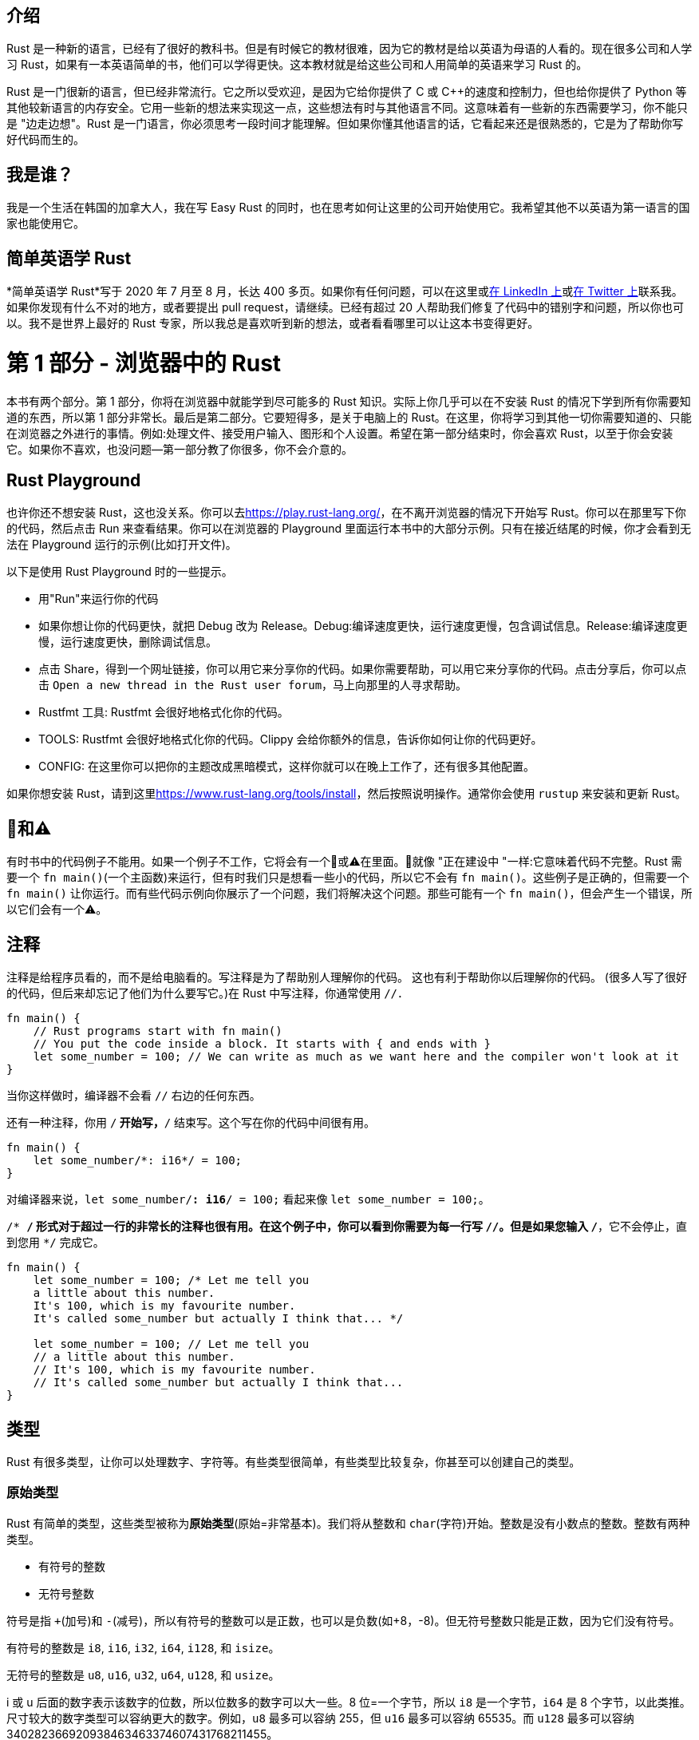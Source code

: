 ## 介绍

Rust 是一种新的语言，已经有了很好的教科书。但是有时候它的教材很难，因为它的教材是给以英语为母语的人看的。现在很多公司和人学习 Rust，如果有一本英语简单的书，他们可以学得更快。这本教材就是给这些公司和人用简单的英语来学习 Rust 的。

Rust 是一门很新的语言，但已经非常流行。它之所以受欢迎，是因为它给你提供了 C 或 C++的速度和控制力，但也给你提供了 Python 等其他较新语言的内存安全。它用一些新的想法来实现这一点，这些想法有时与其他语言不同。这意味着有一些新的东西需要学习，你不能只是 "边走边想"。Rust 是一门语言，你必须思考一段时间才能理解。但如果你懂其他语言的话，它看起来还是很熟悉的，它是为了帮助你写好代码而生的。

## 我是谁？

我是一个生活在韩国的加拿大人，我在写 Easy Rust 的同时，也在思考如何让这里的公司开始使用它。我希望其他不以英语为第一语言的国家也能使用它。

## 简单英语学 Rust

*简单英语学 Rust*写于 2020 年 7 月至 8 月，长达 400 多页。如果你有任何问题，可以在这里或link:https://www.linkedin.com/in/davemacleod[在 LinkedIn 上]或link:https://twitter.com/mithridates[在 Twitter 上]联系我。如果你发现有什么不对的地方，或者要提出 pull request，请继续。已经有超过 20 人帮助我们修复了代码中的错别字和问题，所以你也可以。我不是世界上最好的 Rust 专家，所以我总是喜欢听到新的想法，或者看看哪里可以让这本书变得更好。


# 第 1 部分 - 浏览器中的 Rust

本书有两个部分。第 1 部分，你将在浏览器中就能学到尽可能多的 Rust 知识。实际上你几乎可以在不安装 Rust 的情况下学到所有你需要知道的东西，所以第 1 部分非常长。最后是第二部分。它要短得多，是关于电脑上的 Rust。在这里，你将学习到其他一切你需要知道的、只能在浏览器之外进行的事情。例如:处理文件、接受用户输入、图形和个人设置。希望在第一部分结束时，你会喜欢 Rust，以至于你会安装它。如果你不喜欢，也没问题--第一部分教了你很多，你不会介意的。

## Rust Playground

也许你还不想安装 Rust，这也没关系。你可以去link:https://play.rust-lang.org/[https://play.rust-lang.org/]，在不离开浏览器的情况下开始写 Rust。你可以在那里写下你的代码，然后点击 Run 来查看结果。你可以在浏览器的 Playground 里面运行本书中的大部分示例。只有在接近结尾的时候，你才会看到无法在 Playground 运行的示例(比如打开文件)。

以下是使用 Rust Playground 时的一些提示。

- 用"Run"来运行你的代码

- 如果你想让你的代码更快，就把 Debug 改为 Release。Debug:编译速度更快，运行速度更慢，包含调试信息。Release:编译速度更慢，运行速度更快，删除调试信息。
- 点击 Share，得到一个网址链接，你可以用它来分享你的代码。如果你需要帮助，可以用它来分享你的代码。点击分享后，你可以点击 `Open a new thread in the Rust user forum`，马上向那里的人寻求帮助。
- Rustfmt 工具: Rustfmt 会很好地格式化你的代码。
- TOOLS: Rustfmt 会很好地格式化你的代码。Clippy 会给你额外的信息，告诉你如何让你的代码更好。
- CONFIG: 在这里你可以把你的主题改成黑暗模式，这样你就可以在晚上工作了，还有很多其他配置。

如果你想安装 Rust，请到这里link:https://www.rust-lang.org/tools/install[https://www.rust-lang.org/tools/install]，然后按照说明操作。通常你会使用 `rustup` 来安装和更新 Rust。

## 🚧和⚠️

有时书中的代码例子不能用。如果一个例子不工作，它将会有一个🚧或⚠️在里面。🚧就像 "正在建设中 "一样:它意味着代码不完整。Rust 需要一个 `fn main()`(一个主函数)来运行，但有时我们只是想看一些小的代码，所以它不会有 `fn main()`。这些例子是正确的，但需要一个 `fn main()` 让你运行。而有些代码示例向你展示了一个问题，我们将解决这个问题。那些可能有一个 `fn main()`，但会产生一个错误，所以它们会有一个⚠️。

## 注释

注释是给程序员看的，而不是给电脑看的。写注释是为了帮助别人理解你的代码。 这也有利于帮助你以后理解你的代码。 (很多人写了很好的代码，但后来却忘记了他们为什么要写它。)在 Rust 中写注释，你通常使用 `//`．

```rust
fn main() {
    // Rust programs start with fn main()
    // You put the code inside a block. It starts with { and ends with }
    let some_number = 100; // We can write as much as we want here and the compiler won't look at it
}
```

当你这样做时，编译器不会看 `//` 右边的任何东西。

还有一种注释，你用 `/*` 开始写，`*/` 结束写。这个写在你的代码中间很有用。

```rust
fn main() {
    let some_number/*: i16*/ = 100;
}
```

对编译器来说，`let some_number/*: i16*/ = 100;` 看起来像 `let some_number = 100;`。

`/* */` 形式对于超过一行的非常长的注释也很有用。在这个例子中，你可以看到你需要为每一行写 `//`。但是如果您输入 `/*`，它不会停止，直到您用 `*/` 完成它。

```rust
fn main() {
    let some_number = 100; /* Let me tell you
    a little about this number.
    It's 100, which is my favourite number.
    It's called some_number but actually I think that... */

    let some_number = 100; // Let me tell you
    // a little about this number.
    // It's 100, which is my favourite number.
    // It's called some_number but actually I think that...
}
```

## 类型

Rust 有很多类型，让你可以处理数字、字符等。有些类型很简单，有些类型比较复杂，你甚至可以创建自己的类型。

### 原始类型

Rust 有简单的类型，这些类型被称为**原始类型**(原始=非常基本)。我们将从整数和 `char`(字符)开始。整数是没有小数点的整数。整数有两种类型。

- 有符号的整数
- 无符号整数

符号是指 `+`(加号)和 `-`(减号)，所以有符号的整数可以是正数，也可以是负数(如+8，-8)。但无符号整数只能是正数，因为它们没有符号。

有符号的整数是 `i8`, `i16`, `i32`, `i64`, `i128`, 和 `isize`。

无符号的整数是 `u8`, `u16`, `u32`, `u64`, `u128`, 和 `usize`。

i 或 u 后面的数字表示该数字的位数，所以位数多的数字可以大一些。8 位=一个字节，所以 `i8` 是一个字节，`i64` 是 8 个字节，以此类推。尺寸较大的数字类型可以容纳更大的数字。例如，`u8` 最多可以容纳 255，但 `u16` 最多可以容纳 65535。而 `u128` 最多可以容纳 340282366920938463463374607431768211455。

那么什么是 `isize` 和 `usize` 呢？这表示你电脑的位数。(你的电脑上的位数叫做你电脑的**架构**)。所以 32 位计算机上的 `isize` 和 `usize` 就像 `i32` 和 `u32`，64 位计算机上的 `isize` 和 `usize` 就像 `i64` 和 `u64`。

整数类型不同的原因有很多。其中一个原因是计算机性能:较小的字节数处理速度更快。例如，数字-10 作为 `i8` 是 `11110110`，但作为 `i128` 是 `11111111111111111111111111111111111111111111111111111111111111111111111111111111111111111111111111111111111111111111111111110110`。但这里还有一些其他用法。

Rust 中的字符叫做 `char`. 每一个 `char` 都有一个数字:字母 `A` 是数字 65，而字符 ` 友 `(中文的 "朋友")是数字 21451。这个数字列表被称为 "Unicode"。Unicode 对使用较多的字符使用较小的数字，如 A 到 Z，或 0 到 9 的数字，或空格。

```rust
fn main() {
    let first_letter = 'A';
    let space = ' '; // A space inside ' ' is also a char
    let other_language_char = 'Ꮔ'; // Thanks to Unicode, other languages like Cherokee display just fine too
    let cat_face = '😺'; // Emojis are chars too
}
```

使用最多的字符的数字小于 256，它们可以装进 `u8`。记住，`u8` 是 0 加上 255 以内的所有数字，总共 256 个。这意味着 Rust 可以使用 `as` 将 `u8` 安全地 **cast**成 `char`。("把 `u8` cast 成 `char` "意味着 "把 `u8` 假装成 `char`")

用 `as` cast 是有用的，因为 Rust 是非常严格的。它总是需要知道类型。
 而不会让你同时使用两种不同的类型，即使它们都是整数。例如，这将无法工作。

```rust
fn main() { // main() is where Rust programs start to run. Code goes inside {} (curly brackets)

    let my_number = 100; // We didn't write a type of integer,
                         // so Rust chooses i32. Rust always
                         // chooses i32 for integers if you don't
                         // tell it to use a different type

    println!("{}", my_number as char); // ⚠️
}
```

原因是这样的:

```text
error[E0604]: only `u8` can be cast as `char`, not `i32`
 --> src\main.rs:3:20
  |
3 |     println!("{}", my_number as char);
  |                    ^^^^^^^^^^^^^^^^^
```

幸运的是，我们可以用 `as` 轻松解决这个问题。我们不能把 `i32` 投成 `char`，但我们可以把 `i32` 投成 `u8`。然后我们可以从 `u8` 到 `char` 做同样的事情。所以在一行中，我们使用 `as` 将 my_number 变为 `u8`，再将其变为 `char`。现在可以编译了。

```rust
fn main() {
    let my_number = 100;
    println!("{}", my_number as u8 as char);
}
```

它打印的是 `d`，因为那是 100 位的 `char`。

然而，更简单的方法是告诉 Rust `my_number` 是 `u8`。下面是你的做法。

```rust
fn main() {
    let my_number: u8 = 100; //  change my_number to my_number: u8
    println!("{}", my_number as char);
}
```

所以这就是 Rust 中所有不同数字类型的两个原因。这里还有一个原因:`usize` 是 Rust 用于*索引*的大小。(索引的意思是 "哪项是第一"，"哪项是第二 "等等)`usize` 是索引的最佳大小，因为:

- 索引不能是负数，所以它需要是一个带 u 的数字
- 它应该是大的，因为有时你需要索引很多东西，但。
- 不可能是 u64，因为 32 位电脑不能使用 u64。

所以 Rust 使用了 `usize`，这样你的计算机就可以得到它能读到的最大的数字进行索引。

我们再来了解一下 `char`。你看到 `char` 总是一个字符，并且使用 `''` 而不是 `""`。

所有的字符都是 4 个字节。它们是 4 个字节，因为一个字符串中的一些字符是超过一个字节的。计算机上的基本字母一直是 1 个字节，后来的字符是 2 个字节，其他的是 3 和 4。`char` 需要 4 个字节，这样才能容纳任何一种字符。

我们可以用 `.len()` 来看一下。

```rust
fn main() {
    println!("{}", "a".len()); // .len() gives the size in bytes
    println!("{}", "ß".len());
    println!("{}", "国".len());
    println!("{}", "𓅱".len());
}
```

这样打印出来。

```text
1
2
3
4
```

可以看到，`a` 是一个字节，德文的 `ß` 是两个字节，日文的 `国` 是三个字节，古埃及的 `𓅱` 是 4 个字节。

```rust
fn main() {
    let slice = "Hello!";
    println!("Slice is {} bytes.", slice.len());
    let slice2 = "안녕!"; // Korean for "hi"
    println!("Slice2 is {} bytes.", slice2.len());
}
```

这个打印:

```text
Slice is 6 bytes.
Slice2 is 7 bytes.
```

`slice` 的长度是 6 个字符，6 个字节，但 `slice2` 的长度是 3 个字符，7 个字节。

如果 `.len()` 给出的是以字节为单位的大小，那么以字符为单位的大小呢？这些方法我们后面会学习，但你只要记住 `.chars().count()` 就可以了。`.chars().count()` 将你写的东西变成字符，然后计算有多少个字符。


```rust
fn main() {
    let slice = "Hello!";
    println!("Slice is {} bytes and also {} characters.", slice.len(), slice.chars().count());
    let slice2 = "안녕!";
    println!("Slice2 is {} bytes but only {} characters.", slice2.len(), slice2.chars().count());
}
```

这就打印出来了。

```text
Slice is 6 bytes and also 6 characters.
Slice2 is 7 bytes but only 3 characters.
```

## 类型推导

类型推导的意思是，如果你不告诉编译器类型，但它可以自己决定，它就会决定。编译器总是需要知道变量的类型，但你并不总是需要告诉它。实际上，通常你不需要告诉它。例如，对于 `let my_number = 8`，`my_number` 将是一个 `i32`。这是因为如果你不告诉它，编译器会选择 i32 作为整数。但是如果你说 `let my_number: u8 = 8`，它就会把 `my_number` 变成 `u8`，因为你告诉它 `u8`。

通常编译器都能猜到。但有时你需要告诉它，原因有两个。

1) 你正在做一些非常复杂的事情，而编译器不知道你想要的类型。
2) 你想要一个不同的类型(例如，你想要一个 `i128`，而不是 `i32`)。

要指定一个类型，请在变量名后添加一个冒号。

```rust
fn main() {
    let small_number: u8 = 10;
}
```

对于数字，你可以在数字后面说类型。你不需要空格--只需要在数字后面直接输入。

```rust
fn main() {
    let small_number = 10u8; // 10u8 = 10 of type u8
}
```

如果你想让数字便于阅读，也可以加上 `_`。

```rust
fn main() {
    let small_number = 10_u8; // This is easier to read
    let big_number = 100_000_000_i32; // 100 million is easy to read with _
}
```

`_` 不会改变数字。它只是为了让你方便阅读。而且你用多少个 `_` 都没有关系。

```rust
fn main() {
    let number = 0________u8;
    let number2 = 1___6______2____4______i32;
    println!("{}, {}", number, number2);
}
```

这样打印出的是 `0, 1624`。

### 浮点数

浮点数是带有小数点的数字。5.5 是一个浮点数，6 是一个整数。5.0 也是一个浮点数，甚至 5.也是一个浮点数。

```rust
fn main() {
    let my_float = 5.; // Rust sees . and knows that it is a float
}
```

但类型不叫 `float`，叫 `f32` 和 `f64`。这和整数一样:`f` 后面的数字显示的是位数。如果你不写类型，Rust 会选择 `f64`。

当然，只有同一类型的浮点数可以一起使用。所以你不能把 `f32` 加到 `f64` 上。

```rust
fn main() {
    let my_float: f64 = 5.0; // This is an f64
    let my_other_float: f32 = 8.5; // This is an f32

    let third_float = my_float + my_other_float; // ⚠️
}
```

当你尝试运行这个时，Rust 会说。

```text
error[E0308]: mismatched types
 --> src\main.rs:5:34
  |
5 |     let third_float = my_float + my_other_float;
  |                                  ^^^^^^^^^^^^^^ expected `f64`, found `f32`
```

当你使用错误的类型时，编译器会写 "expected (type), found (type)"。它这样读取你的代码。

```rust
fn main() {
    let my_float: f64 = 5.0; // The compiler sees an f64
    let my_other_float: f32 = 8.5; // The compiler sees an f32. It is a different type.
    let third_float = my_float + // You want to add my_float to something, so it must be an f64 plus another f64. Now it expects an f64...
    let third_float = my_float + my_other_float;  // ⚠️ but it found an f32. It can't add them.
}
```

所以，当你看到 "expected(type)，found(type)"时，你必须找到为什么编译器预期的是不同的类型。

当然，用简单的数字很容易解决。你可以用 `as` 把 `f32` 投成 `f64`。

```rust
fn main() {
    let my_float: f64 = 5.0;
    let my_other_float: f32 = 8.5;

    let third_float = my_float + my_other_float as f64; // my_other_float as f64 = use my_other_float like an f64
}
```

或者更简单，去掉类型声明。("声明一个类型"="告诉 Rust 使用该类型")Rust 会选择可以加在一起的类型。

```rust
fn main() {
    let my_float = 5.0; // Rust will choose f64
    let my_other_float = 8.5; // Here again it will choose f64

    let third_float = my_float + my_other_float;
}
```

Rust 编译器很聪明，如果你需要 f32，就不会选择 f64。

```rust
fn main() {
    let my_float: f32 = 5.0;
    let my_other_float = 8.5; // Usually Rust would choose f64,

    let third_float = my_float + my_other_float; // but now it knows that you need to add it to an f32. So it chooses f32 for my_other_float too
}
```

## 打印 hello, world!

当你启动一个新的 Rust 程序时，它总是有这样的代码。

```rust
fn main() {
    println!("Hello, world!");
}
```

- `fn` 的意思是函数。
- `main` 是启动程序的函数。

- `()` 表示我们没有给函数任何变量来启动。

`{}` 被称为**代码块**。这是代码所在的空间。

`println!` 是一个**宏**，打印到控制台。一个**宏**就像一个函数，为你写代码。宏后面有一个 `!`。我们以后会学习如何创建宏。现在，请记住，`!` 表示它是一个宏。

为了学习 `;`，我们将创建另一个函数。首先，在 `main` 中，我们将打印一个数字 8。

```rust
fn main() {
    println!("Hello, world number {}!", 8);
}
```

`println!` 中的 `{}` 的意思是 "把变量放在这里面"。这样就会打印出 `Hello, world number 8!`。


我们可以像之前一样，放更多的东西进去。

```rust
fn main() {
    println!("Hello, worlds number {} and {}!", 8, 9);
}
```

这将打印出 `Hello, worlds number 8 and 9!`。

现在我们来创建函数。

```rust
fn number() -> i32 {
    8
}

fn main() {
    println!("Hello, world number {}!", number());
}
```

这也会打印出 `Hello, world number 8!`。当 Rust 查看 `number()` 时，它看到一个函数。这个函数:

- 什么都不取(因为它有 `()`)
- 返回一个 `i32`。`->`(称为 "瘦箭")显示了函数返回的内容

函数内部只有 `8`。因为没有 `;`，所以这就是它返回的值。如果它有一个 `;`，它将不会返回任何东西(它会返回一个 `()`)。如果它有 `;`，Rust 不会编译这个，因为返回的是 `i32`，而 `;` 返回 `()`，而不是 `i32`。

```rust
fn main() {
    println!("Hello, world number {}", number());
}

fn number() -> i32 {
    8;  // ⚠️
}
```

```text
5 | fn number() -> i32 {
  |    ------      ^^^ expected `i32`, found `()`
  |    |
  |    implicitly returns `()` as its body has no tail or `return` expression
6 |     8;
  |      - help: consider removing this semicolon
```

这意味着 "你告诉我 `number()` 返回的是 `i32`，但你加了一个 `;`，所以它什么都不返回"。所以编译器建议去掉分号。

你也可以写 `return 8;`，但在 Rust 中，正常情况下只需将 `;` 改为 `return` 即可。

当你想给一个函数赋予变量时，把它们放在 `()` 里面。你必须给它们起个名字，写上类型。

```rust
fn multiply(number_one: i32, number_two: i32) { // Two i32s will enter the function. We will call them number_one and number_two.
    let result = number_one * number_two;
    println!("{} times {} is {}", number_one, number_two, result);
}

fn main() {
    multiply(8, 9); // We can give the numbers directly
    let some_number = 10; // Or we can declare two variables
    let some_other_number = 2;
    multiply(some_number, some_other_number); // and put them in the function
}
```

我们也可以返回一个 `i32`。只要把最后的分号去掉就可以了:

```rust
fn multiply(number_one: i32, number_two: i32) -> i32 {
    let result = number_one * number_two;
    println!("{} times {} is {}", number_one, number_two, result);
    result // this is the i32 that we return
}

fn main() {
    let multiply_result = multiply(8, 9); // We used multiply() to print and to give the result to multiply_result
}
```

### 声明变量和代码块

使用 `let` 声明一个变量(声明一个变量=告诉 Rust 做一个变量)。

```rust
fn main() {
    let my_number = 8;
    println!("Hello, number {}", my_number);
}
```

变量在代码块 `{}` 内开始和结束。在这个例子中，`my_number` 在我们调用 `println!` 之前结束，因为它在自己的代码块里面。

```rust
fn main() {
    {
        let my_number = 8; // my_number starts here
                           // my_number ends here!
    }

    println!("Hello, number {}", my_number); // ⚠️ there is no my_number and
                                             // println!() can't find it
}
```

你可以使用代码块来返回一个值。

```rust
fn main() {
    let my_number = {
    let second_number = 8;
        second_number + 9 // No semicolon, so the code block returns 8 + 9.
                          // It works just like a function
    };

    println!("My number is: {}", my_number);
}
```

如果在代码块内部添加分号，它将返回 `()` (无)。

```rust
fn main() {
    let my_number = {
    let second_number = 8; // declare second_number,
        second_number + 9; // add 9 to second_number
                           // but we didn't return it!
                           // second_number dies now
    };

    println!("My number is: {:?}", my_number); // my_number is ()
}
```

那么为什么我们要写 `{:?}` 而不是 `{}` 呢？我们现在就来谈谈这个问题。

## 显示和调试

Rust 中简单的变量可以用 `{}` 里面的 `println!` 打印。但是有些变量不能，你需要 **debug print**。Debug 打印是给程序员打印的，因为它通常会显示更多的信息。Debug 有时看起来并不漂亮，因为它有额外的信息来帮助你。

你怎么知道你是否需要 `{:?}` 而不是 `{}`？编译器会告诉你。比如说

```rust
fn main() {
    let doesnt_print = ();
    println!("This will not print: {}", doesnt_print); // ⚠️
}
```

当我们运行这个时，编译器会说。

```text
error[E0277]: `()` doesn't implement `std::fmt::Display`
 --> src\main.rs:3:41
  |
3 |     println!("This will not print: {}", doesnt_print);
  |                                         ^^^^^^^^^^^^ `()` cannot be formatted with the default formatter
  |
  = help: the trait `std::fmt::Display` is not implemented for `()`
  = note: in format strings you may be able to use `{:?}` (or {:#?} for pretty-print) instead
  = note: required by `std::fmt::Display::fmt`
  = note: this error originates in a macro (in Nightly builds, run with -Z macro-backtrace for more info)
```

这是一个很大的信息。但重要的部分是 `you may be able to use {:?} (or {:#?} for pretty-print) instead`. 这意味着你可以试试 `{:?}`，也可以试试 `{:#?}` `{:#?}` 叫做 "漂亮打印"。它和 `{:?}` 一样，但是在更多的行上打印出不同的格式。

所以 Display 就是用 `{}` 打印，Debug 就是用 `{:?}` 打印。

还有一点:如果你不想要新的一行，你也可以使用 `print!` 而不用 `ln`。

```rust
fn main() {
    print!("This will not print a new line");
    println!(" so this will be on the same line");
}
```

这将打印 `This will not print a new line so this will be on the same line`。

### 最小和最大的数

如果你想看最小和最大的数字，你可以用 MIN 和 MAX。`std` 的意思是 "标准库"，拥有 Rust 的所有主要函数等。我们将在以后学习标准库。但与此同时，你可以记住，这就是你如何获得一个类型的最小和最大的数字。

```rust
fn main() {
    println!("The smallest i8 is {} and the biggest i8 is {}.", std::i8::MIN, std::i8::MAX); // hint: printing std::i8::MIN means "print MIN inside of the i8 section in the standard library"
    println!("The smallest u8 is {} and the biggest u8 is {}.", std::u8::MIN, std::u8::MAX);
    println!("The smallest i16 is {} and the biggest i16 is {}.", std::i16::MIN, std::i16::MAX);
    println!("The smallest u16 is {} and the biggest u16 is {}.", std::u16::MIN, std::u16::MAX);
    println!("The smallest i32 is {} and the biggest i32 is {}.", std::i32::MIN, std::i32::MAX);
    println!("The smallest u32 is {} and the biggest u32 is {}.", std::u32::MIN, std::u32::MAX);
    println!("The smallest i64 is {} and the biggest i64 is {}.", std::i64::MIN, std::i64::MAX);
    println!("The smallest u64 is {} and the biggest u64 is {}.", std::u64::MIN, std::u64::MAX);
    println!("The smallest i128 is {} and the biggest i128 is {}.", std::i128::MIN, std::i128::MAX);
    println!("The smallest u128 is {} and the biggest u128 is {}.", std::u128::MIN, std::u128::MAX);

}
```

这将打印出来。

```text
The smallest i8 is -128 and the biggest i8 is 127.
The smallest u8 is 0 and the biggest u8 is 255.
The smallest i16 is -32768 and the biggest i16 is 32767.
The smallest u16 is 0 and the biggest u16 is 65535.
The smallest i32 is -2147483648 and the biggest i32 is 2147483647.
The smallest u32 is 0 and the biggest u32 is 4294967295.
The smallest i64 is -9223372036854775808 and the biggest i64 is 9223372036854775807.
The smallest u64 is 0 and the biggest u64 is 18446744073709551615.
The smallest i128 is -170141183460469231731687303715884105728 and the biggest i128 is 170141183460469231731687303715884105727.
The smallest u128 is 0 and the biggest u128 is 340282366920938463463374607431768211455.
```

## 可变性

当你用 `let` 声明一个变量时，它是不可改变的(不能改变)。

这将无法工作:

```rust
fn main() {
    let my_number = 8;
    my_number = 10; // ⚠️
}
```

编译器说:`error[E0384]: cannot assign twice to immutable variable my_number`。这是因为如果你只写 `let`，变量是不可变的。

但有时你想改变你的变量。要做一个可以改变的变量，就在 `let` 后面加上 `mut`。

```rust
fn main() {
    let mut my_number = 8;
    my_number = 10;
}
```

现在没有问题了。

但是，你不能改变类型:甚至 `mut` 也不能让你这样做:这将无法工作。

```rust
fn main() {
    let mut my_variable = 8; // it is now an i32. That can't be changed
    my_variable = "Hello, world!"; // ⚠️
}
```

你会看到编译器发出的同样的 "预期 "信息。`expected integer, found &str`. `&str` 是一个字符串类型，我们很快就会知道。

### 遮蔽

shadowing 是指使用 `let` 声明一个与另一个变量同名的新变量。它看起来像可变性，但完全不同。shadowing 看起来是这样的:

```rust
fn main() {
    let my_number = 8; // This is an i32
    println!("{}", my_number); // prints 8
    let my_number = 9.2; // This is an f64 with the same name. But it's not the first my_number - it is completely different!
    println!("{}", my_number) // Prints 9.2
}
```

这里我们说我们用一个新的 "let 绑定 "对 `my_number` 进行了 "shadowing"。

那么第一个 `my_number` 是否被销毁了呢？没有，但是当我们调用 `my_number` 时，我们现在得到 `my_number` 的 `f64`。因为它们在同一个作用域块中(同一个 `{}`)，我们不能再看到第一个 `my_number`。

但如果它们在不同的块中，我们可以同时看到两个。
 例如:

```rust
fn main() {
    let my_number = 8; // This is an i32
    println!("{}", my_number); // prints 8
    {
        let my_number = 9.2; // This is an f64. It is not my_number - it is completely different!
        println!("{}", my_number) // Prints 9.2
                                  // But the shadowed my_number only lives until here.
                                  // The first my_number is still alive!
    }
    println!("{}", my_number); // prints 8
}
```

因此，当你对一个变量进行 shadowing 处理时，你不会破坏它。你**屏蔽**了它。

那么 shadowing 的好处是什么呢？当你需要经常改变一个变量的时候，shadowing 是很好的。想象一下，你想用一个变量做很多简单的数学运算。

```rust
fn times_two(number: i32) -> i32 {
    number * 2
}

fn main() {
    let final_number = {
        let y = 10;
        let x = 9; // x starts at 9
        let x = times_two(x); // shadow with new x: 18
        let x = x + y; // shadow with new x: 28
        x // return x: final_number is now the value of x
    };
    println!("The number is now: {}", final_number)
}
```

如果没有 shadowing，你将不得不考虑不同的名称，尽管你并不关心 x。

```rust
fn times_two(number: i32) -> i32 {
    number * 2
}

fn main() {
    // Pretending we are using Rust without shadowing
    let final_number = {
        let y = 10;
        let x = 9; // x starts at 9
        let x_twice = times_two(x); // second name for x
        let x_twice_and_y = x_twice + y; // third name for x!
        x_twice_and_y // too bad we didn't have shadowing - we could have just used x
    };
    println!("The number is now: {}", final_number)
}
```

一般来说，你在 Rust 中看到的 shadowing 就是这种情况。它发生在你想快速取用变量，对它做一些事情，然后再做其他事情的地方。而你通常将它用于那些你不太关心的快速变量。

## 栈、堆和指针

栈、堆和指针在 Rust 中非常重要。

栈和堆是计算机中保存内存的两个地方。重要的区别是:

- 栈的速度非常快, 但堆的速度就不那么快了. 它也不是超慢，但栈总是更快。但是你不能一直使用栈，因为:
- 栈需要在编译时知道一个变量的大小。所以像 `i32` 这样的简单变量就放在堆栈上，因为我们知道它们的确切大小。你总是知道 `i32` 要 4 字节，因为 32 位=4 字节。所以 `i32` 总是可以放在栈上。
- 但有些类型在编译时不知道大小。但是栈需要知道确切的大小。那么你该怎么做呢？首先你把数据放在堆中，因为堆中可以有任何大小的数据。然后为了找到它，一个指针就会进入栈。这很好，因为我们总是知道指针的大小。所以，计算机就会先去栈，读取指针，然后跟着指针到数据所在的堆。

指针听起来很复杂，但它们很容易。指针就像一本书的目录。想象一下这本书。

```text
MY BOOK

TABLE OF CONTENTS

Chapter                        Page
Chapter 1: My life              1
Chapter 2: My cat               15
Chapter 3: My job               23
Chapter 4: My family            30
Chapter 5: Future plans         43
```

所以这就像五个指针。你可以阅读它们，找到它们所说的信息。"我的生活 "这一章在哪里？在第 1 页(它*指向*第 1 页)。"我的工作 "这一章在哪里？它在第 23 页。

在 Rust 中通常看到的指针叫做**引用**。这是重要的部分，要知道:一个引用指向另一个值的内存。引用意味着你*借*了这个值，但你并不拥有它。这和我们的书一样:目录并不拥有信息。章节才是信息的主人。在 Rust 中，引用文献的前面有一个 `&`。所以:

- `let my_variable = 8` 是一个普通的变量，但是:
- `let my_reference = &my_variable` 是一个引用。

你把 `my_reference = &my_variable` 读成这样: "my_reference 是对 my_variable 的引用". 或者:"my_reference 是对 my_variable 的引用"。

这意味着 `my_reference` 只看 `my_variable` 的数据。`my_variable` 仍然拥有它的数据。

你也可以有一个引用的引用，或者任何数量的引用。

```rust
fn main() {
    let my_number = 15; // This is an i32
    let single_reference = &my_number; //  This is a &i32
    let double_reference = &single_reference; // This is a &&i32
    let five_references = &&&&&my_number; // This is a &&&&&i32
}
```

这些都是不同的类型，就像 "朋友的朋友 "和 "朋友 "不同一样。

## 关于打印的更多信息

在 Rust 中，你几乎可以用任何你想要的方式打印东西。这里有一些关于打印的事情需要知道。

添加 `\n` 将会产生一个新行，而 `\t` 将会产生一个标签。

```rust
fn main() {
    // Note: this is print!, not println!
    print!("\t Start with a tab\nand move to a new line");
}
```

这样就可以打印了。

```text
         Start with a tab
and move to a new line
```

`""` 里面可以写过很多行都没有问题，但是要注意间距。

```rust
fn main() {
    // Note: After the first line you have to start on the far left.
    // If you write directly under println!, it will add the spaces
    println!("Inside quotes
you can write over
many lines
and it will print just fine.");

    println!("If you forget to write
    on the left side, the spaces
    will be added when you print.");
}
```

这个打印出来的。

```text
Inside quotes
you can write over
many lines
and it will print just fine.
If you forget to write
    on the left side, the spaces
    will be added when you print.
```

如果你想打印 `\n` 这样的字符(称为 "转义字符")，你可以多加一个 `\`。

```rust
fn main() {
    println!("Here are two escape characters: \\n and \\t");
}
```

这样就可以打印了。

```text
Here are two escape characters: \n and \t
```

有时你有太多的 `"` 和转义字符，并希望 Rust 忽略所有的字符。要做到这一点，您可以在开头添加 `r#`，在结尾添加 `#`。

```rust
fn main() {
    println!("He said, \"You can find the file at c:\\files\\my_documents\\file.txt.\" Then I found the file."); // We used \ five times here
    println!(r#"He said, "You can find the file at c:\files\my_documents\file.txt." Then I found the file."#)
}
```

这打印的是同样的东西，但使用 `r#` 使人类更容易阅读。

```text
He said, "You can find the file at c:\files\my_documents\file.txt." Then I found the file.
He said, "You can find the file at c:\files\my_documents\file.txt." Then I found the file.
```

如果你需要用 `#` 在里面打印，那么你可以用 `r##` 开头，用 `##` 结尾。而如果你需要多个，可以在每边多加一个#。

下面是四个例子。

```rust
fn main() {

    let my_string = "'Ice to see you,' he said."; // single quotes
    let quote_string = r#""Ice to see you," he said."#; // double quotes
    let hashtag_string = r##"The hashtag #IceToSeeYou had become very popular."##; // Has one # so we need at least ##
    let many_hashtags = r####""You don't have to type ### to use a hashtag. You can just use #.""####; // Has three ### so we need at least ####

    println!("{}\n{}\n{}\n{}\n", my_string, quote_string, hashtag_string, many_hashtags);

}
```

这将打印:

```text
'Ice to see you,' he said.
"Ice to see you," he said.
The hashtag #IceToSeeYou had become very popular.
"You don't have to type ### to use a hashtag. You can just use #."
```

`r#` 还有另一个用途:使用它，你可以使用关键字(如 `let`、`fn` 等)作为变量名。

```rust
fn main() {
    let r#let = 6; // The variable's name is let
    let mut r#mut = 10; // This variable's name is mut
}
```

`r#` 之所以有这个功能，是因为旧版本的 Rust 的关键字比现在的 Rust 少。所以有了 `r#` 就可以避免以前不是关键字的变量名的错误。

又或者因为某些原因，你*确实*需要一个函数的名字，比如 `return`。那么你可以这样写:

```rust
fn r#return() -> u8 {
    println!("Here is your number.");
    8
}

fn main() {
    let my_number = r#return();
    println!("{}", my_number);
}
```

这样打印出来的结果是:

```text
Here is your number.
8
```

所以你可能不需要它，但是如果你真的需要为一个变量使用一个关键字，那么你可以使用 `r#`。



如果你想打印 `&str` 或 `char` 的字节，你可以在字符串前写上 `b` 就可以了。这适用于所有 ASCII 字符。这些是所有的 ASCII 字符。

```text
☺☻♥♦♣♠♫☼►◄↕‼¶§▬↨↑↓→∟↔▲▼123456789:;<=>?@ABCDEFGHIJKLMNOPQRSTUVWXYZ[\]^_`abcdefghijklmnopqrstuvwxyz{|}~
```

所以，当你打印这个

```rust
fn main() {
    println!("{:?}", b"This will look like numbers");
}
```

这就是结果:

```text
[84, 104, 105, 115, 32, 119, 105, 108, 108, 32, 108, 111, 111, 107, 32, 108, 105, 107, 101, 32, 110, 117, 109, 98, 101, 114, 115]
```

对于 `char` 来说，这叫做一个*字节*，对于 `&str` 来说，这叫做一个*字节字符串*。



如果你需要的话，也可以把 `b` 和 `r` 放在一起。

```rust
fn main() {
    println!("{:?}", br##"I like to write "#"."##);
}
```

这将打印出 `[73, 32, 108, 105, 107, 101, 32, 116, 111, 32, 119, 114, 105, 116, 101, 32, 34, 35, 34, 46]`。



还有一个 Unicode 转义，可以让你在字符串中打印任何 Unicode 字符。`\u{}`. `{}` 里面有一个十六进制数字可以打印。下面是一个简短的例子，说明如何获得 Unicode 数字，以及如何再次打印它。

```rust
fn main() {
    println!("{:X}", '행' as u32); // Cast char as u32 to get the hexadecimal value
    println!("{:X}", 'H' as u32);
    println!("{:X}", '居' as u32);
    println!("{:X}", 'い' as u32);

    println!("\u{D589}, \u{48}, \u{5C45}, \u{3044}"); // Try printing them with unicode escape \u
}
```



我们知道，`println!` 可以和 `{}`(用于显示)或 `{:?}`(用于调试)一起打印，再加上 `{:#?}` 就可以进行漂亮的打印。但是还有很多其他的打印方式。

例如，如果你有一个引用，你可以用 `{:p}` 来打印*指针地址*。指针地址指的是电脑内存中的位置。

```rust
fn main() {
    let number = 9;
    let number_ref = &number;
    println!("{:p}", number_ref);
}
```

这可以打印 `0xe2bc0ffcfc` 或其他地址。每次可能都不一样，这取决于你的计算机存储的位置。

或者你可以打印二进制、十六进制和八进制。

```rust
fn main() {
    let number = 555;
    println!("Binary: {:b}, hexadecimal: {:x}, octal: {:o}", number, number, number);
}
```

这将打印出 `Binary: 1000101011, hexadecimal: 22b, octal: 1053`。

或者你可以添加数字来改变顺序。第一个变量将在索引 0 中，下一个在索引 1 中，以此类推。

```rust
fn main() {
    let father_name = "Vlad";
    let son_name = "Adrian Fahrenheit";
    let family_name = "Țepeș";
    println!("This is {1} {2}, son of {0} {2}.", father_name, son_name, family_name);
}
```

`father_name` 在 0 位，`son_name` 在 1 位，`family_name` 在 2 位。所以它打印的是 `This is Adrian Fahrenheit Țepeș, son of Vlad Țepeș`。


也许你有一个非常复杂的字符串要打印，`{}` 大括号内有太多的变量。或者你需要不止一次的打印一个变量。那么在 `{}` 中添加名称就会有帮助。

```rust
fn main() {
    println!(
        "{city1} is in {country} and {city2} is also in {country},
but {city3} is not in {country}.",
        city1 = "Seoul",
        city2 = "Busan",
        city3 = "Tokyo",
        country = "Korea"
    );
}
```

这样就可以打印了。

```text
Seoul is in Korea and Busan is also in Korea,
but Tokyo is not in Korea.
```


如果你想使用 Rust，在 Rust 中也可以进行非常复杂的打印。下面是如何做到这一点。

{variable:padding alignment minimum.maximum}

要理解这一点，请看

1) 你想要一个变量名吗？先写出来，就像我们上面写{country}一样。
(如果你想做更多的事情，就在后面加一个 `:`)
2) 你想要一个填充字符吗？例如，55 加上三个 "填充零 "就像 00055。
3) padding 的对齐方式(左/中/右)？
4) 你想要一个最小长度吗？(写一个数字就可以了)
5) 你想要一个最大长度吗？(写一个数字，前面有一个 `.`)

例如，我想写 "a"，左边有五个 "ɡ "字，右边有五个 "ɡ "字。

```rust
fn main() {
    let letter = "a";
    println!("{:ㅎ^11}", letter);
}
```

这样打印出来的结果是 `ㅎㅎㅎㅎㅎaㅎㅎㅎㅎㅎ`。我们看看 1)到 5)的这个情况，就能明白编译器是怎么读的。

- 你要不要变量名？`{:ㅎ^11}` 没有变量名。`:` 之前没有任何内容。
- 你需要一个填充字符吗？`{:ㅎ^11}` 是的:ㅎ"在 `:` 后面，有一个 `^`。`<` 表示填充字符在左边，`>` 表示在右边，`^` 表示在中间。
- 要不要设置最小长度？`{:ㅎ^11}` 是:后面有一个 11。
- 你想要一个最大长度吗？`{:ㅎ^11}` 不是:前面没有 `.` 的数字。

下面是多种类型的格式化的例子:


```rust
fn main() {
    let title = "TODAY'S NEWS";
    println!("{:-^30}", title); // no variable name, pad with -, put in centre, 30 characters long
    let bar = "|";
    println!("{: <15}{: >15}", bar, bar); // no variable name, pad with space, 15 characters each, one to the left, one to the right
    let a = "SEOUL";
    let b = "TOKYO";
    println!("{city1:-<15}{city2:->15}", city1 = a, city2 = b); // variable names city1 and city2, pad with -, one to the left, one to the right
}
```

它打印出来了。

```text
---------TODAY'S NEWS---------
|                            |
SEOUL--------------------TOKYO
```

## 字符串

Rust 有两种主要类型的字符串。`String` 和 `&str`. 有什么区别呢？

- `&str` 是一个简单的字符串。当你写 `let my_variable = "Hello, world!"` 时，你会创建一个 `&str`。`&str` 是非常快的。
- `String` 是一个更复杂的字符串。它比较慢，但它有更多的功能。`String` 是一个指针，数据在堆上。

另外注意，`&str` 前面有 `&`，因为你需要一个引用来使用 `str`。这是因为我们上面看到的原因:堆需要知道大小。所以我们给它一个 `&`，它知道大小，然后它就高兴了。另外，因为你用一个 `&` 与一个 `str` 交互，你并不拥有它。但是一个 `String` 是一个*拥有*的类型。我们很快就会知道为什么这一点很重要。

`&str` 和 `String` 都是 UTF-8。例如，你可以写

```rust
fn main() {
    let name = "서태지"; // This is a Korean name. No problem, because a &str is UTF-8.
    let other_name = String::from("Adrian Fahrenheit Țepeș"); // Ț and ș are no problem in UTF-8.
}
```

你可以在 `String::from("Adrian Fahrenheit Țepeș")` 中看到，很容易从 `&str` 中做出一个 `String`。这两种类型虽然不同，但联系非常紧密。

你甚至可以写表情符号，这要感谢 UTF-8。

```rust
fn main() {
    let name = "😂";
    println!("My name is actually {}", name);
}
```

在你的电脑上，会打印 `My name is actually 😂`，除非你的命令行不能打印。那么它会显示 `My name is actually �`。但 Rust 对 emojis 或其他 Unicode 没有问题。

我们再来看看 `str` 使用 `&` 的原因，以确保我们理解。

- `str` 是一个动态大小的类型(动态大小=大小可以不同)。比如 "서태지 "和 "Adrian Fahrenheit Țepeș "这两个名字的大小是不一样的。

```rust
fn main() {

    println!("A String is always {:?} bytes. It is Sized.", std::mem::size_of::<String>()); // std::mem::size_of::<Type>() gives you the size in bytes of a type
    println!("And an i8 is always {:?} bytes. It is Sized.", std::mem::size_of::<i8>());
    println!("And an f64 is always {:?} bytes. It is Sized.", std::mem::size_of::<f64>());
    println!("But a &str? It can be anything. '서태지' is {:?} bytes. It is not Sized.", std::mem::size_of_val("서태지")); // std::mem::size_of_val() gives you the size in bytes of a variable
    println!("And 'Adrian Fahrenheit Țepeș' is {:?} bytes. It is not Sized.", std::mem::size_of_val("Adrian Fahrenheit Țepeș"));
}
```

这个打印:

```text
A String is always 24 bytes. It is Sized.
And an i8 is always 1 bytes. It is Sized.
And an f64 is always 8 bytes. It is Sized.
But a &str? It can be anything. '서태지' is 9 bytes. It is not Sized.
And 'Adrian Fahrenheit Țepeș' is 25 bytes. It is not Sized.
```

这就是为什么我们需要一个 &，因为 `&` 是一个指针，而 Rust 知道指针的大小。所以指针会放在栈中。如果我们写 `str`，Rust 就不知道该怎么做了，因为它不知道指针的大小。



有很多方法可以写出 `String`。下面是一些。

- `String::from("This is the string text");` 这是 String 的一个方法，它接受文本并创建一个 String.
- `"This is the string text".to_string()`. 这是&str 的一个方法，使其成为一个 String。
- `format!` 宏。
 这和 `println!` 一样，只是它创建了一个字符串，而不是打印。所以你可以这样做:

```rust
fn main() {
    let my_name = "Billybrobby";
    let my_country = "USA";
    let my_home = "Korea";

    let together = format!(
        "I am {} and I come from {} but I live in {}.",
        my_name, my_country, my_home
    );
}
```

现在我们有了一个一起命名的字符串，但还没有打印出来。

还有一种创建 String 的方法叫做 `.into()`，但它有点不同，因为 `.into()` 并不只是用来创建 `String`。有些类型可以很容易地使用 `From` 和 `.into()` 转换为另一种类型，并从另一种类型转换出来。而如果你有 `From`，那么你也有 `.into()`。`From` 更加清晰，因为你已经知道了类型:你知道 `String::from("Some str")` 是一个来自 `&str` 的 `String`。但是对于 `.into()`，有时候编译器并不知道。

```rust
fn main() {
    let my_string = "Try to make this a String".into(); // ⚠️
}
```

Rust 不知道你要的是什么类型，因为很多类型都可以从一个 `&str` 做出来。它说:"我可以把一个&str 做成很多东西。你想要哪一种？"

```text
error[E0282]: type annotations needed
 --> src\main.rs:2:9
  |
2 |     let my_string = "Try to make this a String".into();
  |         ^^^^^^^^^ consider giving `my_string` a type
```

所以你可以这样做:

```rust
fn main() {
    let my_string: String = "Try to make this a String".into();
}
```

现在你得到了一个字符串。

## const 和 static

有两种类型不用 `let` 来声明。`const` 和 `static`。另外，Rust 不会使用类型推导:你需要为它们写类型。这些都是针对不会改变的变量(`const` 的意思是常量)。不同的是。

- `const` 是一个不会改变的值,
- `static` 是一个不会改变的值，并且有一个固定的内存位置。

所以它们几乎是一样的。Rust 程序员几乎总是使用 `const`。

一般用全大写字母作为名字，而且通常在 `main` 之外，这样它们就可以在整个程序中生存。

两个例子是 `const NUMBER_OF_MONTHS: u32 = 12;` 和 `static SEASONS: [&str; 4] = ["Spring", "Summer", "Fall", "Winter"];`

## 关于引用的更多信息

引用在 Rust 中非常重要。Rust 使用引用来确保所有的内存访问是安全的。我们知道，我们使用 `&` 来创建一个引用。

```rust
fn main() {
    let country = String::from("Austria");
    let ref_one = &country;
    let ref_two = &country;

    println!("{}", ref_one);
}
```

这样就会打印出 `Austria`。

在代码中，`country` 是一个 `String`。然后我们创建了两个 `country` 的引用。它们的类型是 `&String`，你说这是一个 "字符串的引用"。我们可以创建三个引用或者一百个对 `country` 的引用，这都没有问题。

但这是一个问题。

```rust
fn return_str() -> &str {
    let country = String::from("Austria");
    let country_ref = &country;
    country_ref // ⚠️
}

fn main() {
    let country = return_str();
}
```

`return_str()` 函数创建了一个 String，然后它创建了一个对 String 的引用。然后它试图返回引用。但是 `country` 这个 String 只活在函数里面，然后它就死了。一旦一个变量消失了，计算机就会清理内存，并将其用于其他用途。所以在函数结束后，`country_ref` 引用的是已经消失的内存，这是不对的。Rust 防止我们在这里犯内存的错误。

这就是我们上面讲到的 "拥有 "类型的重要部分。因为你拥有一个 `String`，你可以把它传给别人。但是如果 `&String` 的 `String` 死了，那么 `&String` 就会死掉，所以你不能把它的 "所有权 "传给别人。

## 可变引用

如果您想使用一个引用来改变数据，您可以使用一个可变引用。对于可变引用，您可以写 `&mut` 而不是 `&`。

```rust
fn main() {
    let mut my_number = 8; // don't forget to write mut here!
    let num_ref = &mut my_number;
}
```

那么这两种类型是什么呢？`my_number` 是 `i32`，`num_ref` 是 `&mut i32`(我们说是 "可变引用 `i32`")。

所以我们用它来给 my_number 加 10。但是你不能写 `num_ref += 10`，因为 `num_ref` 不是 `i32` 的值，它是一个 `&i32`。其实这个值就在 `i32` 里面。为了达到值所在的地方，我们用 `*`。`*` 的意思是 "我不要引用，我要引用对应的值"。换句话说，一个 `*` 与 `&` 是相反的。另外，一个 `*` 抹去了一个 `&`。

```rust
fn main() {
    let mut my_number = 8;
    let num_ref = &mut my_number;
    *num_ref += 10; // Use * to change the i32 value.
    println!("{}", my_number);

    let second_number = 800;
    let triple_reference = &&&second_number;
    println!("Second_number = triple_reference? {}", second_number == ***triple_reference);
}
```

这个打印:

```text
18
Second_number = triple_reference? true
```

因为使用 `&` 叫做 "引用"，所以使用 `*` 叫做 "**de**referencing"。

Rust 有两个规则，分别是可变引用和不可变引用。它们非常重要，但也很容易记住，因为它们很有意义。

- **规则 1**。如果你只有不可变引用，你可以有任意多的引用。1 个也行，3 个也行，1000 个也行。1 个也行，3 个也行，1000 个也行，没问题。
- **规则 2**: 如果你有一个可变引用，你只能有一个。另外，你不能同时使用一个不可变引用**和**一个可变引用。

这是因为可变引用可以改变数据。如果你在其他引用读取数据时改变数据，你可能会遇到问题。


一个很好的理解方式是思考一个 Powerpoint 演示。

情况一是关于**只有一个可变引用**

情境一 一个员工正在编写一个 Powerpoint 演示文稿，他希望他的经理能帮助他。他希望他的经理能帮助他。该员工将自己的登录信息提供给经理，并请他帮忙进行编辑。现在，经理对该员工的演示文稿有了一个 "可变引用"。经理可以做任何他想做的修改，然后把电脑还给他。这很好，因为没有人在看这个演示文稿。

情况二是关于**只有不可变引用**

情况二 该员工要给 100 个人做演示。现在这 100 个人都可以看到该员工的数据。
 他们都有一个 "不可改变的引用"，即员工的介绍。这很好，因为他们可以看到它，但没有人可以改变数据。

情况三是**有问题的情况**

情况三 员工把他的登录信息给了经理 他的经理现在有了一个 "可变引用"。然后员工去给 100 个人做演示，但是经理还是可以登录。这是不对的，因为经理可以登录，可以做任何事情。也许他的经理会登录电脑，然后开始给他的母亲打一封邮件! 现在这 100 人不得不看着经理给他母亲写邮件，而不是演示。这不是他们期望看到的。

下面是一个可变借用与不可变借用的例子:

```rust
fn main() {
    let mut number = 10;
    let number_ref = &number;
    let number_change = &mut number;
    *number_change += 10;
    println!("{}", number_ref); // ⚠️
}
```

编译器打印了一个有用的信息来告诉我们问题所在。

```text
error[E0502]: cannot borrow `number` as mutable because it is also borrowed as immutable
 --> src\main.rs:4:25
  |
3 |     let number_ref = &number;
  |                      ------- immutable borrow occurs here
4 |     let number_change = &mut number;
  |                         ^^^^^^^^^^^ mutable borrow occurs here
5 |     *number_change += 10;
6 |     println!("{}", number_ref);
  |                    ---------- immutable borrow later used here
```

然而，这段代码可以工作。为什么会这样？

```rust
fn main() {
    let mut number = 10;
    let number_change = &mut number; // create a mutable reference
    *number_change += 10; // use mutable reference to add 10
    let number_ref = &number; // create an immutable reference
    println!("{}", number_ref); // print the immutable reference
}
```

它打印出 `20` 没有问题。它能工作是因为编译器足够聪明，能够理解我们的代码。它知道我们使用了 `number_change` 来改变 `number`，但没有再使用它。所以这里没有问题。我们并没有将不可变和可变引用一起使用。

早期在 Rust 中，这种代码实际上会产生错误，但现在的编译器更聪明了。它不仅能理解我们输入的内容，还能理解我们如何使用所有的东西。

### 再谈 shadowing

还记得我们说过，shadowing 不会**破坏**一个值，而是**阻挡**它吗？现在我们可以用引用来看看这个问题。

```rust
fn main() {
    let country = String::from("Austria");
    let country_ref = &country;
    let country = 8;
    println!("{}, {}", country_ref, country);
}
```

这是打印 `Austria, 8` 还是 `8, 8`？它打印的是 `Austria, 8`。首先我们声明一个 `String`，叫做 `country`。然后我们给这个字符串创建一个引用 `country_ref`。然后我们用 8 来 shadowing 国家，这是一个 `i32`。但是第一个 `country` 并没有被销毁，所以 `country_ref` 仍然写着 "Austria"，而不是 "8"。下面是同样的代码，并加了一些注释来说明它的工作原理。

```rust
fn main() {
    let country = String::from("Austria"); // Now we have a String called country
    let country_ref = &country; // country_ref is a reference to this data. It's not going to change
    let country = 8; // Now we have a variable called country that is an i8. But it has no relation to the other one, or to country_ref
    println!("{}, {}", country_ref, country); // country_ref still refers to the data of String::from("Austria") that we gave it.
}
```

## 函数的引用

引用对函数非常有用。Rust 中关于值的规则是:一个值只能有一个所有者。

这段代码将无法工作:

```rust
fn print_country(country_name: String) {
    println!("{}", country_name);
}

fn main() {
    let country = String::from("Austria");
    print_country(country); // We print "Austria"
    print_country(country); // ⚠️ That was fun, let's do it again!
}
```

它不能工作，因为 `country` 被破坏了。下面是如何操作的。

- 第一步，我们创建 `String`，称为 `country`。`country` 是所有者。
- 第二步:我们把 `country` 给 `print_country`。`print_country` 没有 `->`，所以它不返回任何东西。`print_country` 完成后，我们的 `String` 现在已经死了。
- 第三步:我们尝试把 `country` 给 `print_country`，但我们已经这样做了。我们已经没有 `country` 可以给了。

我们可以让 `print_country` 给 `String` 回来，但是有点尴尬。

```rust
fn print_country(country_name: String) -> String {
    println!("{}", country_name);
    country_name // return it here
}

fn main() {
    let country = String::from("Austria");
    let country = print_country(country); // we have to use let here now to get the String back
    print_country(country);
}
```

现在打印出来了。

```text
Austria
Austria
```

更好的解决方法是增加 `&`。

```rust
fn print_country(country_name: &String) {
    println!("{}", country_name);
}

fn main() {
    let country = String::from("Austria");
    print_country(&country); // We print "Austria"
    print_country(&country); // That was fun, let's do it again!
}
```

现在 `print_country()` 是一个函数，它接受 `String` 的引用: `&String`。另外，我们给 country 一个引用，写作 `&country`。这表示 "你可以看它，但我要保留它"。

现在让我们用一个可变引用来做类似的事情。下面是一个使用可变变量的函数的例子:

```rust
fn add_hungary(country_name: &mut String) { // first we say that the function takes a mutable reference
    country_name.push_str("-Hungary"); // push_str() adds a &str to a String
    println!("Now it says: {}", country_name);
}

fn main() {
    let mut country = String::from("Austria");
    add_hungary(&mut country); // we also need to give it a mutable reference.
}
```

此打印 `Now it says: Austria-Hungary`。

所以得出结论:

- `fn function_name(variable: String)` 接收了 `String`，并拥有它。如果它不返回任何东西，那么这个变量就会在函数里面死亡。
- `fn function_name(variable: &String)` 借用 `String` 并可以查看它
- `fn function_name(variable: &mut String)` 借用 `String`，可以更改。

下面是一个看起来像可变引用的例子，但它是不同的。

```rust
fn main() {
    let country = String::from("Austria"); // country is not mutable, but we are going to print Austria-Hungary. How?
    adds_hungary(country);
}

fn adds_hungary(mut country: String) { // Here's how: adds_hungary takes the String and declares it mutable!
    country.push_str("-Hungary");
    println!("{}", country);
}
```

这怎么可能呢？因为 `mut country` 不是引用。`adds_hungary` 现在拥有 `country`。(记住，它占用的是 `String` 而不是 `&String`)。当你调用 `adds_hungary` 的那一刻，它就完全成了 country 的主人。`country` 与 `String::from("Austria")` 没有关系了。所以，`adds_hungary` 可以把 `country` 当作可变的，这样做是完全安全的。

还记得我们上面的员工 Powerpoint 和经理的情况吗？在这种情况下，就好比员工只是把自己的整台电脑交给了经理。员工不会再碰它，所以经理可以对它做任何他想做的事情。

## 拷贝类型

Rust 中的一些类型非常简单。它们被称为**拷贝类型**。这些简单的类型都在栈中，编译器知道它们的大小。这意味着它们非常容易复制，所以当你把它发送到一个函数时，编译器总是会复制。它总是复制，因为它们是如此的小而简单，没有理由不复制。所以你不需要担心这些类型的所有权问题。

这些简单的类型包括:整数、浮点数、布尔函数(`true` 和 `false`)和 `char`。

如何知道一个类型是否**实现**复制？(实现 = 能够使用)你可以查看文档。例如，这里是 char 的文档:

link:https://doc.rust-lang.org/std/primitive.char.html[https://doc.rust-lang.org/std/primitive.char.html]

在左边你可以看到**Trait Implementations**。例如你可以看到**Copy**, **Debug**, 和 **Display**。所以你知道，当你把一个 `char`:

- 当你把它发送到一个函数(**Copy**)时，它就被复制了。
- 可以用 `{}` 打印(**Display**)
- 可以用 `{:?}` 打印(**Debug**)

```rust
fn prints_number(number: i32) { // There is no -> so it's not returning anything
                             // If number was not copy type, it would take it
                             // and we couldn't use it again
    println!("{}", number);
}

fn main() {
    let my_number = 8;
    prints_number(my_number); // Prints 8. prints_number gets a copy of my_number
    prints_number(my_number); // Prints 8 again.
                              // No problem, because my_number is copy type!
}
```

但是如果你看一下 String 的文档，它不是拷贝类型。

link:https://doc.rust-lang.org/std/string/struct.String.html[https://doc.rust-lang.org/std/string/struct.String.html]

在左边的**Trait Implementations**中，你可以按字母顺序查找。A、B、C......C 中没有**Copy**，但是有**Clone**。**Clone**和**Copy**类似，但通常需要更多的内存。另外，你必须用 `.clone()` 来调用它--它不会自己克隆。

在这个例子中，`prints_country()` 打印的是国家名称，一个 `String`。我们想打印两次，但我们不能。

```rust
fn prints_country(country_name: String) {
    println!("{}", country_name);
}

fn main() {
    let country = String::from("Kiribati");
    prints_country(country);
    prints_country(country); // ⚠️
}
```

但现在我们明白了这个信息。

```text
error[E0382]: use of moved value: `country`
 --> src\main.rs:4:20
  |
2 |     let country = String::from("Kiribati");
  |         ------- move occurs because `country` has type `std::string::String`, which does not implement the `Copy` trait
3 |     prints_country(country);
  |                    ------- value moved here
4 |     prints_country(country);
  |                    ^^^^^^^ value used here after move
```

重要的部分是 `which does not implement the Copy trait`。但是在文档中我们看到 String 实现了 `Clone` 的特性。所以我们可以在代码中添加 `.clone()`。这样就创建了一个克隆，然后我们将克隆发送到函数中。现在 `country` 还活着，所以我们可以使用它。

```rust
fn prints_country(country_name: String) {
    println!("{}", country_name);
}

fn main() {
    let country = String::from("Kiribati");
    prints_country(country.clone()); // make a clone and give it to the function. Only the clone goes in, and country is still alive
    prints_country(country);
}
```

当然，如果 `String` 非常大，`.clone()` 就会占用很多内存。一个 `String` 可以是一整本书的长度，我们每次调用 `.clone()` 都会复制这本书。所以，如果可以的话，使用 `&` 来做引用是比较快的。例如，这段代码将 `&str` 推送到 `String` 上，然后每次在函数中使用时都会进行克隆。

```rust
fn get_length(input: String) { // Takes ownership of a String
    println!("It's {} words long.", input.split_whitespace().count()); // splits to count the number of words
}

fn main() {
    let mut my_string = String::new();
    for _ in 0..50 {
        my_string.push_str("Here are some more words "); // push the words on
        get_length(my_string.clone()); // gives it a clone every time
    }
}
```

它的打印。

```text
It's 5 words long.
It's 10 words long.
...
It's 250 words long.
```

这就是 50 个克隆。这里是用引用代替更好:

```rust
fn get_length(input: &String) {
    println!("It's {} words long.", input.split_whitespace().count());
}

fn main() {
    let mut my_string = String::new();
    for _ in 0..50 {
        my_string.push_str("Here are some more words ");
        get_length(&my_string);
    }
}
```

不是 50 个克隆，而是 0 个。



### 无值变量

一个没有值的变量叫做 "未初始化 "变量。未初始化的意思是 "还没有开始"。它们很简单:只需写上 `let` 和变量名。

```rust
fn main() {
    let my_variable; // ⚠️
}
```

但是你还不能使用它，如果任何东西都没有被初始化，Rust 就不会编译。

但有时它们会很有用。一个很好的例子是当:

- 你有一个代码块，而你的变量值就在里面，并且
- 变量需要活在代码块之外。

```rust
fn loop_then_return(mut counter: i32) -> i32 {
    loop {
        counter += 1;
        if counter % 50 == 0 {
            break;
        }
    }
    counter
}

fn main() {
    let my_number;

    {
        // Pretend we need to have this code block
        let number = {
            // Pretend there is code here to make a number
            // Lots of code, and finally:
            57
        };

        my_number = loop_then_return(number);
    }

    println!("{}", my_number);
}
```

这将打印出 `100`。

你可以看到 `my_number` 是在 `main()` 函数中声明的，所以它一直活到最后。但是它的值是在循环里面得到的。然而，这个值和 `my_number` 一样长，因为 `my_number` 有这个值。而如果你在块里面写了 `let my_number = loop_then_return(number)`，它就会马上死掉。

如果你简化代码，对想象是有帮助的。`loop_then_return(number)` 给出的结果是 100，所以我们删除它，改写 `100`。另外，现在我们不需要 `number`，所以我们也删除它。现在它看起来像这样:

```rust
fn main() {
    let my_number;
    {
        my_number = 100;
    }

    println!("{}", my_number);
}
```

所以说 `let my_number = { 100 };` 差不多。

另外注意，`my_number` 不是 `mut`。我们在给它 50 之前并没有给它一个值，所以它的值一直没有改变。最后，`my_number` 的真正代码只是让 `my_number = 100;`。

## 集合类型

Rust 有很多类型用于创建集合。当你需要在一个地方有多个值时，就可以使用集合。例如，你可以在一个变量中包含你所在国家的所有城市的信息。我们先从数组开始，数组的速度最快，但功能也最少。它们在这方面有点像 `&str`。

### 数组

数组是方括号内的数据。`[]`. 数组:

- 不能改变其大小。
- 必须只包含相同的类型。

但是，它们的速度非常快。

数组的类型是:`[type; number]`。例如，`["One", "Two"]` 的类型是 `[&str; 2]`。这意味着，即使这两个数组也有不同的类型。

```rust
fn main() {
    let array1 = ["One", "Two"]; // This one is type [&str; 2]
    let array2 = ["One", "Two", "Five"]; // But this one is type [&str; 3]. Different type!
}
```

这里有一个很好的提示:要想知道一个变量的类型，你可以通过给编译器下坏指令来 "询问 "它。比如说

```rust
fn main() {
    let seasons = ["Spring", "Summer", "Autumn", "Winter"];
    let seasons2 = ["Spring", "Summer", "Fall", "Autumn", "Winter"];
    seasons.ddd(); // ⚠️
    seasons2.thd(); // ⚠️ as well
}
```

编译器说:"什么？seasons 没有 `.ddd()` 的方法，seasons2 也没有 `.thd()` 的方法！！"你可以看到:

```text
error[E0599]: no method named `ddd` found for array `[&str; 4]` in the current scope
 --> src\main.rs:4:13
  |
4 |     seasons.ddd(); //
  |             ^^^ method not found in `[&str; 4]`

error[E0599]: no method named `thd` found for array `[&str; 5]` in the current scope
 --> src\main.rs:5:14
  |
5 |     seasons2.thd(); //
  |              ^^^ method not found in `[&str; 5]`
```

所以它告诉你 `` method not found in `[&str; 4]` ``，这就是类型。

如果你想要一个数值都一样的数组，你可以这样声明。

```rust
fn main() {
    let my_array = ["a"; 10];
    println!("{:?}", my_array);
}
```

这样就打印出了 `["a", "a", "a", "a", "a", "a", "a", "a", "a", "a"]`。

这个方法经常用来创建缓冲区。例如，`let mut buffer = [0; 640]` 创建一个 640 个零的数组。然后我们可以将零改为其他数字，以便添加数据。

你可以用[]来索引(获取)数组中的条目。第一个条目是[0]，第二个是[1]，以此类推。

```rust
fn main() {
    let my_numbers = [0, 10, -20];
    println!("{}", my_numbers[1]); // prints 10
}
```

你可以得到一个数组的一个片断(一块)。首先你需要一个&，因为编译器不知道大小。然后你可以使用 `..` 来显示范围。

例如，让我们使用这个数组。`[1, 2, 3, 4, 5, 6, 7, 8, 9, 10]`.

```rust
fn main() {
    let array_of_ten = [1, 2, 3, 4, 5, 6, 7, 8, 9, 10];

    let three_to_five = &array_of_ten[2..5];
    let start_at_two = &array_of_ten[1..];
    let end_at_five = &array_of_ten[..5];
    let everything = &array_of_ten[..];

    println!("Three to five: {:?}, start at two: {:?}, end at five: {:?}, everything: {:?}", three_to_five, start_at_two, end_at_five, everything);
}
```

记住这一点。

- 索引号从 0 开始(不是 1)
- 指数范围是**排他的**(不包括最后一个数字)。

所以 `[0..2]` 是指第一个指数和第二个指数(0 和 1)。或者你也可以称它为 "零点和第一 "指数。它没有第三项，也就是索引 2。

你也可以有一个**包容的**范围，这意味着它也包括最后一个数字。要做到这一点。
 添加 `=`，写成 `..=`，而不是 `..`。所以，如果你想要第一项、第二项和第三项，可以写成 `[0..=2]`，而不是 `[0..2]`。

## 向量

就像我们有 `&str` 和 `String` 一样，我们有数组和向量。数组的功能少了就快，向量的功能多了就慢。(当然，Rust 的速度一直都是非常快的，所以向量并不慢，只是比数组慢*一点*)。类型写成 `Vec`，你也可以直接叫它 "vec"。

向量的声明主要有两种方式。一种是像 `String` 一样使用 `new`:

```rust
fn main() {
    let name1 = String::from("Windy");
    let name2 = String::from("Gomesy");

    let mut my_vec = Vec::new();
    // If we run the program now, the compiler will give an error.
    // It doesn't know the type of vec.

    my_vec.push(name1); // Now it knows: it's Vec<String>
    my_vec.push(name2);
}
```

你可以看到 `Vec` 里面总是有其他东西，这就是 `<>`(角括号)的作用。`Vec<String>` 是一个有一个或多个 `String` 的向量。你还可以在里面有更多的类型。比如说

- `Vec<(i32, i32)>` 这是一个 `Vec` 其中每个项目是一个元组。`(i32, i32)`.
- `Vec<Vec<String>>` 这是一个 `Vec`，其中有 `Vec` 的 `Strings`。比如说你想把你喜欢的书保存为 `Vec<String>`。然后你再用另一本书来做，就会得到另一个 `Vec<String>`。为了保存这两本书，你会把它们放入另一个 `Vec` 中，这就是 `Vec<Vec<String>>`。

与其使用 `.push()` 让 Rust 决定类型，不如直接声明类型。

```rust
fn main() {
    let mut my_vec: Vec<String> = Vec::new(); // The compiler knows the type
                                              // so there is no error.
}
```

你可以看到，向量中的项目必须具有相同的类型。

另一个创建向量的简单方法是使用 `vec!` 宏。它看起来像一个数组声明，但前面有 `vec!`。

```rust
fn main() {
    let mut my_vec = vec![8, 10, 10];
}
```

类型是 `Vec<i32>`。你称它为 "i32 的 Vec"。而 `Vec<String>` 是 "String 的 Vec"。`Vec<Vec<String>>` 是 "String 的 Vec 的 Vec"。

你也可以对一个向量进行分片，就像在数组中一样。

```rust
fn main() {
    let vec_of_ten = vec![1, 2, 3, 4, 5, 6, 7, 8, 9, 10];
    // Everything is the same as above except we added vec!.
    let three_to_five = &vec_of_ten[2..5];
    let start_at_two = &vec_of_ten[1..];
    let end_at_five = &vec_of_ten[..5];
    let everything = &vec_of_ten[..];

    println!("Three to five: {:?},
start at two: {:?}
end at five: {:?}
everything: {:?}", three_to_five, start_at_two, end_at_five, everything);
}
```

因为 Vector 比数组慢，我们可以用一些方法让它更快。一个 vec 有一个**容量**，也就是给向量的空间。当你在向量上推送一个新的项目时，它会越来越接近容量。然后，如果你超过了容量，它将使其容量翻倍，并将元素复制到新的空间。这就是所谓的重新分配。我们将使用一种名为 `.capacity()` 的方法来查看向量的容量，在我们向它添加元素时。

例如，我们将使用名为 `.capacity()` 的方法来观察一个向量的容量。

```rust
fn main() {
    let mut num_vec = Vec::new();
    println!("{}", num_vec.capacity()); // 0 elements: prints 0
    num_vec.push('a'); // add one character
    println!("{}", num_vec.capacity()); // 1 element: prints 4. Vecs with 1 item always start with capacity 4
    num_vec.push('a'); // add one more
    num_vec.push('a'); // add one more
    num_vec.push('a'); // add one more
    println!("{}", num_vec.capacity()); // 4 elements: still prints 4.
    num_vec.push('a'); // add one more
    println!("{}", num_vec.capacity()); // prints 8. We have 5 elements, but it doubled 4 to 8 to make space
}
```

这个打印:

```text
0
4
4
8
```

所以这个向量有三次重配。0 到 4，4 到 8 我们可以让它更快。

```rust
fn main() {
    let mut num_vec = Vec::with_capacity(8); // Give it capacity 8
    num_vec.push('a'); // add one character
    println!("{}", num_vec.capacity()); // prints 8
    num_vec.push('a'); // add one more
    println!("{}", num_vec.capacity()); // prints 8
    num_vec.push('a'); // add one more
    println!("{}", num_vec.capacity()); // prints 8.
    num_vec.push('a'); // add one more
    num_vec.push('a'); // add one more // Now we have 5 elements
    println!("{}", num_vec.capacity()); // Still 8
}
```

这个向量有 0 个重分配，这是比较好的。所以如果你认为你知道你需要多少元素，你可以使用 `Vec::with_capacity()` 来使它更快。

你记得你可以用 `.into()` 把 `&str` 变成 `String`。你也可以用它把一个数组变成 `Vec`。你必须告诉 `.into()` 你想要一个 `Vec`，但你不必选择 `Vec` 的类型。如果你不想选择，你可以写 `Vec<_>`。

```rust
fn main() {
    let my_vec: Vec<u8> = [1, 2, 3].into();
    let my_vec2: Vec<_> = [9, 0, 10].into(); // Vec<_> means "choose the Vec type for me"
                                             // Rust will choose Vec<i32>
}
```

## 元组

Rust 中的元组使用 `()`。我们已经见过很多空元组了，因为函数中的*nothing*实际上意味着一个空元组。

```text
fn do_something() {}
```

其实是它的简写:

```text
fn do_something() -> () {}
```

这个函数什么也得不到(一个空元组)，也不返回什么(一个空元组)。所以我们已经经常使用元组了。当你在一个函数中不返回任何东西时，你实际上返回的是一个空元组。

```rust
fn just_prints() {
    println!("I am printing"); // Adding ; means we return an empty tuple
}

fn main() {}
```

但是元组可以容纳很多东西，也可以容纳不同的类型。元组里面的项目也是用数字 0、1、2 等来做索引的，但要访问它们，你要用 `.` 而不是 `[]`。让我们把一大堆类型放到一个元组中。

```rust
fn main() {
    let random_tuple = ("Here is a name", 8, vec!['a'], 'b', [8, 9, 10], 7.7);
    println!(
        "Inside the tuple is: First item: {:?}
Second item: {:?}
Third item: {:?}
Fourth item: {:?}
Fifth item: {:?}
Sixth item: {:?}",
        random_tuple.0,
        random_tuple.1,
        random_tuple.2,
        random_tuple.3,
        random_tuple.4,
        random_tuple.5,
    )
}
```

这个打印:

```text
Inside the tuple is: First item: "Here is a name"
Second item: 8
Third item: ['a']
Fourth item: 'b'
Fifth item: [8, 9, 10]
Sixth item: 7.7
```

这个元组的类型是 `(&str, i32, Vec<char>, char, [i32; 3], f64)`。


你可以使用一个元组来创建多个变量。看看这段代码。

```rust
fn main() {
    let str_vec = vec!["one", "two", "three"];
}
```

`str_vec` 里面有三个项目。如果我们想把它们拉出来呢？这时我们可以使用元组。

```rust
fn main() {
    let str_vec = vec!["one", "two", "three"];

    let (a, b, c) = (str_vec[0], str_vec[1], str_vec[2]); // call them a, b, and c
    println!("{:?}", b);
}
```

这就打印出 `"two"`，也就是 `b`。这就是所谓的*解构*。这是因为首先变量是在结构体里面的，但是我们又做了 `a`、`b`、`c` 这些不是在结构体里面的变量。

如果你需要解构，但又不想要所有的变量，你可以使用 `_`。

```rust
fn main() {
    let str_vec = vec!["one", "two", "three"];

    let (_, _, variable) = (str_vec[0], str_vec[1], str_vec[2]);
}
```

现在它只创建了一个叫 `variable` 的变量，但没有为其他值做变量。

还有很多集合类型，还有很多使用数组、vec 和 tuple 的方法。我们也将学习更多关于它们的知识，但首先我们将学习控制流。

## 控制流

控制流的意思是告诉你的代码在不同的情况下该怎么做。最简单的控制流是 `if`。

```rust
fn main() {
    let my_number = 5;
    if my_number == 7 {
        println!("It's seven");
    }
}
```

另外注意，你用的是 `==` 而不是 `=`。`==` 是用来比较的，`=` 是用来*赋值*的(给一个值)。另外注意，我们写的是 `if my_number == 7` 而不是 `if (my_number == 7)`。在 Rust 中，你不需要用 `if` 的括号。

`else if` 和 `else` 给你更多的控制:

```rust
fn main() {
    let my_number = 5;
    if my_number == 7 {
        println!("It's seven");
    } else if my_number == 6 {
        println!("It's six")
    } else {
        println!("It's a different number")
    }
}
```

这打印出 `It's a different number`，因为它不等于 7 或 6。


您可以使用 `&&`(和)和 `||`(或)添加更多条件。

```rust
fn main() {
    let my_number = 5;
    if my_number % 2 == 1 && my_number > 0 { // % 2 means the number that remains after diving by two
        println!("It's a positive odd number");
    } else if my_number == 6 {
        println!("It's six")
    } else {
        println!("It's a different number")
    }
}
```

这打印出的是 `It's a positive odd number`，因为当你把它除以 2 时，你有一个 1 的余数，它大于 0。


你可以看到，过多的 `if`、`else` 和 `else if` 会很难读。在这种情况下，你可以使用 `match` 来代替，它看起来更干净。但是您必须为每一个可能的结果进行匹配。例如，这将无法工作。

```rust
fn main() {
    let my_number: u8 = 5;
    match my_number {
        0 => println!("it's zero"),
        1 => println!("it's one"),
        2 => println!("it's two"),
        // ⚠️
    }
}
```

编译器说:

```text
error[E0004]: non-exhaustive patterns: `3u8..=std::u8::MAX` not covered
 --> src\main.rs:3:11
  |
3 |     match my_number {
  |           ^^^^^^^^^ pattern `3u8..=std::u8::MAX` not covered
```

这就意味着 "你告诉我 0 到 2，但 `u8` 可以到 255。那 3 呢？那 4 呢？5 呢？" 以此类推。所以你可以加上 `_`，意思是 "其他任何东西"。

```rust
fn main() {
    let my_number: u8 = 5;
    match my_number {
        0 => println!("it's zero"),
        1 => println!("it's one"),
        2 => println!("it's two"),
        _ => println!("It's some other number"),
    }
}
```

那打印 `It's some other number`。

记住匹配的规则:

- 你写下 `match`，然后做一个 `{}` 的代码块。
- 在左边写上*模式*，用 `=>` 胖箭头说明匹配时该怎么做。
- 每一行称为一个 "arm"。
- 在 arm 之间放一个逗号(不是分号)。

你可以用匹配来声明一个值。

```rust
fn main() {
    let my_number = 5;
    let second_number = match my_number {
        0 => 0,
        5 => 10,
        _ => 2,
    };
}
```

`second_number` 将是 10。你看到最后的分号了吗？那是因为，在 match 结束后，我们实际上告诉了编译器这个信息:`let second_number = 10;`


你也可以在更复杂的事情上进行匹配。你用一个元组来做。

```rust
fn main() {
    let sky = "cloudy";
    let temperature = "warm";

    match (sky, temperature) {
        ("cloudy", "cold") => println!("It's dark and unpleasant today"),
        ("clear", "warm") => println!("It's a nice day"),
        ("cloudy", "warm") => println!("It's dark but not bad"),
        _ => println!("Not sure what the weather is."),
    }
}
```

这打印了 `It's dark but not bad`，因为它与 `sky` 和 `temperature` 的 "多云 "和 "温暖 "相匹配。

你甚至可以把 `if` 放在 `match` 里面。这就是所谓的 "match guard"。

```rust
fn main() {
    let children = 5;
    let married = true;

    match (children, married) {
        (children, married) if married == false => println!("Not married with {} children", children),
        (children, married) if children == 0 && married == true => println!("Married but no children"),
        _ => println!("Married? {}. Number of children: {}.", married, children),
    }
}
```

这将打印 `Married? true. Number of children: 5.`

在一次匹配中，你可以随意使用 _ 。在这个关于颜色的匹配中，我们有三个颜色，但一次只能选中一个。

```rust
fn match_colours(rbg: (i32, i32, i32)) {
    match rbg {
        (r, _, _) if r < 10 => println!("Not much red"),
        (_, b, _) if b < 10 => println!("Not much blue"),
        (_, _, g) if g < 10 => println!("Not much green"),
        _ => println!("Each colour has at least 10"),
    }
}

fn main() {
    let first = (200, 0, 0);
    let second = (50, 50, 50);
    let third = (200, 50, 0);

    match_colours(first);
    match_colours(second);
    match_colours(third);

}
```

这个将打印:

```text
Not much blue
Each colour has at least 10
Not much green
```

这也说明了 `match` 语句的作用，因为在第一个例子中，它只打印了 `Not much blue`。但是 `first` 也没有多少绿色。`match` 语句总是在找到一个匹配项时停止，而不检查其他的。这就是一个很好的例子，代码编译得很好，但不是你想要的代码。

你可以做一个非常大的 `match` 语句来解决这个问题，但是使用 `for` 循环可能更好。我们将很快讨论循环。

匹配必须返回相同的类型。所以你不能这样做:

```rust
fn main() {
    let my_number = 10;
    let some_variable = match my_number {
        10 => 8,
        _ => "Not ten", // ⚠️
    };
}
```

编译器告诉你:

```text
error[E0308]: `match` arms have incompatible types
  --> src\main.rs:17:14
   |
15 |       let some_variable = match my_number {
   |  _________________________-
16 | |         10 => 8,
   | |               - this is found to be of type `{integer}`
17 | |         _ => "Not ten",
   | |              ^^^^^^^^^ expected integer, found `&str`
18 | |     };
   | |_____- `match` arms have incompatible types
```

这样也不行，原因同上。

```rust
fn main() {
    let some_variable = if my_number == 10 { 8 } else { "something else "}; // ⚠️
}
```

但是这样就可以了，因为不是 `match`，所以你每次都有不同的 `let` 语句。

```rust
fn main() {
    let my_number = 10;

    if my_number == 10 {
        let some_variable = 8;
    } else {
        let some_variable = "Something else";
    }
}
```

你也可以使用 `@` 给 `match` 表达式的值起一个名字，然后你就可以使用它。在这个例子中，我们在一个函数中匹配一个 `i32` 输入。如果是 4 或 13，我们要在 `println!` 语句中使用这个数字。否则，我们不需要使用它。

```rust
fn match_number(input: i32) {
    match input {
    number @ 4 => println!("{} is an unlucky number in China (sounds close to 死)!", number),
    number @ 13 => println!("{} is unlucky in North America, lucky in Italy! In bocca al lupo!", number),
    _ => println!("Looks like a normal number"),
    }
}

fn main() {
    match_number(50);
    match_number(13);
    match_number(4);
}
```

这个打印:

```text
Looks like a normal number
13 is unlucky in North America, lucky in Italy! In bocca al lupo!
4 is an unlucky number in China (sounds close to 死)!
```

## 结构体

有了结构体，你可以创建自己的类型。在 Rust 中，你会一直使用结构体，因为它们非常方便。结构体是用关键字 `struct` 创建的。结构体的名称应该用 UpperCamelCase(每个字用大写字母，不要用空格)。如果你用全小写的结构，编译器会告诉你。

有三种类型的结构。一种是 "单元结构"。单元的意思是 "没有任何东西"。对于一个单元结构，你只需要写名字和一个分号。

```rust
struct FileDirectory;
fn main() {}
```

接下来是一个元组结构，或者说是一个未命名结构。之所以是 "未命名"，是因为你只需要写类型，而不是字段名。当你需要一个简单的结构，并且不需要记住名字时，元组结构是很好的选择。

```rust
struct Colour(u8, u8, u8);

fn main() {
    let my_colour = Colour(50, 0, 50); // Make a colour out of RGB (red, green, blue)
    println!("The second part of the colour is: {}", my_colour.1);
}
```

这时打印出 `The second part of the colour is: 0`。

第三种类型是命名结构。这可能是最常见的结构。在这个结构中，你在一个 `{}` 代码块中声明字段名和类型。请注意，在命名结构后面不要写分号，因为后面有一整个代码块。

```rust
struct Colour(u8, u8, u8); // Declare the same Colour tuple struct

struct SizeAndColour {
    size: u32,
    colour: Colour, // And we put it in our new named struct
}

fn main() {
    let my_colour = Colour(50, 0, 50);

    let size_and_colour = SizeAndColour {
        size: 150,
        colour: my_colour
    };
}
```

在一个命名结构中，你也可以用逗号来分隔字段。对于最后一个字段，你可以加一个逗号或不加--这取决于你。`SizeAndColour` 在 `colour` 后面有一个逗号。

```rust
struct Colour(u8, u8, u8); // Declare the same Colour tuple struct

struct SizeAndColour {
    size: u32,
    colour: Colour, // And we put it in our new named struct
}

fn main() {}
```

但你不需要它。但总是放一个逗号可能是个好主意，因为有时你会改变字段的顺序。

```rust
struct Colour(u8, u8, u8); // Declare the same Colour tuple struct

struct SizeAndColour {
    size: u32,
    colour: Colour // No comma here
}

fn main() {}
```

然后我们决定改变顺序...

```rust
struct SizeAndColour {
    colour: Colour // ⚠️ Whoops! Now this doesn't have a comma.
    size: u32,
}

fn main() {}
```

但无论哪种方式都不是很重要，所以你可以选择是否使用逗号。


我们创建一个 `Country` 结构来举例说明。`Country` 结构有 `population`、`capital` 和 `leader_name` 三个字段。

```rust
struct Country {
    population: u32,
    capital: String,
    leader_name: String
}

fn main() {
    let population = 500_000;
    let capital = String::from("Elista");
    let leader_name = String::from("Batu Khasikov");

    let kalmykia = Country {
        population: population,
        capital: capital,
        leader_name: leader_name,
    };
}
```

你有没有注意到，我们把同样的东西写了两次？我们写了 `population: population`、`capital: capital` 和 `leader_name: leader_name`。实际上，你不需要这样做:如果字段名和变量名是一样的，你就不用写两次。

```rust
struct Country {
    population: u32,
    capital: String,
    leader_name: String
}

fn main() {
    let population = 500_000;
    let capital = String::from("Elista");
    let leader_name = String::from("Batu Khasikov");

    let kalmykia = Country {
        population,
        capital,
        leader_name,
    };
}
```

## 枚举

`enum` 是 enumerations 的简称。它们看起来与结构体非常相似，但又有所不同。这就是区别:

- 当你想要一个东西**和**另一个东西时，使用 `struct`.
- 当你想要一个东西**或**另一个东西时，请使用 `enum`。

所以，结构体是用于**多个事物**在一起，而枚举则是用于**多个选择**在一起。


要声明一个枚举，请写 `enum`，并使用一个包含选项的代码块，用逗号分隔。就像 `struct` 一样，最后一部分可以有逗号，也可以没有。我们将创建一个名为 `ThingsInTheSky` 的枚举。

```rust
enum ThingsInTheSky {
    Sun,
    Stars,
}

fn main() {}
```

这是一个枚举，因为你可以看到太阳，**或**星星:你必须选择一个。这些叫做**变体**。

```rust
// create the enum with two choices
enum ThingsInTheSky {
    Sun,
    Stars,
}

// With this function we can use an i32 to create ThingsInTheSky.
fn create_skystate(time: i32) -> ThingsInTheSky {
    match time {
        6..=18 => ThingsInTheSky::Sun, // Between 6 and 18 hours we can see the sun
        _ => ThingsInTheSky::Stars, // Otherwise, we can see stars
    }
}

// With this function we can match against the two choices in ThingsInTheSky.
fn check_skystate(state: &ThingsInTheSky) {
    match state {
        ThingsInTheSky::Sun => println!("I can see the sun!"),
        ThingsInTheSky::Stars => println!("I can see the stars!")
    }
}

fn main() {
    let time = 8; // it's 8 o'clock
    let skystate = create_skystate(time); // create_skystate returns a ThingsInTheSky
    check_skystate(&skystate); // Give it a reference so it can read the variable skystate
}
```

这将打印出 `I can see the sun!`。

你也可以将数据添加到一个枚举中。

```rust
enum ThingsInTheSky {
    Sun(String), // Now each variant has a string
    Stars(String),
}

fn create_skystate(time: i32) -> ThingsInTheSky {
    match time {
        6..=18 => ThingsInTheSky::Sun(String::from("I can see the sun!")), // Write the strings here
        _ => ThingsInTheSky::Stars(String::from("I can see the stars!")),
    }
}

fn check_skystate(state: &ThingsInTheSky) {
    match state {
        ThingsInTheSky::Sun(description) => println!("{}", description), // Give the string the name description so we can use it
        ThingsInTheSky::Stars(n) => println!("{}", n), // Or you can name it n. Or anything else - it doesn't matter
    }
}

fn main() {
    let time = 8; // it's 8 o'clock
    let skystate = create_skystate(time); // create_skystate returns a ThingsInTheSky
    check_skystate(&skystate); // Give it a reference so it can read the variable skystate
}
```

这样打印出来的结果是一样的:`I can see the sun!`。

你也可以 "导入 "一个枚举，这样你就不用打那么多字了。下面是一个例子，我们每次在心情上匹配时都要输入 `Mood::`。

```rust
enum Mood {
    Happy,
    Sleepy,
    NotBad,
    Angry,
}

fn match_mood(mood: &Mood) -> i32 {
    let happiness_level = match mood {
        Mood::Happy => 10, // Here we type Mood:: every time
        Mood::Sleepy => 6,
        Mood::NotBad => 7,
        Mood::Angry => 2,
    };
    happiness_level
}

fn main() {
    let my_mood = Mood::NotBad;
    let happiness_level = match_mood(&my_mood);
    println!("Out of 1 to 10, my happiness is {}", happiness_level);
}
```

它打印的是 `Out of 1 to 10, my happiness is 7`。让我们导入，这样我们就可以少打点字了。要导入所有的东西，写 `*`。注意:它和 `*` 的解引用键是一样的，但完全不同。

```rust
enum Mood {
    Happy,
    Sleepy,
    NotBad,
    Angry,
}

fn match_mood(mood: &Mood) -> i32 {
    use Mood::*; // We imported everything in Mood. Now we can just write Happy, Sleepy, etc.
    let happiness_level = match mood {
        Happy => 10, // We don't have to write Mood:: anymore
        Sleepy => 6,
        NotBad => 7,
        Angry => 2,
    };
    happiness_level
}

fn main() {
    let my_mood = Mood::Happy;
    let happiness_level = match_mood(&my_mood);
    println!("Out of 1 to 10, my happiness is {}", happiness_level);
}
```


`enum` 的部分也可以变成一个整数。这是因为 Rust 给 `enum` 的每个 arm 提供了一个以 0 开头的数字，供它自己使用。如果你的枚举中没有任何其他数据，你可以用它来做一些事情。

```rust
enum Season {
    Spring, // If this was Spring(String) or something it wouldn't work
    Summer,
    Autumn,
    Winter,
}

fn main() {
    use Season::*;
    let four_seasons = vec![Spring, Summer, Autumn, Winter];
    for season in four_seasons {
        println!("{}", season as u32);
    }
}
```

这个打印:

```text
0
1
2
3
```

不过如果你想的话，你可以给它一个不同的数字--Rust 并不在意，可以用同样的方式来使用它。只需在你想要的变体上加一个 `=` 和你的数字。你不必给所有的都分配一个数字。但如果你不这样做，Rust 就会从前一个 arm 加 1 来赋值给当前 arm。

```rust
enum Star {
    BrownDwarf = 10,
    RedDwarf = 50,
    YellowStar = 100,
    RedGiant = 1000,
    DeadStar, // Think about this one. What number will it have?
}

fn main() {
    use Star::*;
    let starvec = vec![BrownDwarf, RedDwarf, YellowStar, RedGiant];
    for star in starvec {
        match star as u32 {
            size if size <= 80 => println!("Not the biggest star."), // Remember: size doesn't mean anything. It's just a name we chose so we can print it
            size if size >= 80 => println!("This is a good-sized star."),
            _ => println!("That star is pretty big!"),
        }
    }
    println!("What about DeadStar? It's the number {}.", DeadStar as u32);
}
```

这个打印:


```text
Not the biggest star.
Not the biggest star.
This is a good-sized star.
This is a good-sized star.
What about DeadStar? It's the number 1001.
```

`DeadStar` 本来是 4 号，但现在是 1001。

### 使用多种类型的枚举

你知道 `Vec`、数组等中的项目都需要相同的类型(只有 tuple 不同)。但其实你可以用一个枚举来放不同的类型。想象一下，我们想有一个 `Vec`，有 `u32` 或 `i32`。当然，你可以做一个 `Vec<(u32, i32)>`(一个带有 `(u32, i32)` 元组的 vec)，但是我们每次只想要一个。所以这里可以使用一个枚举。下面是一个简单的例子。

```rust
enum Number {
    U32(u32),
    I32(i32),
}

fn main() {}
```

所以有两个变体:`U32` 变体里面有 `u32`，`I32` 变体里面有 `i32`。`U32` 和 `I32` 只是我们起的名字。它们可能是 `UThirtyTwo` 或 `IThirtyTwo` 或其他任何东西。

现在，如果我们把它们放到 `Vec` 中，我们就会有一个 `Vec<Number>`，编译器很高兴，因为都是同一个类型。编译器并不在乎我们有 `u32` 或 `i32`，因为它们都在一个叫做 `Number` 的单一类型里面。因为它是一个枚举，你必须选择一个，这就是我们想要的。我们将使用 `.is_positive()` 方法来挑选。如果是 `true`，那么我们将选择 `U32`，如果是 `false`，那么我们将选择 `I32`。

现在的代码是这样的。

```rust
enum Number {
    U32(u32),
    I32(i32),
}

fn get_number(input: i32) -> Number {
    let number = match input.is_positive() {
        true => Number::U32(input as u32), // change it to u32 if it's positive
        false => Number::I32(input), // otherwise just give the number because it's already i32
    };
    number
}


fn main() {
    let my_vec = vec![get_number(-800), get_number(8)];

    for item in my_vec {
        match item {
            Number::U32(number) => println!("It's a u32 with the value {}", number),
            Number::I32(number) => println!("It's an i32 with the value {}", number),
        }
    }
}
```

这就打印出了我们想看到的东西。

```text
It's an i32 with the value -800
It's a u32 with the value 8
```


## 循环

有了循环，你可以告诉 Rust 继续某事，直到你想让它停止。您使用 `loop` 来启动一个不会停止的循环，除非您告诉它何时 `break`。

```rust
fn main() { // This program will never stop
    loop {

    }
}
```

所以，我们要告诉编译器什么时候能停止:

```rust
fn main() {
    let mut counter = 0; // set a counter to 0
    loop {
        counter +=1; // increase the counter by 1
        println!("The counter is now: {}", counter);
        if counter == 5 { // stop when counter == 5
            break;
        }
    }
}
```

这将打印:

```text
The counter is now: 1
The counter is now: 2
The counter is now: 3
The counter is now: 4
The counter is now: 5
```

如果你在一个循环里面有一个循环，你可以给它们命名。有了名字，你可以告诉 Rust 要从哪个循环中 `break` 出来。使用 `'` (称为 "tick") 和 `:` 来给它命名。

```rust
fn main() {
    let mut counter = 0;
    let mut counter2 = 0;
    println!("Now entering the first loop.");

    'first_loop: loop {
        // Give the first loop a name
        counter += 1;
        println!("The counter is now: {}", counter);
        if counter > 9 {
            // Starts a second loop inside this loop
            println!("Now entering the second loop.");

            'second_loop: loop {
                // now we are inside 'second_loop
                println!("The second counter is now: {}", counter2);
                counter2 += 1;
                if counter2 == 3 {
                    break 'first_loop; // Break out of 'first_loop so we can exit the program
                }
            }
        }
    }
}
```

这将打印:

```text
Now entering the first loop.
The counter is now: 1
The counter is now: 2
The counter is now: 3
The counter is now: 4
The counter is now: 5
The counter is now: 6
The counter is now: 7
The counter is now: 8
The counter is now: 9
The counter is now: 10
Now entering the second loop.
The second counter is now: 0
The second counter is now: 1
The second counter is now: 2
```

`while` 循环是指在某件事情还在 `true` 时继续的循环。每一次循环，Rust 都会检查它是否仍然是 `true`。如果变成 `false`，Rust 会停止循环。

```rust
fn main() {
    let mut counter = 0;

    while counter < 5 {
        counter +=1;
        println!("The counter is now: {}", counter);
    }
}
```

`for` 循环可以让你告诉 Rust 每次要做什么。但是在 `for` 循环中，循环会在一定次数后停止。`for` 循环经常使用**范围**。你使用 `..` 和 `..=` 来创建一个范围。

- `..` 创建一个**排他的**范围:`0..3` 创建了 `0, 1, 2`.
- `..=` 创建一个**包含的**范围: `0..=3` 创建 `0, 1, 2`。`0..=3` = `0, 1, 2, 3`.

```rust
fn main() {
    for number in 0..3 {
        println!("The number is: {}", number);
    }

    for number in 0..=3 {
        println!("The next number is: {}", number);
    }
}
```

这个将打印:

```text
The number is: 0
The number is: 1
The number is: 2
The next number is: 0
The next number is: 1
The next number is: 2
The next number is: 3
```

同时注意到，`number` 成为 0..3 的变量名。我们可以把它叫做 `n`，或者 `ntod_het___hno_f`，或者任何名字。然后，我们可以在 `println!` 中使用这个名字。

如果你不需要变量名，就用 `_`。

```rust
fn main() {
    for _ in 0..3 {
        println!("Printing the same thing three times");
    }
}
```

这个打印:

```text
Printing the same thing three times
Printing the same thing three times
Printing the same thing three times
```

因为我们每次都没有给它任何数字来打印。

而实际上，如果你给了一个变量名却不用，Rust 会告诉你:

```rust
fn main() {
    for number in 0..3 {
        println!("Printing the same thing three times");
    }
}
```

这打印的内容和上面一样。程序编译正常，但 Rust 会提醒你没有使用 `number`:

```text
warning: unused variable: `number`
 --> src\main.rs:2:9
  |
2 |     for number in 0..3 {
  |         ^^^^^^ help: if this is intentional, prefix it with an underscore: `_number`
```

Rust 建议写 `_number` 而不是 `_`。在变量名前加上 `_` 意味着 "也许我以后会用到它"。但是只用 `_` 意味着 "我根本不关心这个变量"。所以，如果你以后会使用它们，并且不想让编译器告诉你，你可以在变量名前面加上 `_`。

你也可以用 `break` 来返回一个值。
 你把值写在 `break` 之后，并使用 `;`。下面是一个用 `loop` 和一个断点给出 `my_number` 值的例子。

```rust
fn main() {
    let mut counter = 5;
    let my_number = loop {
        counter +=1;
        if counter % 53 == 3 {
            break counter;
        }
    };
    println!("{}", my_number);
}
```

这时打印出 `56`。`break counter;` 的意思是 "中断并返回计数器的值"。而且因为整个块以 `let` 开始，所以 `my_number` 得到值。

现在我们知道了如何使用循环，这里有一个更好的解决方案来解决我们之前的颜色 "匹配 "问题。这是一个更好的解决方案，因为我们要比较所有的东西，而 "for "循环会查看每一项。

```rust
fn match_colours(rbg: (i32, i32, i32)) {
    println!("Comparing a colour with {} red, {} blue, and {} green:", rbg.0, rbg.1, rbg.2);
    let new_vec = vec![(rbg.0, "red"), (rbg.1, "blue"), (rbg.2, "green")]; // Put the colours in a vec. Inside are tuples with the colour names
    let mut all_have_at_least_10 = true; // Start with true. We will set it to false if one colour is less than 10
    for item in new_vec {
        if item.0 < 10 {
            all_have_at_least_10 = false; // Now it's false
            println!("Not much {}.", item.1) // And we print the colour name.
        }
    }
    if all_have_at_least_10 { // Check if it's still true, and print if true
        println!("Each colour has at least 10.")
    }
    println!(); // Add one more line
}

fn main() {
    let first = (200, 0, 0);
    let second = (50, 50, 50);
    let third = (200, 50, 0);

    match_colours(first);
    match_colours(second);
    match_colours(third);
}
```

这个打印:

```text
Comparing a colour with 200 red, 0 blue, and 0 green:
Not much blue.
Not much green.

Comparing a colour with 50 red, 50 blue, and 50 green:
Each colour has at least 10.

Comparing a colour with 200 red, 50 blue, and 0 green:
Not much green.
```

## 实现结构体和枚举

在这里你可以开始赋予你的结构体和枚举一些真正的力量。要调用 `struct` 或 `enum` 上的函数，请使用 `impl` 块。这些函数被称为**方法**。`impl` 块中有两种方法。

- 常规方法:这些方法取 **self** (或 **&self** 或 **&mut self** )。常规方法使用 `.`(句号)。`.clone()` 是常规方法的一个例子。
- 关联方法(或 "静态 "方法):这些方法不用 self。关联的意思是 "相关于"。它们的写法不同，使用 `::`。`String::from()` 是一个关联方法，`Vec::new()` 也是。你通常看到关联方法用于创建新变量。

在我们的例子中，我们将创建 Animal 并打印它们。

对于新的 `struct` 或 `enum`，如果你想使用 `{:?}` 来打印，你需要给它**Debug**，所以我们将这样做:如果你在结构体或枚举上面写了 `#[derive(Debug)]`，那么你就可以用 `{:?}` 来打印。这些带有 `#[]` 的信息被称为**属性**。你有时可以用它们来告诉编译器给你的结构体一个能力，比如 `Debug`。属性有很多，我们以后会学习它们。但是 `derive` 可能是最常见的，你经常在结构体和枚举上面看到它。

```rust
#[derive(Debug)]
struct Animal {
    age: u8,
    animal_type: AnimalType,
}

#[derive(Debug)]
enum AnimalType {
    Cat,
    Dog,
}

impl Animal {
    fn new() -> Self {
        // Self means Animal.
        //You can also write Animal instead of Self

        Self {
            // When we write Animal::new(), we always get a cat that is 10 years old
            age: 10,
            animal_type: AnimalType::Cat,
        }
    }

    fn change_to_dog(&mut self) { // because we are inside Animal, &mut self means &mut Animal
                                  // use .change_to_dog() to change the cat to a dog
                                  // with &mut self we can change it
        println!("Changing animal to dog!");
        self.animal_type = AnimalType::Dog;
    }

    fn change_to_cat(&mut self) {
        // use .change_to_cat() to change the dog to a cat
        // with &mut self we can change it
        println!("Changing animal to cat!");
        self.animal_type = AnimalType::Cat;
    }

    fn check_type(&self) {
        // we want to read self
        match self.animal_type {
            AnimalType::Dog => println!("The animal is a dog"),
            AnimalType::Cat => println!("The animal is a cat"),
        }
    }
}



fn main() {
    let mut new_animal = Animal::new(); // Associated method to create a new animal
                                        // It is a cat, 10 years old
    new_animal.check_type();
    new_animal.change_to_dog();
    new_animal.check_type();
    new_animal.change_to_cat();
    new_animal.check_type();
}
```

这个打印:

```text
The animal is a cat
Changing animal to dog!
The animal is a dog
Changing animal to cat!
The animal is a cat
```


记住，Self(类型 Self)和 self(变量 self)是缩写。(缩写=简写方式)

所以，在我们的代码中，Self = Animal。另外，`fn change_to_dog(&mut self)` 的意思是 `fn change_to_dog(&mut Animal)`。

下面再举一个小例子。这次我们将在 `enum` 上使用 `impl`。

```rust
enum Mood {
    Good,
    Bad,
    Sleepy,
}

impl Mood {
    fn check(&self) {
        match self {
            Mood::Good => println!("Feeling good!"),
            Mood::Bad => println!("Eh, not feeling so good"),
            Mood::Sleepy => println!("Need sleep NOW"),
        }
    }
}

fn main() {
    let my_mood = Mood::Sleepy;
    my_mood.check();
}
```

打印出 `Need sleep NOW`。

## 解构

我们再来看一些解构。你可以通过使用 `let` 倒过来从一个结构体或枚举中获取值。我们了解到这是 `destructuring`，因为你得到的变量不是结构体的一部分。现在你分别得到了值。首先是一个简单的例子。

```rust
struct Person { // make a simple struct for a person
    name: String,
    real_name: String,
    height: u8,
    happiness: bool
}

fn main() {
    let papa_doc = Person { // create variable papa_doc
        name: "Papa Doc".to_string(),
        real_name: "Clarence".to_string(),
        height: 170,
        happiness: false
    };

    let Person { // destructure papa_doc
        name: a,
        real_name: b,
        height: c,
        happiness: d
    } = papa_doc;

    println!("They call him {} but his real name is {}. He is {} cm tall and is he happy? {}", a, b, c, d);
}
```

这个打印:`They call him Papa Doc but his real name is Clarence. He is 170 cm tall and is he happy? false`

你可以看到，这是倒过来的。首先我们说 `let papa_doc = Person { fields }` 来创建结构。然后我们说 `let Person { fields } = papa_doc` 来解构它。

你不必写 `name: a`--你可以直接写 `name`。但这里我们写 `name = a` 是因为我们想使用一个名字为 `a` 的变量。

现在再举一个更大的例子。在这个例子中，我们有一个 `City` 结构。我们给它一个 `new` 函数来创建它。然后我们有一个 `process_city_values` 函数来处理这些值。在函数中，我们只是创建了一个 `Vec`，但你可以想象，我们可以在解构它之后做更多的事情。

```rust
struct City {
    name: String,
    name_before: String,
    population: u32,
    date_founded: u32,
}

impl City {
    fn new(name: String, name_before: String, population: u32, date_founded: u32) -> Self {
        Self {
            name,
            name_before,
            population,
            date_founded,
        }
    }
}

fn process_city_values(city: &City) {
    let City {
        name,
        name_before,
        population,
        date_founded,
    } = city;
        // now we have the values to use separately
    let two_names = vec![name, name_before];
    println!("The city's two names are {:?}", two_names);
}

fn main() {
    let tallinn = City::new("Tallinn".to_string(), "Reval".to_string(), 426_538, 1219);
    process_city_values(&tallinn);
}
```

这将打印出 `The city's two names are ["Tallinn", "Reval"]`。


## 引用和点运算符

我们了解到，当你有一个引用时，你需要使用 `*` 来获取值。引用是一种不同的类型，所以这是无法运行的:

```rust
fn main() {
    let my_number = 9;
    let reference = &my_number;

    println!("{}", my_number == reference); // ⚠️
}
```

编译器打印。

```text
error[E0277]: can't compare `{integer}` with `&{integer}`
 --> src\main.rs:5:30
  |
5 |     println!("{}", my_number == reference);
  |                              ^^ no implementation for `{integer} == &{integer}`
```

所以我们把第 5 行改成 `println!("{}", my_number == *reference);`，现在打印的是 `true`，因为现在是 `i32` == `i32`，而不是 `i32` == `&i32`。这就是所谓的解引用。

但是当你使用一个方法时，Rust 会为你解除引用。方法中的 `.` 被称为点运算符，它可以免费进行递归。

首先，让我们做一个有一个 `u8` 字段的结构。然后，我们将对它进行引用，并尝试进行比较。它将无法工作。

```rust
struct Item {
    number: u8,
}

fn main() {
    let item = Item {
        number: 8,
    };

    let reference_number = &item.number; // reference number type is &u8

    println!("{}", reference_number == 8); // ⚠️ &u8 and u8 cannot be compared
}
```

为了让它工作，我们需要取消定义。`println!("{}", *reference_number == 8);`.

但如果使用点运算符，我们不需要 `*`。例如

```rust
struct Item {
    number: u8,
}

fn main() {
    let item = Item {
        number: 8,
    };

    let reference_item = &item;

    println!("{}", reference_item.number == 8); // we don't need to write *reference_item.number
}
```

现在让我们为 `Item` 创建一个方法，将 `number` 与另一个数字进行比较。我们不需要在任何地方使用 `*`。

```rust
struct Item {
    number: u8,
}

impl Item {
    fn compare_number(&self, other_number: u8) { // takes a reference to self
        println!("Are {} and {} equal? {}", self.number, other_number, self.number == other_number);
            // We don't need to write *self.number
    }
}

fn main() {
    let item = Item {
        number: 8,
    };

    let reference_item = &item; // This is type &Item
    let reference_item_two = &reference_item; // This is type &&Item

    item.compare_number(8); // the method works
    reference_item.compare_number(8); // it works here too
    reference_item_two.compare_number(8); // and here

}
```

所以只要记住:当你使用 `.` 运算符时，你不需要担心 `*`。


## 泛型

在函数中，你要写出采取什么类型作为输入。

```rust
fn return_number(number: i32) -> i32 {
    println!("Here is your number.");
    number
}

fn main() {
    let number = return_number(5);
}
```

但是如果你想用的不仅仅是 `i32` 呢？你可以用泛型来解决。Generics 的意思是 "也许是一种类型，也许是另一种类型"。

对于泛型，你可以使用角括号，里面加上类型，像这样。`<T>` 这意味着 "任何类型你都可以放入函数中" 通常情况下，generics 使用一个大写字母的类型(T、U、V 等)，尽管你不必只使用一个字母。

这就是你如何改变函数使其通用的方法。

```rust
fn return_number<T>(number: T) -> T {
    println!("Here is your number.");
    number
}

fn main() {
    let number = return_number(5);
}
```

重要的部分是函数名后的 `<T>`。如果没有这个，Rust 会认为 T 是一个具体的(具体的=不是通用的)类型。
 如 `String` 或 `i8`。

如果我们写出一个类型名，这就更容易理解了。看看我们把 `T` 改成 `MyType` 会发生什么。

```rust
fn return_number(number: MyType) -> MyType { // ⚠️
    println!("Here is your number.");
    number
}
```

大家可以看到，`MyType` 是具体的，不是通用的。所以我们需要写这个，所以现在就可以了。

```rust
fn return_number<MyType>(number: MyType) -> MyType {
    println!("Here is your number.");
    number
}

fn main() {
    let number = return_number(5);
}
```

所以单字母 `T` 是人的眼睛，但函数名后面的部分是编译器的 "眼睛"。没有了它，就不通用了。

现在我们再回到类型 `T`，因为 Rust 代码通常使用 `T`。

你会记得 Rust 中有些类型是**Copy**，有些是**Clone**，有些是**Display**，有些是**Debug**，等等。用**Debug**，我们可以用 `{:?}` 来打印。所以现在大家可以看到，我们如果要打印 `T` 就有问题了。

```rust
fn print_number<T>(number: T) {
    println!("Here is your number: {:?}", number); // ⚠️
}

fn main() {
    print_number(5);
}
```

`print_number` 需要**Debug**打印 `number`，但是 `T` 与 `Debug` 是一个类型吗？也许不是。也许它没有 `#[derive(Debug)]`，谁知道呢？编译器也不知道，所以它给出了一个错误。

```text
error[E0277]: `T` doesn't implement `std::fmt::Debug`
  --> src\main.rs:29:43
   |
29 |     println!("Here is your number: {:?}", number);
   |                                           ^^^^^^ `T` cannot be formatted using `{:?}` because it doesn't implement `std::fmt::Debug`
```

T 没有实现**Debug**。那么我们是否要为 T 实现 Debug 呢？不，因为我们不知道 T 是什么。但是我们可以告诉函数。"别担心，因为任何 T 类型的函数都会有 Debug"

```rust
use std::fmt::Debug; // Debug is located at std::fmt::Debug. So now we can just write 'Debug'.

fn print_number<T: Debug>(number: T) { // <T: Debug> is the important part
    println!("Here is your number: {:?}", number);
}

fn main() {
    print_number(5);
}
```

所以现在编译器知道:"好的，这个类型 T 要有 Debug"。现在代码工作了，因为 `i32` 有 Debug。现在我们可以给它很多类型。`String`, `&str`, 等等，因为它们都有 Debug.

现在我们可以创建一个结构，并用#[derive(Debug)]给它 Debug，所以现在我们也可以打印它。我们的函数可以取 `i32`，Animal 结构等。

```rust
use std::fmt::Debug;

#[derive(Debug)]
struct Animal {
    name: String,
    age: u8,
}

fn print_item<T: Debug>(item: T) {
    println!("Here is your item: {:?}", item);
}

fn main() {
    let charlie = Animal {
        name: "Charlie".to_string(),
        age: 1,
    };

    let number = 55;

    print_item(charlie);
    print_item(number);
}
```

这个打印:

```text
Here is your item: Animal { name: "Charlie", age: 1 }
Here is your item: 55
```

有时候，我们在一个通用函数中需要不止一个类型。我们必须写出每个类型的名称，并考虑如何使用它。在这个例子中，我们想要两个类型。首先我们要打印一个类型为 T 的语句。用 `{}` 打印比较好，所以我们会要求用 `Display` 来打印 `T`。

其次是类型 U，`num_1` 和 `num_2` 这两个变量的类型为 U(U 是某种数字)。我们想要比较它们，所以我们需要 `PartialOrd`。这个特性让我们可以使用 `<`、`>`、`==` 等。我们也想打印它们，所以我们也需要 `Display` 来打印 `U`。

```rust
use std::fmt::Display;
use std::cmp::PartialOrd;

fn compare_and_display<T: Display, U: Display + PartialOrd>(statement: T, num_1: U, num_2: U) {
    println!("{}! Is {} greater than {}? {}", statement, num_1, num_2, num_1 > num_2);
}

fn main() {
    compare_and_display("Listen up!", 9, 8);
}
```

这就打印出了 `Listen up!! Is 9 greater than 8? true`。

所以 `fn compare_and_display<T: Display, U: Display + PartialOrd>(statement: T, num_1: U, num_2: U)` 说。

- 函数名称是 `compare_and_display`,
- 第一个类型是 T，它是通用的。它必须是一个可以用{}打印的类型。
- 下一个类型是 U，它是通用的。它必须是一个可以用{}打印的类型。另外，它必须是一个可以比较的类型(使用 `>`、`<` 和 `==`)。

现在我们可以给 `compare_and_display` 不同的类型。`statement` 可以是一个 `String`，一个 `&str`，任何有 Display 的类型。

为了让通用函数更容易读懂，我们也可以这样写，在代码块之前就写上 `where`。

```rust
use std::cmp::PartialOrd;
use std::fmt::Display;

fn compare_and_display<T, U>(statement: T, num_1: U, num_2: U)
where
    T: Display,
    U: Display + PartialOrd,
{
    println!("{}! Is {} greater than {}? {}", statement, num_1, num_2, num_1 > num_2);
}

fn main() {
    compare_and_display("Listen up!", 9, 8);
}
```

当你有很多通用类型时，使用 `where` 是一个好主意。

还要注意。

- 如果你有一个类型 T 和另一个类型 T，它们必须是相同的。
- 如果你有一个类型 T 和另一个类型 U，它们可以是不同的。但它们也可以是相同的。

比如说

```rust
use std::fmt::Display;

fn say_two<T: Display, U: Display>(statement_1: T, statement_2: U) { // Type T needs Display, type U needs Display
    println!("I have two things to say: {} and {}", statement_1, statement_2);
}

fn main() {

    say_two("Hello there!", String::from("I hate sand.")); // Type T is a &str, but type U is a String.
    say_two(String::from("Where is Padme?"), String::from("Is she all right?")); // Both types are String.
}
```

这个打印:

```text
I have two things to say: Hello there! and I hate sand.
I have two things to say: Where is Padme? and Is she all right?
```

## 选项和结果

我们现在理解了枚举和泛型，所以我们可以理解 `Option` 和 `Result`。Rust 使用这两个枚举来使代码更安全。

我们将从 `Option` 开始。

### 选项

当你有一个可能存在，也可能不存在的值时，你就用 `Option`。当一个值存在的时候就是 `Some(value)`，不存在的时候就是 `None`，下面是一个坏代码的例子，可以用 `Option` 来改进。

```rust
    // ⚠️
fn take_fifth(value: Vec<i32>) -> i32 {
    value[4]
}

fn main() {
    let new_vec = vec![1, 2];
    let index = take_fifth(new_vec);
}
```

当我们运行这段代码时，它崩溃。以下是信息。

```text
thread 'main' panicked at 'index out of bounds: the len is 2 but the index is 4', src\main.rs:34:5
```

崩溃的意思是，程序在问题发生之前就停止了。Rust 看到函数想要做一些不可能的事情，就会停止。它 "解开堆栈"(从堆栈中取值)，并告诉你 "对不起，我不能这样做"。

所以现在我们将返回类型从 `i32` 改为 `Option<i32>`。这意味着 "如果有的话给我一个 `Some(i32)`，如果没有的话给我一个 `None`"。我们说 `i32` 是 "包 "在一个 `Option` 里面，也就是说它在一个 `Option` 里面。你必须做一些事情才能把这个值弄出来。

```rust
fn take_fifth(value: Vec<i32>) -> Option<i32> {
    if value.len() < 5 { // .len() gives the length of the vec.
                         // It must be at least 5.
        None
    } else {
        Some(value[4])
    }
}

fn main() {
    let new_vec = vec![1, 2];
    let bigger_vec = vec![1, 2, 3, 4, 5];
    println!("{:?}, {:?}", take_fifth(new_vec), take_fifth(bigger_vec));
}
```

这个打印的是 `None, Some(5)`。这下好了，因为现在我们再也不慌了。但是我们如何得到 5 的值呢？

我们可以用 `.unwrap()` 在一个选项中获取值，但要小心 `.unwrap()`。这就像拆礼物一样:也许里面有好东西，也许里面有一条愤怒的蛇。只有在你确定的情况下，你才会想要 `.unwrap()`。如果你拆开一个 `None` 的值，程序就会崩溃。

```rust
// ⚠️
fn take_fifth(value: Vec<i32>) -> Option<i32> {
    if value.len() < 4 {
        None
    } else {
        Some(value[4])
    }
}

fn main() {
    let new_vec = vec![1, 2];
    let bigger_vec = vec![1, 2, 3, 4, 5];
    println!("{:?}, {:?}",
        take_fifth(new_vec).unwrap(), // this one is None. .unwrap() will panic!
        take_fifth(bigger_vec).unwrap()
    );
}
```

消息是: "thread 'main' panicked at 'called `Option::unwrap()` on a `None` value', src\main.rs:14:9".

但我们不需要使用 `.unwrap()`。我们可以使用 `match`。那么我们就可以把我们有 `Some` 的值打印出来，如果有 `None` 的值就不要碰。比如说

```rust
fn take_fifth(value: Vec<i32>) -> Option<i32> {
    if value.len() < 4 {
        None
    } else {
        Some(value[4])
    }
}

fn handle_option(my_option: Vec<Option<i32>>) {
  for item in my_option {
    match item {
      Some(number) => println!("Found a {}!", number),
      None => println!("Found a None!"),
    }
  }
}

fn main() {
    let new_vec = vec![1, 2];
    let bigger_vec = vec![1, 2, 3, 4, 5];
    let mut option_vec = Vec::new(); // Make a new vec to hold our options
                                     // The vec is type: Vec<Option<i32>>. That means a vec of Option<i32>.

    option_vec.push(take_fifth(new_vec)); // This pushes "None" into the vec
    option_vec.push(take_fifth(bigger_vec)); // This pushes "Some(5)" into the vec

    handle_option(option_vec); // handle_option looks at every option in the vec.
                               // It prints the value if it is Some. It doesn't touch it if it is None.
}
```

这个打印:

```text
Found a None!
Found a 5!
```

因为我们知道泛型，所以我们能够读懂 `Option` 的代码。它看起来是这样的:

```rust
enum Option<T> {
    None,
    Some(T),
}

fn main() {}
```

要记住的重要一点是:有了 `Some`，你就有了一个类型为 `T` 的值(任何类型)。还要注意的是，`enum` 名字后面的角括号围绕着 `T` 是告诉编译器它是通用的。它没有 `Display` 这样的 trait 或任何东西来限制它，所以它可以是任何东西。但是对于 `None`，你什么都没有。

所以在 `match` 语句中，对于 Option，你不能说。

```rust
// 🚧
Some(value) => println!("The value is {}", value),
None(value) => println!("The value is {}", value),
```

因为 `None` 只是 `None`。

当然，还有更简单的方法来使用 Option。在这段代码中，我们将使用一个叫做 `.is_some()` 的方法来告诉我们是否是 `Some`。(是的，还有一个叫做 `.is_none()` 的方法。)在这个更简单的方法中，我们不需要 `handle_option()` 了。我们也不需要选项的 vec 了。

```rust
fn take_fifth(value: Vec<i32>) -> Option<i32> {
    if value.len() < 4 {
        None
    } else {
        Some(value[4])
    }
}

fn main() {
    let new_vec = vec![1, 2];
    let bigger_vec = vec![1, 2, 3, 4, 5];
    let vec_of_vecs = vec![new_vec, bigger_vec];
    for vec in vec_of_vecs {
        let inside_number = take_fifth(vec);
        if inside_number.is_some() {
            // .is_some() returns true if we get Some, false if we get None
            println!("We got: {}", inside_number.unwrap()); // now it is safe to use .unwrap() because we already checked
        } else {
            println!("We got nothing.");
        }
    }
}
```

这个将打印:

```text
We got nothing.
We got: 5
```

### 结果

结果和 Option 类似，但这里的区别是。

- 选项大约是 `Some` 或 `None`(有值或无值)。
- 结果大约是 `Ok` 或 `Err`(还好的结果，或错误的结果)。

所以，`Option` 是如果你在想:"也许会有，也许不会有。"也许会有一些东西，也许不会有。" 但 `Result` 是如果你在想: "也许会失败"

比较一下，这里是选项和结果的签名。

```rust
enum Option<T> {
    None,
    Some(T),
}

enum Result<T, E> {
    Ok(T),
    Err(E),
}

fn main() {}
```

所以 Result 在 `Ok` 里面有一个值，在 `Err` 里面有一个值。这是因为错误通常(应该有)有信息在里面。

`Result<T, E>` 的意思是你要想好 `Ok` 要返回什么，`Err` 要返回什么。其实，你可以决定任何事情。甚至这个也可以。

```rust
fn check_error() -> Result<(), ()> {
    Ok(())
}

fn main() {
    check_error();
}
```

`check_error` 说 "如果得到 `Ok` 就返回 `()`，如果得到 `Err` 就返回 `()`"。然后我们用 `()` 返回 `Ok`。

编译器给了我们一个有趣的警告。

```text
warning: unused `std::result::Result` that must be used
 --> src\main.rs:6:5
  |
6 |     check_error();
  |     ^^^^^^^^^^^^^^
  |
  = note: `#[warn(unused_must_use)]` on by default
  = note: this `Result` may be an `Err` variant, which should be handled
```

这是真的:我们只返回了 `Result`，但它可能是一个 `Err`。所以让我们稍微处理一下这个错误，尽管我们仍然没有真正做任何事情。

```rust
fn give_result(input: i32) -> Result<(), ()> {
    if input % 2 == 0 {
        return Ok(())
    } else {
        return Err(())
    }
}

fn main() {
    if give_result(5).is_ok() {
        println!("It's okay, guys")
    } else {
        println!("It's an error, guys")
    }
}
```

打印出 `It's an error, guys`。所以我们只是处理了第一个错误。

记住，轻松检查的四种方法是 `.is_some()`、`is_none()`、`is_ok()` 和 `is_err()`。


有时，一个带有 Result 的函数会用 `String` 来表示 `Err` 的值。这不是最好的方法，但比我们目前所做的要好一些。

```rust
fn check_if_five(number: i32) -> Result<i32, String> {
    match number {
        5 => Ok(number),
        _ => Err("Sorry, the number wasn't five.".to_string()), // This is our error message
    }
}

fn main() {
    let mut result_vec = Vec::new(); // Create a new vec for the results

    for number in 2..7 {
        result_vec.push(check_if_five(number)); // push each result into the vec
    }

    println!("{:?}", result_vec);
}
```

我们的 Vec 打印:

```text
[Err("Sorry, the number wasn\'t five."), Err("Sorry, the number wasn\'t five."), Err("Sorry, the number wasn\'t five."), Ok(5),
Err("Sorry, the number wasn\'t five.")]
```

就像 Option 一样，在 `Err` 上用 `.unwrap()` 就会崩溃。

```rust
    // ⚠️
fn main() {
    let error_value: Result<i32, &str> = Err("There was an error"); // Create a Result that is already an Err
    println!("{}", error_value.unwrap()); // Unwrap it
}
```

程序崩溃，打印。

```text
thread 'main' panicked at 'called `Result::unwrap()` on an `Err` value: "There was an error"', src\main.rs:30:20
```

这些信息可以帮助你修正你的代码。`src\main.rs:30:20` 的意思是 "在目录 src 的 main.rs 内，第 30 行和第 20 列"。所以你可以去那里查看你的代码并修复问题。

你也可以创建自己的错误类型。标准库中的结果函数和其他人的代码通常都会这样做:例如，标准库中的这个函数。

```rust
// 🚧
pub fn from_utf8(vec: Vec<u8>) -> Result<String, FromUtf8Error>
```

这个函数接收一个字节向量(`u8`)，并尝试创建一个 `String`，所以结果的成功情况是 `String`，错误情况是 `FromUtf8Error`。你可以给你的错误类型起任何你想要的名字。

使用 `match` 与 `Option` 和 `Result` 有时需要很多代码。例如，`.get()` 方法在 `Vec` 上返回 `Option`。

```rust
fn main() {
    let my_vec = vec![2, 3, 4];
    let get_one = my_vec.get(0); // 0 to get the first number
    let get_two = my_vec.get(10); // Returns None
    println!("{:?}", get_one);
    println!("{:?}", get_two);
}
```

此打印

```text
Some(2)
None
```

所以现在我们可以匹配得到数值。让我们使用 0 到 10 的范围，看看是否符合 `my_vec` 中的数字。

```rust
fn main() {
    let my_vec = vec![2, 3, 4];

    for index in 0..10 {
      match my_vec.get(index) {
        Some(number) => println!("The number is: {}", number),
        None => {}
      }
    }
}
```

这是好的，但是我们对 `None` 不做任何处理，因为我们不关心。这里我们可以用 `if let` 把代码变小。`if let` 的意思是 "符合就做，不符合就不做"。`if let` 是指对所有的东西都不关心匹配的时候。

```rust
fn main() {
    let my_vec = vec![2, 3, 4];

    for index in 0..10 {
      if let Some(number) = my_vec.get(index) {
        println!("The number is: {}", number);
      }
    }
}
```

**重要的是要记住**。`if let Some(number) = my_vec.get(index)` 的意思是 "如果你从 `my_vec.get(index)` 得到 `Some(number)`"。

另外注意:它使用的是一个 `=`。它不是一个布尔值。

`while let` 就像 `if let` 的一个 while 循环。想象一下，我们有这样的气象站数据。

```text
["Berlin", "cloudy", "5", "-7", "78"]
["Athens", "sunny", "not humid", "20", "10", "50"]
```

我们想得到数字，但不想得到文字。对于数字，我们可以使用一个叫做 `parse::<i32>()` 的方法。`parse()` 是方法，`::<i32>` 是类型。它将尝试把 `&str` 变成 `i32`，如果可以的话就把它给我们。它返回一个 `Result`，因为它可能无法工作(比如你想让它解析 "Billybrobby"--那不是一个数字)。

我们还将使用 `.pop()`。这将从向量中取出最后一项。

```rust
fn main() {
    let weather_vec = vec![
        vec!["Berlin", "cloudy", "5", "-7", "78"],
        vec!["Athens", "sunny", "not humid", "20", "10", "50"],
    ];
    for mut city in weather_vec {
        println!("For the city of {}:", city[0]); // In our data, every first item is the city name
        while let Some(information) = city.pop() {
            // This means: keep going until you can't pop anymore
            // When the vector reaches 0 items, it will return None
            // and it will stop.
            if let Ok(number) = information.parse::<i32>() {
                // Try to parse the variable we called information
                // This returns a result. If it's Ok(number), it will print it
                println!("The number is: {}", number);
            }  // We don't write anything here because we do nothing if we get an error. Throw them all away
        }
    }
}
```

这将打印:

```text
For the city of Berlin:
The number is: 78
The number is: -7
The number is: 5
For the city of Athens:
The number is: 50
The number is: 10
The number is: 20
```

## 其他集合类型

Rust 还有很多集合类型。你可以在标准库中的 https://doc.rust-lang.org/beta/std/collections/ 看到它们。那个页面对为什么要使用一种类型有很好的解释，所以如果你不知道你想要什么类型，就去那里。这些集合都在标准库的 `std::collections` 里面。使用它们的最好方法是使用 `use` 语句。
 就像我们的 `enums` 一样。我们将从 `HashMap` 开始，这是很常见的。

### HashMap 和 BTreeMap

HashMap 是由*keys*和*values*组成的集合。你使用键来查找与键匹配的值。你可以只用 `HashMap::new()` 创建一个新的 `HashMap`，并使用 `.insert(key, value)` 来插入项目。

`HashMap` 是没有顺序的，所以如果你把 `HashMap` 中的每一个键都打印在一起，可能会打印出不同的结果。我们可以在一个例子中看到这一点。

```rust
use std::collections::HashMap; // This is so we can just write HashMap instead of std::collections::HashMap every time

struct City {
    name: String,
    population: HashMap<u32, u32>, // This will have the year and the population for the year
}

fn main() {

    let mut tallinn = City {
        name: "Tallinn".to_string(),
        population: HashMap::new(), // So far the HashMap is empty
    };

    tallinn.population.insert(1372, 3_250); // insert three dates
    tallinn.population.insert(1851, 24_000);
    tallinn.population.insert(2020, 437_619);


    for (year, population) in tallinn.population { // The HashMap is HashMap<u32, u32> so it returns a two items each time
        println!("In the year {} the city of {} had a population of {}.", year, tallinn.name, population);
    }
}
```

这个打印:

```text
In the year 1372 the city of Tallinn had a population of 3250.
In the year 2020 the city of Tallinn had a population of 437619.
In the year 1851 the city of Tallinn had a population of 24000.
```

或者可能会打印。

```text
In the year 1851 the city of Tallinn had a population of 24000.
In the year 2020 the city of Tallinn had a population of 437619.
In the year 1372 the city of Tallinn had a population of 3250.
```

你可以看到，它不按顺序排列。

如果你想要一个可以排序的 `HashMap`，你可以用 `BTreeMap`。其实它们之间是非常相似的，所以我们可以快速的把我们的 `HashMap` 改成 `BTreeMap` 来看看。大家可以看到，这几乎是一样的代码。

```rust
use std::collections::BTreeMap; // Just change HashMap to BTreeMap

struct City {
    name: String,
    population: BTreeMap<u32, u32>, // Just change HashMap to BTreeMap
}

fn main() {

    let mut tallinn = City {
        name: "Tallinn".to_string(),
        population: BTreeMap::new(), // Just change HashMap to BTreeMap
    };

    tallinn.population.insert(1372, 3_250);
    tallinn.population.insert(1851, 24_000);
    tallinn.population.insert(2020, 437_619);

    for (year, population) in tallinn.population {
        println!("In the year {} the city of {} had a population of {}.", year, tallinn.name, population);
    }
}
```

现在会一直打印。

```text
In the year 1372 the city of Tallinn had a population of 3250.
In the year 1851 the city of Tallinn had a population of 24000.
In the year 2020 the city of Tallinn had a population of 437619.
```

现在我们再来看看 `HashMap`。

只要把键放在 `[]` 的方括号里，就可以得到 `HashMap` 的值。在接下来的这个例子中，我们将带出 `Bielefeld` 这个键的值，也就是 `Germany`。但是要注意，因为如果没有键，程序会崩溃。比如你写了 `println!("{:?}", city_hashmap["Bielefeldd"]);`，那么就会崩溃，因为 `Bielefeldd` 不存在。

如果你不确定会有一个键，你可以使用 `.get()`，它返回一个 `Option`。如果它存在，将是 `Some(value)`，如果不存在，你将得到 `None`，而不是使程序崩溃。这就是为什么 `.get()` 是从 `HashMap` 中获取一个值的比较安全的方法。

```rust
use std::collections::HashMap;

fn main() {
    let canadian_cities = vec!["Calgary", "Vancouver", "Gimli"];
    let german_cities = vec!["Karlsruhe", "Bad Doberan", "Bielefeld"];

    let mut city_hashmap = HashMap::new();

    for city in canadian_cities {
        city_hashmap.insert(city, "Canada");
    }
    for city in german_cities {
        city_hashmap.insert(city, "Germany");
    }

    println!("{:?}", city_hashmap["Bielefeld"]);
    println!("{:?}", city_hashmap.get("Bielefeld"));
    println!("{:?}", city_hashmap.get("Bielefeldd"));
}
```

这个打印:

```text
"Germany"
Some("Germany")
None
```

这是因为*Bielefeld*存在，但*Bielefeldd*不存在。

如果 `HashMap` 已经有一个键，当你试图把它放进去时，它将覆盖它的值。

```rust
use std::collections::HashMap;

fn main() {
    let mut book_hashmap = HashMap::new();

    book_hashmap.insert(1, "L'Allemagne Moderne");
    book_hashmap.insert(1, "Le Petit Prince");
    book_hashmap.insert(1, "섀도우 오브 유어 스마일");
    book_hashmap.insert(1, "Eye of the World");

    println!("{:?}", book_hashmap.get(&1));
}
```

这将打印出 `Some("Eye of the World")`，因为它是你最后使用 `.insert()` 的条目。

检查一个条目是否存在是很容易的，因为你可以用 `.get()` 检查，它给出了 `Option`。

```rust
use std::collections::HashMap;

fn main() {
    let mut book_hashmap = HashMap::new();

    book_hashmap.insert(1, "L'Allemagne Moderne");

    if book_hashmap.get(&1).is_none() { // is_none() returns a bool: true if it's None, false if it's Some
        book_hashmap.insert(1, "Le Petit Prince");
    }

    println!("{:?}", book_hashmap.get(&1));
}
```

这个打印 `Some("L\'Allemagne Moderne")` 是因为已经有了 key 为 `1` 的，所以我们没有插入 `Le Petit Prince`。

`HashMap` 有一个非常有趣的方法，叫做 `.entry()`，你一定要试试。有了它，你可以在没有键的情况下，用如 `.or_insert()` 这类方法来插入值。有趣的是，它还给出了一个可变引用，所以如果你想的话，你可以改变它。首先是一个例子，我们只是在每次插入 `true` 的书名时插入 `HashMap`。

让我们假设我们有一个图书馆，并希望跟踪我们的书籍。

```rust
use std::collections::HashMap;

fn main() {
    let book_collection = vec!["L'Allemagne Moderne", "Le Petit Prince", "Eye of the World", "Eye of the World"]; // Eye of the World appears twice

    let mut book_hashmap = HashMap::new();

    for book in book_collection {
        book_hashmap.entry(book).or_insert(true);
    }
    for (book, true_or_false) in book_hashmap {
        println!("Do we have {}? {}", book, true_or_false);
    }
}
```

这个将打印:

```text
Do we have Eye of the World? true
Do we have Le Petit Prince? true
Do we have L'Allemagne Moderne? true
```

但这并不是我们想要的。也许最好是数一下书的数量，这样我们就知道*世界之眼* 有两本。首先让我们看看 `.entry()` 做了什么，以及 `.or_insert()` 做了什么。`.entry()` 其实是返回一个叫 `enum` 的东西，叫 `Entry`。

```rust
pub fn entry(&mut self, key: K) -> Entry<K, V> // 🚧
```

link:https://doc.rust-lang.org/std/collections/hash_map/enum.Entry.html[Entry 文档页]。下面是其代码的简单版本。`K` 表示 key，`V` 表示变量。

```rust
// 🚧
use std::collections::hash_map::*;

enum Entry<K, V> {
    Occupied(OccupiedEntry<K, V>),
    Vacant(VacantEntry<K, V>),
}
```

然后当我们调用 `.or_insert()` 时，它就会查看枚举，并决定该怎么做。

```rust
fn or_insert(self, default: V) -> &mut V { // 🚧
    match self {
        Occupied(entry) => entry.into_mut(),
        Vacant(entry) => entry.insert(default),
    }
}
```

有趣的是，它返回一个 `mut` 的引用。`&mut V`. 这意味着你可以使用 `let` 将其附加到一个变量上，并改变变量来改变 `HashMap` 中的值。所以对于每本书，如果没有条目，我们就会插入一个 0。而如果有的话，我们将在引用上使用 `+= 1` 来增加数字。现在它看起来像这样:

```rust
use std::collections::HashMap;

fn main() {
    let book_collection = vec!["L'Allemagne Moderne", "Le Petit Prince", "Eye of the World", "Eye of the World"];

    let mut book_hashmap = HashMap::new();

    for book in book_collection {
        let return_value = book_hashmap.entry(book).or_insert(0); // return_value is a mutable reference. If nothing is there, it will be 0
        *return_value +=1; // Now return_value is at least 1. And if there was another book, it will go up by 1
    }

    for (book, number) in book_hashmap {
        println!("{}, {}", book, number);
    }
}
```

重要的部分是 `let return_value = book_hashmap.entry(book).or_insert(0);`。如果去掉 `let`，你会得到 `book_hashmap.entry(book).or_insert(0)`。如果没有 `let`，它什么也不做:它插入了 0，没有获取指向 0 的可变引用。所以我们把它绑定到 `return_value` 上，这样我们就可以保留 0。然后我们把值增加 1，这样 `HashMap` 中的每本书都至少有 1。然后当 `.entry()` 再看*世界之眼*时，它不会插入任何东西，但它给我们一个可变的 1。然后我们把它增加到 2，所以它才会打印出这样的结果。

```text
L'Allemagne Moderne, 1
Le Petit Prince, 1
Eye of the World, 2
```

你也可以用 `.or_insert()` 做一些事情，比如插入一个 vec，然后推入 vec。让我们假设我们问街上的男人和女人他们对一个政治家的看法。他们给出的评分从 0 到 10。然后我们要把这些数字放在一起，看看这个政治家是更受男人欢迎还是女人欢迎。它可以是这样的。

```rust
use std::collections::HashMap;

fn main() {
    let data = vec![ // This is the raw data
        ("male", 9),
        ("female", 5),
        ("male", 0),
        ("female", 6),
        ("female", 5),
        ("male", 10),
    ];

    let mut survey_hash = HashMap::new();

    for item in data { // This gives a tuple of (&str, i32)
        survey_hash.entry(item.0).or_insert(Vec::new()).push(item.1); // This pushes the number into the Vec inside
    }

    for (male_or_female, numbers) in survey_hash {
        println!("{:?}: {:?}", male_or_female, numbers);
    }
}
```

这个打印:

```text
"female", [5, 6, 5]
"male", [9, 0, 10]
```

重要的一行是:`survey_hash.entry(item.0).or_insert(Vec::new()).push(item.1);`，所以如果它看到 "女"，就会检查 `HashMap` 中是否已经有 "女"。如果没有，它就会插入一个 `Vec::new()`，然后把数字推入。如果它看到 "女性 "已经在 `HashMap` 中，它将不会插入一个新的 Vec，而只是将数字推入其中。

### HashSet 和 BTreeSet

`HashSet` 实际上是一个只有 key 的 `HashMap`。在link:https://doc.rust-lang.org/std/collections/struct.HashSet.html[HashSet 的页面]上面有解释。

`A hash set implemented as a HashMap where the value is ().` 所以这是一个 `HashMap`，有键，没有值。

如果你只是想知道一个键是否存在，或者不存在，你经常会使用 `HashSet`。

想象一下，你有 100 个随机数，每个数字在 1 和 100 之间。如果你这样做，有些数字会出现不止一次，而有些数字根本不会出现。如果你把它们放到 `HashSet` 中，那么你就会有一个所有出现的数字的列表。

```rust
use std::collections::HashSet;

fn main() {
    let many_numbers = vec![
        94, 42, 59, 64, 32, 22, 38, 5, 59, 49, 15, 89, 74, 29, 14, 68, 82, 80, 56, 41, 36, 81, 66,
        51, 58, 34, 59, 44, 19, 93, 28, 33, 18, 46, 61, 76, 14, 87, 84, 73, 71, 29, 94, 10, 35, 20,
        35, 80, 8, 43, 79, 25, 60, 26, 11, 37, 94, 32, 90, 51, 11, 28, 76, 16, 63, 95, 13, 60, 59,
        96, 95, 55, 92, 28, 3, 17, 91, 36, 20, 24, 0, 86, 82, 58, 93, 68, 54, 80, 56, 22, 67, 82,
        58, 64, 80, 16, 61, 57, 14, 11];

    let mut number_hashset = HashSet::new();

    for number in many_numbers {
        number_hashset.insert(number);
    }

    let hashset_length = number_hashset.len(); // The length tells us how many numbers are in it
    println!("There are {} unique numbers, so we are missing {}.", hashset_length, 100 - hashset_length);

    // Let's see what numbers we are missing
    let mut missing_vec = vec![];
    for number in 0..100 {
        if number_hashset.get(&number).is_none() { // If .get() returns None,
            missing_vec.push(number);
        }
    }

    print!("It does not contain: ");
    for number in missing_vec {
        print!("{} ", number);
    }
}
```

这个打印:

```text
There are 66 unique numbers, so we are missing 34.
It does not contain: 1 2 4 6 7 9 12 21 23 27 30 31 39 40 45 47 48 50 52 53 62 65 69 70 72 75 77 78 83 85 88 97 98 99
```

`BTreeSet` 与 `HashSet` 相似，就像 `BTreeMap` 与 `HashMap` 相似一样。如果我们把 `HashSet` 中的每一项都打印出来，就不知道顺序是什么了。

```rust
for entry in number_hashset { // 🚧
    print!("{} ", entry);
}
```

也许它能打印出这个。`67 28 42 25 95 59 87 11 5 81 64 34 8 15 13 86 10 89 63 93 49 41 46 57 60 29 17 22 74 43 32 38 36 76 71 18 14 84 61 16 35 90 56 54 91 19 94 44 3 0 68 80 51 92 24 20 82 26 58 33 55 96 37 66 79 73`. 但它几乎不会再以同样的方式打印。

在这里也一样，如果你决定需要订购的话，很容易把你的 `HashSet` 改成 `BTreeSet`。在我们的代码中，我们只需要做两处改动，就可以从 `HashSet` 切换到 `BTreeSet`。

```rust
use std::collections::BTreeSet; // Change HashSet to BTreeSet

fn main() {
    let many_numbers = vec![
        94, 42, 59, 64, 32, 22, 38, 5, 59, 49, 15, 89, 74, 29, 14, 68, 82, 80, 56, 41, 36, 81, 66,
        51, 58, 34, 59, 44, 19, 93, 28, 33, 18, 46, 61, 76, 14, 87, 84, 73, 71, 29, 94, 10, 35, 20,
        35, 80, 8, 43, 79, 25, 60, 26, 11, 37, 94, 32, 90, 51, 11, 28, 76, 16, 63, 95, 13, 60, 59,
        96, 95, 55, 92, 28, 3, 17, 91, 36, 20, 24, 0, 86, 82, 58, 93, 68, 54, 80, 56, 22, 67, 82,
        58, 64, 80, 16, 61, 57, 14, 11];

    let mut number_btreeset = BTreeSet::new(); // Change HashSet to BTreeSet

    for number in many_numbers {
        number_btreeset.insert(number);
    }
    for entry in number_btreeset {
        print!("{} ", entry);
    }
}
```

现在会按顺序打印。`0 3 5 8 10 11 13 14 15 16 17 18 19 20 22 24 25 26 28 29 32 33 34 35 36 37 38 41 42 43 44 46 49 51 54 55 56 57 58 59 60 61 63 64 66 67 68 71 73 74 76 79 80 81 82 84 86 87 89 90 91 92 93 94 95 96`.

### 二叉堆

`BinaryHeap` 是一种有趣的集合类型，因为它大部分是无序的，但也有一点秩序。它把最大的项目放在前面，但其他项目是按任何顺序排列的。

我们将用另一个项目列表来举例，但这次是较小的。

```rust
use std::collections::BinaryHeap;

fn show_remainder(input: &BinaryHeap<i32>) -> Vec<i32> { // This function shows the remainder in the BinaryHeap. Actually an iterator would be
                                                         // faster than a function - we will learn them later.
    let mut remainder_vec = vec![];
    for number in input {
        remainder_vec.push(*number)
    }
    remainder_vec
}

fn main() {
    let many_numbers = vec![0, 5, 10, 15, 20, 25, 30]; // These numbers are in order

    let mut my_heap = BinaryHeap::new();

    for number in many_numbers {
        my_heap.push(number);
    }

    while let Some(number) = my_heap.pop() { // .pop() returns Some(number) if a number is there, None if not. It pops from the front
        println!("Popped off {}. Remaining numbers are: {:?}", number, show_remainder(&my_heap));
    }
}
```

这个打印:

```text
Popped off 30. Remaining numbers are: [25, 15, 20, 0, 10, 5]
Popped off 25. Remaining numbers are: [20, 15, 5, 0, 10]
Popped off 20. Remaining numbers are: [15, 10, 5, 0]
Popped off 15. Remaining numbers are: [10, 0, 5]
Popped off 10. Remaining numbers are: [5, 0]
Popped off 5. Remaining numbers are: [0]
Popped off 0. Remaining numbers are: []
```

你可以看到，0 指数的数字总是最大的。25, 20, 15, 10, 5, 然后是 0.

使用 `BinaryHeap<(u8, &str)>` 的一个好方法是用于一个事情的集合。这里我们创建一个 `BinaryHeap<(u8, &str)>`，其中 `u8` 是任务重要性的数字。`&str` 是对要做的事情的描述。

```rust
use std::collections::BinaryHeap;

fn main() {
    let mut jobs = BinaryHeap::new();

    // Add jobs to do throughout the day
    jobs.push((100, "Write back to email from the CEO"));
    jobs.push((80, "Finish the report today"));
    jobs.push((5, "Watch some YouTube"));
    jobs.push((70, "Tell your team members thanks for always working hard"));
    jobs.push((30, "Plan who to hire next for the team"));

    while let Some(job) = jobs.pop() {
        println!("You need to: {}", job.1);
    }
}
```

这将一直打印:

```text
You need to: Write back to email from the CEO
You need to: Finish the report today
You need to: Tell your team members thanks for always working hard
You need to: Plan who to hire next for the team
You need to: Watch some YouTube
```

### VecDeque

`VecDeque` 就是一个 `Vec`，既能从前面弹出 item，又能从后面弹出 item。Rust 有 `VecDeque` 是因为 `Vec` 很适合从后面(最后一个物品)弹出，但从前面弹出就不那么好了。当你在 `.pop()` 上使用 `Vec` 的时候，它只是把右边最后一个 item 取下来，其他的都不会动。但是如果你把它从其他部分取下来，右边的所有物品都会向左移动一个位置。你可以在 `.remove()` 的描述中看到这一点。


```text
Removes and returns the element at position index within the vector, shifting all elements after it to the left.
```

所以如果你这样做:

```rust
fn main() {
    let mut my_vec = vec![9, 8, 7, 6, 5];
    my_vec.remove(0);
}
```

它将删除 `9`。索引 1 中的 `8` 将移到索引 0，索引 2 中的 `7` 将移到索引 1，以此类推。想象一下，一个大停车场，每当有一辆车离开时，右边所有的车都要移过来。

比如说，这对计算机来说是一个*很大*的工作量。事实上，如果你在 playground 上运行它，它可能会因为工作太多而直接放弃。

```rust
fn main() {
    let mut my_vec = vec![0; 600_000];
    for i in 0..600000 {
        my_vec.remove(0);
    }
}
```

这是 60 万个零的 `Vec`。每次你用 `remove(0)`，它就会把每个零向左移动一个空格。然后它就会做 60 万次。

用 `VecDeque` 就不用担心这个问题了。它通常比 `Vec` 慢一点，但如果你要在两端都做事情，那么它就快多了。你可以直接用 `VecDeque::from` 与 `Vec` 来做一个。那么我们上面的代码就是这样的。

```rust
use std::collections::VecDeque;

fn main() {
    let mut my_vec = VecDeque::from(vec![0; 600000]);
    for i in 0..600000 {
        my_vec.pop_front(); // pop_front is like .pop but for the front
    }
}
```

现在速度快了很多，在 playground 上，它在一秒内完成，而不是放弃。

在接下来的这个例子中，我们有一个 `Vec` 的事情要做。然后我们做一个 `VecDeque`，用 `.push_front()` 把它们放在前面，所以我们添加的第一个项目会在右边。但是我们推送的每一个项目都是一个 `(&str, bool)`。`&str` 是描述 `false` 表示还没有完成。我们用我们的 `done()` 函数从后面弹出一个项目，但是我们不想删除它。相反，我们把 `false` 改成 `true`，然后把它推到前面，这样我们就可以保留它。

它看起来是这样的:

```rust
use std::collections::VecDeque;

fn check_remaining(input: &VecDeque<(&str, bool)>) { // Each item is a (&str, bool)
    for item in input {
        if item.1 == false {
            println!("You must: {}", item.0);
        }
    }
}

fn done(input: &mut VecDeque<(&str, bool)>) {
    let mut task_done = input.pop_back().unwrap(); // pop off the back
    task_done.1 = true;                            // now it's done - mark as true
    input.push_front(task_done);                   // put it at the front now
}

fn main() {
    let mut my_vecdeque = VecDeque::new();
    let things_to_do = vec!["send email to customer", "add new product to list", "phone Loki back"];

    for thing in things_to_do {
        my_vecdeque.push_front((thing, false));
    }

    done(&mut my_vecdeque);
    done(&mut my_vecdeque);

    check_remaining(&my_vecdeque);

    for task in my_vecdeque {
        print!("{:?} ", task);
    }
}
```

这个打印:

```text
You must: phone Loki back
("add new product to list", true) ("send email to customer", true) ("phone Loki back", false)
```

## ?操作符

有一种比 `Result`(和 `Option`)更短的处理方法，比 `match` 更短，比 `if let` 更短。它叫做 "问号运算符"，就是 `?`。在返回结果的函数后，可以加上 `?`。这样就会。

- 返回 `Result` 里面的内容，如果是 `Ok`。
- 如果是 `Err`，则将错误传回。

换句话说，它几乎为你做了所有的事情。

我们可以用 `.parse()` 再试一次。我们将编写一个名为 `parse_str` 的函数，试图将 `&str` 变成 `i32`。它看起来像这样:

```rust
use std::num::ParseIntError;

fn parse_str(input: &str) -> Result<i32, ParseIntError> {
    let parsed_number = input.parse::<i32>()?; // Here is the question mark
    Ok(parsed_number)
}

fn main() {}
```

这个函数接收一个 `&str`。如果是 `Ok`，则给出一个 `i32`，包裹在 `Ok` 中。如果是 `Err`，则返回 `ParseIntError`。然后我们尝试解析这个数字，并加上 `?`。也就是 "检查是否错误，如果没问题就给出 Result 里面的内容"。如果没问题，就会返回错误并结束。但如果没问题，就会进入下一行。下一行是 `Ok()` 里面的数字。我们需要用 `Ok` 来包装，因为返回的是 `Result<i32, ParseIntError>`，而不是 `i32`。

现在，我们可以试试我们的函数。让我们看看它对 `&str` 的 vec 有什么作用。


```rust
fn parse_str(input: &str) -> Result<i32, std::num::ParseIntError> {
    let parsed_number = input.parse::<i32>()?;
    Ok(parsed_number)
}

fn main() {
    let str_vec = vec!["Seven", "8", "9.0", "nice", "6060"];
    for item in str_vec {
        let parsed = parse_str(item);
        println!("{:?}", parsed);
    }
}
```

这个打印:

```text
Err(ParseIntError { kind: InvalidDigit })
Ok(8)
Err(ParseIntError { kind: InvalidDigit })
Err(ParseIntError { kind: InvalidDigit })
Ok(6060)
```

我们是怎么找到 `std::num::ParseIntError` 的呢？一个简单的方法就是再 "问 "一下编译器。

```rust
fn main() {
    let failure = "Not a number".parse::<i32>();
    failure.rbrbrb(); // ⚠️ Compiler: "What is rbrbrb()???"
}
```

编译器不懂，说。

```text
error[E0599]: no method named `rbrbrb` found for enum `std::result::Result<i32, std::num::ParseIntError>` in the current scope
 --> src\main.rs:3:13
  |
3 |     failure.rbrbrb();
  |             ^^^^^^ method not found in `std::result::Result<i32, std::num::ParseIntError>`
```

所以 `std::result::Result<i32, std::num::ParseIntError>` 就是我们需要的签名。

我们不需要写 `std::result::Result`，因为 `Result` 总是 "在范围内"(在范围内 = 准备好使用)。Rust 对我们经常使用的所有类型都是这样做的，所以我们不必写 `std::result::Result`、`std::collections::Vec` 等。

我们现在还没有处理文件这样的东西，所以?操作符看起来还不是太有用。但这里有一个无用但快速的例子，说明你如何在单行上使用它。与其用 `.parse()` 做一个 `i32`，不如做更多。我们将做一个 `u16`，然后把它变成 `String`，再变成 `u32`，然后再变成 `String`，最后变成 `i32`。

```rust
use std::num::ParseIntError;

fn parse_str(input: &str) -> Result<i32, ParseIntError> {
    let parsed_number = input.parse::<u16>()?.to_string().parse::<u32>()?.to_string().parse::<i32>()?; // Add a ? each time to check and pass it on
    Ok(parsed_number)
}

fn main() {
    let str_vec = vec!["Seven", "8", "9.0", "nice", "6060"];
    for item in str_vec {
        let parsed = parse_str(item);
        println!("{:?}", parsed);
    }
}
```

这打印出同样的东西，但这次我们在一行中处理了三个 `Result`。稍后我们将对文件进行处理，因为它们总是返回 `Result`，因为很多事情都可能出错。

想象一下:你想打开一个文件，向它写入，然后关闭它。首先你需要成功找到这个文件(这就是一个 `Result`)。然后你需要成功地写入它(那是一个 `Result`)。对于 `?`，你可以在一行上完成。

### When panic and unwrap are good

Rust 有一个 `panic!` 的宏，你可以用它来让它崩溃。它使用起来很方便。

```rust
fn main() {
    panic!("Time to panic!");
}
```

运行程序时，会显示信息 `"Time to panic!"`。`thread 'main' panicked at 'Time to panic!', src\main.rs:2:3`

你会记得 `src\main.rs` 是目录和文件名，`2:3` 是行名和列名。有了这些信息，你就可以找到代码并修复它。

`panic!` 是一个很好用的宏，以确保你知道什么时候有变化。例如，这个叫做 `prints_three_things` 的函数总是从一个向量中打印出索引[0]、[1]和[2]。这没关系，因为我们总是给它一个有三个项目的向量。

```rust
fn prints_three_things(vector: Vec<i32>) {
    println!("{}, {}, {}", vector[0], vector[1], vector[2]);
}

fn main() {
    let my_vec = vec![8, 9, 10];
    prints_three_things(my_vec);
}
```

它打印出 `8, 9, 10`，一切正常。

但试想一下，后来我们写的代码越来越多，忘记了 `my_vec` 只能是三个东西。现在 `my_vec` 在这部分有六个东西。

```rust
fn prints_three_things(vector: Vec<i32>) {
  println!("{}, {}, {}", vector[0], vector[1], vector[2]);
}

fn main() {
  let my_vec = vec![8, 9, 10, 10, 55, 99]; // Now my_vec has six things
  prints_three_things(my_vec);
}
```

不会发生错误，因为[0]和[1]和[2]都在这个较长的 `Vec` 里面。但如果真的很重要，只有三样东西呢？我们就不会知道有问题了，因为程序不会崩溃。我们应该这样做，而不是。

```rust
fn prints_three_things(vector: Vec<i32>) {
    if vector.len() != 3 {
        panic!("my_vec must always have three items") // will panic if the length is not 3
    }
    println!("{}, {}, {}", vector[0], vector[1], vector[2]);
}

fn main() {
    let my_vec = vec![8, 9, 10];
    prints_three_things(my_vec);
}
```

现在我们会知道，如果向量有 6 个项目，因为它应该崩溃。

```rust
    // ⚠️
fn prints_three_things(vector: Vec<i32>) {
    if vector.len() != 3 {
        panic!("my_vec must always have three items")
    }
    println!("{}, {}, {}", vector[0], vector[1], vector[2]);
}

fn main() {
    let my_vec = vec![8, 9, 10, 10, 55, 99];
    prints_three_things(my_vec);
}
```

这样我们就得到了 `thread 'main' panicked at 'my_vec must always have three items', src\main.rs:8:9`。多亏了 `panic!`，我们现在记得 `my_vec` 应该只有三个项目。所以 `panic!` 是一个很好的宏，可以在你的代码中创建提醒。

还有三个与 `panic!` 类似的宏，你在测试中经常使用。它们分别是 `assert!`, `assert_eq!`, 和 `assert_ne!`.

下面是它们的意思。

- `assert!()`: 如果 `()` 里面的部分不是真的, 程序就会崩溃.
- `assert_eq!()`:`()` 里面的两个项目必须相等。
- `assert_ne!()`:`()` 里面的两个项目必须不相等。(*ne*表示不相等)

一些例子。

```rust
fn main() {
    let my_name = "Loki Laufeyson";

    assert!(my_name == "Loki Laufeyson");
    assert_eq!(my_name, "Loki Laufeyson");
    assert_ne!(my_name, "Mithridates");
}
```

这不会有任何作用，因为三个断言宏都没有问题。(这就是我们想要的)

如果你愿意，还可以加个留言。

```rust
fn main() {
    let my_name = "Loki Laufeyson";

    assert!(
        my_name == "Loki Laufeyson",
        "{} should be Loki Laufeyson",
        my_name
    );
    assert_eq!(
        my_name, "Loki Laufeyson",
        "{} and Loki Laufeyson should be equal",
        my_name
    );
    assert_ne!(
        my_name, "Mithridates",
        "You entered {}. Input must not equal Mithridates",
        my_name
    );
}
```

这些信息只有在程序崩溃时才会显示。所以如果你运行这个。

```rust
fn main() {
    let my_name = "Mithridates";

    assert_ne!(
        my_name, "Mithridates",
        "You enter {}. Input must not equal Mithridates",
        my_name
    );
}
```

它将显示。

```text
thread 'main' panicked at 'assertion failed: `(left != right)`
  left: `"Mithridates"`,
 right: `"Mithridates"`: You entered Mithridates. Input must not equal Mithridates', src\main.rs:4:5
```

所以它说 "你说左！=右，但左==右"。而且它显示我们的信息说 `You entered Mithridates. Input must not equal Mithridates`。

`unwrap` 也是好的，当你在写程序的时候，你想让它在出现问题的时候崩溃。后来，当你的代码写完后，把 `unwrap` 改成其他不会崩溃的东西就好了。

你也可以用 `expect`，它和 `unwrap` 一样，但是更好一些，因为你给它自己的信息。教科书通常会给出这样的建议。"如果你经常使用 `.unwrap()`, 至少也要用 `.expect()` 来获得更好的错误信息."

这样会崩溃的。

```rust
   // ⚠️
fn get_fourth(input: &Vec<i32>) -> i32 {
    let fourth = input.get(3).unwrap();
    *fourth
}

fn main() {
    let my_vec = vec![9, 0, 10];
    let fourth = get_fourth(&my_vec);
}
```

错误信息是 `thread 'main' panicked at 'called Option::unwrap() on a None value', src\main.rs:7:18`。

现在我们用 `expect` 来写自己的信息。

```rust
   // ⚠️
fn get_fourth(input: &Vec<i32>) -> i32 {
    let fourth = input.get(3).expect("Input vector needs at least 4 items");
    *fourth
}

fn main() {
    let my_vec = vec![9, 0, 10];
    let fourth = get_fourth(&my_vec);
}
```

又崩溃了，但错误比较多。`thread 'main' panicked at 'Input vector needs at least 4 items', src\main.rs:7:18`. `.expect()` 因为这个原因比 `.unwrap()` 要好一点，但是在 `None` 上还是会慌。现在这里是一个不好的做法的例子，一个函数试图解包两次。它需要一个 `Vec<Option<i32>>`，所以可能每个部分都会有一个 `Some<i32>`，也可能有一个 `None`。

```rust
fn try_two_unwraps(input: Vec<Option<i32>>) {
    println!("Index 0 is: {}", input[0].unwrap());
    println!("Index 1 is: {}", input[1].unwrap());
}

fn main() {
    let vector = vec![None, Some(1000)]; // This vector has a None, so it will panic
    try_two_unwraps(vector);
}
```

消息是:``thread 'main' panicked at 'called `Option::unwrap()` on a `None` value', src\main.rs:2:32``。我们不查行，就不知道是第一个 `.unwrap()` 还是第二个 `.unwrap()`。最好是检查长度，也不要解包。不过有了 `.expect()` 至少会好*一点*。下面是 `.expect()` 的情况。

```rust
fn try_two_unwraps(input: Vec<Option<i32>>) {
    println!("Index 0 is: {}", input[0].expect("The first unwrap had a None!"));
    println!("Index 1 is: {}", input[1].expect("The second unwrap had a None!"));
}

fn main() {
    let vector = vec![None, Some(1000)];
    try_two_unwraps(vector);
}
```

所以，这是好一点的。`thread 'main' panicked at 'The first unwrap had a None!', src\main.rs:2:32`. 我们也有行号，所以我们可以找到它。


如果你想一直有一个你想选择的值，也可以用 `unwrap_or`。如果你这样做，它永远不会慌。就是这样的。


- 1)好，因为你的程序不会慌，但
- 2)如果你想让程序在出现问题时崩溃，也许不好。

但通常我们都不希望自己的程序崩溃，所以 `unwrap_or` 是个不错的方法。

```rust
fn main() {
    let my_vec = vec![8, 9, 10];

    let fourth = my_vec.get(3).unwrap_or(&0); // If .get doesn't work, we will make the value &0.
                                              // .get returns a reference, so we need &0 and not 0
                                              // You can write "let *fourth" with a * if you want fourth to be
                                              // a 0 and not a &0, but here we just print so it doesn't matter

    println!("{}", fourth);
}
```

这将打印出 `0`，因为 `.unwrap_or(&0)` 给出了一个 0，即使它是 `None`。

## 特性

我们以前见过 trait:`Debug`、`Copy`、`Clone` 都是 trait。要给一个类型一个 trait，就必须实现它。因为 `Debug` 和其他的 trait 都很常见，所以我们有自动实现的属性。这就是你写 `#[derive(Debug)]` 的情况:你是自动实现了 `Debug`。

```rust
#[derive(Debug)]
struct MyStruct {
    number: usize,
}

fn main() {}
```

但是其他的特性就比较困难了，所以需要用 `impl` 手动实现。例如，`Add`(在 `std::ops::Add` 处找到)是用来累加两个东西的。但是 Rust 并不知道你到底要怎么累加，所以你必须告诉它。

```rust
struct ThingsToAdd {
    first_thing: u32,
    second_thing: f32,
}

fn main() {}
```

我们可以累加 `first_thing` 和 `second_thing`，但我们需要提供更多信息。也许我们想要一个 `f32`，所以像这样:

```rust
// 🚧
let result = self.second_thing + self.first_thing as f32
```

但也许我们想要一个整数，所以像这样:

```rust
// 🚧
let result = self.second_thing as u32 + self.first_thing
```

或者我们想把 `self.first_thing` 放在 `self.second_thing` 旁边，说我们要这样加。所以如果我们把 55 加到 33.4，我们要看到的是 5533.4，而不是 88.4。

所以首先我们看一下如何做一个 trait。关于 `trait`，要记住的重要一点是，它们是关于行为的。要创建一个 trait，写 `trait`，然后创建一些函数。

```rust
struct Animal { // A simple struct - an Animal only has a name
    name: String,
}

trait Dog { // The dog trait gives some functionality
    fn bark(&self) { // It can bark
        println!("Woof woof!");
    }
    fn run(&self) { // and it can run
        println!("The dog is running!");
    }
}

impl Dog for Animal {} // Now Animal has the trait Dog

fn main() {
    let rover = Animal {
        name: "Rover".to_string(),
    };

    rover.bark(); // Now Animal can use bark()
    rover.run();  // and it can use run()
}
```

这个是可以的，但是我们不想打印 "狗在跑"。如果你想的话，你可以改变 `trait` 给你的方法，但你必须有相同的签名。这意味着它需要接受同样的东西，并返回同样的东西。例如，我们可以改变 `.run()` 的方法，但我们必须遵循签名。签名说

```rust
// 🚧
fn run(&self) {
    println!("The dog is running!");
}
```

`fn run(&self)` 的意思是 "fn `run()` 以 `&self` 为参数，不返回任何内容"。所以你不能这样做:

```rust
fn run(&self) -> i32 { // ⚠️
    5
}
```

Rust 会说。

```text
   = note: expected fn pointer `fn(&Animal)`
              found fn pointer `fn(&Animal) -> i32`
```

但我们可以做到这一点。

```rust
struct Animal { // A simple struct - an Animal only has a name
    name: String,
}

trait Dog { // The dog trait gives some functionality
    fn bark(&self) { // It can bark
        println!("Woof woof!");
    }
    fn run(&self) { // and it can run
        println!("The dog is running!");
    }
}

impl Dog for Animal {
    fn run(&self) {
        println!("{} is running!", self.name);
    }
}

fn main() {
    let rover = Animal {
        name: "Rover".to_string(),
    };

    rover.bark(); // Now Animal can use bark()
    rover.run();  // and it can use run()
}
```

现在它打印的是 `Rover is running!`。这是好的，因为我们返回的是 `()`，或者说什么都没有，这就是 trait 所说的。


当你写一个 trait 的时候，你可以直接写函数签名，但如果你这样做，用户将不得不写函数实现。我们来试试。现在我们把 `bark()` 和 `run()` 改成只说 `fn bark(&self);` 和 `fn run(&self);`。这不是一个完整的函数实现，所以必须由用户来写。

```rust
struct Animal {
    name: String,
}

trait Dog {
    fn bark(&self); // bark() says it needs a &self and returns nothing
    fn run(&self); // run() says it needs a &self and returns nothing.
                   // So now we have to write them ourselves.
}

impl Dog for Animal {
    fn bark(&self) {
        println!("{}, stop barking!!", self.name);
    }
    fn run(&self) {
        println!("{} is running!", self.name);
    }
}

fn main() {
    let rover = Animal {
        name: "Rover".to_string(),
    };

    rover.bark();
    rover.run();
}
```

所以，当你创建一个 trait 时，你必须思考:"我应该写哪些功能？而用户应该写哪些函数？" 如果你认为用户每次使用函数的方式应该是一样的，那么就把函数写出来。如果你认为用户会以不同的方式使用，那就写出函数签名即可。

所以，让我们尝试为我们的 struct 实现 Display 特性。首先我们将做一个简单的结构体:

```rust
struct Cat {
    name: String,
    age: u8,
}

fn main() {
    let mr_mantle = Cat {
        name: "Reggie Mantle".to_string(),
        age: 4,
    };
}
```

现在我们要打印 `mr_mantle`。调试很容易得出。

```rust
#[derive(Debug)]
struct Cat {
    name: String,
    age: u8,
}

fn main() {
    let mr_mantle = Cat {
        name: "Reggie Mantle".to_string(),
        age: 4,
    };

    println!("Mr. Mantle is a {:?}", mr_mantle);
}
```

但 Debug 打印不是最漂亮的方式，因为它看起来是这样的:

```text
Mr. Mantle is a Cat { name: "Reggie Mantle", age: 4 }
```

因此，如果我们想要更好的打印，就需要实现 `Display` 为 `Cat`。在link:https://doc.rust-lang.org/std/fmt/trait.Display.html[https://doc.rust-lang.org/std/fmt/trait.Display.html]上我们可以看到 Display 的信息，还有一个例子。它说

```rust
use std::fmt;

struct Position {
    longitude: f32,
    latitude: f32,
}

impl fmt::Display for Position {
    fn fmt(&self, f: &mut fmt::Formatter<'_>) -> fmt::Result {
        write!(f, "({}, {})", self.longitude, self.latitude)
    }
}

fn main() {}
```

有些部分我们还不明白，比如 `<'_>` 和 `f` 在做什么。但我们理解 `Position` 结构体:它只是两个 `f32`。我们也明白，`self.longitude` 和 `self.latitude` 是结构体中的字段。所以，也许我们的结构体就可以用这个代码，用 `self.name` 和 `self.age`。另外，`write!` 看起来很像 `println!`，所以很熟悉。所以我们这样写。

```rust
use std::fmt;

struct Cat {
    name: String,
    age: u8,
}

impl fmt::Display for Cat {
    fn fmt(&self, f: &mut fmt::Formatter<'_>) -> fmt::Result {
        write!(f, "{} is a cat who is {} years old.", self.name, self.age)
    }
}

fn main() {}
```

让我们添加一个 `fn main()`。现在我们的代码是这样的。

```rust
use std::fmt;

struct Cat {
    name: String,
    age: u8,
}

impl fmt::Display for Cat {
  fn fmt(&self, f: &mut fmt::Formatter<'_>) -> fmt::Result {
      write!(f, "{} is a cat who is {} years old.", self.name, self.age)
  }
}

fn main() {
    let mr_mantle = Cat {
        name: "Reggie Mantle".to_string(),
        age: 4,
    };

    println!("{}", mr_mantle);
}
```

成功了! 现在，当我们使用 `{}` 打印时，我们得到 `Reggie Mantle is a cat who is 4 years old.`。这看起来好多了。


顺便说一下，如果你实现了 `Display`，那么你就可以免费得到 `ToString` 的特性。这是因为你使用 `format!` 宏来实现 `.fmt()` 函数，这让你可以用 `.to_string()` 来做一个 `String`。所以我们可以做这样的事情，我们把 `reggie_mantle` 传给一个想要 `String` 的函数，或者其他任何东西。

```rust
use std::fmt;
struct Cat {
    name: String,
    age: u8,
}

impl fmt::Display for Cat {
    fn fmt(&self, f: &mut fmt::Formatter<'_>) -> fmt::Result {
        write!(f, "{} is a cat who is {} years old.", self.name, self.age)
    }
}

fn print_cats(pet: String) {
    println!("{}", pet);
}

fn main() {
    let mr_mantle = Cat {
        name: "Reggie Mantle".to_string(),
        age: 4,
    };

    print_cats(mr_mantle.to_string()); // Turn him into a String here
    println!("Mr. Mantle's String is {} letters long.", mr_mantle.to_string().chars().count()); // Turn him into chars and count them
}
```

这个打印:

```text
Reggie Mantle is a cat who is 4 years old.
Mr. Mantle's String is 42 letters long.
```




关于 trait，要记住的是，它们是关于某些东西的行为。你的 `struct` 是如何行动的？它能做什么？这就是 trait 的作用。如果你想想我们到目前为止所看到的一些 trait，它们都是关于行为的:`Copy` 是一个类型可以做的事情。`Display` 也是一个类型能做的事情。`ToString` 是另一个 trait，它也是一个类型可以做的事情:它可以变化成一个 `String`。在我们的 `Dog` trait 中，*Dog*这个词并不意味着你能做的事情，但它给出了一些让它做事情的方法。
 你也可以为 `struct Poodle` 或 `struct Beagle` 实现它，它们都会得到 `Dog` 方法。


让我们再看一个与单纯行为联系更紧密的例子。我们将想象一个有一些简单角色的幻想游戏。一个是 `Monster`，另外两个是 `Wizard` 和 `Ranger`。`Monster` 只是有 `health`，所以我们可以攻击它，其他两个还没有什么。但是我们做了两个 trait。一个叫 `FightClose`，让你近身作战。另一个是 `FightFromDistance`，让你在远处战斗。只有 `Ranger` 可以使用 `FightFromDistance`。下面是它的样子:

```rust
struct Monster {
    health: i32,
}

struct Wizard {}
struct Ranger {}

trait FightClose {
    fn attack_with_sword(&self, opponent: &mut Monster) {
        opponent.health -= 10;
        println!(
            "You attack with your sword. Your opponent now has {} health left.",
            opponent.health
        );
    }
    fn attack_with_hand(&self, opponent: &mut Monster) {
        opponent.health -= 2;
        println!(
            "You attack with your hand. Your opponent now has {} health left.",
            opponent.health
        );
    }
}
impl FightClose for Wizard {}
impl FightClose for Ranger {}

trait FightFromDistance {
    fn attack_with_bow(&self, opponent: &mut Monster, distance: u32) {
        if distance < 10 {
            opponent.health -= 10;
            println!(
                "You attack with your bow. Your opponent now has {} health left.",
                opponent.health
            );
        }
    }
    fn attack_with_rock(&self, opponent: &mut Monster, distance: u32) {
        if distance < 3 {
            opponent.health -= 4;
        }
        println!(
            "You attack with your rock. Your opponent now has {} health left.",
            opponent.health
        );
    }
}
impl FightFromDistance for Ranger {}

fn main() {
    let radagast = Wizard {};
    let aragorn = Ranger {};

    let mut uruk_hai = Monster { health: 40 };

    radagast.attack_with_sword(&mut uruk_hai);
    aragorn.attack_with_bow(&mut uruk_hai, 8);
}
```

这个打印:

```text
You attack with your sword. Your opponent now has 30 health left.
You attack with your bow. Your opponent now has 20 health left.
```

我们在 trait 里面一直传递 `self`，但是我们现在不能用它做什么。那是因为 Rust 不知道什么类型会使用它。它可能是一个 `Wizard`，也可能是一个 `Ranger`，也可能是一个叫做 `Toefocfgetobjtnode` 的新结构，或者其他任何东西。为了让 `self` 具有一定的功能，我们可以在 trait 中添加必要的 trait。比如说，如果我们想用 `{:?}` 打印，那么我们就需要 `Debug`。你只要把它写在 `:`(冒号)后面，就可以把它添加到 trait 中。现在我们的代码是这样的。


```rust
struct Monster {
    health: i32,
}

#[derive(Debug)] // Now Wizard has Debug
struct Wizard {
    health: i32, // Now Wizard has health
}
#[derive(Debug)] // So does Ranger
struct Ranger {
    health: i32, // So does Ranger
}

trait FightClose: std::fmt::Debug { // Now a type needs Debug to use FightClose
    fn attack_with_sword(&self, opponent: &mut Monster) {
        opponent.health -= 10;
        println!(
            "You attack with your sword. Your opponent now has {} health left. You are now at: {:?}", // We can now print self with {:?} because we have Debug
            opponent.health, &self
        );
    }
    fn attack_with_hand(&self, opponent: &mut Monster) {
        opponent.health -= 2;
        println!(
            "You attack with your hand. Your opponent now has {} health left.  You are now at: {:?}",
            opponent.health, &self
        );
    }
}
impl FightClose for Wizard {}
impl FightClose for Ranger {}

trait FightFromDistance: std::fmt::Debug { // We could also do trait FightFromDistance: FightClose because FightClose needs Debug
    fn attack_with_bow(&self, opponent: &mut Monster, distance: u32) {
        if distance < 10 {
            opponent.health -= 10;
            println!(
                "You attack with your bow. Your opponent now has {} health left.  You are now at: {:?}",
                opponent.health, self
            );
        }
    }
    fn attack_with_rock(&self, opponent: &mut Monster, distance: u32) {
        if distance < 3 {
            opponent.health -= 4;
        }
        println!(
            "You attack with your rock. Your opponent now has {} health left.  You are now at: {:?}",
            opponent.health, self
        );
    }
}
impl FightFromDistance for Ranger {}

fn main() {
    let radagast = Wizard { health: 60 };
    let aragorn = Ranger { health: 80 };

    let mut uruk_hai = Monster { health: 40 };

    radagast.attack_with_sword(&mut uruk_hai);
    aragorn.attack_with_bow(&mut uruk_hai, 8);
}
```

现在这个打印:

```text
You attack with your sword. Your opponent now has 30 health left. You are now at: Wizard { health: 60 }
You attack with your bow. Your opponent now has 20 health left.  You are now at: Ranger { health: 80 }
```

在真实的游戏中，可能最好为每个类型重写这个，因为 `You are now at: Wizard { health: 60 }` 看起来有点可笑。这也是为什么 trait 里面的方法通常很简单，因为你不知道什么类型会使用它。例如，你不能写出 `self.0 += 10` 这样的东西。但是这个例子表明，我们可以在我们正在写的 trait 里面使用其他的 trait。当我们这样做的时候，我们会得到一些我们可以使用的方法。



另外一种使用 trait 的方式是使用所谓的 `trait bounds`。意思是 "通过一个 trait 进行限制"。trait 限制很简单，因为一个 trait 实际上不需要任何方法，或者说根本不需要任何东西。让我们用类似但不同的东西重写我们的代码。这次我们的 trait 没有任何方法，但我们有其他需要 trait 使用的函数。

```rust
use std::fmt::Debug;  // So we don't have to write std::fmt::Debug every time now

struct Monster {
    health: i32,
}

#[derive(Debug)]
struct Wizard {
    health: i32,
}
#[derive(Debug)]
struct Ranger {
    health: i32,
}

trait Magic{} // No methods for any of these traits. They are just trait bounds
trait FightClose {}
trait FightFromDistance {}

impl FightClose for Ranger{} // Each type gets FightClose,
impl FightClose for Wizard {}
impl FightFromDistance for Ranger{} // but only Ranger gets FightFromDistance
impl Magic for Wizard{}  // and only Wizard gets Magic

fn attack_with_bow<T: FightFromDistance + Debug>(character: &T, opponent: &mut Monster, distance: u32) {
    if distance < 10 {
        opponent.health -= 10;
        println!(
            "You attack with your bow. Your opponent now has {} health left.  You are now at: {:?}",
            opponent.health, character
        );
    }
}

fn attack_with_sword<T: FightClose + Debug>(character: &T, opponent: &mut Monster) {
    opponent.health -= 10;
    println!(
        "You attack with your sword. Your opponent now has {} health left. You are now at: {:?}",
        opponent.health, character
    );
}

fn fireball<T: Magic + Debug>(character: &T, opponent: &mut Monster, distance: u32) {
    if distance < 15 {
        opponent.health -= 20;
        println!("You raise your hands and cast a fireball! Your opponent now has {} health left. You are now at: {:?}",
    opponent.health, character);
    }
}

fn main() {
    let radagast = Wizard { health: 60 };
    let aragorn = Ranger { health: 80 };

    let mut uruk_hai = Monster { health: 40 };

    attack_with_sword(&radagast, &mut uruk_hai);
    attack_with_bow(&aragorn, &mut uruk_hai, 8);
    fireball(&radagast, &mut uruk_hai, 8);
}
```

这个打印出来的东西几乎是一样的。

```text
You attack with your sword. Your opponent now has 30 health left. You are now at: Wizard { health: 60 }
You attack with your bow. Your opponent now has 20 health left.  You are now at: Ranger { health: 80 }
You raise your hands and cast a fireball! Your opponent now has 0 health left. You are now at: Wizard { health: 60 }
```

所以你可以看到，当你使用 traits 时，有很多方法可以做同样的事情。这一切都取决于什么对你正在编写的程序最有意义。

现在让我们来看看如何实现一些在 Rust 中使用的主要 trait。

### From trait

*From*是一个非常方便的 trait，你知道这一点，因为你已经看到了很多。使用*From*，你可以从一个 `&str` 创建一个 `String`，你也可以用许多其他类型创建多种类型。例如，Vec 使用*From*来创建以下类型:

```text
From<&'_ [T]>
From<&'_ mut [T]>
From<&'_ str>
From<&'a Vec<T>>
From<[T; N]>
From<BinaryHeap<T>>
From<Box<[T]>>
From<CString>
From<Cow<'a, [T]>>
From<String>
From<Vec<NonZeroU8>>
From<Vec<T>>
From<VecDeque<T>>
```

这里有很多 `Vec::from()` 我们还没有用过。我们来做几个，看看会怎么样:

```rust
use std::fmt::Display; // We will make a generic function to print them so we want Display

fn print_vec<T: Display>(input: &Vec<T>) { // Take any Vec<T> if type T has Display
    for item in input {
        print!("{} ", item);
    }
    println!();
}

fn main() {

    let array_vec = Vec::from([8, 9, 10]); // Try from an array
    print_vec(&array_vec);

    let str_vec = Vec::from("What kind of vec will I be?"); // An array from a &str? This will be interesting
    print_vec(&str_vec);

    let string_vec = Vec::from("What kind of vec will a String be?".to_string()); // Also from a String
    print_vec(&string_vec);
}
```

它打印的内容如下。

```text
8 9 10
87 104 97 116 32 107 105 110 100 32 111 102 32 118 101 99 32 119 105 108 108 32 73 32 98 101 63
87 104 97 116 32 107 105 110 100 32 111 102 32 118 101 99 32 119 105 108 108 32 97 32 83 116 114 105 110 103 32 98 101 63
```

如果从类型上看，第二个和第三个向量是 `Vec<u8>`，也就是 `&str` 和 `String` 的字节。所以你可以看到 `From` 是非常灵活的，用的也很多。我们用自己的类型来试试。

我们将创建两个结构体，然后为其中一个结构体实现 `From`。一个结构体将是 `City`，另一个结构体将是 `Country`。我们希望能够做到这一点。`let country_name = Country::from(vector_of_cities)`.

它看起来是这样的:

```rust
#[derive(Debug)] // So we can print City
struct City {
    name: String,
    population: u32,
}

impl City {
    fn new(name: &str, population: u32) -> Self { // just a new function
        Self {
            name: name.to_string(),
            population,
        }
    }
}
#[derive(Debug)] // Country also needs to be printed
struct Country {
    cities: Vec<City>, // Our cities go in here
}

impl From<Vec<City>> for Country { // Note: we don't have to write From<City>, we can also do
                                   // From<Vec<City>>. So we can also implement on a type that
                                   // we didn't create
    fn from(cities: Vec<City>) -> Self {
        Self { cities }
    }
}

impl Country {
    fn print_cities(&self) { // function to print the cities in Country
        for city in &self.cities {
            // & because Vec<City> isn't Copy
            println!("{:?} has a population of {:?}.", city.name, city.population);
        }
    }
}

fn main() {
    let helsinki = City::new("Helsinki", 631_695);
    let turku = City::new("Turku", 186_756);

    let finland_cities = vec![helsinki, turku]; // This is the Vec<City>
    let finland = Country::from(finland_cities); // So now we can use From

    finland.print_cities();
}
```

这个将打印:

```text
"Helsinki" has a population of 631695.
"Turku" has a population of 186756.
```

你可以看到，`From` 很容易从你没有创建的类型中实现，比如 `Vec`、`i32` 等等。这里还有一个例子，我们创建一个有两个向量的向量。第一个向量存放偶数，第二个向量存放奇数。对于 `From`，你可以给它一个 `i32` 的向量，它会把它变成 `Vec<Vec<i32>>`:一个容纳 `i32` 的向量。

```rust
use std::convert::From;

struct EvenOddVec(Vec<Vec<i32>>);

impl From<Vec<i32>> for EvenOddVec {
    fn from(input: Vec<i32>) -> Self {
        let mut even_odd_vec: Vec<Vec<i32>> = vec![vec![], vec![]]; // A vec with two empty vecs inside
                                                                    // This is the return value but first we must fill it
        for item in input {
            if item % 2 == 0 {
                even_odd_vec[0].push(item);
            } else {
                even_odd_vec[1].push(item);
            }
        }
        Self(even_odd_vec) // Now it is done so we return it as Self (Self = EvenOddVec)
    }
}

fn main() {
    let bunch_of_numbers = vec![8, 7, -1, 3, 222, 9787, -47, 77, 0, 55, 7, 8];
    let new_vec = EvenOddVec::from(bunch_of_numbers);

    println!("Even numbers: {:?}\nOdd numbers: {:?}", new_vec.0[0], new_vec.0[1]);
}
```

这个打印:

```text
Even numbers: [8, 222, 0, 8]
Odd numbers: [7, -1, 3, 9787, -47, 77, 55, 7]
```

像 `EvenOddVec` 这样的类型可能最好是通用 `T`，这样我们就可以使用许多数字类型。如果你想练习的话，你可以试着把这个例子做成通用的。

### 在函数中取一个字符串和一个&str。

有时你想让一个函数可以同时接受 `String` 和 `&str`。你可以通过属类和 `AsRef` 特性来实现这一点。`AsRef` 用于从一个类型向另一个类型提供引用。如果你看看 `String` 的文档，你可以看到它对许多类型都有 `AsRef`。

link:https://doc.rust-lang.org/std/string/struct.String.html[https://doc.rust-lang.org/std/string/struct.String.html]

下面是它们的一些函数签名。

`AsRef<str>`:

```rust
// 🚧
impl AsRef<str> for String

fn as_ref(&self) -> &str
```

`AsRef<[u8]>`:

```rust
// 🚧
impl AsRef<[u8]> for String

fn as_ref(&self) -> &[u8]
```

`AsRef<OsStr>`:

```rust
// 🚧
impl AsRef<OsStr> for String

fn as_ref(&self) -> &OsStr
```

你可以看到，它需要 `&self`，并给出另一个类型的引用。这意味着，如果你有一个通用类型 T，你可以说它需要 `AsRef<str>`。如果你这样做，它将能够使用一个 `&str` 和一个 `String`。

我们先说说泛型函数。这个还不能用。

```rust
fn print_it<T>(input: T) {
    println!("{}", input) // ⚠️
}

fn main() {
    print_it("Please print me");
}
```

Rust 说 `error[E0277]: T doesn't implement std::fmt::Display`。所以我们会要求 T 实现 Display。

```rust
use std::fmt::Display;

fn print_it<T: Display>(input: T) {
    println!("{}", input)
}

fn main() {
    print_it("Please print me");
}
```

现在可以用了，打印出 `Please print me`。这是好的，但 T 的东西还是会太多。
 可以是 `i8`，也可以是 `f32`，其他的只要 `Display`。所以我们加上 `AsRef<str>`，现在 T 需要 `AsRef<str>` 和 `Display`。

```rust
use std::fmt::Display;

fn print_it<T: AsRef<str> + Display>(input: T) {
    println!("{}", input)
}

fn main() {
    print_it("Please print me");
    print_it("Also, please print me".to_string());
    // print_it(7); <- This will not print
}
```

现在，它不会接受 `i8` 这样的类型。

不要忘了，当函数变长时，你可以用 `where` 来写不同的函数。如果我们加上 Debug，那么就会变成 `fn print_it<T: AsRef<str> + Display + Debug>(input: T)`，这一行就很长了。所以我们可以这样写。

```rust
use std::fmt::{Debug, Display}; // add Debug

fn print_it<T>(input: T) // Now this line is easy to read
where
    T: AsRef<str> + Debug + Display, // and these traits are easy to read
{
    println!("{}", input)
}

fn main() {
    print_it("Please print me");
    print_it("Also, please print me".to_string());
}
```

## 链式方法

Rust 是一种系统编程语言，就像 C 和 C++一样，它的代码可以写成独立的命令，单独成行，但它也有函数式风格。两种风格都可以，但函数式通常比较短。下面以非函数式(称为 "命令式")为例，让 `Vec` 从 1 到 10。

```rust
fn main() {
    let mut new_vec = Vec::new();
    let mut counter = 1;

    while counter < 11 {
        new_vec.push(counter);
        counter += 1;
    }

    println!("{:?}", new_vec);
}
```

这个打印 `[1, 2, 3, 4, 5, 6, 7, 8, 9, 10]`。

而这里是函数式风格的例子:

```rust
fn main() {
    let new_vec = (1..=10).collect::<Vec<i32>>();
    // Or you can write it like this:
    // let new_vec: Vec<i32> = (1..=10).collect();
    println!("{:?}", new_vec);
}
```

`.collect()` 可以为很多类型做集合，所以我们要告诉它类型。

用函数式可以链接方法。"链接方法"的意思是把很多方法放在一个语句中。下面是一个很多方法链在一起的例子。

```rust
fn main() {
    let my_vec = vec![0, 1, 2, 3, 4, 5, 6, 7, 8, 9, 10];

    let new_vec = my_vec.into_iter().skip(3).take(4).collect::<Vec<i32>>();

    println!("{:?}", new_vec);
}
```

这样就创建了一个 `[3, 4, 5, 6]` 的 Vec。这一行的信息量很大，所以把每个方法放在新的一行上会有帮助。让我们这样做，以使其更容易阅读。

```rust
fn main() {
    let my_vec = vec![0, 1, 2, 3, 4, 5, 6, 7, 8, 9, 10];

    let new_vec = my_vec
        .into_iter() // "iterate" over the items (iterate = work with each item inside it). into_iter() gives us owned values, not references
        .skip(3) // skip over three items: 0, 1, and 2
        .take(4) // take the next four: 3, 4, 5, and 6
        .collect::<Vec<i32>>(); // put them in a new Vec<i32>

    println!("{:?}", new_vec);
}
```

当你了解闭包和迭代器时，你可以最好地使用这种函数式。所以我们接下来将学习它们。

## 迭代器

迭代器是一个构造，它可以给你集合中的元素，一次一个。实际上，我们已经使用了很多迭代器:`for` 循环给你一个迭代器。当你想在其他时候使用迭代器时，你必须选择什么样的迭代器:

- `.iter()` 引用的迭代器
- `.iter_mut()` 可变引用的迭代器
- `.into_iter()` 值的迭代器(不是引用)

`for` 循环其实只是一个使用 `.iter_mut()` 的迭代器。这就是为什么你在使用它的时候可以改变值的原因。

我们可以这样使用迭代器。

```rust
fn main() {
    let vector1 = vec![1, 2, 3]; // we will use .iter() and .into_iter() on this one
    let vector1_a = vector1.iter().map(|x| x + 1).collect::<Vec<i32>>();
    let vector1_b = vector1.into_iter().map(|x| x * 10).collect::<Vec<i32>>();

    let mut vector2 = vec![10, 20, 30]; // we will use .iter_mut() on this one
    vector2.iter_mut().for_each(|x| *x +=100);

    println!("{:?}", vector1_a);
    println!("{:?}", vector2);
    println!("{:?}", vector1_b);
}
```

这个将打印:

```text
[2, 3, 4]
[110, 120, 130]
[10, 20, 30]
```

前两个我们用了一个叫 `.map()` 的方法。这个方法可以让你对每一个元素做一些事情，然后把它传递下去。最后我们用的是一个叫 `.for_each()` 的方法。这个方法只是让你对每一个元素做一些事情。`.iter_mut()` 加上 `for_each()` 基本上就是一个 `for` 的循环。在每一个方法里面，我们可以给每一个元素起一个名字(我们刚才叫它 `x`)，然后用它来改变它。这些被称为闭包，我们将在下一节学习它们。

让我们再来看看它们，一次一个。

首先我们用 `.iter()` 对 `vector1` 进行引用。我们给每个都加了 1 个，并使其成为一个新的 Vec。`vector1` 还活着，因为我们只用了引用:我们没有按值取。现在我们有 `vector1`，还有一个新的 Vec 叫 `vector1_a`。因为 `.map()` 只是传递了它，所以我们需要使用 `.collect()` 把它变成一个 `Vec`。

然后我们用 `into_iter` 从 `vector1` 中按值得到一个迭代器。这样就破坏了 `vector1`，因为这就是 `into_iter()` 的作用。所以我们做了 `vector1_b` 之后，就不能再使用 `vector1` 了。

最后我们用 `.iter_mut()` 来做 `vector2`。它是可变的，所以我们不需要使用 `.collect()` 来创建一个新的 Vec。相反，我们用可变引用改变同一 Vec 中的值。所以 `vector2` 仍然存在。因为我们不需要一个新的 Vec，我们使用 `for_each`:它就像一个 `for` 循环。


### 迭代器如何工作

迭代器的工作原理是使用一个叫做 `.next()` 的方法，它给出一个 `Option`。当你使用迭代器时，Rust 会一遍又一遍地调用 `next()`。如果得到 `Some`，它就会继续前进。如果得到 `None`，它就停止。

你还记得 `assert_eq!` 宏吗？在文档中，你经常看到它。这里它展示了迭代器的工作原理。

```rust
fn main() {
    let my_vec = vec!['a', 'b', '거', '柳']; // Just a regular Vec

    let mut my_vec_iter = my_vec.iter(); // This is an Iterator type now, but we haven't called it yet

    assert_eq!(my_vec_iter.next(), Some(&'a'));  // Call the first item with .next()
    assert_eq!(my_vec_iter.next(), Some(&'b'));  // Call the next
    assert_eq!(my_vec_iter.next(), Some(&'거')); // Again
    assert_eq!(my_vec_iter.next(), Some(&'柳')); // Again
    assert_eq!(my_vec_iter.next(), None);        // Nothing is left: just None
    assert_eq!(my_vec_iter.next(), None);        // You can keep calling .next() but it will always be None
}
```

为自己的 struct 或 enum 实现 `Iterator` 并不难。首先我们做一个书库，想一想。

```rust
#[derive(Debug)] // we want to print it with {:?}
struct Library {
    library_type: LibraryType, // this is our enum
    books: Vec<String>, // list of books
}

#[derive(Debug)]
enum LibraryType { // libraries can be city libraries or country libraries
    City,
    Country,
}

impl Library {
    fn add_book(&mut self, book: &str) { // we use add_book to add new books
        self.books.push(book.to_string()); // we take a &str and turn it into a String, then add it to the Vec
    }

    fn new() -> Self { // this creates a new Library
        Self {
            library_type: LibraryType::City, // most are in the city so we'll choose City
                                             // most of the time
            books: Vec::new(),
        }
    }
}

fn main() {
    let mut my_library = Library::new(); // make a new library
    my_library.add_book("The Doom of the Darksword"); // add some books
    my_library.add_book("Demian - die Geschichte einer Jugend");
    my_library.add_book("구운몽");
    my_library.add_book("吾輩は猫である");

    println!("{:?}", my_library.books); // we can print our list of books
}
```

这很好用。现在我们想为库实现 `Iterator`，这样我们就可以在 `for` 循环中使用它。现在如果我们尝试 `for` 循环，它就无法工作。

```rust
for item in my_library {
    println!("{}", item); // ⚠️
}
```

它说:

```text
error[E0277]: `Library` is not an iterator
  --> src\main.rs:47:16
   |
47 |    for item in my_library {
   |                ^^^^^^^^^^ `Library` is not an iterator
   |
   = help: the trait `std::iter::Iterator` is not implemented for `Library`
   = note: required by `std::iter::IntoIterator::into_iter`
```

但是我们可以用 `impl Iterator for Library` 把库做成迭代器。`Iterator`trait 的信息在标准库中。link:https://doc.rust-lang.org/std/iter/trait.Iterator.html[https://doc.rust-lang.org/std/iter/trait.Iterator.html]

在页面的左上方写着:`Associated Types: Item` 和 `Required Methods: next`。"关联类型 "的意思是 "一起使用的类型"。我们的关联类型将是 `String`，因为我们希望迭代器给我们提供 String。

在页面中，它有一个看起来像这样的例子。

```rust
// an iterator which alternates between Some and None
struct Alternate {
    state: i32,
}

impl Iterator for Alternate {
    type Item = i32;

    fn next(&mut self) -> Option<i32> {
        let val = self.state;
        self.state = self.state + 1;

        // if it's even, Some(i32), else None
        if val % 2 == 0 {
            Some(val)
        } else {
            None
        }
    }
}

fn main() {}
```

你可以看到 `impl Iterator for Alternate` 下面写着 `type Item = i32`。这就是关联类型。我们的迭代器将针对我们的书籍列表，这是一个 `Vec<String>`。当我们调用 next 的时候。
 它将给我们一个 `String`。所以我们就写 `type Item = String;`。这就是关联项。

为了实现 `Iterator`，你需要写 `fn next()` 函数。这是你决定迭代器应该做什么的地方。对于我们的 `Library`，我们首先希望它给我们最后一本书。所以我们将 `match` 与 `.pop()` 一起，如果是 `Some` 的话，就把最后一项去掉。我们还想为每个项目打印 "is found!"。现在它看起来像这样:

```rust
#[derive(Debug, Clone)]
struct Library {
    library_type: LibraryType,
    books: Vec<String>,
}

#[derive(Debug, Clone)]
enum LibraryType {
    City,
    Country,
}

impl Library {
    fn add_book(&mut self, book: &str) {
        self.books.push(book.to_string());
    }

    fn new() -> Self {
        Self {
            library_type: LibraryType::City,
            // most of the time
            books: Vec::new(),
        }
    }
}

impl Iterator for Library {
    type Item = String;

    fn next(&mut self) -> Option<String> {
        match self.books.pop() {
            Some(book) => Some(book + " is found!"), // Rust allows String + &str
            None => None,
        }
    }
}

fn main() {
    let mut my_library = Library::new();
    my_library.add_book("The Doom of the Darksword");
    my_library.add_book("Demian - die Geschichte einer Jugend");
    my_library.add_book("구운몽");
    my_library.add_book("吾輩は猫である");

    for item in my_library.clone() { // we can use a for loop now. Give it a clone so Library won't be destroyed
        println!("{}", item);
    }
}
```

这个打印:

```text
吾輩は猫である is found!
구운몽 is found!
Demian - die Geschichte einer Jugend is found!
The Doom of the Darksword is found!
```

## 闭包

闭包就像快速函数，不需要名字。有时它们被称为 lambda。Closures 很容易辨识，因为它们使用 `||` 而不是 `()`。它们在 Rust 中非常常见，一旦你学会了使用它们，你就会爱不释手。

你可以将一个闭包绑定到一个变量上，然后当你使用它时，它看起来就像一个函数一样。

```rust
fn main() {
    let my_closure = || println!("This is a closure");
    my_closure();
}
```

所以这个闭包什么都不需要:`||`，并打印一条信息。`This is a closure`.

在 `||` 之间我们可以添加输入变量和类型，就像在 `()` 里面添加函数一样。

```rust
fn main() {
    let my_closure = |x: i32| println!("{}", x);

    my_closure(5);
    my_closure(5+5);
}
```

这个打印:

```text
5
10
```

当闭包变得更复杂时，你可以添加一个代码块。那就可以随心所欲的长。

```rust
fn main() {
    let my_closure = || {
        let number = 7;
        let other_number = 10;
        println!("The two numbers are {} and {}.", number, other_number);
          // This closure can be as long as we want, just like a function.
    };

    my_closure();
}
```

但是闭包是特殊的，因为它可以接受闭包之外的变量，即使你只写 `||`。所以你可以这样做:

```rust
fn main() {
    let number_one = 6;
    let number_two = 10;

    let my_closure = || println!("{}", number_one + number_two);
    my_closure();
}
```

所以这就打印出了 `16`。你不需要在 `||` 中放入任何东西，因为它可以直接取 `number_one` 和 `number_two` 并添加它们。

顺便说一下，这就是**closure**这个名字的由来，因为它们会取变量并将它们 "包围 "在里面。如果你想很正确的说。

- 一个 `||` 如果不把变量从外面包围起来 那就是一个 "匿名函数". 匿名的意思是 "没有名字"。它的工作原理更像一个普通函数。
- `||` 从外部包围变量的函数是 "closure"。它把周围的变量 "封闭 "起来使用。

但是人们经常会把所有的 `||` 函数都叫做闭包，所以你不用担心名字的问题。我们只对任何带有 `||` 的函数说 "closure"，但请记住，它可能意味着一个 "匿名函数"。

为什么要知道这两者的区别呢？因为匿名函数其实和有名字的函数做的机器代码是一样的。它们给人的感觉是 "高层抽象"，所以有时候大家会觉得机器代码会很复杂。但是 Rust 用它做出来的机器码和普通函数一样快。


所以我们再来看看闭包能做的一些事情。你也可以这样做:

```rust
fn main() {
    let number_one = 6;
    let number_two = 10;

    let my_closure = |x: i32| println!("{}", number_one + number_two + x);
    my_closure(5);
}
```

这个闭包取 `number_one` 和 `number_two`。我们还给了它一个新的变量 `x`，并说 `x` 是 5.然后它把这三个加在一起打印 `21`。

通常在 Rust 中，你会在一个方法里面看到闭包，因为里面有一个闭包是非常方便的。我们在上一节的 `.map()` 和 `.for_each()` 中看到了闭包。在那一节中，我们写了 `|x|` 来引入迭代器中的下一个元素，这就是一个闭包。

下面再举一个例子:我们知道，如果 `unwrap` 不起作用，可以用 `unwrap_or` 方法给出一个值。之前我们写的是:`let fourth = my_vec.get(3).unwrap_or_(&0);`。但是还有一个 `unwrap_or_else` 方法，里面有一个闭包。所以你可以这样做:

```rust
fn main() {
    let my_vec = vec![8, 9, 10];

    let fourth = my_vec.get(3).unwrap_or_else(|| { // try to unwrap. If it doesn't work,
        if my_vec.get(0).is_some() {               // see if my_vec has something at index [0]
            &my_vec[0]                             // Give the number at index 0 if there is something
        } else {
            &0 // otherwise give a &0
        }
    });

    println!("{}", fourth);
}
```

当然，结尾可以很简单。例如，你可以只写 `let fourth = my_vec.get(3).unwrap_or_else(|| &0);`。你不需要总是因为有一个闭包就使用 `{}` 并写出复杂的代码。只要你把 `||` 放进去，编译器就知道你放了你需要的闭包。

最常用的闭包方法可能是 `.map()`。我们再来看看它。下面是一种使用方法。

```rust
fn main() {
    let num_vec = vec![2, 4, 6];

    let double_vec = num_vec        // take num_vec
        .iter()                     // iterate over it
        .map(|number| number * 2)   // for each item, multiply by two
        .collect::<Vec<i32>>();     // then make a new Vec from this
    println!("{:?}", double_vec);
}
```

另一个很好的例子是在 `.enumerate()` 之后使用 `.for_each()`。`.enumerate()` 方法给出一个带有索引号和项目的迭代器。例如:`[10, 9, 8]` 变成 `(0, 10), (1, 9), (2, 8)`。这里每个项的类型是 `(usize, i32)`。所以你可以这样做:

```rust
fn main() {
    let num_vec = vec![10, 9, 8];

    num_vec
        .iter()      // iterate over num_vec
        .enumerate() // get (index, number)
        .for_each(|(index, number)| println!("Index number {} has number {}", index, number)); // do something for each one
}
```

这个将打印:

```text
Index number 0 has number 10
Index number 1 has number 9
Index number 2 has number 8
```

在这种情况下，我们用 `for_each` 代替 `map`。`map` 是用于对**每个元素做一些事情，并将其传递出去，而 `for_each` 是当你看到每个元素**时做一些事情。另外，`map` 不做任何事情，除非你使用 `collect` 这样的方法。

其实，这就是迭代器的有趣之处。如果你尝试 `map` 而不使用 `collect` 这样的方法，编译器会告诉你，它什么也不做。它不会崩溃，但编译器会告诉你，你什么都没做。

```rust
fn main() {
    let num_vec = vec![10, 9, 8];

    num_vec
        .iter()
        .enumerate()
        .map(|(index, number)| println!("Index number {} has number {}", index, number));

}
```

它说:

```text
warning: unused `std::iter::Map` that must be used
 --> src\main.rs:4:5
  |
4 | /     num_vec
5 | |         .iter()
6 | |         .enumerate()
7 | |         .map(|(index, number)| println!("Index number {} has number {}", index, number));
  | |_________________________________________________________________________________________^
  |
  = note: `#[warn(unused_must_use)]` on by default
  = note: iterators are lazy and do nothing unless consumed
```

这是一个**警告**，所以这不是一个错误:程序运行正常。但是为什么 num_vec 没有任何作用呢？我们可以看看类型就知道了。

- `let num_vec = vec![10, 9, 8];` 现在是一个 `Vec<i32>`。
- `.iter()` 现在是一个 `Iter<i32>`。所以它是一个迭代器，其元素为 `i32`。

- `.enumerate()` 现在是一个 `Enumerate<Iter<i32>>` 型。所以它是 `Enumerate` 型的 `Iter` 型的 `i32`s。
- `.map()` 现在是一个 `Map<Enumerate<Iter<i32>>>` 的类型。所以它是一个类型 `Map` 的类型 `Enumerate` 的类型 `Iter` 的类型 `i32`s。

我们所做的只是做了一个越来越复杂的结构。所以这个 `Map<Enumerate<Iter<i32>>>` 是一个准备好了的结构，但只有当我们告诉它要做什么的时候，它才会去做。Rust 这样做是因为它需要快速。它不想这样做:

- 遍历 Vec 中所有的 `i32`
- 然后从迭代器中枚举出所有的 `i32`
- 然后将所有列举的 `i32` 映射过来

Rust 只想做一次计算，所以它创建结构并等待。然后，如果我们说 `.collect::<Vec<i32>>()`，它知道该怎么做，并开始移动。这就是 `iterators are lazy and do nothing unless consumed` 的意思。迭代器在你 "消耗 "它们(用完它们)之前不会做任何事情。


你甚至可以用 `.collect()` 创建像 `HashMap` 这样复杂的东西，所以它非常强大。下面是一个如何将两个向量放入 `HashMap` 的例子。首先我们把两个向量做出来，然后我们会对它们使用 `.into_iter()` 来得到一个值的迭代器。然后我们使用 `.zip()` 方法。这个方法将两个迭代器连接在一起，就像拉链一样。最后，我们使用 `.collect()` 来创建 `HashMap`。

下面是代码。

```rust
use std::collections::HashMap;

fn main() {
    let some_numbers = vec![0, 1, 2, 3, 4, 5]; // a Vec<i32>
    let some_words = vec!["zero", "one", "two", "three", "four", "five"]; // a Vec<&str>

    let number_word_hashmap = some_numbers
        .into_iter()                 // now it is an iter
        .zip(some_words.into_iter()) // inside .zip() we put in the other iter. Now they are together.
        .collect::<HashMap<_, _>>();

    println!("For key {} we get {}.", 2, number_word_hashmap.get(&2).unwrap());
}
```

这个将打印:

```text
For key 2 we get two.
```

你可以看到，我们写了 `<HashMap<_, _>>`，因为这足以让 Rust 决定 `HashMap<i32, &str>` 的类型。如果你想写 `.collect::<HashMap<i32, &str>>();` 也行，也可以这样写:

```rust
use std::collections::HashMap;

fn main() {
    let some_numbers = vec![0, 1, 2, 3, 4, 5]; // a Vec<i32>
    let some_words = vec!["zero", "one", "two", "three", "four", "five"]; // a Vec<&str>
    let number_word_hashmap: HashMap<_, _> = some_numbers  // Because we tell it the type here...
        .into_iter()
        .zip(some_words.into_iter())
        .collect(); // we don't have to tell it here
}
```

还有一种方法，就像 `.enumerate()` 的 `char`。`char_indices()`. (Indices 的意思是 "索引")。你用它的方法是一样的。假设我们有一个由 3 位数组成的大字符串。

```rust
fn main() {
    let numbers_together = "140399923481800622623218009598281";

    for (index, number) in numbers_together.char_indices() {
        match (index % 3, number) {
            (0..=1, number) => print!("{}", number), // just print the number if there is a remainder
            _ => print!("{}\t", number), // otherwise print the number with a tab space
        }
    }
}
```

打印 `140     399     923     481     800     622     623     218     009     598    281`。


### 闭包中的|_|

有时你会在一个闭包中看到 `|_|`。这意味着这个闭包需要一个参数(比如 `x`)，但你不想使用它。所以 `|_|` 意味着 "好吧，这个闭包需要一个参数，但我不会给它一个名字，因为我不关心它"。

下面是一个错误的例子，当你不这样做的时候。

```rust
fn main() {
    let my_vec = vec![8, 9, 10];

    println!("{:?}", my_vec.iter().for_each(|| println!("We didn't use the variables at all"))); // ⚠️
}
```

Rust 说

```text
error[E0593]: closure is expected to take 1 argument, but it takes 0 arguments
  --> src\main.rs:28:36
   |
28 |     println!("{:?}", my_vec.iter().for_each(|| println!("We didn't use the variables at all")));
   |                                    ^^^^^^^^ -- takes 0 arguments
   |                                    |
   |                                    expected closure that takes 1 argument
```

编译器其实给你一些帮助。

```text
help: consider changing the closure to take and ignore the expected argument
   |
28 |     println!("{:?}", my_vec.iter().for_each(|_| println!("We didn't use the variables at all")));
```

这是很好的建议。如果你把 `||` 改成 `|_|` 就可以了。

### 闭包和迭代器的有用方法

一旦你熟悉了闭包，Rust 就会成为一种非常有趣的语言。有了闭包，你可以将方法互相*链接*起来，用很少的代码做很多事情。下面是一些我们还没有见过的闭包和使用闭包的方法。

`.filter()`: 这可以让你在迭代器中保留你想保留的元素。让我们过滤一年中的月份。

```rust
fn main() {
    let months = vec!["January", "February", "March", "April", "May", "June", "July", "August", "September", "October", "November", "December"];

    let filtered_months = months
        .into_iter()                         // make an iter
        .filter(|month| month.len() < 5)     // We don't want months more than 5 bytes in length.
                                             // We know that each letter is one byte so .len() is fine
        .filter(|month| month.contains("u")) // Also we only like months with the letter u
        .collect::<Vec<&str>>();

    println!("{:?}", filtered_months);
}
```

这个打印 `["June", "July"]`。



`.filter_map()`. 这个叫做 `filter_map()`，因为它做了 `.filter()` 和 `.map()`。闭包必须返回一个 `Option<T>`，然后 `filter_map()` 如果是 `Some`，则从每个 `Option` 中取出值。所以比如说如果你是 `.filter_map()` 一个 `vec![Some(2), None, Some(3)]`，它就会返回 `[2, 3]`。

我们将用一个 `Company` 结构体来写一个例子。每个公司都有一个 `name`，所以这个字段是 `String`，但是 CEO 可能最近已经辞职了。所以 `ceo` 字段是 `Option<String>`。我们会 `.filter_map()` 过一些公司，只保留 CEO 名字。

```rust
struct Company {
    name: String,
    ceo: Option<String>,
}

impl Company {
    fn new(name: &str, ceo: &str) -> Self {
        let ceo = match ceo {
            "" => None,
            name => Some(name.to_string()),
        }; // ceo is decided, so now we return Self
        Self {
            name: name.to_string(),
            ceo,
        }
    }

    fn get_ceo(&self) -> Option<String> {
        self.ceo.clone() // Just returns a clone of the CEO (struct is not Copy)
    }
}

fn main() {
    let company_vec = vec![
        Company::new("Umbrella Corporation", "Unknown"),
        Company::new("Ovintiv", "Doug Suttles"),
        Company::new("The Red-Headed League", ""),
        Company::new("Stark Enterprises", ""),
    ];

    let all_the_ceos = company_vec
        .into_iter()
        .filter_map(|company| company.get_ceo()) // filter_map needs Option<T>
        .collect::<Vec<String>>();

    println!("{:?}", all_the_ceos);
}
```

这就打印出了 `["Unknown", "Doug Suttles"]`。

既然 `.filter_map()` 需要 `Option`，那么 `Result` 呢？没问题:有一个叫做 `.ok()` 的方法，可以把 `Result` 变成 `Option`。之所以叫 `.ok()`，是因为它能发送的只是 `Ok` 的结果(`Err` 的信息没有了)。你记得 `Option` 是 `Option<T>`，而 `Result` 是 `Result<T, E>`，同时有 `Ok` 和 `Err` 的信息。所以当你使用 `.ok()` 时，任何 `Err` 的信息都会丢失，变成 `None`。

使用 `.parse()` 是一个很简单的例子，我们尝试解析一些用户输入。`.parse()` 在这里接受一个 `&str`，并试图把它变成一个 `f32`。它返回一个 `Result`，但我们使用的是 `filter_map()`，所以我们只需抛出错误。`Err` 的任何内容都会变成 `None`，并被 `.filter_map()` 过滤掉。

```rust
fn main() {
    let user_input = vec!["8.9", "Nine point nine five", "8.0", "7.6", "eleventy-twelve"];

    let actual_numbers = user_input
        .into_iter()
        .filter_map(|input| input.parse::<f32>().ok())
        .collect::<Vec<f32>>();

    println!("{:?}", actual_numbers);
}
```

这印有 `[8.9, 8.0, 7.6]`。

与 `.ok()` 相对的是 `.ok_or()` 和 `ok_or_else()`。这样就把 `Option` 变成了 `Result`。之所以叫 `.ok_or()`，是因为 `Result` 给出了一个 `Ok`**或**`Err`，所以你必须让它知道 `Err` 的值是多少。这是因为 `None` 中的 `Option` 没有任何信息。另外，你现在可以看到，这些方法名称中的*else*部分意味着它有一个闭包。

我们可以把我们的 `Option` 从 `Company` 结构中取出来，然后这样把它变成一个 `Result`。对于长期的错误处理，最好是创建自己的错误类型。
 但是现在我们只是给它一个错误信息，所以它就变成了 `Result<String, &str>`。

```rust
// Everything before main() is exactly the same
struct Company {
    name: String,
    ceo: Option<String>,
}

impl Company {
    fn new(name: &str, ceo: &str) -> Self {
        let ceo = match ceo {
            "" => None,
            name => Some(name.to_string()),
        };
        Self {
            name: name.to_string(),
            ceo,
        }
    }

    fn get_ceo(&self) -> Option<String> {
        self.ceo.clone()
    }
}

fn main() {
    let company_vec = vec![
        Company::new("Umbrella Corporation", "Unknown"),
        Company::new("Ovintiv", "Doug Suttles"),
        Company::new("The Red-Headed League", ""),
        Company::new("Stark Enterprises", ""),
    ];

    let mut results_vec = vec![]; // Pretend we need to gather error results too

    company_vec
        .iter()
        .for_each(|company| results_vec.push(company.get_ceo().ok_or("No CEO found")));

    for item in results_vec {
        println!("{:?}", item);
    }
}
```

这行是最大的变化:

```rust
// 🚧
.for_each(|company| results_vec.push(company.get_ceo().ok_or("No CEO found")));
```

它的意思是:"每家公司，用 `get_ceo()`. 如果你得到了，那就把 `Ok` 里面的数值传给你。如果没有，就在 `Err` 里面传递 "没有找到 CEO"。然后把这个推到 vec 里。"

所以当我们打印 `results_vec` 的时候，就会得到这样的结果。

```text
Ok("Unknown")
Ok("Doug Suttles")
Err("No CEO found")
Err("No CEO found")
```

所以现在我们有了所有四个条目。现在让我们使用 `.ok_or_else()`，这样我们就可以使用一个闭包，并得到一个更好的错误信息。现在我们有空间使用 `format!` 来创建一个 `String`，并将公司名称放在其中。然后我们返回 `String`。

```rust
// Everything before main() is exactly the same
struct Company {
    name: String,
    ceo: Option<String>,
}

impl Company {
    fn new(name: &str, ceo: &str) -> Self {
        let ceo = match ceo {
            "" => None,
            name => Some(name.to_string()),
        };
        Self {
            name: name.to_string(),
            ceo,
        }
    }

    fn get_ceo(&self) -> Option<String> {
        self.ceo.clone()
    }
}

fn main() {
    let company_vec = vec![
        Company::new("Umbrella Corporation", "Unknown"),
        Company::new("Ovintiv", "Doug Suttles"),
        Company::new("The Red-Headed League", ""),
        Company::new("Stark Enterprises", ""),
    ];

    let mut results_vec = vec![];

    company_vec.iter().for_each(|company| {
        results_vec.push(company.get_ceo().ok_or_else(|| {
            let err_message = format!("No CEO found for {}", company.name);
            err_message
        }))
    });

    for item in results_vec {
        println!("{:?}", item);
    }
}
```

这样一来，我们就有了。

```text
Ok("Unknown")
Ok("Doug Suttles")
Err("No CEO found for The Red-Headed League")
Err("No CEO found for Stark Enterprises")
```


`.and_then()` 是一个有用的消息，它接收一个 `Option`，然后让你对它的值做一些事情，并把它传递出去。所以它的输入是一个 `Option`，输出也是一个 `Option`。这有点像一个安全的 "解包，然后做一些事情，然后再包"。

一个简单的例子是，我们使用 `.get()` 从一个 vec 中得到一个数字，因为它返回一个 `Option`。现在我们可以把它传给 `and_then()`，如果它是 `Some`，我们可以对它做一些数学运算。如果是 `None`，那么 `None` 就会被传递过去。

```rust
fn main() {
    let new_vec = vec![8, 9, 0]; // just a vec with numbers

    let number_to_add = 5;       // use this in the math later
    let mut empty_vec = vec![];  // results go in here


    for index in 0..5 {
        empty_vec.push(
            new_vec
               .get(index)
                .and_then(|number| Some(number + 1))
                .and_then(|number| Some(number + number_to_add))
        );
    }
    println!("{:?}", empty_vec);
}
```

这就打印出了 `[Some(14), Some(15), Some(6), None, None]`。你可以看到 `None` 并没有被过滤掉，只是传递了。




`.and()` 有点像 `Option` 的 `bool`。你可以匹配很多个 `Option`，如果它们都是 `Some`，那么它会给出最后一个。而如果其中一个是 `None`，那么就会给出 `None`。

首先这里有一个 `bool` 的例子来帮助想象。你可以看到，如果你用的是 `&&`(和)，哪怕是一个 `false`，也会让一切 `false`。

```rust
fn main() {
    let one = true;
    let two = false;
    let three = true;
    let four = true;

    println!("{}", one && three); // prints true
    println!("{}", one && two && three && four); // prints false
}
```

现在这里的 `.and()` 也是一样的。想象一下，我们做了五次操作，并把结果放在一个 Vec<Option<&str>>中。如果我们得到一个值，我们就把 `Some("success!")` 推到 Vec 中。然后我们再做两次这样的操作。之后我们用 `.and()` 每次只显示得到 `Some` 的索引。

```rust
fn main() {
    let first_try = vec![Some("success!"), None, Some("success!"), Some("success!"), None];
    let second_try = vec![None, Some("success!"), Some("success!"), Some("success!"), Some("success!")];
    let third_try = vec![Some("success!"), Some("success!"), Some("success!"), Some("success!"), None];

    for i in 0..first_try.len() {
        println!("{:?}", first_try[i].and(second_try[i]).and(third_try[i]));
    }
}
```

这个打印:

```text
None
None
Some("success!")
Some("success!")
None
```

第一个(索引 0)是 `None`，因为在 `second_try` 中有一个 `None` 为索引 0。第二个是 `None`，因为在 `first_try` 中有一个 `None`。其次是 `Some("success!")`，因为 `first_try`、`second try`、`third_try` 中没有 `None`。



`.any()` 和 `.all()` 在迭代器中非常容易使用。它们根据你的输入返回一个 `bool`。在这个例子中，我们做了一个非常大的 vec(大约 20000 个元素)，包含了从 `'a'` 到 `'働'` 的所有字符。然后我们做一个函数来检查是否有字符在其中。

接下来我们做一个更小的 vec，问它是否都是字母(用 `.is_alphabetic()` 方法)。然后我们问它是不是所有的字符都小于韩文字符 `'행'`。

还要注意放一个参照物，因为 `.iter()` 给了一个参照物，你需要一个 `&` 和另一个 `&` 进行比较。

```rust
fn in_char_vec(char_vec: &Vec<char>, check: char) {
    println!("Is {} inside? {}", check, char_vec.iter().any(|&char| char == check));
}

fn main() {
    let char_vec = ('a'..'働').collect::<Vec<char>>();
    in_char_vec(&char_vec, 'i');
    in_char_vec(&char_vec, '뷁');
    in_char_vec(&char_vec, '鑿');

    let smaller_vec = ('A'..'z').collect::<Vec<char>>();
    println!("All alphabetic? {}", smaller_vec.iter().all(|&x| x.is_alphabetic()));
    println!("All less than the character 행? {}", smaller_vec.iter().all(|&x| x < '행'));
}
```

这个打印:

```text
Is i inside? true
Is 뷁 inside? false
Is 鑿 inside? false
All alphabetic? false
All less than the character 행? true
```

顺便说一下，`.any()` 只检查到一个匹配的元素，然后就停止了。如果它已经找到了一个匹配项，它不会检查所有的元素。如果您要在 `Vec` 上使用 `.any()`，最好把可能匹配的元素推到前面。或者你可以在 `.iter()` 之后使用 `.rev()` 来反向迭代。这里有一个这样的 vec。

```rust
fn main() {
    let mut big_vec = vec![6; 1000];
    big_vec.push(5);
}
```

所以这个 `Vec` 有 1000 个 `6`，后面还有一个 `5`。我们假设我们要用 `.any()` 来看看它是否包含 5。首先让我们确定 `.rev()` 是有效的。记住，一个 `Iterator` 总是有 `.next()`，让你每次都检查它的工作。

```rust
fn main() {
    let mut big_vec = vec![6; 1000];
    big_vec.push(5);

    let mut iterator = big_vec.iter().rev();
    println!("{:?}", iterator.next());
    println!("{:?}", iterator.next());
}
```

它的打印。

```text
Some(5)
Some(6)
```

我们是对的:有一个 `Some(5)`，然后 1000 个 `Some(6)` 开始。所以我们可以这样写。

```rust
fn main() {
    let mut big_vec = vec![6; 1000];
    big_vec.push(5);

    println!("{:?}", big_vec.iter().rev().any(|&number| number == 5));
}
```

而且因为是 `.rev()`，所以它只调用 `.next()` 一次就停止了。如果我们不用 `.rev()`，那么它将调用 `.next()` 1001 次才停止。这段代码显示了它。

```rust
fn main() {
    let mut big_vec = vec![6; 1000];
    big_vec.push(5);

    let mut counter = 0; // Start counting
    let mut big_iter = big_vec.into_iter(); // Make it an Iterator

    loop {
        counter +=1;
        if big_iter.next() == Some(5) { // Keep calling .next() until we get Some(5)
            break;
        }
    }
    println!("Final counter is: {}", counter);
}
```

这将打印出 `Final counter is: 1001`，所以我们知道它必须调用 `.next()` 1001 次才能找到 5。




`.find()` 告诉你一个迭代器是否有东西，而 `.position()` 告诉你它在哪里。`.find()` 与 `.any()` 不同，因为它返回一个 `Option`，里面有值(或 `None`)。同时，`.position()` 也是一个带有位置号的 `Option`，或 `None`。换句话说

- `.find()`: "我尽量帮你拿"
- `.position()`:"我帮你找找看在哪里"

下面是一个简单的例子。

```rust
fn main() {
    let num_vec = vec![10, 20, 30, 40, 50, 60, 70, 80, 90, 100];

    println!("{:?}", num_vec.iter().find(|&number| number % 3 == 0)); // find takes a reference, so we give it &number
    println!("{:?}", num_vec.iter().find(|&number| number * 2 == 30));

    println!("{:?}", num_vec.iter().position(|&number| number % 3 == 0));
    println!("{:?}", num_vec.iter().position(|&number| number * 2 == 30));

}
```

这个打印:

```text
Some(30) // This is the number itself
None // No number inside times 2 == 30
Some(2) // This is the position
None
```



使用 `.cycle()` 你可以创建一个永远循环的迭代器。这种类型的迭代器与 `.zip()` 很好地结合在一起，可以创建新的东西，就像这个例子，它创建了一个 `Vec<(i32, &str)>`。

```rust
fn main() {
    let even_odd = vec!["even", "odd"];

    let even_odd_vec = (0..6)
        .zip(even_odd.into_iter().cycle())
        .collect::<Vec<(i32, &str)>>();
    println!("{:?}", even_odd_vec);
}
```

所以，即使 `.cycle()` 可能永远不会结束，但当把它们压缩在一起时，另一个迭代器只运行了 6 次。
 也就是说，`.cycle()` 所做的迭代器不会再被 `.next()` 调用，所以六次之后就完成了。输出的结果是

```
[(0, "even"), (1, "odd"), (2, "even"), (3, "odd"), (4, "even"), (5, "odd")]
```

类似的事情也可以用一个没有结尾的范围来完成。如果你写 `0..`，那么你就创建了一个永不停止的范围。你可以很容易地使用这个方法。

```rust
fn main() {
    let ten_chars = ('a'..).take(10).collect::<Vec<char>>();
    let skip_then_ten_chars = ('a'..).skip(1300).take(10).collect::<Vec<char>>();

    println!("{:?}", ten_chars);
    println!("{:?}", skip_then_ten_chars);
}
```

两者都是打印十个字符，但第二个跳过 1300 位，打印的是亚美尼亚语的十个字母。

```
['a', 'b', 'c', 'd', 'e', 'f', 'g', 'h', 'i', 'j']
['յ', 'ն', 'շ', 'ո', 'չ', 'պ', 'ջ', 'ռ', 'ս', 'վ']
```


另一种流行的方法叫做 `.fold()`。这个方法经常用于将迭代器中的元素加在一起，但你也可以做更多的事情。它与 `.for_each()` 有些类似。在 `.fold()` 中，你首先添加一个起始值 (如果你是把元素加在一起，那么就是 0)，然后是一个逗号，然后是闭包。结尾给你两个元素:到目前为止的总数，和下一个元素。首先这里有一个简单的例子，显示 `.fold()` 将元素加在一起。

```rust
fn main() {
    let some_numbers = vec![9, 6, 9, 10, 11];

    println!("{}", some_numbers
        .iter()
        .fold(0, |total_so_far, next_number| total_so_far + next_number)
    );
}
```

所以，在第 1 步中，它从 0 开始，再加上下一个数字:9。

- 第 1 步，从 0 开始，加上下一个数字 9
- 然后把 9 加上 6: 15。
- 然后把 15 加上 9: 24。
- 然后取 24，再加上 10: 34。
- 最后取 34，再加上 11: 45。所以它的打印结果是 `45`.


但是你不需要只用它来添加东西。下面是一个例子，我们在每一个字符上加一个'-'，就会变成 `String`。

```rust
fn main() {
    let a_string = "I don't have any dashes in me.";

    println!(
        "{}",
        a_string
            .chars() // Now it's an iterator
            .fold("-".to_string(), |mut string_so_far, next_char| { // Start with a String "-". Bring it in as mutable each time along with the next char
                string_so_far.push(next_char); // Push the char on, then '-'
                string_so_far.push('-');
                string_so_far} // Don't forget to pass it on to the next loop
            ));
}
```

这个打印:

```text
-I- -d-o-n-'-t- -h-a-v-e- -a-n-y- -d-a-s-h-e-s- -i-n- -m-e-.-
```



还有很多其他方便的方法，比如

- `.take_while()`，只要得到 `true`，就会带入一个迭代器(例如 `take while x > 5`)
- `.cloned()`，它在迭代器内做了一个克隆。这将一个引用变成了一个值。
- `.by_ref()`，它使迭代器取一个引用。这很好的保证了你使用 `Vec` 或类似的方法来创建迭代器后可以使用它。
- 许多其他的 `_while` 方法:`.skip_while()`、`.map_while()` 等等。
- `.sum()`:就是把所有的东西加在一起。



`.chunks()` 和 `.windows()` 是将矢量切割成你想要的尺寸的两种方法。你把你想要的尺寸放在括号里。比如说你有一个有 10 个元素的矢量，你想要一个 3 的尺寸，它的工作原理是这样的。

- `.chunks()` 会给你 4 个切片: [0, 1, 2], 然后是[3, 4, 5], 然后是[6, 7, 8], 最后是[9]. 所以它会尝试用三个元素做一个切片，但如果它没有三个元素，那么它就不会慌张。它只会给你剩下的东西。

- `.windows()` 会先给你一个[0, 1, 2]的切片。然后它将移过一片，给你[1, 2, 3]。它将一直这样做，直到最后到达 3 的最后一片，然后停止。

所以让我们在一个简单的数字向量上使用它们。它看起来像这样:

```rust
fn main() {
    let num_vec = vec![1, 2, 3, 4, 5, 6, 7, 8, 9, 0];

    for chunk in num_vec.chunks(3) {
        println!("{:?}", chunk);
    }
    println!();
    for window in num_vec.windows(3) {
        println!("{:?}", window);
    }
}
```

这个打印:

```text
[1, 2, 3]
[4, 5, 6]
[7, 8, 9]
[0]

[1, 2, 3]
[2, 3, 4]
[3, 4, 5]
[4, 5, 6]
[5, 6, 7]
[6, 7, 8]
[7, 8, 9]
```

顺便说一下，如果你什么都不给它，`.chunks()` 会崩溃。你可以为一个只有一项的向量写 `.chunks(1000)`，但你不能为任何长度为 0 的东西写 `.chunks()`。 如果你点击[src]，你可以在函数中看到这一点，因为它说 `assert!(chunk_size != 0);`。



`.match_indices()` 让你把 `String` 或 `&str` 里面所有符合你的输入的东西都提取出来，并给你索引。它与 `.enumerate()` 类似，因为它返回一个包含两个元素的元组。

```rust
fn main() {
    let rules = "Rule number 1: No fighting. Rule number 2: Go to bed at 8 pm. Rule number 3: Wake up at 6 am.";
    let rule_locations = rules.match_indices("Rule").collect::<Vec<(_, _)>>(); // This is Vec<usize, &str> but we just tell Rust to do it
    println!("{:?}", rule_locations);
}
```

这个打印:

```text
[(0, "Rule"), (28, "Rule"), (62, "Rule")]
```



`.peekable()` 让你创建一个迭代器，在那里你可以看到 (窥视) 下一个元素。它就像调用 `.next()` (它给出了一个 `Option`)，除了迭代器不会移动，所以你可以随意使用它。实际上，你可以把 peekable 看成是 "可停止 "的，因为你可以想停多久就停多久。下面是一个例子，我们对每个元素都使用 `.peek()` 三次。我们可以永远使用 `.peek()`，直到我们使用 `.next()` 移动到下一个元素。

```rust
fn main() {
    let just_numbers = vec![1, 5, 100];
    let mut number_iter = just_numbers.iter().peekable(); // This actually creates a type of iterator called Peekable

    for _ in 0..3 {
        println!("I love the number {}", number_iter.peek().unwrap());
        println!("I really love the number {}", number_iter.peek().unwrap());
        println!("{} is such a nice number", number_iter.peek().unwrap());
        number_iter.next();
    }
}
```

这个打印:

```text
I love the number 1
I really love the number 1
1 is such a nice number
I love the number 5
I really love the number 5
5 is such a nice number
I love the number 100
I really love the number 100
100 is such a nice number
```

下面是另一个例子，我们使用 `.peek()` 对一个元素进行匹配。使用完后，我们调用 `.next()`。


```rust
fn main() {
    let locations = vec![
        ("Nevis", 25),
        ("Taber", 8428),
        ("Markerville", 45),
        ("Cardston", 3585),
    ];
    let mut location_iter = locations.iter().peekable();
    while location_iter.peek().is_some() {
        match location_iter.peek() {
            Some((name, number)) if *number < 100 => { // .peek() gives us a reference so we need *
                println!("Found a hamlet: {} with {} people", name, number)
            }
            Some((name, number)) => println!("Found a town: {} with {} people", name, number),
            None => break,
        }
        location_iter.next();
    }
}
```

这个打印:

```text
Found a hamlet: Nevis with 25 people
Found a town: Taber with 8428 people
Found a hamlet: Markerville with 45 people
Found a town: Cardston with 3585 people
```

最后，这里有一个例子，我们也使用 `.matches_indices()`。在这个例子中，我们根据 `&str` 中的空格数，将名字放入 `struct` 中。

```rust
#[derive(Debug)]
struct Names {
    one_word: Vec<String>,
    two_words: Vec<String>,
    three_words: Vec<String>,
}

fn main() {
    let vec_of_names = vec![
        "Caesar",
        "Frodo Baggins",
        "Bilbo Baggins",
        "Jean-Luc Picard",
        "Data",
        "Rand Al'Thor",
        "Paul Atreides",
        "Barack Hussein Obama",
        "Bill Jefferson Clinton",
    ];

    let mut iter_of_names = vec_of_names.iter().peekable();

    let mut all_names = Names { // start an empty Names struct
        one_word: vec![],
        two_words: vec![],
        three_words: vec![],
    };

    while iter_of_names.peek().is_some() {
        let next_item = iter_of_names.next().unwrap(); // We can use .unwrap() because we know it is Some
        match next_item.match_indices(' ').collect::<Vec<_>>().len() { // Create a quick vec using .match_indices and check the length
            0 => all_names.one_word.push(next_item.to_string()),
            1 => all_names.two_words.push(next_item.to_string()),
            _ => all_names.three_words.push(next_item.to_string()),
        }
    }

    println!("{:?}", all_names);
}
```

这将打印:

```text
Names { one_word: ["Caesar", "Data"], two_words: ["Frodo Baggins", "Bilbo Baggins", "Jean-Luc Picard", "Rand Al\'Thor", "Paul Atreides"], three_words:
["Barack Hussein Obama", "Bill Jefferson Clinton"] }
```


## dbg！宏和.inspect

`dbg!` 是一个非常有用的宏，可以快速打印信息。它是 `println!` 的一个很好的替代品，因为它的输入速度更快，提供的信息更多。

```rust
fn main() {
    let my_number = 8;
    dbg!(my_number);
}
```

这样就可以打印出 `[src\main.rs:4] my_number = 8`。

但实际上，你可以把 `dbg!` 放在其他很多地方，甚至可以把代码包在里面。比如看这段代码。

```rust
fn main() {
    let mut my_number = 9;
    my_number += 10;

    let new_vec = vec![8, 9, 10];

    let double_vec = new_vec.iter().map(|x| x * 2).collect::<Vec<i32>>();
}
```

这段代码创建了一个新的可变数字，并改变了它。然后创建一个 vec，并使用 `iter` 和 `map` 以及 `collect` 创建一个新的 vec。在这段代码中，我们几乎可以把 `dbg!` 放在任何地方。`dbg!` 问编译器。"此刻你在做什么？"然后告诉你。

```rust
fn main() {
    let mut my_number = dbg!(9);
    dbg!(my_number += 10);

    let new_vec = dbg!(vec![8, 9, 10]);

    let double_vec = dbg!(new_vec.iter().map(|x| x * 2).collect::<Vec<i32>>());

    dbg!(double_vec);
}
```

所以这个打印:

```text
[src\main.rs:3] 9 = 9
```

和。

```text
[src\main.rs:4] my_number += 10 = ()
```

和。

```text
[src\main.rs:6] vec![8, 9, 10] = [
    8,
    9,
    10,
]
```

而这个，甚至可以显示出表达式的值。

```text
[src\main.rs:8] new_vec.iter().map(|x| x * 2).collect::<Vec<i32>>() = [
    16,
    18,
    20,
]
```

和。

```text
[src\main.rs:10] double_vec = [
    16,
    18,
    20,
]
```


`.inspect` 与 `dbg!` 有点类似，但你在迭代器中使用它就像 `map`。它给了你迭代项，你可以打印它或者做任何你想做的事情。例如，我们再看看我们的 `double_vec`。

```rust
fn main() {
    let new_vec = vec![8, 9, 10];

    let double_vec = new_vec
        .iter()
        .map(|x| x * 2)
        .collect::<Vec<i32>>();
}
```

我们想知道更多关于代码的信息。所以我们在两个地方添加 `inspect()`。

```rust
fn main() {
    let new_vec = vec![8, 9, 10];

    let double_vec = new_vec
        .iter()
        .inspect(|first_item| println!("The item is: {}", first_item))
        .map(|x| x * 2)
        .inspect(|next_item| println!("Then it is: {}", next_item))
        .collect::<Vec<i32>>();
}
```

这个打印:

```text
The item is: 8
Then it is: 16
The item is: 9
Then it is: 18
The item is: 10
Then it is: 20
```

而且因为 `.inspect` 采取的是封闭式，所以我们可以随意写。

```rust
fn main() {
    let new_vec = vec![8, 9, 10];

    let double_vec = new_vec
        .iter()
        .inspect(|first_item| {
            println!("The item is: {}", first_item);
            match **first_item % 2 { // first item is a &&i32 so we use **
                0 => println!("It is even."),
                _ => println!("It is odd."),
            }
            println!("In binary it is {:b}.", first_item);
        })
        .map(|x| x * 2)
        .collect::<Vec<i32>>();
}
```

这个打印:

```text
The item is: 8
It is even.
In binary it is 1000.
The item is: 9
It is odd.
In binary it is 1001.
The item is: 10
It is even.
In binary it is 1010.
```

## &str 的类型

`&str` 的类型不止一种。我们有。

- 字符串: 当你写 `let my_str = "I am a &str"` 的时候，你就会产生这些字符。它们在整个程序中持续存在，因为它们是直接写进二进制中的，它们的类型是 `&'static str`。`'` 的意思是它的生命期，字符串字元有一个叫 `static` 的生命期。
- 借用 str。这是常规的 `&str` 形式，没有 `static` 生命期。如果你创建了一个 `String`，并得到了它的引用，当你需要它时，Rust 会把它转换为 `&str`。比如说

```rust
fn prints_str(my_str: &str) { // it can use &String like a &str
    println!("{}", my_str);
}

fn main() {
    let my_string = String::from("I am a string");
    prints_str(&my_string); // we give prints_str a &String
}
```

那么什么是 lifetime 呢？我们现在就来了解一下。

## 生命期

生命期的意思是 "变量的生命期有多长"。你只需要考虑引用的生命期。这是因为引用的生命期不能比它们来自的对象更长。例如，这个函数就不能用。

```rust
fn returns_reference() -> &str {
    let my_string = String::from("I am a string");
    &my_string // ⚠️
}

fn main() {}
```

问题是 `my_string` 只存在于 `returns_reference` 中。我们试图返回 `&my_string`，但是 `&my_string` 不能没有 `my_string`。所以编译器说不行。

这个代码也不行。

```rust
fn returns_str() -> &str {
    let my_string = String::from("I am a string");
    "I am a str" // ⚠️
}

fn main() {
    let my_str = returns_str();
    println!("{}", my_str);
}
```

但几乎是成功的。编译器说:

```text
error[E0106]: missing lifetime specifier
 --> src\main.rs:6:21
  |
6 | fn returns_str() -> &str {
  |                     ^ expected named lifetime parameter
  |
  = help: this function's return type contains a borrowed value, but there is no value for it to be borrowed from
help: consider using the `'static` lifetime
  |
6 | fn returns_str() -> &'static str {
  |                     ^^^^^^^^
```

`missing lifetime specifier` 的意思是，我们需要加一个 `'` 的生命期。然后说它 `contains a borrowed value, but there is no value for it to be borrowed from`。也就是说，`I am a str` 不是借来的。它写 `&'static str` 就说 `consider using the 'static lifetime`。所以它认为我们应该尝试说这是一个字符串的文字。

现在它工作了。

```rust
fn returns_str() -> &'static str {
    let my_string = String::from("I am a string");
    "I am a str"
}

fn main() {
    let my_str = returns_str();
    println!("{}", my_str);
}
```

这是因为我们返回了一个 `&str`，生命期为 `static`。同时，`my_string` 只能以 `String` 的形式返回:我们不能返回对它的引用，因为它将在下一行死亡。

所以现在 `fn returns_str() -> &'static str` 告诉 Rust， "别担心，我们只会返回一个字符串字面意义". 字符串的字面意义在整个程序中都是有效的，所以 Rust 很高兴。你会注意到，这与泛型类似。当我们告诉编译器类似 `<T: Display>` 的东西时，我们承诺我们将只使用 `Display` 的输入。生命期也类似:我们并没有改变任何变量的生命期。我们只是告诉编译器输入的生命期是多少。

但是 `'static` 并不是唯一的生命期。实际上，每个变量都有一个生命期，但通常我们不必写出来。编译器很聪明，一般都能自己算出来。只有在编译器不知道的时候，我们才需要写出生命期。

下面是另一个生命期的例子。想象一下，我们想创建一个 `City` 结构，并给它一个 `&str` 的名字。我们可能想这样做，因为这样做的性能比用 `String` 快。所以我们这样写，但还不能用。

```rust
#[derive(Debug)]
struct City {
    name: &str, // ⚠️
    date_founded: u32,
}

fn main() {
    let my_city = City {
        name: "Ichinomiya",
        date_founded: 1921,
    };
}
```

编译器说:

```text
error[E0106]: missing lifetime specifier
 --> src\main.rs:3:11
  |
3 |     name: &str,
  |           ^ expected named lifetime parameter
  |
help: consider introducing a named lifetime parameter
  |
2 | struct City<'a> {
3 |     name: &'a str,
  |
```

Rust 需要 `&str` 的生命期，因为 `&str` 是一个引用。如果 `name` 指向的值被丢弃了会怎样？那就不安全了。

`'static` 呢，能用吗？我们以前用过。我们试试吧。

```rust
#[derive(Debug)]
struct City {
    name: &'static str, // change &str to &'static str
    date_founded: u32,
}

fn main() {
    let my_city = City {
        name: "Ichinomiya",
        date_founded: 1921,
    };

    println!("{} was founded in {}", my_city.name, my_city.date_founded);
}
```

好的，这就可以了。也许这就是你想要的结构。但是，请注意，我们只能接受 "字符串字面"，所以不能接受对其他东西的引用。所以这将无法工作。

```rust
#[derive(Debug)]
struct City {
    name: &'static str, // must live for the whole program
    date_founded: u32,
}

fn main() {
    let city_names = vec!["Ichinomiya".to_string(), "Kurume".to_string()]; // city_names does not live for the whole program

    let my_city = City {
        name: &city_names[0], // ⚠️ This is a &str, but not a &'static str. It is a reference to a value inside city_names
        date_founded: 1921,
    };

    println!("{} was founded in {}", my_city.name, my_city.date_founded);
}
```

编译器说:

```text
error[E0597]: `city_names` does not live long enough
  --> src\main.rs:12:16
   |
12 |         name: &city_names[0],
   |                ^^^^^^^^^^
   |                |
   |                borrowed value does not live long enough
   |                requires that `city_names` is borrowed for `'static`
...
18 | }
   | - `city_names` dropped here while still borrowed
```

这一点很重要，因为我们给它的引用其实已经够长寿了。但是我们承诺只给它一个 `&'static str`，这就是问题所在。

所以现在我们就试试之前编译器的建议。它说尝试写 `struct City<'a>` 和 `name: &'a str`。这就意味着，只有当 `name` 活到 `City` 的时候，它才会接受 `name` 的引用。

```rust
#[derive(Debug)]
struct City<'a> { // City has lifetime 'a
    name: &'a str, // and name also has lifetime 'a.
    date_founded: u32,
}

fn main() {
    let city_names = vec!["Ichinomiya".to_string(), "Kurume".to_string()];

    let my_city = City {
        name: &city_names[0],
        date_founded: 1921,
    };

    println!("{} was founded in {}", my_city.name, my_city.date_founded);
}
```

另外记住，如果你愿意，你可以写任何东西来代替 `'a`。这也和泛型类似，我们写 `T` 和 `U`，但实际上可以写任何东西。

```rust
#[derive(Debug)]
struct City<'city> { // The lifetime is now called 'city
    name: &'city str, // and name has the 'city lifetime
    date_founded: u32,
}

fn main() {}
```

所以一般都会写 `'a, 'b, 'c` 等，因为这样写起来比较快，也是常用的写法。但如果你想的话，你可以随时更改。有一个很好的建议是，如果代码非常复杂，把生命期改成一个 "人类可读 "的名字可以帮助你阅读代码。

我们再来看看与 trait 的比较，对于泛型。比如说

```rust
use std::fmt::Display;

fn prints<T: Display>(input: T) {
    println!("T is {}", input);
}

fn main() {}
```

当你写 `T: Display` 的时候，它的意思是 "只有当 T 有 Display 时，才取 T"。
而不是说: "我把 Display 给 T".

对于生命期也是如此。当你在这里写 'a:

```rust
#[derive(Debug)]
struct City<'a> {
    name: &'a str,
    date_founded: u32,
}

fn main() {}
```

意思是 "如果 `name` 的生命期至少与 `City` 一样长，才接受 `name` 的输入"。
它的意思不是说: "我会让 `name` 的输入与 `City` 一样长寿"。


现在我们可以了解一下之前看到的 `<'_>`。这被称为 "匿名生命期"，是使用引用的一个指标。例如，当你在实现结构时，Rust 会向你建议。这里有一个几乎可以工作的结构，但还没有。

```rust
    // ⚠️
struct Adventurer<'a> {
    name: &'a str,
    hit_points: u32,
}

impl Adventurer {
    fn take_damage(&mut self) {
        self.hit_points -= 20;
        println!("{} has {} hit points left!", self.name, self.hit_points);
    }
}

fn main() {}
```

所以我们对 `struct` 做了我们需要做的事情:首先我们说 `name` 来自于一个 `&str`。这就意味着我们需要 lifetime，所以我们给了它 `<'a>`。然后我们必须对 `struct` 做同样的处理，以证明它们至少和这个生命期一样长。但是 Rust 却告诉我们要这样做:

```text
error[E0726]: implicit elided lifetime not allowed here
 --> src\main.rs:6:6
  |
6 | impl Adventurer {
  |      ^^^^^^^^^^- help: indicate the anonymous lifetime: `<'_>`
```

它想让我们加上那个匿名的生命期，以表明有一个引用被使用。所以如果我们这样写，它就会很高兴。

```rust
struct Adventurer<'a> {
    name: &'a str,
    hit_points: u32,
}

impl Adventurer<'_> {
    fn take_damage(&mut self) {
        self.hit_points -= 20;
        println!("{} has {} hit points left!", self.name, self.hit_points);
    }
}

fn main() {}
```

这个生命期是为了让你不必总是写诸如 `impl<'a> Adventurer<'a>` 这样的东西，因为结构已经显示了生命期。

在 Rust 中，生命期是很困难的，但这里有一些技巧可以避免对它们太过紧张。

- 你可以继续使用自有类型，使用克隆等，如果你想暂时避免它们。
- 很多时候，当编译器想要 lifetime 的时候，你只要在这里和那里写上<'a>就可以了。这只是一种 "别担心，我不会给你任何不够长寿的东西 "的说法。
- 你可以每次只探索一下生命期。写一些拥有值的代码，然后把一个代码变成一个引用。编译器会开始抱怨，但也会给出一些建议。如果它变得太复杂，你可以撤销它，下次再试。

让我们用我们的代码来做这个，看看编译器怎么说。首先我们回去把生命期拿出来，同时实现 `Display`。`Display` 就打印 `Adventurer` 的名字。

```rust
// ⚠️
struct Adventurer {
    name: &str,
    hit_points: u32,
}

impl Adventurer {
    fn take_damage(&mut self) {
        self.hit_points -= 20;
        println!("{} has {} hit points left!", self.name, self.hit_points);
    }
}

impl std::fmt::Display for Adventurer {
        fn fmt(&self, f: &mut std::fmt::Formatter<'_>) -> std::fmt::Result {
            write!(f, "{} has {} hit points.", self.name, self.hit_points)
        }
}

fn main() {}
```

第一个抱怨就是这个:

```text
error[E0106]: missing lifetime specifier
 --> src\main.rs:2:11
  |
2 |     name: &str,
  |           ^ expected named lifetime parameter
  |
help: consider introducing a named lifetime parameter
  |
1 | struct Adventurer<'a> {
2 |     name: &'a str,
  |
```

它建议怎么做:`<'a>` 后冒险者，`&'a str`。所以我们就这么做。

```rust
// ⚠️
struct Adventurer<'a> {
    name: &'a str,
    hit_points: u32,
}

impl Adventurer {
    fn take_damage(&mut self) {
        self.hit_points -= 20;
        println!("{} has {} hit points left!", self.name, self.hit_points);
    }
}

impl std::fmt::Display for Adventurer {
        fn fmt(&self, f: &mut std::fmt::Formatter<'_>) -> std::fmt::Result {
            write!(f, "{} has {} hit points.", self.name, self.hit_points)
        }
}

fn main() {}
```

现在它对这些部分很满意，但对 `impl` 块感到奇怪。它希望我们提到它在使用引用。

```text
error[E0726]: implicit elided lifetime not allowed here
 --> src\main.rs:6:6
  |
6 | impl Adventurer {
  |      ^^^^^^^^^^- help: indicate the anonymous lifetime: `<'_>`

error[E0726]: implicit elided lifetime not allowed here
  --> src\main.rs:12:28
   |
12 | impl std::fmt::Display for Adventurer {
   |                            ^^^^^^^^^^- help: indicate the anonymous lifetime: `<'_>`
```

好了，我们将这些写进去......现在它工作了！现在我们可以做一个 `Adventurer`，并对它做一些事情。现在我们可以创建一个 `Adventurer`，然后用它做一些事情。

```rust
struct Adventurer<'a> {
    name: &'a str,
    hit_points: u32,
}

impl Adventurer<'_> {
    fn take_damage(&mut self) {
        self.hit_points -= 20;
        println!("{} has {} hit points left!", self.name, self.hit_points);
    }
}

impl std::fmt::Display for Adventurer<'_> {

        fn fmt(&self, f: &mut std::fmt::Formatter<'_>) -> std::fmt::Result {
            write!(f, "{} has {} hit points.", self.name, self.hit_points)
        }
}

fn main() {
    let mut billy = Adventurer {
        name: "Billy",
        hit_points: 100_000,
    };
    println!("{}", billy);
    billy.take_damage();
}
```

这个将打印:

```text
Billy has 100000 hit points.
Billy has 99980 hit points left!
```

所以你可以看到，lifetimes 往往只是编译器想要确定。而且它通常很聪明，几乎可以猜到你想要的生命期，只需要你告诉它，它就可以确定了。

## 内部可变性

### Cell

**内部可变性**的意思是在内部有一点可变性。还记得在 Rust 中，你需要用 `mut` 来改变一个变量吗？也有一些方法可以不用 `mut` 这个词来改变它们。这是因为 Rust 有一些方法可以让你安全地在一个不可变的结构里面改变值。每一种方法都遵循一些规则，确保改变值仍然是安全的。

首先，让我们看一个简单的例子，我们会想要这样做:想象一下，一个叫 `PhoneModel` 的结构体有很多字段:

```rust
struct PhoneModel {
    company_name: String,
    model_name: String,
    screen_size: f32,
    memory: usize,
    date_issued: u32,
    on_sale: bool,
}

fn main() {
    let super_phone_3000 = PhoneModel {
        company_name: "YY Electronics".to_string(),
        model_name: "Super Phone 3000".to_string(),
        screen_size: 7.5,
        memory: 4_000_000,
        date_issued: 2020,
        on_sale: true,
    };

}
```

`PhoneModel` 中的字段最好是不可变的，因为我们不希望数据改变。比如说 `date_issued` 和 `screen_size` 永远不会变。

但是里面有一个字段叫 `on_sale`。一个手机型号先是会有销售(`true`)，但是后来公司会停止销售。我们能不能只让这一个字段可变？因为我们不想写 `let mut super_phone_3000`。如果我们这样做，那么每个字段都会变得可变。

Rust 有很多方法可以让一些不可变的东西里面有一些安全的可变性，最简单的方法叫做 `Cell`。首先我们使用 `use std::cell::Cell`，这样我们就可以每次只写 `Cell` 而不是 `std::cell::Cell`。

然后我们把 `on_sale: bool` 改成 `on_sale: Cell<bool>`。现在它不是一个 bool:它是一个 `Cell`，容纳了一个 `bool`。

`Cell` 有一个叫做 `.set()` 的方法，在这里你可以改变值。我们用 `.set()` 把 `on_sale: true` 改为 `on_sale: Cell::new(true)`。

```rust
use std::cell::Cell;

struct PhoneModel {
    company_name: String,
    model_name: String,
    screen_size: f32,
    memory: usize,
    date_issued: u32,
    on_sale: Cell<bool>,
}

fn main() {
    let super_phone_3000 = PhoneModel {
        company_name: "YY Electronics".to_string(),
        model_name: "Super Phone 3000".to_string(),
        screen_size: 7.5,
        memory: 4_000_000,
        date_issued: 2020,
        on_sale: Cell::new(true),
    };

    // 10 years later, super_phone_3000 is not on sale anymore
    super_phone_3000.on_sale.set(false);
}
```

`Cell` 适用于所有类型，但对简单的 Copy 类型效果最好，因为它给出的是值，而不是引用。`Cell` 有一个叫做 `get()` 的方法，它只对 Copy 类型有效。

另一个可以使用的类型是 `RefCell`。

## RefCell

`RefCell` 是另一种无需声明 `mut` 而改变值的方法。它的意思是 "引用单元格"，就像 `Cell`，但使用引用而不是副本。

我们将创建一个 `User` 结构。到目前为止，你可以看到它与 `Cell` 类似。

```rust
use std::cell::RefCell;

#[derive(Debug)]
struct User {
    id: u32,
    year_registered: u32,
    username: String,
    active: RefCell<bool>,
    // Many other fields
}

fn main() {
    let user_1 = User {
        id: 1,
        year_registered: 2020,
        username: "User 1".to_string(),
        active: RefCell::new(true),
    };

    println!("{:?}", user_1.active);
}
```

这样就可以打印出 `RefCell { value: true }`。

`RefCell` 的方法有很多。其中两种是 `.borrow()` 和 `.borrow_mut()`。使用这些方法，你可以做与 `&` 和 `&mut` 相同的事情。规则都是一样的:

- 多个借用可以
- 一个可变的借用可以
- 但 mutable 和 immutable 借用在一起是不行的

所以改变 `RefCell` 中的值是非常容易的。

```rust
// 🚧
user_1.active.replace(false);
println!("{:?}", user_1.active);
```

而且还有很多其他的方法，比如 `replace_with` 使用的是闭包。

```rust
// 🚧
let date = 2020;

user_1
    .active
    .replace_with(|_| if date < 2000 { true } else { false });
println!("{:?}", user_1.active);
```


但是你要小心使用 `RefCell`，因为它是在运行时而不是编译时检查借用。运行时是指程序实际运行的时候(编译后)。所以这将会被编译，即使它是错误的。

```rust
use std::cell::RefCell;

#[derive(Debug)]
struct User {
    id: u32,
    year_registered: u32,
    username: String,
    active: RefCell<bool>,
    // Many other fields
}

fn main() {
    let user_1 = User {
        id: 1,
        year_registered: 2020,
        username: "User 1".to_string(),
        active: RefCell::new(true),
    };

    let borrow_one = user_1.active.borrow_mut(); // first mutable borrow - okay
    let borrow_two = user_1.active.borrow_mut(); // second mutable borrow - not okay
}
```

但如果你运行它，它就会立即崩溃。

```text
thread 'main' panicked at 'already borrowed: BorrowMutError', C:\Users\mithr\.rustup\toolchains\stable-x86_64-pc-windows-msvc\lib/rustlib/src/rust\src\libcore\cell.rs:877:9
note: run with `RUST_BACKTRACE=1` environment variable to display a backtrace
error: process didn't exit successfully: `target\debug\rust_book.exe` (exit code: 101)
```

`already borrowed: BorrowMutError` 是重要的部分。所以当你使用 `RefCell` 时，好编译**并**运行检查。

## Mutex

`Mutex` 是另一种改变数值的方法，不需要声明 `mut`。Mutex 的意思是 `mutual exclusion`，也就是 "一次只能改一个"。这就是为什么 `Mutex` 是安全的，因为它每次只让一个进程改变它。为了做到这一点，它使用了 `.lock()`。`Lock` 就像从里面锁上一扇门。你进入一个房间，锁上门，现在你可以在房间里面改变东西。别人不能进来阻止你，因为你把门锁上了。

`Mutex` 通过例子更容易理解:

```rust
use std::sync::Mutex;

fn main() {
    let my_mutex = Mutex::new(5); // A new Mutex<i32>. We don't need to say mut
    let mut mutex_changer = my_mutex.lock().unwrap(); // mutex_changer is a MutexGuard
                                                     // It has to be mut because we will change it
                                                     // Now it has access to the Mutex
                                                     // Let's print my_mutex to see:

    println!("{:?}", my_mutex); // This prints "Mutex { data: <locked> }"
                                // So we can't access the data with my_mutex now,
                                // only with mutex_changer

    println!("{:?}", mutex_changer); // This prints 5. Let's change it to 6.

    *mutex_changer = 6; // mutex_changer is a MutexGuard<i32> so we use * to change the i32

    println!("{:?}", mutex_changer); // Now it says 6
}
```

但是 `mutex_changer` 做完后还是有锁。我们该如何阻止它呢？`Mutex` 在 `MutexGuard` 超出范围时就会被解锁。"超出范围"表示该代码块已经完成。比如说:

```rust
use std::sync::Mutex;

fn main() {
    let my_mutex = Mutex::new(5);
    {
        let mut mutex_changer = my_mutex.lock().unwrap();
        *mutex_changer = 6;
    } // mutex_changer goes out of scope - now it is gone. It is not locked anymore

    println!("{:?}", my_mutex); // Now it says: Mutex { data: 6 }
}
```

如果你不想使用不同的 `{}` 代码块，你可以使用 `std::mem::drop(mutex_changer)`。`std::mem::drop` 的意思是 "让这个超出范围"。

```rust
use std::sync::Mutex;

fn main() {
    let my_mutex = Mutex::new(5);
    let mut mutex_changer = my_mutex.lock().unwrap();
    *mutex_changer = 6;
    std::mem::drop(mutex_changer); // drop mutex_changer - it is gone now
                                   // and my_mutex is unlocked

    println!("{:?}", my_mutex); // Now it says: Mutex { data: 6 }
}
```

你必须小心使用 `Mutex`，因为如果另一个变量试图 `lock` 它，它会等待。

```rust
use std::sync::Mutex;

fn main() {
    let my_mutex = Mutex::new(5);
    let mut mutex_changer = my_mutex.lock().unwrap(); // mutex_changer has the lock
    let mut other_mutex_changer = my_mutex.lock().unwrap(); // other_mutex_changer wants the lock
                                                            // the program is waiting
                                                            // and waiting
                                                            // and will wait forever.

    println!("This will never print...");
}
```

还有一种方法是 `try_lock()`。然后它会试一次，如果没能锁上就会放弃。`try_lock().unwrap()` 就不要做了，因为如果不成功它就会崩溃。`if let` 或 `match` 比较好。

```rust
use std::sync::Mutex;

fn main() {
    let my_mutex = Mutex::new(5);
    let mut mutex_changer = my_mutex.lock().unwrap();
    let mut other_mutex_changer = my_mutex.try_lock(); // try to get the lock

    if let Ok(value) = other_mutex_changer {
        println!("The MutexGuard has: {}", value)
    } else {
        println!("Didn't get the lock")
    }
}
```

另外，你不需要做一个变量来改变 `Mutex`。你可以直接这样做:

```rust
use std::sync::Mutex;

fn main() {
    let my_mutex = Mutex::new(5);

    *my_mutex.lock().unwrap() = 6;

    println!("{:?}", my_mutex);
}
```

`*my_mutex.lock().unwrap() = 6;` 的意思是 "解锁 my_mutex 并使其成为 6"。没有任何变量来保存它，所以你不需要调用 `std::mem::drop`。如果你愿意，你可以做 100 次--这并不重要。

```rust
use std::sync::Mutex;

fn main() {
    let my_mutex = Mutex::new(5);

    for _ in 0..100 {
        *my_mutex.lock().unwrap() += 1; // locks and unlocks 100 times
    }

    println!("{:?}", my_mutex);
}
```

## RwLock

`RwLock` 的意思是 "读写锁"。它像 `Mutex`，但也像 `RefCell`。你用 `.write().unwrap()` 代替 `.lock().unwrap()` 来改变它。但你也可以用 `.read().unwrap()` 来获得读权限。它和 `RefCell` 一样，遵循这些规则:

- 很多 `.read()` 变量可以
- 一个 `.write()` 变量可以
- 但多个 `.write()` 或 `.read()` 与 `.write()` 一起是不行的

如果在无法访问的情况下尝试 `.write()`，程序将永远运行。

```rust
use std::sync::RwLock;

fn main() {
    let my_rwlock = RwLock::new(5);

    let read1 = my_rwlock.read().unwrap(); // one .read() is fine
    let read2 = my_rwlock.read().unwrap(); // two .read()s is also fine

    println!("{:?}, {:?}", read1, read2);

    let write1 = my_rwlock.write().unwrap(); // uh oh, now the program will wait forever
}
```

所以我们用 `std::mem::drop`，就像用 `Mutex` 一样。

```rust
use std::sync::RwLock;
use std::mem::drop; // We will use drop() many times

fn main() {
    let my_rwlock = RwLock::new(5);

    let read1 = my_rwlock.read().unwrap();
    let read2 = my_rwlock.read().unwrap();

    println!("{:?}, {:?}", read1, read2);

    drop(read1);
    drop(read2); // we dropped both, so we can use .write() now

    let mut write1 = my_rwlock.write().unwrap();
    *write1 = 6;
    drop(write1);
    println!("{:?}", my_rwlock);
}
```

而且你也可以使用 `try_read()` 和 `try_write()`。

```rust
use std::sync::RwLock;

fn main() {
    let my_rwlock = RwLock::new(5);

    let read1 = my_rwlock.read().unwrap();
    let read2 = my_rwlock.read().unwrap();

    if let Ok(mut number) = my_rwlock.try_write() {
        *number += 10;
        println!("Now the number is {}", number);
    } else {
        println!("Couldn't get write access, sorry!")
    };
}
```

## Cow

Cow 是一个非常方便的枚举。它的意思是 "写时克隆"，如果你不需要 `String`，可以返回一个 `&str`，如果你需要，可以返回一个 `String`。(它也可以对数组与 Vec 等做同样的处理)。

为了理解它，我们看一下签名。它说

```rust
pub enum Cow<'a, B>
where
    B: 'a + ToOwned + ?Sized,
 {
    Borrowed(&'a B),
    Owned(<B as ToOwned>::Owned),
}

fn main() {}
```

你马上就知道，`'a` 意味着它可以和引用一起工作。`ToOwned` 的特性意味着它是一个可以变成拥有类型的类型。例如，`str` 通常是一个引用(`&str`)，你可以把它变成一个拥有的 `String`。

接下来是 `?Sized`。这意味着 "也许是 Sized，但也许不是"。Rust 中几乎每个类型都是 Sized 的，但像 `str` 这样的类型却不是。这就是为什么我们需要一个 `&` 来代替 `str`，因为编译器不知道大小。所以，如果你想要一个可以使用 `str` 这样的 trait，你可以添加 `?Sized.`

接下来是 `enum` 的变种。它们是 `Borrowed` 和 `Owned`。

想象一下，你有一个返回 `Cow<'static, str>` 的函数。如果你告诉函数返回 `"My message".into()`，它就会查看类型:"My message"是 `str`. 这是一个 `Borrowed` 的类型，所以它选择 `Borrowed(&'a B)`。所以它就变成了 `Cow::Borrowed(&'static str)`。

而如果你给它一个 `format!("{}", "My message").into()`，那么它就会查看类型。这次是一个 `String`，因为 `format!` 创建了 `String`。所以这次会选择 "Owned"。

下面是一个测试 `Cow` 的例子。我们将把一个数字放入一个函数中，返回一个 `Cow<'static, str>`。根据这个数字，它会创建一个 `&str` 或 `String`。然后它使用 `.into()` 将其变成 `Cow`。这样做的时候，它就会选择 `Cow:::Borrowed` 或者 `Cow::Owned`。那我们就匹配一下，看看它选的是哪一个。

```rust
use std::borrow::Cow;

fn modulo_3(input: u8) -> Cow<'static, str> {
    match input % 3 {
        0 => "Remainder is 0".into(),
        1 => "Remainder is 1".into(),
        remainder => format!("Remainder is {}", remainder).into(),
    }
}

fn main() {
    for number in 1..=6 {
        match modulo_3(number) {
            Cow::Borrowed(message) => println!("{} went in. The Cow is borrowed with this message: {}", number, message),
            Cow::Owned(message) => println!("{} went in. The Cow is owned with this message: {}", number, message),
        }
    }
}
```

这个打印:

```text
1 went in. The Cow is borrowed with this message: Remainder is 1
2 went in. The Cow is owned with this message: Remainder is 2
3 went in. The Cow is borrowed with this message: Remainder is 0
4 went in. The Cow is borrowed with this message: Remainder is 1
5 went in. The Cow is owned with this message: Remainder is 2
6 went in. The Cow is borrowed with this message: Remainder is 0
```

`Cow` 还有一些其他的方法，比如 `into_owned` 或者 `into_borrowed`，这样如果你需要的话，你可以改变它。

## 类型别名

类型别名的意思是 "给某个类型一个新的名字"。类型别名非常简单。通常，当您有一个很长的类型，而又不想每次都写它时，您就会使用它们。当您想给一个类型起一个更好的名字，便于记忆时，也可以使用它。下面是两个类型别名的例子。

这里是一个不难的类型，但是你想让你的代码更容易被其他人(或者你)理解。

```rust
type CharacterVec = Vec<char>;

fn main() {}
```


这是一种非常难读的类型:

```rust
// this return type is extremely long
fn returns<'a>(input: &'a Vec<char>) -> std::iter::Take<std::iter::Skip<std::slice::Iter<'a, char>>> {
    input.iter().skip(4).take(5)
}

fn main() {}
```

所以你可以改成这样。

```rust
type SkipFourTakeFive<'a> = std::iter::Take<std::iter::Skip<std::slice::Iter<'a, char>>>;

fn returns<'a>(input: &'a Vec<char>) -> SkipFourTakeFive {
    input.iter().skip(4).take(5)
}

fn main() {}
```

当然，你也可以导入元素，让类型更短:

```rust
use std::iter::{Take, Skip};
use std::slice::Iter;

fn returns<'a>(input: &'a Vec<char>) -> Take<Skip<Iter<'a, char>>> {
    input.iter().skip(4).take(5)
}

fn main() {}
```

所以你可以根据自己的喜好来决定在你的代码中什么是最好看的。

请注意，这并没有创建一个实际的新类型。它只是一个代替现有类型的名称。所以如果你写了 `type File = String;`，编译器只会看到 `String`。所以这将打印出 `true`。

```rust
type File = String;

fn main() {
    let my_file = File::from("I am file contents");
    let my_string = String::from("I am file contents");
    println!("{}", my_file == my_string);
}
```

那么如果你想要一个实际的新类型呢？

如果你想要一个新的文件类型，而编译器看到的是 `File`，你可以把它放在一个结构中。

```rust
struct File(String); // File is a wrapper around String

fn main() {
    let my_file = File(String::from("I am file contents"));
    let my_string = String::from("I am file contents");
}
```

现在这样就不行了，因为它们是两种不同的类型。

```rust
struct File(String); // File is a wrapper around String

fn main() {
    let my_file = File(String::from("I am file contents"));
    let my_string = String::from("I am file contents");
    println!("{}", my_file == my_string);  // ⚠️ cannot compare File with String
}
```

如果你想比较里面的 String，可以用 my_file.0:

```rust
struct File(String);

fn main() {
    let my_file = File(String::from("I am file contents"));
    let my_string = String::from("I am file contents");
    println!("{}", my_file.0 == my_string); // my_file.0 is a String, so this prints true
}
```

### 在函数中导入和重命名

通常你会在程序的顶部写上 `use`，像这样。

```rust
use std::cell::{Cell, RefCell};

fn main() {}
```

但我们看到，你可以在任何地方这样做，特别是在函数中使用名称较长的 enum。下面是一个例子:

```rust
enum MapDirection {
    North,
    NorthEast,
    East,
    SouthEast,
    South,
    SouthWest,
    West,
    NorthWest,
}

fn main() {}

fn give_direction(direction: &MapDirection) {
    match direction {
        MapDirection::North => println!("You are heading north."),
        MapDirection::NorthEast => println!("You are heading northeast."),
        // So much more left to type...
        // ⚠️ because we didn't write every possible variant
    }
}
```

所以现在我们要在函数里面导入 MapDirection。也就是说，在函数里面你可以直接写 `North` 等。

```rust
enum MapDirection {
    North,
    NorthEast,
    East,
    SouthEast,
    South,
    SouthWest,
    West,
    NorthWest,
}

fn main() {}

fn give_direction(direction: &MapDirection) {
    use MapDirection::*; // Import everything in MapDirection
    let m = "You are heading";

    match direction {
        North => println!("{} north.", m),
        NorthEast => println!("{} northeast.", m),
        // This is a bit better
        // ⚠️
    }
}
```

我们已经看到 `::*` 的意思是 "导入::之后的所有内容"。在我们的例子中，这意味着 `North`，`NorthEast`......一直到 `NorthWest`。当你导入别人的代码时，你也可以这样做，但如果代码非常大，你可能会有问题。如果它有一些元素和你的代码是一样的呢？所以一般情况下最好不要一直使用 `::*`，除非你有把握。很多时候你在别人的代码里看到一个叫 `prelude` 的部分，里面有你可能需要的所有主要元素。那么你通常会这样使用:`name::predule::*`。 我们将在 `modules` 和 `crates` 的章节中更多地讨论这个问题。

您也可以使用 `as` 来更改名称。例如，也许你正在使用别人的代码，而你不能改变枚举中的名称。

```rust
enum FileState {
    CannotAccessFile,
    FileOpenedAndReady,
    NoSuchFileExists,
    SimilarFileNameInNextDirectory,
}

fn main() {}
```

那么你就可以
1) 导入所有的东西
2) 更改名称

```rust
enum FileState {
    CannotAccessFile,
    FileOpenedAndReady,
    NoSuchFileExists,
    SimilarFileNameInNextDirectory,
}

fn give_filestate(input: &FileState) {
    use FileState::{
        CannotAccessFile as NoAccess,
        FileOpenedAndReady as Good,
        NoSuchFileExists as NoFile,
        SimilarFileNameInNextDirectory as OtherDirectory
    };
    match input {
        NoAccess => println!("Can't access file."),
        Good => println!("Here is your file"),
        NoFile => println!("Sorry, there is no file by that name."),
        OtherDirectory => println!("Please check the other directory."),
    }
}

fn main() {}
```

所以现在你可以写 `OtherDirectory` 而不是 `FileState::SimilarFileNameInNextDirectory`。

## todo!宏

有时你想粗略写点写代码帮助你想象你的元素。例如，想象一个简单的项目，用书籍做一些事情。下面是你写的时候的想法:

```rust
struct Book {} // Okay, first I need a book struct.
               // Nothing in there yet - will add later

enum BookType { // A book can be hardcover or softcover, so add an enum
    HardCover,
    SoftCover,
}

fn get_book(book: &Book) -> Option<String> {} // ⚠️ get_book should take a &Book and return an Option<String>

fn delete_book(book: Book) -> Result<(), String> {} // delete_book should take a Book and return a Result...
                                                    // TODO: impl block and make these functions methods...
fn check_book_type(book_type: &BookType) { // Let's make sure the match statement works
    match book_type {
        BookType::HardCover => println!("It's hardcover"),
        BookType::SoftCover => println!("It's softcover"),
    }
}

fn main() {
    let book_type = BookType::HardCover;
    check_book_type(&book_type); // Okay, let's check this function!
}
```

但 Rust 对 `get_book` 和 `delete_book` 不满意。它说

```text
error[E0308]: mismatched types
  --> src\main.rs:32:29
   |
32 | fn get_book(book: &Book) -> Option<String> {}
   |    --------                 ^^^^^^^^^^^^^^ expected enum `std::option::Option`, found `()`
   |    |
   |    implicitly returns `()` as its body has no tail or `return` expression
   |
   = note:   expected enum `std::option::Option<std::string::String>`
           found unit type `()`

error[E0308]: mismatched types
  --> src\main.rs:34:31
   |
34 | fn delete_book(book: Book) -> Result<(), String> {}
   |    -----------                ^^^^^^^^^^^^^^^^^^ expected enum `std::result::Result`, found `()`
   |    |
   |    implicitly returns `()` as its body has no tail or `return` expression
   |
   = note:   expected enum `std::result::Result<(), std::string::String>`
           found unit type `()`
```

但是你现在不关心 `get_book` 和 `delete_book`。这时你可以使用 `todo!()`。如果你把这个加到函数中，Rust 不会抱怨，而且会编译。

```rust
struct Book {}

fn get_book(book: &Book) -> Option<String> {
    todo!() // todo means "I will do it later, please be quiet"
}

fn delete_book(book: Book) -> Result<(), String> {
    todo!()
}

fn main() {}
```

所以现在代码编译，你可以看到 `check_book_type` 的结果:`It's hardcover`。

但是要小心，因为它只是编译--你不能使用函数。如果你调用里面有 `todo!()` 的函数，它就会崩溃。

另外，`todo!()` 函数仍然需要真实的输入和输出类型。如果你只写这个，它将无法编译。

```rust
struct Book {}

fn get_book(book: &Book) -> WorldsBestType { // ⚠️
    todo!()
}

fn main() {}
```

它会说

```text
error[E0412]: cannot find type `WorldsBestType` in this scope
  --> src\main.rs:32:29
   |
32 | fn get_book(book: &Book) -> WorldsBestType {
   |                             ^^^^^^^^^^^^^^ not found in this scope
```

`todo!()` 其实和另一个宏一样。`unimplemented!()`. 程序员们经常使用 `unimplemented!()`，但打字时太长了，所以他们创建了 `todo!()`，它比较短。

## Rc

Rc 的意思是 "reference counter"(引用计数器)。你知道在 Rust 中，每个变量只能有一个所有者。这就是为什么这个不能工作的原因:

```rust
fn takes_a_string(input: String) {
    println!("It is: {}", input)
}

fn also_takes_a_string(input: String) {
    println!("It is: {}", input)
}

fn main() {
    let user_name = String::from("User MacUserson");

    takes_a_string(user_name);
    also_takes_a_string(user_name); // ⚠️
}
```

`takes_a_string` 取了 `user_name` 之后，你就不能再使用了。这里没有问题:你可以直接给它 `user_name.clone()`。但有时一个变量是一个结构的一部分，也许你不能克隆这个结构。或者 `String` 真的很长，你不想克隆它。这些都是 `Rc` 的一些原因，它让你拥有多个所有者。`Rc` 就像一个优秀的办公人员。`Rc` 写下谁拥有所有权，以及有多少个。然后一旦所有者的数量下降到 0，这个变量就可以消失了。

下面是如何使用 `Rc`。首先想象两个结构:一个叫 `City`，另一个叫 `Cities`。`City` 有一个城市的信息，而 `Cities` 把所有的城市都放在 `Vec` 中。

```rust
#[derive(Debug)]
struct City {
    name: String,
    population: u32,
    city_history: String,
}

#[derive(Debug)]
struct CityData {
    names: Vec<String>,
    histories: Vec<String>,
}

fn main() {
    let calgary = City {
        name: "Calgary".to_string(),
        population: 1_200_000,
           // Pretend that this string is very very long
        city_history: "Calgary began as a fort called Fort Calgary that...".to_string(),
    };

    let canada_cities = CityData {
        names: vec![calgary.name], // This is using calgary.name, which is short
        histories: vec![calgary.city_history], // But this String is very long
    };

    println!("Calgary's history is: {}", calgary.city_history);  // ⚠️
}
```

当然，这是不可能的，因为 `canada_cities` 现在拥有数据，而 `calgary` 没有。它说:

```text
error[E0382]: borrow of moved value: `calgary.city_history`
  --> src\main.rs:27:42
   |
24 |         histories: vec![calgary.city_history], // But this String is very long
   |                         -------------------- value moved here
...
27 |     println!("Calgary's history is: {}", calgary.city_history);  // ⚠️
   |                                          ^^^^^^^^^^^^^^^^^^^^ value borrowed here after move
   |
   = note: move occurs because `calgary.city_history` has type `std::string::String`, which does not implement the `Copy` trait
```

我们可以克隆名称:`names: vec![calgary.name.clone()]`，但是我们不想克隆 `city_history`，因为它很长。所以我们可以用一个 `Rc`。

增加 `use` 的声明。

```rust
use std::rc::Rc;

fn main() {}
```

然后用 `Rc` 把 `String` 包围起来:

```rust
use std::rc::Rc;

#[derive(Debug)]
struct City {
    name: String,
    population: u32,
    city_history: Rc<String>,
}

#[derive(Debug)]
struct Cities {
    names: Vec<String>,
    histories: Vec<Rc<String>>,
}

fn main() {}
```

要添加一个新的引用，你必须 `clone` `Rc`。但是等一下，我们不是想避免使用 `.clone()` 吗？不完全是:我们不想克隆整个 String。但是一个 `Rc` 的克隆只是克隆了指针--它基本上是免费的。这就像在一盒书上贴上一个名字贴纸，以表明有两个人拥有它，而不是做一盒全新的书。

你可以用 `item.clone()` 或者用 `Rc::clone(&item)` 来克隆一个叫 `item` 的 `Rc`。所以 calgary.city_history 有两个所有者。
 我们可以用 `Rc::strong_count(&item)` 查询拥有者数量。另外我们再增加一个新的所有者。现在我们的代码是这样的:

```rust
use std::rc::Rc;

#[derive(Debug)]
struct City {
    name: String,
    population: u32,
    city_history: Rc<String>, // String inside an Rc
}

#[derive(Debug)]
struct CityData {
    names: Vec<String>,
    histories: Vec<Rc<String>>, // A Vec of Strings inside Rcs
}

fn main() {
    let calgary = City {
        name: "Calgary".to_string(),
        population: 1_200_000,
           // Pretend that this string is very very long
        city_history: Rc::new("Calgary began as a fort called Fort Calgary that...".to_string()), // Rc::new() to make the Rc
    };

    let canada_cities = CityData {
        names: vec![calgary.name],
        histories: vec![calgary.city_history.clone()], // .clone() to increase the count
    };

    println!("Calgary's history is: {}", calgary.city_history);
    println!("{}", Rc::strong_count(&calgary.city_history));
    let new_owner = calgary.city_history.clone();
}
```

这就打印出了 `2`。而 `new_owner` 现在是 `Rc<String>`。现在如果我们用 `println!("{}", Rc::strong_count(&calgary.city_history));`，我们得到 `3`。

那么，如果有强指针，是否有弱指针呢？是的，有。弱指针是有用的，因为如果两个 `Rc` 互相指向对方，它们就不会死。这就是所谓的 "引用循环"。如果第 1 项对第 2 项有一个 Rc，而第 2 项对第 1 项有一个 Rc，它们不能到 0，在这种情况下，你要使用弱引用。那么 `Rc` 就会对引用进行计数，但如果只有弱引用，那么它就会死掉。你使用 `Rc::downgrade(&item)` 而不是 `Rc::clone(&item)` 来做弱引用。另外，你用 `Rc::weak_count(&item)` 来查看弱引用数。

## 多线程

如果你使用多个线程，你可以同时做很多事情。现代计算机有一个以上的核心，所以它们可以同时做多件事情，Rust 让你使用它们。Rust 使用的线程被称为 "OS 线程"。OS 线程意味着操作系统在不同的核上创建线程。(其他一些语言使用 "green threads"，功能较少)


你用 `std::thread::spawn` 创建线程，然后用一个闭包来告诉它该怎么做。线程很有趣，因为它们同时运行，你可以测试它，看看会发生什么。下面是一个简单的例子。

```rust
fn main() {
    std::thread::spawn(|| {
        println!("I am printing something");
    });
}
```

如果你运行这个，每次都会不一样。有时会打印，有时不会打印(这也取决于你的电脑速度)。这是因为有时 `main()` 在线程完成之前就完成了。而当 `main()` 完成后，程序就结束了。这在 `for` 循环中更容易看到。

```rust
fn main() {
    for _ in 0..10 { // set up ten threads
        std::thread::spawn(|| {
            println!("I am printing something");
        });
    }   // Now the threads start.
}       // How many can finish before main() ends here?
```

通常在 `main` 结束之前，大约会打印出四条线程，但总是不一样。如果你的电脑速度比较快，那么可能就不会打印了。另外，有时线程会崩溃。

```text
thread 'thread 'I am printing something
thread '<unnamed><unnamed>thread '' panicked at '<unnamed>I am printing something
' panicked at 'thread '<unnamed>cannot access stdout during shutdown' panicked at '<unnamed>thread 'cannot access stdout during
shutdown
```

这是在程序关闭时，线程试图做一些正确的事情时出现的错误。

你可以给电脑做一些事情，这样它就不会马上关闭了。

```rust
fn main() {
    for _ in 0..10 {
        std::thread::spawn(|| {
            println!("I am printing something");
        });
    }
    for _ in 0..1_000_000 { // make the program declare "let x = 9" one million times
                            // It has to finish this before it can exit the main function
        let _x = 9;
    }
}
```

但这是一个让线程有时间完成的愚蠢方法。更好的方法是将线程绑定到一个变量上。如果你添加 `let`，那么你将创建一个 `JoinHandle`。你可以在 `spawn` 的签名中看到这一点。

```text
pub fn spawn<F, T>(f: F) -> JoinHandle<T>
where
    F: FnOnce() -> T,
    F: Send + 'static,
    T: Send + 'static,
```

(`f` 是闭包--我们将在后面学习如何将闭包放入我们的函数中)

所以现在我们每次都有 `JoinHandle`。

```rust
fn main() {
    for _ in 0..10 {
        let handle = std::thread::spawn(|| {
            println!("I am printing something");
        });

    }
}
```

`handle` 现在是 `JoinHandle`。我们怎么处理它呢？我们使用一个叫做 `.join()` 的方法。这个方法的意思是 "等待所有线程完成"(它等待线程加入它)。所以现在只要写 `handle.join()`，它就会等待每个线程完成。

```rust
fn main() {
    for _ in 0..10 {
        let handle = std::thread::spawn(|| {
            println!("I am printing something");
        });

        handle.join(); // Wait for the threads to finish
    }
}
```

现在我们就来了解一下三种类型的闭包。这三种类型是

- `FnOnce`: 取整个值
- `FnMut`: 取一个可变引用
- `Fn`: 取一个普通引用

如果可以的话，闭包会尽量使用 `Fn`。但如果它需要改变值，它将使用 `FnMut`，而如果它需要取整个值，它将使用 `FnOnce`。`FnOnce` 是个好名字，因为它解释了它的作用:它取一次值，然后就不能再取了。

下面是一个例子。

```rust
fn main() {
    let my_string = String::from("I will go into the closure");
    let my_closure = || println!("{}", my_string);
    my_closure();
    my_closure();
}
```

`String` 不是 `Copy`，所以 `my_closure()` 是 `Fn`: 它拿到一个引用

如果我们改变 `my_string`，它变成 `FnMut`。

```rust
fn main() {
    let mut my_string = String::from("I will go into the closure");
    let mut my_closure = || {
        my_string.push_str(" now");
        println!("{}", my_string);
    };
    my_closure();
    my_closure();
}
```

这个打印:

```text
I will go into the closure now
I will go into the closure now now
```

而如果按值获取，则是 `FnOnce`。

```rust
fn main() {
    let my_vec: Vec<i32> = vec![8, 9, 10];
    let my_closure = || {
        my_vec
            .into_iter() // into_iter takes ownership
            .map(|x| x as u8) // turn it into u8
            .map(|x| x * 2) // multiply by 2
            .collect::<Vec<u8>>() // collect into a Vec
    };
    let new_vec = my_closure();
    println!("{:?}", new_vec);
}
```

我们是按值取的，所以我们不能多跑 `my_closure()` 次。这就是名字的由来。

那么现在回到线程。让我们试着从外部引入一个值:

```rust
fn main() {
    let mut my_string = String::from("Can I go inside the thread?");

    let handle = std::thread::spawn(|| {
        println!("{}", my_string); // ⚠️
    });

    handle.join();
}
```

编译器说这个不行。

```text
error[E0373]: closure may outlive the current function, but it borrows `my_string`, which is owned by the current function
  --> src\main.rs:28:37
   |
28 |     let handle = std::thread::spawn(|| {
   |                                     ^^ may outlive borrowed value `my_string`
29 |         println!("{}", my_string);
   |                        --------- `my_string` is borrowed here
   |
note: function requires argument type to outlive `'static`
  --> src\main.rs:28:18
   |
28 |       let handle = std::thread::spawn(|| {
   |  __________________^
29 | |         println!("{}", my_string);
30 | |     });
   | |______^
help: to force the closure to take ownership of `my_string` (and any other referenced variables), use the `move` keyword
   |
28 |     let handle = std::thread::spawn(move || {
   |                                     ^^^^^^^
```

这条信息很长，但很有用:它说到 ``use the `move` keyword``。问题是我们可以在线程使用 `my_string` 时对它做任何事情，但线程并不拥有它。这将是不安全的。

让我们试试其他行不通的东西。

```rust
fn main() {
    let mut my_string = String::from("Can I go inside the thread?");

    let handle = std::thread::spawn(|| {
        println!("{}", my_string); // now my_string is being used as a reference
    });

    std::mem::drop(my_string);  // ⚠️ We try to drop it here. But the thread still needs it.

    handle.join();
}
```

所以你要用 `move` 来取值，现在安全了:

```rust
fn main() {
    let mut my_string = String::from("Can I go inside the thread?");

    let handle = std::thread::spawn(move|| {
        println!("{}", my_string);
    });

    std::mem::drop(my_string);  // ⚠️ we can't drop, because handle has it. So this won't work

    handle.join();
}
```

所以我们把 `std::mem::drop` 删掉，现在就可以了。`handle` 取 `my_string`，我们的代码就安全了。

```rust
fn main() {
    let mut my_string = String::from("Can I go inside the thread?");

    let handle = std::thread::spawn(move|| {
        println!("{}", my_string);
    });

    handle.join();
}
```

所以只要记住:如果你在线程中需要一个来自线程外的值，你需要使用 `move`。



## 函数中的闭包

闭包是伟大的。那么我们如何把它们放到自己的函数中呢？

你可以创建自己的函数来接受闭包，但是在函数里面就不那么自由了，你必须决定类型。在函数外部，一个闭包可以在 `Fn`、`FnMut` 和 `FnOnce` 之间自行决定，但在函数内部你必须选择一个。最好的理解方式是看几个函数签名。
 这里是 `.all()` 的那个。我们记得，它检查一个迭代器，看看所有的东西是否是 `true`(取决于你决定是 `true` 还是 `false`)。它的部分签名是这样说的。


```rust
    fn all<F>(&mut self, f: F) -> bool    // 🚧
    where
        F: FnMut(Self::Item) -> bool,
```

`fn all<F>`:这告诉你有一个通用类型 `F`。一个闭包总是泛型，因为每次都是不同的类型。

`(&mut self, f: F)`:`&mut self` 告诉你这是一个方法。`f: F` 通常你看到的是一个闭包:这是变量名和类型。 当然，`f` 和 `F` 并没有什么特别之处，它们可以是不同的名字。如果你愿意，你可以写 `my_closure: Closure`--这并不重要。但在签名中，你几乎总是看到 `f: F`。

接下来是关于关闭的部分:`F: FnMut(Self::Item) -> bool`。在这里，它决定了闭包是 `FnMut`，所以它可以改变值。它改变了 `Self::Item` 的值，这是它所取的迭代器。而且它必须返回 `true` 或 `false`。

这里是一个更简单的签名，有一个闭包。

```rust
fn do_something<F>(f: F)    // 🚧
where
    F: FnOnce(),
{
    f();
}
```

这只是说它接受一个闭包，取值(`FnOnce`=取值)，而不返回任何东西。所以现在我们可以调用这个什么都不取的闭包，做我们喜欢做的事情。我们将创建一个 `Vec`，然后对它进行迭代，只是为了展示我们现在可以做什么。

```rust
fn do_something<F>(f: F)
where
    F: FnOnce(),
{
    f();
}

fn main() {
    do_something(|| {
        let some_vec = vec![9, 8, 10];
        some_vec
            .iter()
            .for_each(|x| println!("The number is: {}", x));
    })
}
```

一个更真实的例子，我们将再次创建一个 `City` 结构体。这次 `City` 结构体有更多关于年份和人口的数据。它有一个 `Vec<u32>` 来表示所有的年份，还有一个 `Vec<u32>` 来表示所有的人口。

`City` 有两个函数:`new()` 用于创建一个新的 `City`, `.city_data()` 有个闭包. 当我们使用 `.city_data()` 时，它给我们提供了年份和人口以及一个闭包，所以我们可以对数据做我们想做的事情。闭包类型是 `FnMut`，所以我们可以改变数据。它看起来像这样:

```rust
#[derive(Debug)]
struct City {
    name: String,
    years: Vec<u32>,
    populations: Vec<u32>,
}

impl City {
    fn new(name: &str, years: Vec<u32>, populations: Vec<u32>) -> Self {

        Self {
            name: name.to_string(),
            years,
            populations,
        }
    }

    fn city_data<F>(&mut self, mut f: F) // We bring in self, but only f is generic F. f is the closure

    where
        F: FnMut(&mut Vec<u32>, &mut Vec<u32>), // The closure takes mutable vectors of u32
                                                // which are the year and population data
    {
        f(&mut self.years, &mut self.populations) // Finally this is the actual function. It says
                                                  // "use a closure on self.years and self.populations"
                                                  // We can do whatever we want with the closure
    }
}

fn main() {
    let years = vec![
        1372, 1834, 1851, 1881, 1897, 1925, 1959, 1989, 2000, 2005, 2010, 2020,
    ];
    let populations = vec![
        3_250, 15_300, 24_000, 45_900, 58_800, 119_800, 283_071, 478_974, 400_378, 401_694,
        406_703, 437_619,
    ];
    // Now we can create our city
    let mut tallinn = City::new("Tallinn", years, populations);

    // Now we have a .city_data() method that has a closure. We can do anything we want.

    // First let's put the data for 5 years together and print it.
    tallinn.city_data(|city_years, city_populations| { // We can call the input anything we want
        let new_vec = city_years
            .into_iter()
            .zip(city_populations.into_iter()) // Zip the two together
            .take(5)                           // but only take the first 5
            .collect::<Vec<(_, _)>>(); // Tell Rust to decide the type inside the tuple
        println!("{:?}", new_vec);
    });

    // Now let's add some data for the year 2030
    tallinn.city_data(|x, y| { // This time we just call the input x and y
        x.push(2030);
        y.push(500_000);
    });

    // We don't want the 1834 data anymore
    tallinn.city_data(|x, y| {
        let position_option = x.iter().position(|x| *x == 1834);
        if let Some(position) = position_option {
            println!(
                "Going to delete {} at position {:?} now.",
                x[position], position
            ); // Confirm that we delete the right item
            x.remove(position);
            y.remove(position);
        }
    });

    println!(
        "Years left are {:?}\nPopulations left are {:?}",
        tallinn.years, tallinn.populations
    );
}
```

这将打印出我们调用 `.city_data().` 的所有时间的结果:

```text
[(1372, 3250), (1834, 15300), (1851, 24000), (1881, 45900), (1897, 58800)]
Going to delete 1834 at position 1 now.
Years left are [1372, 1851, 1881, 1897, 1925, 1959, 1989, 2000, 2005, 2010, 2020, 2030]
Populations left are [3250, 24000, 45900, 58800, 119800, 283071, 478974, 400378, 401694, 406703, 437619, 500000]
```


## impl Trait

`impl Trait` 与 generics 类似。你还记得，泛型使用一个类型 `T`(或任何其他名称)，然后在程序编译时决定。首先我们来看一个具体的类型。

```rust
fn gives_higher_i32(one: i32, two: i32) {
    let higher = if one > two { one } else { two };
    println!("{} is higher.", higher);
}

fn main() {
    gives_higher_i32(8, 10);
}
```

这个打印:`10 is higher.`.

但是这个只接受 `i32`，所以现在我们要把它做成通用的。我们需要比较，我们需要用 `{}` 打印，所以我们的类型 T 需要 `PartialOrd` 和 `Display`。记住，这意味着 "只接受已经有 `PartialOrd` 和 `Display` 的类型"。

```rust
use std::fmt::Display;

fn gives_higher_i32<T: PartialOrd + Display>(one: T, two: T) {
    let higher = if one > two { one } else { two };
    println!("{} is higher.", higher);
}

fn main() {
    gives_higher_i32(8, 10);
}
```

现在我们来看看 `impl Trait`，它也是类似的。我们可以引入一个类型 `impl Trait`，而不是 `T`。然后它将带入一个实现该特性的类型。这几乎是一样的。

```rust
fn prints_it(input: impl Into<String> + std::fmt::Display) { // Takes anything that can turn into a String and has Display
    println!("You can print many things, including {}", input);
}

fn main() {
    let name = "Tuon";
    let string_name = String::from("Tuon");
    prints_it(name);
    prints_it(string_name);
}
```

然而，更有趣的是，我们可以返回 `impl Trait`，这让我们可以返回闭包，因为它们的函数签名是 trait。你可以在有它们的方法的签名中看到这一点。例如，这是 `.map()` 的签名。

```rust
fn map<B, F>(self, f: F) -> Map<Self, F>     // 🚧
    where
        Self: Sized,
        F: FnMut(Self::Item) -> B,
    {
        Map::new(self, f)
    }
```

`fn map<B, F>(self, f: F)` 的意思是，它需要两个通用类型。`F` 是指从实现 `.map()` 的容器中取一个元素的函数，`B` 是该函数的返回类型。然后在 `where` 之后，我们看到的是 trait bound。("trait bound"的意思是 "它必须有这个 trait"。)一个是 `Sized`，接下来是闭包签名。它必须是一个 `FnMut`，并在 `Self::Item` 上做闭包，也就是你给它的迭代器。然后它返回 `B`。

所以我们可以用同样的方法来返回一个闭包。要返回一个闭包，使用 `impl`，然后使用闭包签名。一旦你返回它，你就可以像函数一样使用它。下面是一个函数的小例子，它根据你输入的数字给你一个闭包。如果你输入的是 2 或 40，那么它就会将其相乘，否则就会给你相同的数字。因为它是一个闭包函数，我们可以做任何我们想做的事情，所以我们也打印一条信息。

```rust
fn returns_a_closure(input: u8) -> impl FnMut(i32) -> i32 {
    match input {
        2 => |mut number| {
            number *= 2;
            println!("Your number is {}", number);
            number
        },
        40 => |mut number| {
            number *= 40;
            println!("Your number is {}", number);
            number
        },
        _ => |number| {
            println!("Sorry, it's the same: {}.", number);
            number
        },
    }
}

fn main() {
    let my_number = 10;

    // Make three closures
    let mut give_two = returns_a_closure(2);
    let mut give_forty = returns_a_closure(40);
    let mut give_fifty = returns_a_closure(50);

    give_two(my_number);
    give_forty(my_number);
    give_fifty(my_number);
}
```

下面是一个比较长的例子。让我们想象一下，在一个游戏中，你的角色面对的是晚上比较强的怪物。我们可以做一个叫 `TimeOfDay` 的枚举来记录一天的情况。你的角色叫西蒙，有一个叫 `character_fear` 的数字，也就是 `f64`。它晚上上升，白天下降。我们将做一个 `change_fear` 函数，改变他的恐惧，但也做其他事情，如写消息。它大概是这样的:


```rust
enum TimeOfDay { // just a simple enum
    Dawn,
    Day,
    Sunset,
    Night,
}

fn change_fear(input: TimeOfDay) -> impl FnMut(f64) -> f64 { // The function takes a TimeOfDay. It returns a closure.
                                                             // We use impl FnMut(64) -> f64 to say that it needs to
                                                             // change the value, and also gives the same type back.
    use TimeOfDay::*; // So we only have to write Dawn, Day, Sunset, Night
                      // Instead of TimeOfDay::Dawn, TimeOfDay::Day, etc.
    match input {
        Dawn => |x| { // This is the variable character_fear that we give it later
            println!("The morning sun has vanquished the horrible night. You no longer feel afraid.");
            println!("Your fear is now {}", x * 0.5);
            x * 0.5
        },
        Day => |x| {
            println!("What a nice day. Maybe put your feet up and rest a bit.");
            println!("Your fear is now {}", x * 0.2);
            x * 0.2
        },
        Sunset => |x| {
            println!("The sun is almost down! This is no good.");
            println!("Your fear is now {}", x * 1.4);
            x * 1.4
        },
        Night => |x| {
            println!("What a horrible night to have a curse.");
            println!("Your fear is now {}", x * 5.0);
            x * 5.0
        },
    }
}

fn main() {
    use TimeOfDay::*;
    let mut character_fear = 10.0; // Start Simon with 10

    let mut daytime = change_fear(Day); // Make four closures here to call every time we want to change Simon's fear.
    let mut sunset = change_fear(Sunset);
    let mut night = change_fear(Night);
    let mut morning = change_fear(Dawn);

    character_fear = daytime(character_fear); // Call the closures on Simon's fear. They give a message and change the fear number.
                                              // In real life we would have a Character struct and use it as a method instead,
                                              // like this: character_fear.daytime()
    character_fear = sunset(character_fear);
    character_fear = night(character_fear);
    character_fear = morning(character_fear);
}
```

这个打印:

```text
What a nice day. Maybe put your feet up and rest a bit.
Your fear is now 2
The sun is almost down! This is no good.
Your fear is now 2.8
What a horrible night to have a curse.
Your fear is now 14
The morning sun has vanquished the horrible night. You no longer feel afraid.
Your fear is now 7
```

## Arc

你还记得我们用 `Rc` 来给一个变量一个以上的所有者。如果我们在一个线程中做同样的事情，我们需要一个 `Arc`。`Arc` 的意思是 "atomic reference counter"(原子引用计数器)。原子的意思是它使用计算机的处理器，所以每次只写一次数据。这一点很重要，因为如果两个线程同时写入数据，你会得到错误的结果。例如，想象一下，如果你能在 Rust 中做到这一点。

```rust
// 🚧
let mut x = 10;

for i in 0..10 { // Thread 1
    x += 1
}
for i in 0..10 { // Thread 2
    x += 1
}
```


如果线程 1 和线程 2 一起启动，也许就会出现这种情况。

- 线程 1 看到 10，写下 11，然后线程 2 看到 11，写下 12 然后线程 2 看到 11，写入 12。到目前为止没有问题。
- 线程 1 看到 12。同时，线程 2 看到 12。线程一看到 13，写下 13 线程 2 也写了 13 现在我们有 13 个，但应该是 14 个 Now we have 13, but it should be 14. 这是个大问题。

`Arc` 使用处理器来确保这种情况不会发生，所以当你有线程时必须使用这种方法。不过不建议单线程上用 `Arc`，因为 `Rc` 更快一些。

不过你不能只用一个 `Arc` 来改变数据。所以你用一个 `Mutex` 把数据包起来，然后用一个 `Arc` 把 `Mutex` 包起来。

所以我们用一个 `Mutex` 在一个 `Arc` 里面来改变一个数字的值。首先我们设置一个线程。

```rust
fn main() {

    let handle = std::thread::spawn(|| {
        println!("The thread is working!") // Just testing the thread
    });

    handle.join().unwrap(); // Make the thread wait here until it is done
    println!("Exiting the program");
}
```

到目前为止，这个只打印:

```text
The thread is working!
Exiting the program
```

很好，现在让我们把它放在 `for` 的循环中，进行 `0..5`。

```rust
fn main() {

    let handle = std::thread::spawn(|| {
        for _ in 0..5 {
            println!("The thread is working!")
        }
    });

    handle.join().unwrap();
    println!("Exiting the program");
}
```

这也是可行的。我们得到以下结果:

```text
The thread is working!
The thread is working!
The thread is working!
The thread is working!
The thread is working!
Exiting the program
```

现在我们再加一个线程。每个线程都会做同样的事情。你可以看到，这些线程是在同一时间工作的。有时会先打印 `Thread 1 is working!`，但其他时候 `Thread 2 is working!` 先打印。这就是所谓的**并发**，也就是 "一起运行"的意思。

```rust
fn main() {

    let thread1 = std::thread::spawn(|| {
        for _ in 0..5 {
            println!("Thread 1 is working!")
        }
    });

    let thread2 = std::thread::spawn(|| {
        for _ in 0..5 {
            println!("Thread 2 is working!")
        }
    });

    thread1.join().unwrap();
    thread2.join().unwrap();
    println!("Exiting the program");
}
```

这将打印:

```text
Thread 1 is working!
Thread 1 is working!
Thread 1 is working!
Thread 1 is working!
Thread 1 is working!
Thread 2 is working!
Thread 2 is working!
Thread 2 is working!
Thread 2 is working!
Thread 2 is working!
Exiting the program
```

现在我们要改变 `my_number` 的数值。现在它是一个 `i32`。我们将把它改为 `Arc<Mutex<i32>>`:一个可以改变的 `i32`，由 `Arc` 保护。

```rust
// 🚧
let my_number = Arc::new(Mutex::new(0));
```

现在我们有了这个，我们可以克隆它。每个克隆可以进入不同的线程。我们有两个线程，所以我们将做两个克隆。

```rust
// 🚧
let my_number = Arc::new(Mutex::new(0));

let my_number1 = Arc::clone(&my_number); // This clone goes into Thread 1
let my_number2 = Arc::clone(&my_number); // This clone goes into Thread 2
```

现在，我们已经将安全克隆连接到 `my_number`，我们可以将它们 `move` 到其他线程中，没有问题。

```rust
use std::sync::{Arc, Mutex};

fn main() {
    let my_number = Arc::new(Mutex::new(0));

    let my_number1 = Arc::clone(&my_number);
    let my_number2 = Arc::clone(&my_number);

    let thread1 = std::thread::spawn(move || { // Only the clone goes into Thread 1
        for _ in 0..10 {
            *my_number1.lock().unwrap() +=1; // Lock the Mutex, change the value
        }
    });

    let thread2 = std::thread::spawn(move || { // Only the clone goes into Thread 2
        for _ in 0..10 {
            *my_number2.lock().unwrap() += 1;
        }
    });

    thread1.join().unwrap();
    thread2.join().unwrap();
    println!("Value is: {:?}", my_number);
    println!("Exiting the program");
}
```

程序打印:

```text
Value is: Mutex { data: 20 }
Exiting the program
```

所以这是一个成功的案例。

然后我们可以将两个线程连接在一起，形成一个 `for` 循环，并使代码更小。

我们需要保存句柄，这样我们就可以在循环外对每个线程调用 `.join()`。如果我们在循环内这样做，它将等待第一个线程完成后再启动新的线程。

```rust
use std::sync::{Arc, Mutex};

fn main() {
    let my_number = Arc::new(Mutex::new(0));
    let mut handle_vec = vec![]; // JoinHandles will go in here

    for _ in 0..2 { // do this twice
        let my_number_clone = Arc::clone(&my_number); // Make the clone before starting the thread
        let handle = std::thread::spawn(move || { // Put the clone in
            for _ in 0..10 {
                *my_number_clone.lock().unwrap() += 1;
            }
        });
        handle_vec.push(handle); // save the handle so we can call join on it outside of the loop
                                 // If we don't push it in the vec, it will just die here
    }

    handle_vec.into_iter().for_each(|handle| handle.join().unwrap()); // call join on all handles
    println!("{:?}", my_number);
}
```

最后这个打印 `Mutex { data: 20 }`。

这看起来很复杂，但 `Arc<Mutex<SomeType>>>` 在 Rust 中使用的频率很高，所以它变得很自然。另外，你也可以随时写你的代码，让它更干净。这里是同样的代码，多了一条 `use` 语句和两个函数。这些函数并没有做任何新的事情，但是它们把一些代码从 `main()` 中移出。如果你很难读懂的话，可以尝试重写这样的代码。

```rust
use std::sync::{Arc, Mutex};
use std::thread::spawn; // Now we just write spawn

fn make_arc(number: i32) -> Arc<Mutex<i32>> { // Just a function to make a Mutex in an Arc
    Arc::new(Mutex::new(number))
}

fn new_clone(input: &Arc<Mutex<i32>>) -> Arc<Mutex<i32>> { // Just a function so we can write new_clone
    Arc::clone(&input)
}

// Now main() is easier to read
fn main() {
    let mut handle_vec = vec![]; // each handle will go in here
    let my_number = make_arc(0);

    for _ in 0..2 {
        let my_number_clone = new_clone(&my_number);
        let handle = spawn(move || {
            for _ in 0..10 {
                let mut value_inside = my_number_clone.lock().unwrap();
                *value_inside += 1;
            }
        });
        handle_vec.push(handle);    // the handle is done, so put it in the vector
    }

    handle_vec.into_iter().for_each(|handle| handle.join().unwrap()); // Make each one wait

    println!("{:?}", my_number);
}
```

## Channels

A channel is an easy way to use many threads that send to one place.它们相当流行，因为它们很容易组合在一起。你可以在 Rust 中用 `std::sync::mpsc` 创建一个 channel。`mpsc` 的意思是 "多个生产者，单个消费者"，所以 "many threads sending to one place"。要启动一个通道，你可以使用 `channel()`。这将创建一个 `Sender` 和一个 `Receiver`，它们被绑在一起。你可以在函数签名中看到这一点。

```rust
// 🚧
pub fn channel<T>() -> (Sender<T>, Receiver<T>)
```

所以你要选择一个发送者的名字和一个接收者的名字。通常你会看到像 `let (sender, receiver) = channel();` 这样的开头。因为它是泛型，如果你只写这个，Rust 不会知道类型。

```rust
use std::sync::mpsc::channel;

fn main() {
    let (sender, receiver) = channel(); // ⚠️
}
```

编译器说:

```text
error[E0282]: type annotations needed for `(std::sync::mpsc::Sender<T>, std::sync::mpsc::Receiver<T>)`
  --> src\main.rs:30:30
   |
30 |     let (sender, receiver) = channel();
   |         ------------------   ^^^^^^^ cannot infer type for type parameter `T` declared on the function `channel`
   |         |
   |         consider giving this pattern the explicit type `(std::sync::mpsc::Sender<T>, std::sync::mpsc::Receiver<T>)`, where
the type parameter `T` is specified
```

它建议为 `Sender` 和 `Receiver` 添加一个类型。如果你愿意的话，可以这样做:

```rust
use std::sync::mpsc::{channel, Sender, Receiver}; // Added Sender and Receiver here

fn main() {
    let (sender, receiver): (Sender<i32>, Receiver<i32>) = channel();
}
```

但你不必这样做: 一旦你开始使用 `Sender` 和 `Receiver`，Rust 就能猜到类型。

所以我们来看一下最简单的使用通道的方法。

```rust
use std::sync::mpsc::channel;

fn main() {
    let (sender, receiver) = channel();

    sender.send(5);
    receiver.recv(); // recv = receive, not "rec v"
}
```

现在编译器知道类型了。`sender` 是 `Result<(), SendError<i32>>`，`receiver` 是 `Result<i32, RecvError>`。所以你可以用 `.unwrap()` 来看看发送是否有效，或者使用更好的错误处理。我们加上 `.unwrap()`，也加上 `println!`，看看得到什么。

```rust
use std::sync::mpsc::channel;

fn main() {
    let (sender, receiver) = channel();

    sender.send(5).unwrap();
    println!("{}", receiver.recv().unwrap());
}
```

这样就可以打印出 `5`。

`channel` 就像 `Arc` 一样，因为你可以克隆它，并将克隆的内容发送到其他线程中。让我们做两个线程，并将值发送到 `receiver`。这段代码可以工作，但它并不完全是我们想要的。

```rust
use std::sync::mpsc::channel;

fn main() {
    let (sender, receiver) = channel();
    let sender_clone = sender.clone();

    std::thread::spawn(move|| { // move sender in
        sender.send("Send a &str this time").unwrap();
    });

    std::thread::spawn(move|| { // move sender_clone in
        sender_clone.send("And here is another &str").unwrap();
    });

    println!("{}", receiver.recv().unwrap());
}
```

两个线程开始发送，然后我们 `println!`。它可能会说 `Send a &str this time` 或 `And here is another &str`，这取决于哪个线程先完成。让我们做一个 join 句柄来等待它们完成。

```rust
use std::sync::mpsc::channel;

fn main() {
    let (sender, receiver) = channel();
    let sender_clone = sender.clone();
    let mut handle_vec = vec![]; // Put our handles in here

    handle_vec.push(std::thread::spawn(move|| {  // push this into the vec
        sender.send("Send a &str this time").unwrap();
    }));

    handle_vec.push(std::thread::spawn(move|| {  // and push this into the vec
        sender_clone.send("And here is another &str").unwrap();
    }));

    for _ in handle_vec { // now handle_vec has 2 items. Let's print them
        println!("{:?}", receiver.recv().unwrap());
    }
}
```

这个将打印:

```text
"Send a &str this time"
"And here is another &str"
```

现在我们不打印，我们创建一个 `results_vec`。

```rust
use std::sync::mpsc::channel;

fn main() {
    let (sender, receiver) = channel();
    let sender_clone = sender.clone();
    let mut handle_vec = vec![];
    let mut results_vec = vec![];

    handle_vec.push(std::thread::spawn(move|| {
        sender.send("Send a &str this time").unwrap();
    }));

    handle_vec.push(std::thread::spawn(move|| {
        sender_clone.send("And here is another &str").unwrap();
    }));

    for _ in handle_vec {
        results_vec.push(receiver.recv().unwrap());
    }

    println!("{:?}", results_vec);
}
```

现在结果在我们的 vec 中:`["Send a &str this time", "And here is another &str"]`。

现在让我们假设我们有很多工作要做，并且想要使用线程。我们有一个大的 VEC，里面有 1000 个元素，都是 0，我们想把每个 0 都变成 1，我们将使用 10 个线程，每个线程将做十分之一的工作。我们将创建一个新的 VEC，并使用 `.extend()` 来收集结果。

```rust
use std::sync::mpsc::channel;

fn main() {
    let (sender, receiver) = channel();
    let hugevec = vec![0; 1000];
    let mut newvec = vec![];

    for i in 0..10 {
        let sender_clone = sender.clone();
        let mut work: Vec<u8> = Vec::with_capacity(hugevec.len() / 10); // new vec to put the work in. 1/10th the size
        work.extend(&hugevec[i*100..(i+1)*100]); // first part gets 0..100, next gets 100..200, etc.
        let handle = std::thread::spawn(move || { // make a handle

            for number in work.iter_mut() { // do the actual work
                *number += 1;
            };
            sender_clone.send(work).unwrap(); // use the sender_clone to send the work to the receiver
        });

        handle.join().unwrap(); // stop the thread until it's done
        newvec.push(receiver.recv().unwrap()); // push the results from receiver.recv() into the vec
    }

    // Now we have a Vec<Vec<u8>>. To put it together we can use .flatten()
    let newvec = newvec.into_iter().flatten().collect::<Vec<u8>>(); // Now it's one vec of 1000 u8 numbers
}
```

如果你打印这个，你可以看到 1000 个 1。

## 阅读 Rust 文档

知道如何阅读 Rust 中的文档是很重要的，这样你就可以理解其他人写的东西。这里有一些 Rust 文档中需要知道的事情。

### assert_eq!


你在做测试的时候看到 `assert_eq!` 是用的。你把两个元素放在函数里面，如果它们不相等，程序就会崩溃。下面是一个简单的例子，我们需要一个偶数。

```rust
fn main() {
    prints_number(56);
}

fn prints_number(input: i32) {
    assert_eq!(input % 2, 0); // number must be equal.
                              // If number % 2 is not 0, it panics
    println!("The number is not odd. It is {}", input);
}
```

也许你没有任何计划在你的代码中使用 `assert_eq!`，但它在 Rust 文档中随处可见。这是因为在一个文档中，你需要很大的空间来 `println!` 一切。另外，你会需要 `Display` 或 `Debug` 来打印你想打印的东西。这就是为什么文档中到处都有 `assert_eq!` 的原因。下面是这里的一个例子link:https://doc.rust-lang.org/std/vec/struct.Vec.html[https://doc.rust-lang.org/std/vec/struct.Vec.html]，展示了如何使用 Vec。

```rust
fn main() {
    let mut vec = Vec::new();
    vec.push(1);
    vec.push(2);

    assert_eq!(vec.len(), 2);
    assert_eq!(vec[0], 1);

    assert_eq!(vec.pop(), Some(2));
    assert_eq!(vec.len(), 1);

    vec[0] = 7;
    assert_eq!(vec[0], 7);

    vec.extend([1, 2, 3].iter().copied());

    for x in &vec {
        println!("{}", x);
    }
    assert_eq!(vec, [7, 1, 2, 3]);
}
```

在这些例子中，你可以只把 `assert_eq!(a, b)` 看成是在说 "a 是 b"。现在看看右边带有注释的同一个例子。注释显示了它的实际含义。

```rust
fn main() {
    let mut vec = Vec::new();
    vec.push(1);
    vec.push(2);

    assert_eq!(vec.len(), 2); // "The vec length is 2"
    assert_eq!(vec[0], 1); // "vec[0] is 1"

    assert_eq!(vec.pop(), Some(2)); // "When you use .pop(), you get Some()"
    assert_eq!(vec.len(), 1); // "The vec length is now 1"

    vec[0] = 7;
    assert_eq!(vec[0], 7); // "Vec[0] is 7"

    vec.extend([1, 2, 3].iter().copied());

    for x in &vec {
        println!("{}", x);
    }
    assert_eq!(vec, [7, 1, 2, 3]); // "The vec now has [7, 1, 2, 3]"
}
```

### 搜索

Rust 文档的顶部栏是搜索栏。它在你输入时显示结果。当你往下翻时，你不能再看到搜索栏，但如果你按键盘上的**s**键，你可以再次搜索。所以在任何地方按**s**键可以让你马上搜索。

### [src] 按钮

通常一个方法、结构体等的代码不会是完整的。这是因为你通常不需要看到完整的源码就能知道它是如何工作的，而完整的代码可能会让人困惑。但如果你想知道更多，你可以点击[src]就可以看到所有的内容。例如，在 `String` 的页面上，你可以看到 `.with_capacity()` 的这个签名。

```rust
// 🚧
pub fn with_capacity(capacity: usize) -> String
```

好了，你输入一个数字，它给你一个 `String`。这很简单，但也许我们很好奇，想看更多。如果你点击[src]你可以看到这个。

```rust
// 🚧
pub fn with_capacity(capacity: usize) -> String {
    String { vec: Vec::with_capacity(capacity) }
}
```

有趣的是，现在你可以看到，字符串是 `Vec` 的一种。而实际上一个 `String` 是一个 `u8` 字节的向量，这很有意思。你不需要知道，就可以使用 `with_capacity` 的方法，你只有点击[src]才能看到。所以如果文档没有太多细节，而你又想知道更多的话，点击[src]是个好主意。

### trait 信息

trait 文档的重要部分是左边的 "Required Methods"。如果你看到 "Required Methods"，可能意味着你必须自己编写方法。例如，对于 `Iterator`，你需要写 `.next()` 方法。而对于 `From`，你需要写 `.from()` 方法。但是有些 trait 只需要一个**属性**就可以实现，比如我们在 `#[derive(Debug)]` 中看到的。`Debug` 需要 `.fmt()` 方法，但通常你只需要使用 `#[derive(Debug)]`，除非你想自己做。这就是为什么在 `std::fmt::Debug` 的页面上说 "一般来说，你应该直接派生出一个 Debug 实现"。

## 属性

你以前见过 `#[derive(Debug)]` 这样的代码:这种类型的代码叫做*属性*。这些属性是给编译器提供信息的小段代码。它们不容易创建，但使用起来非常方便。如果你只用 `#` 写一个属性，那么它将影响下一行的代码。但如果你用 `#!` 来写，那么它将影响自己空间里的一切。

下面是一些你会经常看到的属性。

`#[allow(dead_code)]` 和 `#[allow(unused_variables)]`. 如果你写了不用的代码，Rust 仍然会编译，但会让你知道。例如，这里是一个结构体，里面什么都没有，只有一个变量。我们不使用它们中的任何一个。

```rust
struct JustAStruct {}

fn main() {
    let some_char = 'ん';
}
```

如果你这样写，Rust 会提醒你，你没有使用它们。

```text
warning: unused variable: `some_char`
 --> src\main.rs:4:9
  |
4 |     let some_char = 'ん';
  |         ^^^^^^^^^ help: if this is intentional, prefix it with an underscore: `_some_char`
  |
  = note: `#[warn(unused_variables)]` on by default

warning: struct is never constructed: `JustAStruct`
 --> src\main.rs:1:8
  |
1 | struct JustAStruct {}
  |        ^^^^^^^^^^^
  |
  = note: `#[warn(dead_code)]` on by default
```

我们知道，可以在名字前写一个 `_`，让编译器安静下来。

```rust
struct _JustAStruct {}

fn main() {
    let _some_char = 'ん';
}
```

但你也可以使用属性。你会注意到在消息中，它使用了 `#[warn(unused_variables)]` 和 `#[warn(dead_code)]`。在我们的代码中，`JustAStruct` 是死代码，而 `some_char` 是一个未使用的变量。`warn` 的反义词是 `allow`，所以我们可以这样写，它不会说什么。

```rust
#![allow(dead_code)]
#![allow(unused_variables)]

struct Struct1 {} // Create five structs
struct Struct2 {}
struct Struct3 {}
struct Struct4 {}
struct Struct5 {}

fn main() {
    let char1 = 'ん'; // and four variables. We don't use any of them but the compiler is quiet
    let char2 = ';';
    let some_str = "I'm just a regular &str";
    let some_vec = vec!["I", "am", "just", "a", "vec"];
}
```

当然，处理死代码和未使用的变量是很重要的。但有时你希望编译器安静一段时间。或者您可能需要展示一些代码或教人们 Rust，但又不想用编译器的信息来迷惑他们。

`#[derive(TraitName)]` 让你可以为你创建的结构和枚举派生一些 trait。这适用于许多可以自动派生的常见 trait。有些像 `Display` 这样的特性不能自动衍生，因为对于 `Display`，你必须选择如何显示。

```rust
// ⚠️
#[derive(Display)]
struct HoldsAString {
    the_string: String,
}

fn main() {
    let my_string = HoldsAString {
        the_string: "Here I am!".to_string(),
    };
}
```

错误信息会告诉你:

```text
error: cannot find derive macro `Display` in this scope
 --> src\main.rs:2:10
  |
2 | #[derive(Display)]
  |
```

但是对于可以自动推导出的 trait，你可以随心所欲的放进去。让我们给 `HoldsAString` 在一行中加入七个 trait，只是为了好玩，尽管它只需要一个。

```rust
#[derive(Debug, PartialEq, Eq, Ord, PartialOrd, Hash, Clone)]
struct HoldsAString {
    the_string: String,
}

fn main() {
    let my_string = HoldsAString {
        the_string: "Here I am!".to_string(),
    };
    println!("{:?}", my_string);
}
```

另外，如果(也只有在)它的字段都是 `Copy` 的情况下，你可以做一个 `Copy` 结构。`HoldsAString` 有 `String`，它不是 `Copy`，所以你不能对它使用 `#[derive(Copy)]`。但是对于这个结构你可以:

```rust
#[derive(Clone, Copy)] // You also need Clone to use Copy
struct NumberAndBool {
    number: i32, // i32 is Copy
    true_or_false: bool // bool is also Copy. So no problem
}

fn does_nothing(input: NumberAndBool) {

}

fn main() {
    let number_and_bool = NumberAndBool {
        number: 8,
        true_or_false: true
    };

    does_nothing(number_and_bool);
    does_nothing(number_and_bool); // If it didn't have copy, this would make an error
}
```


`#[cfg()]` 的意思是配置，告诉编译器是否运行代码。它通常是这样的:`#[cfg(test)]`。你在写测试函数的时候用这个，这样它就知道除非你在测试，否则不要运行它们。那么你可以在你的代码附近有测试，但编译器不会运行它们，除非你告诉它。

还有一个使用 `cfg` 的例子是 `#[cfg(target_os = "windows")]`。有了它，你可以告诉编译器只在 Windows，或 Linux，或其他某个平台运行代码。

`#![no_std]` 是一个有趣的属性，它告诉 Rust 不要引入标准库。这意味着你没有 `Vec`，`String`，以及标准库中的其他任何东西。你会在那些没有多少内存或空间的小型设备的代码中看到这个。

你可以看到更多的属性link:https://doc.rust-lang.org/reference/attributes.html[这里]。


## Box

`Box` 是 Rust 中一个非常方便的类型。当你使用 `Box` 时，你可以把一个类型放在堆上而不是栈上。要创建一个新的 `Box`，只需使用 `Box::new()` 并将元素放在里面即可。

```rust
fn just_takes_a_variable<T>(item: T) {} // Takes anything and drops it.

fn main() {
    let my_number = 1; // This is an i32
    just_takes_a_variable(my_number);
    just_takes_a_variable(my_number); // Using this function twice is no problem, because it's Copy

    let my_box = Box::new(1); // This is a Box<i32>
    just_takes_a_variable(my_box.clone()); // Without .clone() the second function would make an error
    just_takes_a_variable(my_box); // because Box is not Copy
}
```

一开始很难想象在哪里使用它，但你在 Rust 中经常使用它。你记得 `&` 是用于 `str` 的，因为编译器不知道 `str` 的大小:它可以是任何长度。但是 `&` 的引用总是相同的长度，所以编译器可以使用它。`Box` 也是类似的。另外，你也可以在 `Box` 上使用 `*` 来获取值，就像使用 `&` 一样。

```rust
fn main() {
    let my_box = Box::new(1); // This is a Box<i32>
    let an_integer = *my_box; // This is an i32
    println!("{:?}", my_box);
    println!("{:?}", an_integer);
}
```

这就是为什么 Box 被称为 "智能指针 "的原因，因为它就像 `&` 的引用(指针的一种)，但可以做更多的事情。

你也可以使用 Box 来创建里面有相同结构的结构体。这些结构被称为*递归*，这意味着在 Struct A 里面也许是另一个 Struct A，有时你可以使用 Box 来创建链表，尽管这在 Rust 中并不十分流行。但如果你想创建一个递归结构，你可以使用 `Box`。如果你试着不用 `Box` 会发生什么:


```rust
struct List {
    item: Option<List>, // ⚠️
}
```

这个简单的 `List` 有一项，可能是 `Some<List>`(另一个列表)，也可能是 `None`。因为你可以选择 `None`，所以它不会永远递归。但是编译器还是不知道大小。

```text
error[E0072]: recursive type `List` has infinite size
  --> src\main.rs:16:1
   |
16 | struct List {
   | ^^^^^^^^^^^ recursive type has infinite size
17 |     item: Option<List>,
   |     ------------------ recursive without indirection
   |
   = help: insert indirection (e.g., a `Box`, `Rc`, or `&`) at some point to make `List` representable
```

你可以看到，它甚至建议尝试 `Box`。所以我们用 `Box` 把 List 包裹起来。

```rust
struct List {
    item: Option<Box<List>>,
}
fn main() {}
```

现在编译器用 `List` 就可以了，因为所有的东西都在 `Box` 后面，而且它知道 `Box` 的大小。那么一个非常简单的列表可能是这样的:

```rust
struct List {
    item: Option<Box<List>>,
}

impl List {
    fn new() -> List {
        List {
            item: Some(Box::new(List { item: None })),
        }
    }
}

fn main() {
    let mut my_list = List::new();
}
```

即使没有数据也有点复杂，Rust 并不怎么使用这种类型的模式。这是因为 Rust 对借用和所有权有严格的规定，你知道的。但如果你想启动一个这样的列表(链表)，`Box` 可以帮助你。

`Box` 还可以让你在上面使用 `std::mem::drop`，因为它在堆上。这有时会很方便。

## Box around traits

`Box` 对于返回 trait 非常有用。你可以像这个例子一样用泛型函数写 trait:

```rust
use std::fmt::Display;

struct DoesntImplementDisplay {}

fn displays_it<T: Display>(input: T) {
    println!("{}", input);
}

fn main() {}
```

这个只能接受 `Display` 的东西，所以它不能接受我们的 `DoesntImplementDisplay` 结构。但是它可以接受很多其他的东西，比如 `String`。

你也看到了，我们可以使用 `impl Trait` 来返回其他的 trait，或者闭包。`Box` 也可以用类似的方式使用。你可以使用 `Box`，否则编译器将不知道值的大小。这个例子表明，trait 可以用在任何大小的东西上:

```rust
#![allow(dead_code)] // Tell the compiler to be quiet
use std::mem::size_of; // This gives the size of a type

trait JustATrait {} // We will implement this on everything

enum EnumOfNumbers {
    I8(i8),
    AnotherI8(i8),
    OneMoreI8(i8),
}
impl JustATrait for EnumOfNumbers {}

struct StructOfNumbers {
    an_i8: i8,
    another_i8: i8,
    one_more_i8: i8,
}
impl JustATrait for StructOfNumbers {}

enum EnumOfOtherTypes {
    I8(i8),
    AnotherI8(i8),
    Collection(Vec<String>),
}
impl JustATrait for EnumOfOtherTypes {}

struct StructOfOtherTypes {
    an_i8: i8,
    another_i8: i8,
    a_collection: Vec<String>,
}
impl JustATrait for StructOfOtherTypes {}

struct ArrayAndI8 {
    array: [i8; 1000], // This one will be very large
    an_i8: i8,
    in_u8: u8,
}
impl JustATrait for ArrayAndI8 {}

fn main() {
    println!(
        "{}, {}, {}, {}, {}",
        size_of::<EnumOfNumbers>(),
        size_of::<StructOfNumbers>(),
        size_of::<EnumOfOtherTypes>(),
        size_of::<StructOfOtherTypes>(),
        size_of::<ArrayAndI8>(),
    );
}
```

当我们打印这些东西的 size 的时候，我们得到 `2, 3, 32, 32, 1002`。所以如果你要这样做的话，会给出一个错误:

```rust
// ⚠️
fn returns_just_a_trait() -> JustATrait {
    let some_enum = EnumOfNumbers::I8(8);
    some_enum
}
```

它说:

```text
error[E0746]: return type cannot have an unboxed trait object
  --> src\main.rs:53:30
   |
53 | fn returns_just_a_trait() -> JustATrait {
   |                              ^^^^^^^^^^ doesn't have a size known at compile-time
```

而这是真的，因为 size 可以是 2，3，32，1002，或者其他任何东西。所以我们把它放在一个 `Box` 中。在这里我们还要加上 `dyn` 这个关键词。`dyn` 这个词告诉你，你说的是一个 trait，而不是一个结构体或其他任何东西。

所以你可以把函数改成这样。

```rust
// 🚧
fn returns_just_a_trait() -> Box<dyn JustATrait> {
    let some_enum = EnumOfNumbers::I8(8);
    Box::new(some_enum)
}
```

现在它工作了，因为在堆栈上只是一个 `Box`，我们知道 `Box` 的大小。

你会经常看到这种形式 `Box<dyn Error>`，因为有时你可能会有多个可能的错误。

我们可以快速创建两个错误类型来显示这一点。要创建一个正式的错误类型，你必须为它实现 `std::error::Error`。这部分很容易:只要写出 impl `std::error::Error {}`。但错误还需要 `Debug` 和 `Display`，这样才能给出问题的信息。`Debug` 只要加上 `#[derive(Debug)]` 就行，很容易，但 `Display` 需要 `.fmt()` 方法。我们之前做过一次。

代码是这样的:

```rust
use std::error::Error;
use std::fmt;

#[derive(Debug)]
struct ErrorOne;

impl Error for ErrorOne {} // Now it is an error type with Debug. Time for Display:

impl fmt::Display for ErrorOne {
    fn fmt(&self, f: &mut fmt::Formatter) -> fmt::Result {
        write!(f, "You got the first error!") // All it does is write this message
    }
}


#[derive(Debug)] // Do the same thing with ErrorTwo
struct ErrorTwo;

impl Error for ErrorTwo {}

impl fmt::Display for ErrorTwo {
    fn fmt(&self, f: &mut fmt::Formatter) -> fmt::Result {
        write!(f, "You got the second error!")
    }
}

// Make a function that just returns a String or an error
fn returns_errors(input: u8) -> Result<String, Box<dyn Error>> { // With Box<dyn Error> you can return anything that has the Error trait

    match input {
        0 => Err(Box::new(ErrorOne)), // Don't forget to put it in a box
        1 => Err(Box::new(ErrorTwo)),
        _ => Ok("Looks fine to me".to_string()), // This is the success type
    }

}

fn main() {

    let vec_of_u8s = vec![0_u8, 1, 80]; // Three numbers to try out

    for number in vec_of_u8s {
        match returns_errors(number) {
            Ok(input) => println!("{}", input),
            Err(message) => println!("{}", message),
        }
    }
}
```

这将打印:

```text
You got the first error!
You got the second error!
Looks fine to me
```

如果我们没有 `Box<dyn Error>`，写了这个，我们就有问题了。

```rust
// ⚠️
fn returns_errors(input: u8) -> Result<String, Error> {
    match input {
        0 => Err(ErrorOne),
        1 => Err(ErrorTwo),
        _ => Ok("Looks fine to me".to_string()),
    }
}
```

它会告诉你。

```text
21  | fn returns_errors(input: u8) -> Result<String, Error> {
    |                                 ^^^^^^^^^^^^^^^^^^^^^ doesn't have a size known at compile-time
```

这并不奇怪，因为我们知道，一个 trait 可以作用于很多东西，而且它们各自有不同的大小。

## 默认值和构建者模式


你可以实现 `Default` trait，给你认为最常见的 `struct` 或 `enum` 赋值。构建器模式可以很好地与之配合，让用户在需要时轻松地进行修改。首先我们来看看 `Default`。实际上，Rust 中的大多数通用类型已经有 `Default`。它们并不奇怪。0, ""(空字符串), `false`, 等等。

```rust
fn main() {
    let default_i8: i8 = Default::default();
    let default_str: String = Default::default();
    let default_bool: bool = Default::default();

    println!("'{}', '{}', '{}'", default_i8, default_str, default_bool);
}
```

这将打印 `'0', '', 'false'`。

所以 `Default` 就像 `new` 函数一样，除了你不需要输入任何东西。首先我们要做一个 `struct`，它还没有实现 `Default`。它有一个 `new` 函数，我们用它来创建一个名为 Billy 的角色，并提供一些统计信息。

```rust
struct Character {
    name: String,
    age: u8,
    height: u32,
    weight: u32,
    lifestate: LifeState,
}

enum LifeState {
    Alive,
    Dead,
    NeverAlive,
    Uncertain
}

impl Character {
    fn new(name: String, age: u8, height: u32, weight: u32, alive: bool) -> Self {
        Self {
            name,
            age,
            height,
            weight,
            lifestate: if alive { LifeState::Alive } else { LifeState::Dead },
        }
    }
}

fn main() {
    let character_1 = Character::new("Billy".to_string(), 15, 170, 70, true);
}
```

但也许在我们的世界里，我们希望大部分角色都叫比利，年龄 15 岁，身高 170，体重 70，还活着。我们可以实现 `Default`，这样我们就可以直接写 `Character::default()`。它看起来是这样的:

```rust
#[derive(Debug)]
struct Character {
    name: String,
    age: u8,
    height: u32,
    weight: u32,
    lifestate: LifeState,
}

#[derive(Debug)]
enum LifeState {
    Alive,
    Dead,
    NeverAlive,
    Uncertain,
}

impl Character {
    fn new(name: String, age: u8, height: u32, weight: u32, alive: bool) -> Self {
        Self {
            name,
            age,
            height,
            weight,
            lifestate: if alive {
                LifeState::Alive
            } else {
                LifeState::Dead
            },
        }
    }
}

impl Default for Character {
    fn default() -> Self {
        Self {
            name: "Billy".to_string(),
            age: 15,
            height: 170,
            weight: 70,
            lifestate: LifeState::Alive,
        }
    }
}

fn main() {
    let character_1 = Character::default();

    println!(
        "The character {:?} is {:?} years old.",
        character_1.name, character_1.age
    );
}
```

打印出 `The character "Billy" is 15 years old.`，简单多了!

现在我们来看建造者模式。我们会有很多 Billy，所以我们会保留默认的。但是很多其他角色只会有一点不同。构建器模式让我们可以链接非常小的方法，每次改变一个值。这里是一个 `Character` 的方法:

```rust
fn height(mut self, height: u32) -> Self {    // 🚧
    self.height = height;
    self
}
```

一定要注意，它取的是 `mut self`。我们之前看到过一次，它不是一个可变引用(`&mut self`)。它占用了 `Self` 的所有权，有了 `mut`，它将是可变的，即使它之前不是可变的。这是因为 `.height()` 拥有完全的所有权，别人不能碰它，所以它是安全的，可变。它只是改变 `self.height`，然后返回 `Self`(就是 `Character`)。

所以我们有三个这样的构建方法。它们几乎是一样的:

```rust
fn height(mut self, height: u32) -> Self {     // 🚧
    self.height = height;
    self
}

fn weight(mut self, weight: u32) -> Self {
    self.weight = weight;
    self
}

fn name(mut self, name: &str) -> Self {
    self.name = name.to_string();
    self
}
```

每一个都会改变一个变量，并回馈给 `Self`:这就是你在构建器模式中看到的。所以现在我们类似这样写来创建一个角色:`let character_1 = Character::default().height(180).weight(60).name("Bobby");`。如果你正在构建一个库给别人使用，这可以让他们很容易。对最终用户来说很容易，因为它几乎看起来像自然的英语。"给我一个默认角色，身高为 180，体重为 60，名字为 Bobby." 到目前为止，我们的代码看起来是这样的:

```rust
#[derive(Debug)]
struct Character {
    name: String,
    age: u8,
    height: u32,
    weight: u32,
    lifestate: LifeState,
}

#[derive(Debug)]
enum LifeState {
    Alive,
    Dead,
    NeverAlive,
    Uncertain,
}

impl Character {
    fn new(name: String, age: u8, height: u32, weight: u32, alive: bool) -> Self {
        Self {
            name,
            age,
            height,
            weight,
            lifestate: if alive {
                LifeState::Alive
            } else {
                LifeState::Dead
            },
        }
    }

    fn height(mut self, height: u32) -> Self {
        self.height = height;
        self
    }

    fn weight(mut self, weight: u32) -> Self {
        self.weight = weight;
        self
    }

    fn name(mut self, name: &str) -> Self {
        self.name = name.to_string();
        self
    }
}

impl Default for Character {
    fn default() -> Self {
        Self {
            name: "Billy".to_string(),
            age: 15,
            height: 170,
            weight: 70,
            lifestate: LifeState::Alive,
        }
    }
}

fn main() {
    let character_1 = Character::default().height(180).weight(60).name("Bobby");

    println!("{:?}", character_1);
}
```

最后一个要添加的方法通常叫 `.build()`。这个方法是一种最终检查。当你给用户提供一个像 `.height()` 这样的方法时，你可以确保他们只输入一个 `u32()`，但是如果他们输入 5000 的身高怎么办？这在你正在做的游戏中可能就不对了。我们最后将使用一个名为 `.build()` 的方法，返回一个 `Result`。在它里面我们将检查用户输入是否正常，如果正常，我们将返回一个 `Ok(Self)`。

不过首先我们要改变 `.new()` 方法。我们不希望用户再自由创建任何一种角色。所以我们将把 `impl Default` 的值移到 `.new()`。而现在 `.new()` 不接受任何输入。

```rust
    fn new() -> Self {    // 🚧
        Self {
            name: "Billy".to_string(),
            age: 15,
            height: 170,
            weight: 70,
            lifestate: LifeState::Alive,
        }
    }
```

这意味着我们不再需要 `impl Default` 了，因为 `.new()` 有所有的默认值。所以我们可以删除 `impl Default`。

现在我们的代码是这样的。

```rust
#[derive(Debug)]
struct Character {
    name: String,
    age: u8,
    height: u32,
    weight: u32,
    lifestate: LifeState,
}

#[derive(Debug)]
enum LifeState {
    Alive,
    Dead,
    NeverAlive,
    Uncertain,
}

impl Character {
    fn new() -> Self {
        Self {
            name: "Billy".to_string(),
            age: 15,
            height: 170,
            weight: 70,
            lifestate: LifeState::Alive,
        }
    }

    fn height(mut self, height: u32) -> Self {
        self.height = height;
        self
    }

    fn weight(mut self, weight: u32) -> Self {
        self.weight = weight;
        self
    }

    fn name(mut self, name: &str) -> Self {
        self.name = name.to_string();
        self
    }
}

fn main() {
    let character_1 = Character::new().height(180).weight(60).name("Bobby");

    println!("{:?}", character_1);
}
```

这样打印出来的结果是一样的:`Character { name: "Bobby", age: 15, height: 180, weight: 60, lifestate: Alive }`。

我们几乎已经准备好写 `.build()` 方法了，但是有一个问题:如何让用户使用它？现在用户可以写 `let x = Character::new().height(76767);`，然后得到一个 `Character`。有很多方法可以做到这一点，也许你能想出自己的方法。但是我们会在 `Character` 中增加一个 `can_use: bool` 的值。

```rust
#[derive(Debug)]       // 🚧
struct Character {
    name: String,
    age: u8,
    height: u32,
    weight: u32,
    lifestate: LifeState,
    can_use: bool, // Set whether the user can use the character
}

\\ Cut other code

    fn new() -> Self {
        Self {
            name: "Billy".to_string(),
            age: 15,
            height: 170,
            weight: 70,
            lifestate: LifeState::Alive,
            can_use: true, // .new() always gives a good character, so it's true
        }
    }
```

而对于其他的方法，比如 `.height()`，我们会将 `can_use` 设置为 `false`。只有 `.build()` 会再次设置为 `true`，所以现在用户要用 `.build()` 做最后的检查。我们要确保 `height` 不高于 200，`weight` 不高于 300。另外，在我们的游戏中，有一个不好的字叫 `smurf`，我们不希望任何角色使用它。

我们的 `.build()` 方法是这样的:

```rust
fn build(mut self) -> Result<Character, String> {      // 🚧
    if self.height < 200 && self.weight < 300 && !self.name.to_lowercase().contains("smurf") {
        self.can_use = true;
        Ok(self)
    } else {
        Err("Could not create character. Characters must have:
1) Height below 200
2) Weight below 300
3) A name that is not Smurf (that is a bad word)"
            .to_string())
    }
}
```

`!self.name.to_lowercase().contains("smurf")` 确保用户不会写出类似 "SMURF "或 "IamSmurf "的字样。它让整个 `String` 都变成小写(小字母)，并检查 `.contains()` 而不是 `==`。而前面的 `!` 表示 "不是"。

如果一切正常，我们就把 `can_use` 设置为 `true`，然后把 `Ok` 里面的字符给用户。

现在我们的代码已经完成了，我们将创建三个不工作的角色，和一个工作的角色。最后的代码是这样的。

```rust
#[derive(Debug)]
struct Character {
    name: String,
    age: u8,
    height: u32,
    weight: u32,
    lifestate: LifeState,
    can_use: bool, // Here is the new value
}

#[derive(Debug)]
enum LifeState {
    Alive,
    Dead,
    NeverAlive,
    Uncertain,
}

impl Character {
    fn new() -> Self {
        Self {
            name: "Billy".to_string(),
            age: 15,
            height: 170,
            weight: 70,
            lifestate: LifeState::Alive,
            can_use: true,  // .new() makes a fine character, so it is true
        }
    }

    fn height(mut self, height: u32) -> Self {
        self.height = height;
        self.can_use = false; // Now the user can't use the character
        self
    }

    fn weight(mut self, weight: u32) -> Self {
        self.weight = weight;
        self.can_use = false;
        self
    }

    fn name(mut self, name: &str) -> Self {
        self.name = name.to_string();
        self.can_use = false;
        self
    }

    fn build(mut self) -> Result<Character, String> {
        if self.height < 200 && self.weight < 300 && !self.name.to_lowercase().contains("smurf") {
            self.can_use = true;   // Everything is okay, so set to true
            Ok(self)               // and return the character
        } else {
            Err("Could not create character. Characters must have:
1) Height below 200
2) Weight below 300
3) A name that is not Smurf (that is a bad word)"
                .to_string())
        }
    }
}

fn main() {
    let character_with_smurf = Character::new().name("Lol I am Smurf!!").build(); // This one contains "smurf" - not okay
    let character_too_tall = Character::new().height(400).build(); // Too tall - not okay
    let character_too_heavy = Character::new().weight(500).build(); // Too heavy - not okay
    let okay_character = Character::new()
        .name("Billybrobby")
        .height(180)
        .weight(100)
        .build();   // This character is okay. Name is fine, height and weight are fine

    // Now they are not Character, they are Result<Character, String>. So let's put them in a Vec so we can see them:
    let character_vec = vec![character_with_smurf, character_too_tall, character_too_heavy, okay_character];

    for character in character_vec { // Now we will print the character if it's Ok, and print the error if it's Err
        match character {
            Ok(character_info) => println!("{:?}", character_info),
            Err(err_info) => println!("{}", err_info),
        }
        println!(); // Then add one more line
    }
}
```

这将打印:

```text
Could not create character. Characters must have:
1) Height below 200
2) Weight below 300
3) A name that is not Smurf (that is a bad word)

Could not create character. Characters must have:
1) Height below 200
2) Weight below 300
3) A name that is not Smurf (that is a bad word)

Could not create character. Characters must have:
1) Height below 200
2) Weight below 300
3) A name that is not Smurf (that is a bad word)

Character { name: "Billybrobby", age: 15, height: 180, weight: 100, lifestate: Alive, can_use: true }
```



## Deref 和 DerefMut

`Deref` 是让你用 `*` 来解引用某些东西的 trait。我们知道，一个引用和一个值是不一样的。

```rust
// ⚠️
fn main() {
    let value = 7; // This is an i32
    let reference = &7; // This is a &i32
    println!("{}", value == reference);
}
```

而 Rust 连 `false` 都不给，因为它甚至不会比较两者。

```text
error[E0277]: can't compare `{integer}` with `&{integer}`
 --> src\main.rs:4:26
  |
4 |     println!("{}", value == reference);
  |                          ^^ no implementation for `{integer} == &{integer}`
```

当然，这里的解法是使用 `*`。所以这将打印出 `true`。

```rust
fn main() {
    let value = 7;
    let reference = &7;
    println!("{}", value == *reference);
}
```


现在让我们想象一下一个简单的类型，它只是容纳一个数字。它就像一个 `Box`，我们有一些想法为它提供一些额外的功能。但如果我们只是给它一个数字，
 它就不能做那么多了。

我们不能像使用 `Box` 那样使用 `*`:

```rust
// ⚠️
struct HoldsANumber(u8);

fn main() {
    let my_number = HoldsANumber(20);
    println!("{}", *my_number + 20);
}
```

错误信息是:

```text
error[E0614]: type `HoldsANumber` cannot be dereferenced
  --> src\main.rs:24:22
   |
24 |     println!("{:?}", *my_number + 20);
```

我们当然可以做到这一点。`println!("{:?}", my_number.0 + 20);`. 但是这样的话，我们就是在 20 的基础上再单独加一个 `u8`。如果我们能把它们加在一起就更好了。`cannot be dereferenced` 这个消息给了我们一个线索:我们需要实现 `Deref`。实现 `Deref` 的简单东西有时被称为 "智能指针"。一个智能指针可以指向它的元素，有它的信息，并且可以使用它的方法。因为现在我们可以添加 `my_number.0`，这是一个 `u8`，但我们不能用 `HoldsANumber` 做其他的事情:到目前为止，它只有 `Debug`。

有趣的是:`String` 其实是 `&str` 的智能指针，`Vec` 是数组(或其他类型)的智能指针。所以我们其实从一开始就在使用智能指针。

实现 `Deref` 并不难，标准库中的例子也很简单。link:https://doc.rust-lang.org/std/ops/trait.Deref.html[下面是标准库中的示例代码]。

```rust
use std::ops::Deref;

struct DerefExample<T> {
    value: T
}

impl<T> Deref for DerefExample<T> {
    type Target = T;

    fn deref(&self) -> &Self::Target {
        &self.value
    }
}

let x = DerefExample { value: 'a' };
assert_eq!('a', *x);
```


所以我们按照这个来，现在我们的 `Deref` 是这样的。

```rust
// 🚧
impl Deref for HoldsANumber {
    type Target = u8; // Remember, this is the "associated type": the type that goes together.
                      // You have to use the right type Target = (the type you want to return)

    fn deref(&self) -> &Self::Target { // Rust calls .deref() when you use *. We just defined Target as a u8 so this is easy to understand
        &self.0   // We chose &self.0 because it's a tuple struct. In a named struct it would be something like "&self.number"
    }
}
```

所以现在我们可以用 `*` 来做:

```rust
use std::ops::Deref;
#[derive(Debug)]
struct HoldsANumber(u8);

impl Deref for HoldsANumber {
    type Target = u8;

    fn deref(&self) -> &Self::Target {
        &self.0
    }
}

fn main() {
    let my_number = HoldsANumber(20);
    println!("{:?}", *my_number + 20);
}
```

所以，这样就可以打印出 `40`，我们不需要写 `my_number.0`。这意味着我们得到了 `u8` 的方法，我们可以为 `HoldsANumber` 写出我们自己的方法。我们将添加自己的简单方法，并使用我们从 `u8` 中得到的另一个方法，称为 `.checked_sub()`。`.checked_sub()` 方法是一个安全的减法，它能返回一个 `Option`。如果它能做减法，那么它就会在 `Some` 里面给你，如果它不能做减法，那么它就会给出一个 `None`。记住，`u8` 不能是负数，所以还是 `.checked_sub()` 比较安全，这样就不会崩溃了。

```rust
use std::ops::Deref;

struct HoldsANumber(u8);

impl HoldsANumber {
    fn prints_the_number_times_two(&self) {
        println!("{}", self.0 * 2);
    }
}

impl Deref for HoldsANumber {
    type Target = u8;

    fn deref(&self) -> &Self::Target {
        &self.0
    }
}

fn main() {
    let my_number = HoldsANumber(20);
    println!("{:?}", my_number.checked_sub(100)); // This method comes from u8
    my_number.prints_the_number_times_two(); // This is our own method
}
```

这个打印:

```text
None
40
```

我们也可以实现 `DerefMut`，这样我们就可以通过 `*` 来改变数值。它看起来几乎是一样的。在实现 `DerefMut` 之前，你需要先实现 `Deref`。

```rust
use std::ops::{Deref, DerefMut};

struct HoldsANumber(u8);

impl HoldsANumber {
    fn prints_the_number_times_two(&self) {
        println!("{}", self.0 * 2);
    }
}

impl Deref for HoldsANumber {
    type Target = u8;

    fn deref(&self) -> &Self::Target {
        &self.0
    }
}

impl DerefMut for HoldsANumber { // You don't need type Target = u8; here because it already knows thanks to Deref
    fn deref_mut(&mut self) -> &mut Self::Target { // Everything else is the same except it says mut everywhere
        &mut self.0
    }
}

fn main() {
    let mut my_number = HoldsANumber(20);
    *my_number = 30; // DerefMut lets us do this
    println!("{:?}", my_number.checked_sub(100));
    my_number.prints_the_number_times_two();
}
```

所以你可以看到，`Deref` 给你的类型提供了强大的力量。

这也是为什么标准库说:`Deref should only be implemented for smart pointers to avoid confusion`。这是因为对于一个复杂的类型，你可以用 `Deref` 做一些奇怪的事情。让我们想象一个非常混乱的例子来理解它们的含义。我们将从一个游戏的 `Character` 结构开始。一个新的 `Character` 需要一些数据，比如智力和力量。所以这里是我们的第一个角色。

```rust
struct Character {
    name: String,
    strength: u8,
    dexterity: u8,
    health: u8,
    intelligence: u8,
    wisdom: u8,
    charm: u8,
    hit_points: i8,
    alignment: Alignment,
}

impl Character {
    fn new(
        name: String,
        strength: u8,
        dexterity: u8,
        health: u8,
        intelligence: u8,
        wisdom: u8,
        charm: u8,
        hit_points: i8,
        alignment: Alignment,
    ) -> Self {
        Self {
            name,
            strength,
            dexterity,
            health,
            intelligence,
            wisdom,
            charm,
            hit_points,
            alignment,
        }
    }
}

enum Alignment {
    Good,
    Neutral,
    Evil,
}

fn main() {
    let billy = Character::new("Billy".to_string(), 9, 8, 7, 10, 19, 19, 5, Alignment::Good);
}
```

现在让我们想象一下，我们要把人物的 hit points 放在一个大的 vec 里。也许我们会把怪物数据也放进去，把它放在一起。由于 `hit_points` 是一个 `i8`，我们实现了 `Deref`，所以我们可以对它进行各种计算。但是看看现在我们的 `main()` 函数中，它看起来多么奇怪。


```rust
use std::ops::Deref;

// All the other code is the same until after the enum Alignment
struct Character {
    name: String,
    strength: u8,
    dexterity: u8,
    health: u8,
    intelligence: u8,
    wisdom: u8,
    charm: u8,
    hit_points: i8,
    alignment: Alignment,
}

impl Character {
    fn new(
        name: String,
        strength: u8,
        dexterity: u8,
        health: u8,
        intelligence: u8,
        wisdom: u8,
        charm: u8,
        hit_points: i8,
        alignment: Alignment,
    ) -> Self {
        Self {
            name,
            strength,
            dexterity,
            health,
            intelligence,
            wisdom,
            charm,
            hit_points,
            alignment,
        }
    }
}

enum Alignment {
    Good,
    Neutral,
    Evil,
}

impl Deref for Character { // impl Deref for Character. Now we can do any integer math we want!
    type Target = i8;

    fn deref(&self) -> &Self::Target {
        &self.hit_points
    }
}



fn main() {
    let billy = Character::new("Billy".to_string(), 9, 8, 7, 10, 19, 19, 5, Alignment::Good); // Create two characters, billy and brandy
    let brandy = Character::new("Brandy".to_string(), 9, 8, 7, 10, 19, 19, 5, Alignment::Good);

    let mut hit_points_vec = vec![]; // Put our hit points data in here
    hit_points_vec.push(*billy);     // Push *billy?
    hit_points_vec.push(*brandy);    // Push *brandy?

    println!("{:?}", hit_points_vec);
}
```

这只打印了 `[5, 5]`。我们的代码现在让人读起来感觉非常奇怪。我们可以在 `main()` 上面看到 `Deref`，然后弄清楚 `*billy` 的意思是 `i8`，但是如果有很多代码呢？可能我们的代码有 2000 行，突然要弄清楚为什么要 `.push()` `*billy`。`Character` 当然不仅仅是 `i8` 的智能指针。

当然，写 `hit_points_vec.push(*billy)` 并不违法，但这让代码看起来非常奇怪。也许一个简单的 `.get_hp()` 方法会好得多，或者另一个存放角色的结构体。然后你可以迭代并推送每个角色的 `hit_points`。`Deref` 提供了很多功能，但最好确保代码的逻辑性。



## Crate 和模块

每次你在 Rust 中写代码时，你都是在 `crate` 中写的。`crate` 是一个或多个文件，一起为你的代码服务。在你写的文件里面，你也可以做一个 `mod`。`mod` 是存放函数、结构等的空间。因为这些原因被使用:

- 构建你的代码:它可以帮助你思考代码的总体结构。当你的代码越来越大时，这一点可能很重要。
- 阅读你的代码:人们可以更容易理解你的代码。例如，`std::collections::HashMap` 这个名字告诉你，它在 `std` 的模块 `collections` 里面。这给了你一个提示，也许 `collections` 里面还有更多的集合类型，你可以尝试一下。
- 私密性:所有的东西一开始都是私有的。这样可以让你不让用户直接使用函数。

要做一个 `mod`，只需要写 `mod`，然后用 `{}` 开始一个代码块。我们将创建一个名为 `print_things` 的 mod，它有一些打印相关的功能。

```rust
mod print_things {
    use std::fmt::Display;

    fn prints_one_thing<T: Display>(input: T) { // Print anything that implements Display
        println!("{}", input)
    }
}

fn main() {}
```

你可以看到，我们把 `use std::fmt::Display;` 写在 `print_things` 里面，因为它是一个独立的空间。如果你把 `use std::fmt::Display;` 写在 `main()` 里面也没用。而且，我们现在也不能从 `main()` 里面调用。如果在 `fn` 前面没有 `pub` 这个关键字，它就会保持私密性。让我们试着在没有 `pub` 的情况下调用它。这里有一种写法。

```rust
// 🚧
fn main() {
    crate::print_things::prints_one_thing(6);
}
```


`crate` 的意思是 "在这个项目里"，但对于我们简单的例子来说，它和 "在这个文件里面 "是一样的。接着是 `print_things` 这个 mod，最后是 `prints_one_thing()` 函数。你可以每次都写这个，也可以写 `use` 来导入。现在我们可以看到说它是私有的错误:

```rust
// ⚠️
mod print_things {
    use std::fmt::Display;

    fn prints_one_thing<T: Display>(input: T) {
        println!("{}", input)
    }
}

fn main() {
    use crate::print_things::prints_one_thing;

    prints_one_thing(6);
    prints_one_thing("Trying to print a string...".to_string());
}
```

这是错误的。

```text
error[E0603]: function `prints_one_thing` is private
  --> src\main.rs:10:30
   |
10 |     use crate::print_things::prints_one_thing;
   |                              ^^^^^^^^^^^^^^^^ private function
   |
note: the function `prints_one_thing` is defined here
  --> src\main.rs:4:5
   |
4  |     fn prints_one_thing<T: Display>(input: T) {
   |     ^^^^^^^^^^^^^^^^^^^^^^^^^^^^^^^^^^^^^^^^^
```
很容易理解，函数 `print_one_thing` 是私有的。它还用 `src\main.rs:4:5` 告诉我们在哪里可以找到这个函数。这很有帮助，因为你不仅可以在一个文件中写 `mod`，还可以在很多文件中写 `mod`。

现在我们只需要写 `pub fn` 而不是 `fn`，一切就都可以了。

```rust
mod print_things {
    use std::fmt::Display;

    pub fn prints_one_thing<T: Display>(input: T) {
        println!("{}", input)
    }
}

fn main() {
    use crate::print_things::prints_one_thing;

    prints_one_thing(6);
    prints_one_thing("Trying to print a string...".to_string());
}
```

这个打印:

```text
6
Trying to print a string...
```

`pub` 对结构体、枚举、trait 或模块有什么作用？`pub` 对它们来说是这样的:

- `pub` 对于一个结构: 它使结构公开，但项不是公开的。要想让一个项公开，你也要为每个项写 `pub`。
- `pub` 对于一个枚举或 trait:所有的东西都变成了公共的。这是有意义的，因为 traits 是关于给某项赋予相同的行为。而枚举是关于元素之间的选择，你需要看到所有的元素才能选择它们。
- `pub` 对于一个模块来说:一个顶层的模块会是 `pub`，因为如果它不是 pub，那么根本没有人可以碰里面的任何东西。但是模块里面的模块需要使用 `pub` 才能成为公共的。

我们在 `print_things` 里面放一个名为 `Billy` 的结构体。这个结构体几乎都会是 public 的，但也不尽然。这个结构是公共的，所以它会说 `pub struct Billy`。里面会有一个 `name` 和 `times_to_print`。`name` 不会是公共的，因为我们只想让用户创建名为 `"Billy".to_string()` 的结构。但是用户可以选择打印的次数，所以这将是公开的。它的是这样的:

```rust
mod print_things {
    use std::fmt::{Display, Debug};

    #[derive(Debug)]
    pub struct Billy { // Billy is public
        name: String, // but name is private.
        pub times_to_print: u32,
    }

    impl Billy {
        pub fn new(times_to_print: u32) -> Self { // That means the user needs to use new to create a Billy. The user can only change the number of times_to_print
            Self {
                name: "Billy".to_string(), // We choose the name - the user can't
                times_to_print,
            }
        }

        pub fn print_billy(&self) { // This function prints a Billy
            for _ in 0..self.times_to_print {
                println!("{:?}", self.name);
            }
        }
    }

    pub fn prints_one_thing<T: Display>(input: T) {
        println!("{}", input)
    }
}

fn main() {
    use crate::print_things::*; // Now we use *. This imports everything from print_things

    let my_billy = Billy::new(3);
    my_billy.print_billy();
}
```

这将打印:

```text
"Billy"
"Billy"
"Billy"
```

对了，导入一切的 `*` 叫做 "glob 运算符"。Glob 的意思是 "全局"，所以它意味着一切。

在 `mod` 里面你可以创建其他 mod。一个子 mod(mod 里的 mod)总是可以使用父 mod 内部的任何东西。你可以在下一个例子中看到这一点，我们在 `mod province` 里面有一个 `mod city`，而 `mod province` 在 `mod country` 里面。

你可以这样想:即使你在一个国家，你可能不在一个省。而即使你在一个省，你也可能不在一个市。但如果你在一个城市，你就在这个城市的省份和它的国家。


```rust
mod country { // The main mod doesn't need pub
    fn print_country(country: &str) { // Note: this function isn't public
        println!("We are in the country of {}", country);
    }
    pub mod province { // Make this mod public

        fn print_province(province: &str) { // Note: this function isn't public
            println!("in the province of {}", province);
        }

        pub mod city { // Make this mod public
            pub fn print_city(country: &str, province: &str, city: &str) {  // This function is public though
                crate::country::print_country(country);
                crate::country::province::print_province(province);
                println!("in the city of {}", city);
            }
            }
        }
    }

fn main() {
    crate::country::province::city::print_city("Canada", "New Brunswick", "Moncton");
}
```

有趣的是，`print_city` 可以访问 `print_province` 和 `print_country`。这是因为 `mod city` 在其他 mod 里面。它不需要 `pub` 在 `print_province` 前面才能使用。这也是有道理的:一个城市不需要做什么，它本来就在一个省里，在一个国家里。

你可能注意到，`crate::country::province::print_province(province);` 非常长。当我们在一个模块里面的时候，我们可以用 `super` 从上面引入元素。其实 super 这个词本身就是"上面"的意思，比如 "上级"。在我们的例子中，我们只用了一次函数，但是如果你用的比较多的话，那么最好是导入。如果它能让你的代码更容易阅读，那也是个好主意，即使你只用了一次函数。现在的代码几乎是一样的，但更容易阅读一些。

```rust
mod country {
    fn print_country(country: &str) {
        println!("We are in the country of {}", country);
    }
    pub mod province {
        fn print_province(province: &str) {
            println!("in the province of {}", province);
        }

        pub mod city {
            use super::super::*; // use everything in "above above": that means mod country
            use super::*;        // use everything in "above": that means mod province

            pub fn print_city(country: &str, province: &str, city: &str) {
                print_country(country);
                print_province(province);
                println!("in the city of {}", city);
            }
        }
    }
}

fn main() {
    use crate::country::province::city::print_city; // bring in the function

    print_city("Canada", "New Brunswick", "Moncton");
    print_city("Korea", "Gyeonggi-do", "Gwangju"); // Now it's less work to use it again
}
```



## 测试

测试是一门很好的学科，现在我们了解了模块。在 Rust 中测试你的代码是非常容易的，因为你可以在你的代码旁边写测试。

开始测试的最简单的方法是在一个函数上面添加 `#[test]`。下面是一个简单的例子。

```rust
#[test]
fn two_is_two() {
    assert_eq!(2, 2);
}
```

但如果你试图在 playground 中运行它，它给出了一个错误。``error[E0601]: `main` function not found in crate `playground``. 这是因为你不使用 _Run_ 来进行测试，你使用 _Test_ 。另外，你不使用 `main()` 函数进行测试 - 它们在外面运行。要在 Playground 中运行这个，点击 _RUN_ 旁边的 `···`，然后把它改为 _Test_ 。现在如果你点击它，它将运行测试。(如果你已经安装了 Rust，你将输入 `cargo test` 来做这个测试)

这里是输出:

```text
running 1 test
test two_is_two ... ok

test result: ok. 1 passed; 0 failed; 0 ignored; 0 measured; 0 filtered out
```

让我们把 `assert_eq!(2, 2)` 改成 `assert_eq!(2, 3)`，看看会有什么结果。当测试失败时，你会得到更多的信息。

```text
running 1 test
test two_is_two ... FAILED

failures:

---- two_is_two stdout ----
thread 'two_is_two' panicked at 'assertion failed: `(left == right)`
  left: `2`,
 right: `3`', src/lib.rs:3:5
note: run with `RUST_BACKTRACE=1` environment variable to display a backtrace


failures:
    two_is_two

test result: FAILED. 0 passed; 1 failed; 0 ignored; 0 measured; 0 filtered out
```

`assert_eq!(left, right)` 是 Rust 中测试一个函数的主要方法。如果它不工作，它将显示不同的值:左边有 2，但右边有 3。

`RUST_BACKTRACE=1` 是什么意思？这是计算机上的一个设置，可以提供更多关于错误的信息。幸好 playground 也有:点击 `STABLE` 旁边的 `···`，然后设置回溯为 `ENABLED`。如果你这样做，它会给你*很多*的信息。

```text
running 1 test
test two_is_two ... FAILED

failures:

---- two_is_two stdout ----
thread 'two_is_two' panicked at 'assertion failed: 2 == 3', src/lib.rs:3:5
stack backtrace:
   0: backtrace::backtrace::libunwind::trace
             at /cargo/registry/src/github.com-1ecc6299db9ec823/backtrace-0.3.46/src/backtrace/libunwind.rs:86
   1: backtrace::backtrace::trace_unsynchronized
             at /cargo/registry/src/github.com-1ecc6299db9ec823/backtrace-0.3.46/src/backtrace/mod.rs:66
   2: std::sys_common::backtrace::_print_fmt
             at src/libstd/sys_common/backtrace.rs:78
   3: <std::sys_common::backtrace::_print::DisplayBacktrace as core::fmt::Display>::fmt
             at src/libstd/sys_common/backtrace.rs:59
   4: core::fmt::write
             at src/libcore/fmt/mod.rs:1076
   5: std::io::Write::write_fmt
             at /rustc/c367798cfd3817ca6ae908ce675d1d99242af148/src/libstd/io/mod.rs:1537
   6: std::io::impls::<impl std::io::Write for alloc::boxed::Box<W>>::write_fmt
             at src/libstd/io/impls.rs:176
   7: std::sys_common::backtrace::_print
             at src/libstd/sys_common/backtrace.rs:62
   8: std::sys_common::backtrace::print
             at src/libstd/sys_common/backtrace.rs:49
   9: std::panicking::default_hook::{{closure}}
             at src/libstd/panicking.rs:198
  10: std::panicking::default_hook
             at src/libstd/panicking.rs:215
  11: std::panicking::rust_panic_with_hook
             at src/libstd/panicking.rs:486
  12: std::panicking::begin_panic
             at /rustc/c367798cfd3817ca6ae908ce675d1d99242af148/src/libstd/panicking.rs:410
  13: playground::two_is_two
             at src/lib.rs:3
  14: playground::two_is_two::{{closure}}
             at src/lib.rs:2
  15: core::ops::function::FnOnce::call_once
             at /rustc/c367798cfd3817ca6ae908ce675d1d99242af148/src/libcore/ops/function.rs:232
  16: <alloc::boxed::Box<F> as core::ops::function::FnOnce<A>>::call_once
             at /rustc/c367798cfd3817ca6ae908ce675d1d99242af148/src/liballoc/boxed.rs:1076
  17: <std::panic::AssertUnwindSafe<F> as core::ops::function::FnOnce<()>>::call_once
             at /rustc/c367798cfd3817ca6ae908ce675d1d99242af148/src/libstd/panic.rs:318
  18: std::panicking::try::do_call
             at /rustc/c367798cfd3817ca6ae908ce675d1d99242af148/src/libstd/panicking.rs:297
  19: std::panicking::try
             at /rustc/c367798cfd3817ca6ae908ce675d1d99242af148/src/libstd/panicking.rs:274
  20: std::panic::catch_unwind
             at /rustc/c367798cfd3817ca6ae908ce675d1d99242af148/src/libstd/panic.rs:394
  21: test::run_test_in_process
             at src/libtest/lib.rs:541
  22: test::run_test::run_test_inner::{{closure}}
             at src/libtest/lib.rs:450
note: Some details are omitted, run with `RUST_BACKTRACE=full` for a verbose backtrace.


failures:
    two_is_two

test result: FAILED. 0 passed; 1 failed; 0 ignored; 0 measured; 0 filtered out
```

除非你真的找不到问题所在，否则你不需要使用回溯。但幸运的是你也不需要全部理解。 如果你继续阅读，你最终会看到第 13 行，那里写着 `playground`--那是它谈论你的代码的地方。其他的都是关于 Rust 为了运行你的程序,在其他库中所做的事情。但是这两行告诉你，它看的是 playground 的第 2 行和第 3 行，这是一个提示，要检查那里。这里是那个部分:

```text
  13: playground::two_is_two
             at src/lib.rs:3
  14: playground::two_is_two::{{closure}}
             at src/lib.rs:2
```

所以我们再把回溯关闭，回到常规测试。现在我们要写一些其他函数，并使用测试函数来测试它们。这里有几个。

```rust
fn return_two() -> i8 {
    2
}
# [test]
fn it_returns_two() {
    assert_eq!(return_two(), 2);
}

fn return_six() -> i8 {
    4 + return_two()
}
# [test]
fn it_returns_six() {
    assert_eq!(return_six(), 6)
}
```

现在，都能运行:

```text
running 2 tests
test it_returns_two ... ok
test it_returns_six ... ok

test result: ok. 2 passed; 0 failed; 0 ignored; 0 measured; 0 filtered out
```

这不是太难。

通常你会想把你的测试放在自己的模块中。要做到这一点，请使用相同的 `mod` 关键字，并在其上方添加 `#[cfg(test)]`(记住:`cfg` 的意思是 "配置")。你还要在每个测试上面继续写 `#[test]`。这是因为以后当你安装 Rust 时，你可以做更复杂的测试。你将可以运行一个测试，或者所有的测试，或者运行几个测试。另外别忘了写 `use super::*;`，因为测试模块需要使用上面的函数。现在它看起来会是这样的。

```rust
fn return_two() -> i8 {
    2
}
fn return_six() -> i8 {
    4 + return_two()
}

# [cfg(test)]
mod tests {
    use super::*;

    #[test]
    fn it_returns_six() {
        assert_eq!(return_six(), 6)
    }
    #[test]
    fn it_returns_two() {
        assert_eq!(return_two(), 2);
    }
}
```

### 测试驱动的开发

在阅读 Rust 或其他语言时，你可能会看到 "测试驱动开发 "这个词。这是编写程序的一种方式，有些人喜欢它，而有些人则喜欢其他的方式。"测试驱动开发 "的意思是 "先写测试，再写代码"。当你这样做的时候，你会有很多关于你想要你的代码做的所有事情测试代码。然后你开始写代码，并运行测试，看看你是否做对了。然后，当你添加和重写代码时，如果有什么地方出了问题，测试代码会一直在那里向你展示。这在 Rust 中是非常容易的，因为编译器给出了很多待修复内容的信息。让我们写一个测试驱动开发的小例子，看看它是什么样子的。

让我们想象一个接受用户输入的计算器。它可以加(+)，也可以减(-)。如果用户写 "5+6"，它应该返回 11，如果用户写 "5+6-7"，它应该返回 4，以此类推。所以我们先从测试函数开始。你也可以看到，测试中的函数名通常都相当长。这是因为你可能会运行很多测试，你想了解哪些测试失败了。

我们想象一下，一个名为 `math()` 的函数就可以完成所有的工作。它将返回一个 `i32`(我们不会使用浮点数)。因为它需要返回一些东西，所以我们每次都只返回 `6`。然后我们将写三个测试函数。当然，它们都会失败。现在的代码是这样的。

```rust
fn math(input: &str) -> i32 {
    6
}

# [cfg(test)]
mod tests {
    use super::*;

    #[test]
    fn one_plus_one_is_two() {
        assert_eq!(math("1 + 1"), 2);
    }
    #[test]
    fn one_minus_two_is_minus_one() {
        assert_eq!(math("1 - 2"), -1);
    }
    #[test]
    fn one_minus_minus_one_is_two() {
        assert_eq!(math("1 - -1), 2);
    }
}
```

它给了我们这个信息。

```text
running 3 tests
test tests::one_minus_minus_one_is_two ... FAILED
test tests::one_minus_two_is_minus_one ... FAILED
test tests::one_plus_one_is_two ... FAILED
```

以及 ``thread 'tests::one_plus_one_is_two' panicked at 'assertion failed: `(left == right)` `` 的所有信息。我们不需要在这里全部打印出来。

现在要考虑如何创建计算器。我们将接受任何数字，以及符号 `+-`。我们将允许空格，但不允许其他任何东西。所以，让我们从包含所有数值的 `const` 开始。然后我们将使用 `.chars()` 按字符进行迭代，并使用 `.all()` 确保它们都在里面。

然后，我们将添加一个会崩溃的测试。要做到这一点，添加 `#[should_panic]` 属性:现在如果它崩溃，测试将成功。

现在代码看起来像这样:

```rust
const OKAY_CHARACTERS: &str = "1234567890+- "; // Don't forget the space at the end

fn math(input: &str) -> i32 {
    if let false = input.chars().all(|character| OKAY_CHARACTERS.contains(character)) {
        panic!("Please only input numbers, +-, or spaces");
    }
    6 // we still return a 6 for now
}

# [cfg(test)]
mod tests {
    use super::*;

    #[test]
    fn one_plus_one_is_two() {
        assert_eq!(math("1 + 1"), 2);
    }
    #[test]
    fn one_minus_two_is_minus_one() {
        assert_eq!(math("1 - 2"), -1);
    }
    #[test]
    fn one_minus_minus_one_is_two() {
        assert_eq!(math("1 - -1"), 2);
    }

    #[test]
    #[should_panic]  // Here is our new test - it should panic
    fn panics_when_characters_not_right() {
        math("7 + seven");
    }
}
```

现在，当我们运行测试时，我们得到这样的结果。

```text
running 4 tests
test tests::one_minus_two_is_minus_one ... FAILED
test tests::one_minus_minus_one_is_two ... FAILED
test tests::panics_when_characters_not_right ... ok
test tests::one_plus_one_is_two ... FAILED
```

一个成功了! 我们的 `math()` 函数现在只能接受好的输入了。


下一步是编写实际的计算器。这就是先有测试的有趣之处:实际的代码要晚很多。首先，我们将把计算器的逻辑放在一起。我们要做到以下几点。

- 所有的空位都应该被删除。这在 `.filter()` 中很容易实现。
- 所有输入应该变成一个 `Vec`。`+` 不需要成为输入，但是当程序看到 `+` 时，应该知道这个数字已经完成了。例如，输入 `+` 应该这样做:
    1) 看到 `1`，把它推到一个空字符串中。
    2) 看到另一个 1，把它推入字符串中(现在是 "11")。
    3) 看到一个 `+`，知道这个数字已经结束。它会把字符串推入 vec 中，然后清空字符串。
- 程序必须计算出 `-` 的数量。奇数(1，3，5...)表示减法，偶数(2，4，6...)表示加法。所以 "1--9 "应该是 10，而不是-8。
- 程序应该删除最后一个数字后面的任何东西。`5+5+++++----` 是由 `OKAY_CHARACTERS` 中的所有字符组成的，但它应该变成 `5+5`。`.trim_end_matches()` 就很简单了，你把 `&str` 末尾符合的东西都去掉。

顺便说一下，`.trim_end_matches()` 和 `.trim_start_matches()` 曾经是 `trim_right_matches()` 和 `trim_left_matches()`。但后来人们注意到有些语言是从右到左(波斯语、希伯来语等)，所以左右都是错的。你可能还能在一些代码中看到旧的名字，但它们是一样的)。)

首先我们只想通过所有的测试。通过测试后，我们就可以 "重构 "了。重构的意思是让代码变得更好，通常是通过结构、枚举和方法等方式。下面是我们使测试通过的代码。

```rust
const OKAY_CHARACTERS: &str = "1234567890+- ";

fn math(input: &str) -> i32 {
    if let false = input.chars().all(|character| OKAY_CHARACTERS.contains(character)) {
        panic!("Please only input numbers, +-, or spaces");
    }

    let input = input.trim_end_matches(|x| "+-".contains(x)).chars().filter(|x| *x != ' ').collect::<String>(); // Remove + and - at the end, and all spaces
    let mut result_vec = vec![]; // Results go in here
    let mut push_string = String::new(); // This is the string we push in every time. We will keep reusing it in the loop.
    for character in input.chars() {
        match character {
            '+' => {
                if !push_string.is_empty() { // If the string is empty, we don't want to push "" into result_vec
                    result_vec.push(push_string.clone()); // But if it's not empty, it will be a number. Push it into the vec
                    push_string.clear(); // Then clear the string
                }
            },
            '-' => { // If we get a -,
                if push_string.contains('-') || push_string.is_empty() { // check to see if it's empty or has a -
                    push_string.push(character) // if so, then push it in
                } else { // otherwise, it will contain a number
                result_vec.push(push_string.clone()); // so push the number into result_vec, clear it and then push -
                push_string.clear();
                push_string.push(character);
                }
            },
            number => { // number here means "anything else that matches". We selected the name here
                if push_string.contains('-') { // We might have some - characters to push in first
                    result_vec.push(push_string.clone());
                    push_string.clear();
                    push_string.push(number);
                } else { // But if we don't, that means we can push the number in
                    push_string.push(number);
                }
            },
        }
    }
    result_vec.push(push_string); // Push one last time after the loop is over. Don't need to .clone() because we don't use it anymore

    let mut total = 0; // Now it's time to do math. Start with a total
    let mut adds = true; // true = add, false = subtract
    let mut math_iter = result_vec.into_iter();
    while let Some(entry) = math_iter.next() { // Iter through the items
        if entry.contains('-') { // If it has a - character, check if it's even or odd
            if entry.chars().count() % 2 == 1 {
                adds = false;
                continue; // Go to the next item
            } else {
                continue;
            }
        }
        if adds == true {
            total += entry.parse::<i32>().unwrap(); // If there is no '-', it must be a number. So we are safe to unwrap
        } else {
            total -= entry.parse::<i32>().unwrap();
            adds = true;  // After subtracting, reset adds to true.
        }
    }
    total // Finally, return the total
}
   /// We'll add a few more tests just to make sure

#[cfg(test)]
mod tests {
    use super::*;

    #[test]
    fn one_plus_one_is_two() {
        assert_eq!(math("1 + 1"), 2);
    }
    #[test]
    fn one_minus_two_is_minus_one() {
        assert_eq!(math("1 - 2"), -1);
    }
    #[test]
    fn one_minus_minus_one_is_two() {
        assert_eq!(math("1 - -1"), 2);
    }
    #[test]
    fn nine_plus_nine_minus_nine_minus_nine_is_zero() {
        assert_eq!(math("9+9-9-9"), 0); // This is a new test
    }
    #[test]
    fn eight_minus_nine_plus_nine_is_eight_even_with_characters_on_the_end() {
        assert_eq!(math("8  - 9     +9-----+++++"), 8); // This is a new test
    }
    #[test]
    #[should_panic]
    fn panics_when_characters_not_right() {
        math("7 + seven");
    }
}
```

现在测试通过了!

```text
running 6 tests
test tests::one_minus_minus_one_is_two ... ok
test tests::nine_plus_nine_minus_nine_minus_nine_is_zero ... ok
test tests::one_minus_two_is_minus_one ... ok
test tests::eight_minus_nine_plus_nine_is_eight_even_with_characters_on_the_end ... ok
test tests::one_plus_one_is_two ... ok
test tests::panics_when_characters_not_right ... ok

test result: ok. 6 passed; 0 failed; 0 ignored; 0 measured; 0 filtered out
```

你可以看到，在测试驱动的开发中，有一个来回的过程。它是这样的。

- 首先你要写出所有你能想到的测试
- 然后你开始写代码。
- 当你写代码的时候，你会有其他测试的想法。
- 你添加测试，你的测试随着你的发展而增长。你的测试越多，你的代码被检查的次数就越多。

当然，测试并不能检查所有的东西，认为 "通过所有测试=代码是完美的 "是错误的。但是，测试对于你修改代码的时候是非常好的。如果你以后修改了代码，然后运行测试，如果其中一个测试不成功，你就会知道该怎么修复。

现在我们可以重写(重构)一下代码。一个好的方法是用 clippy 开始。如果你安装了 Rust，那么你可以输入 `cargo clippy`，如果你使用的是 Playground，那么点击 `TOOLS`，选择 Clippy。Clippy 会查看你的代码，并给你提示，让你的代码更简单。我们的代码没有任何错误，但它可以更好。

Clippy 会告诉我们两件事。

```text
warning: this loop could be written as a `for` loop
  --> src/lib.rs:44:5
   |
44 |     while let Some(entry) = math_iter.next() { // Iter through the items
   |     ^^^^^^^^^^^^^^^^^^^^^^^^^^^^^^^^^^^^^^^^ help: try: `for entry in math_iter`
   |
   = note: `#[warn(clippy::while_let_on_iterator)]` on by default
   = help: for further information visit https://rust-lang.github.io/rust-clippy/master/index.html#while_let_on_iterator

warning: equality checks against true are unnecessary
  --> src/lib.rs:53:12
   |
53 |         if adds == true {
   |            ^^^^^^^^^^^^ help: try simplifying it as shown: `adds`
   |
   = note: `#[warn(clippy::bool_comparison)]` on by default
   = help: for further information visit https://rust-lang.github.io/rust-clippy/master/index.html#bool_comparison
```

这是真的:`for entry in math_iter` 比 `while let Some(entry) = math_iter.next()` 简单得多。而 `for` 循环实际上是一个迭代器，所以我们没有任何理由写 `.iter()`。谢谢你，clippy! 而且我们也不需要做 `math_iter`:我们可以直接写 `for entry in result_vec`。

而第二点也是真的:`if adds == true` 可以直接写成 `if adds`(因为 `adds`=`true`)。

现在我们将开始一些真正的重构。我们将创建一个 `Calculator` 结构体，而不是单独的变量。这将拥有我们使用的所有变量。我们将改变两个名字以使其更加清晰。`result_vec` 将变成 `results`，`push_string` 将变成 `current_input`(current 的意思是 "现在")。而到目前为止，它只有一种方法:new。

```rust
// 🚧
#[derive(Clone)]
struct Calculator {
    results: Vec<String>,
    current_input: String,
    total: i32,
    adds: bool,
}

impl Calculator {
    fn new() -> Self {
        Self {
            results: vec![],
            current_input: String::new(),
            total: 0,
            adds: true,
        }
    }
}
```

现在我们的代码其实比较长，但更容易读懂。比如，`if adds` 现在是 `if calculator.adds`，这就跟读英文完全一样。它的样子是这样的:

```rust
#[derive(Clone)]
struct Calculator {
    results: Vec<String>,
    current_input: String,
    total: i32,
    adds: bool,
}

impl Calculator {
    fn new() -> Self {
        Self {
            results: vec![],
            current_input: String::new(),
            total: 0,
            adds: true,
        }
    }
}

const OKAY_CHARACTERS: &str = "1234567890+- ";

fn math(input: &str) -> i32 {
    if let false = input.chars().all(|character| OKAY_CHARACTERS.contains(character)) {
        panic!("Please only input numbers, +-, or spaces");
    }

    let input = input.trim_end_matches(|x| "+-".contains(x)).chars().filter(|x| *x != ' ').collect::<String>();
    let mut calculator = Calculator::new();

    for character in input.chars() {
        match character {
            '+' => {
                if !calculator.current_input.is_empty() {
                    calculator.results.push(calculator.current_input.clone());
                    calculator.current_input.clear();
                }
            },
            '-' => {
                if calculator.current_input.contains('-') || calculator.current_input.is_empty() {
                    calculator.current_input.push(character)
                } else {
                calculator.results.push(calculator.current_input.clone());
                calculator.current_input.clear();
                calculator.current_input.push(character);
                }
            },
            number => {
                if calculator.current_input.contains('-') {
                    calculator.results.push(calculator.current_input.clone());
                    calculator.current_input.clear();
                    calculator.current_input.push(number);
                } else {
                    calculator.current_input.push(number);
                }
            },
        }
    }
    calculator.results.push(calculator.current_input);

    for entry in calculator.results {
        if entry.contains('-') {
            if entry.chars().count() % 2 == 1 {
                calculator.adds = false;
                continue;
            } else {
                continue;
            }
        }
        if calculator.adds {
            calculator.total += entry.parse::<i32>().unwrap();
        } else {
            calculator.total -= entry.parse::<i32>().unwrap();
            calculator.adds = true;
        }
    }
    calculator.total
}

#[cfg(test)]
mod tests {
    use super::*;

    #[test]
    fn one_plus_one_is_two() {
        assert_eq!(math("1 + 1"), 2);
    }
    #[test]
    fn one_minus_two_is_minus_one() {
        assert_eq!(math("1 - 2"), -1);
    }
    #[test]
    fn one_minus_minus_one_is_two() {
        assert_eq!(math("1 - -1"), 2);
    }
    #[test]
    fn nine_plus_nine_minus_nine_minus_nine_is_zero() {
        assert_eq!(math("9+9-9-9"), 0);
    }
    #[test]
    fn eight_minus_nine_plus_nine_is_eight_even_with_characters_on_the_end() {
        assert_eq!(math("8  - 9     +9-----+++++"), 8);
    }
    #[test]
    #[should_panic]
    fn panics_when_characters_not_right() {
        math("7 + seven");
    }
}
```

最后我们增加两个新方法。一个叫做 `.clear()`，清除 `current_input()`。另一个叫做 `push_char()`，把输入推到 `current_input()` 上。这是我们重构后的代码。

```rust
#[derive(Clone)]
struct Calculator {
    results: Vec<String>,
    current_input: String,
    total: i32,
    adds: bool,
}

impl Calculator {
    fn new() -> Self {
        Self {
            results: vec![],
            current_input: String::new(),
            total: 0,
            adds: true,
        }
    }

    fn clear(&mut self) {
        self.current_input.clear();
    }

    fn push_char(&mut self, character: char) {
        self.current_input.push(character);
    }
}

const OKAY_CHARACTERS: &str = "1234567890+- ";

fn math(input: &str) -> i32 {
    if let false = input.chars().all(|character| OKAY_CHARACTERS.contains(character)) {
        panic!("Please only input numbers, +-, or spaces");
    }

    let input = input.trim_end_matches(|x| "+-".contains(x)).chars().filter(|x| *x != ' ').collect::<String>();
    let mut calculator = Calculator::new();

    for character in input.chars() {
        match character {
            '+' => {
                if !calculator.current_input.is_empty() {
                    calculator.results.push(calculator.current_input.clone());
                    calculator.clear();
                }
            },
            '-' => {
                if calculator.current_input.contains('-') || calculator.current_input.is_empty() {
                    calculator.push_char(character)
                } else {
                calculator.results.push(calculator.current_input.clone());
                calculator.clear();
                calculator.push_char(character);
                }
            },
            number => {
                if calculator.current_input.contains('-') {
                    calculator.results.push(calculator.current_input.clone());
                    calculator.clear();
                    calculator.push_char(number);
                } else {
                    calculator.push_char(number);
                }
            },
        }
    }
    calculator.results.push(calculator.current_input);

    for entry in calculator.results {
        if entry.contains('-') {
            if entry.chars().count() % 2 == 1 {
                calculator.adds = false;
                continue;
            } else {
                continue;
            }
        }
        if calculator.adds {
            calculator.total += entry.parse::<i32>().unwrap();
        } else {
            calculator.total -= entry.parse::<i32>().unwrap();
            calculator.adds = true;
        }
    }
    calculator.total
}

#[cfg(test)]
mod tests {
    use super::*;

    #[test]
    fn one_plus_one_is_two() {
        assert_eq!(math("1 + 1"), 2);
    }
    #[test]
    fn one_minus_two_is_minus_one() {
        assert_eq!(math("1 - 2"), -1);
    }
    #[test]
    fn one_minus_minus_one_is_two() {
        assert_eq!(math("1 - -1"), 2);
    }
    #[test]
    fn nine_plus_nine_minus_nine_minus_nine_is_zero() {
        assert_eq!(math("9+9-9-9"), 0);
    }
    #[test]
    fn eight_minus_nine_plus_nine_is_eight_even_with_characters_on_the_end() {
        assert_eq!(math("8  - 9     +9-----+++++"), 8);
    }
    #[test]
    #[should_panic]
    fn panics_when_characters_not_right() {
        math("7 + seven");
    }
}
```

现在大概已经够好了。我们可以写更多的方法，但是像 `calculator.results.push(calculator.current_input.clone());` 这样的行已经很清楚了。重构最好是在你完成后还能轻松阅读代码的时候。你不希望只是为了让代码变短而重构:例如，`clc.clr()` 就比 `calculator.clear()` 差很多。



## 外部 crate

外部 crate 的意思是 "别人的 crate"。

在本节中，你*差不多*需要安装 Rust，但我们仍然可以只使用 Playground。现在我们要学习如何导入别人写的 crate。这在 Rust 中很重要，原因有二。

- 它很容易导入其他的 crate，并且...
- Rust 标准库是相当小的。

这意味着，在 Rust 中，很多基本功能都需要用到外部 Crate，这很正常。我们的想法是，如果使用外部 Crate 很方便，那么你可以选择最好的一个。也许一个人会为一个功能做一个 crate，然后其他人会做一个更好的 crate。

在本书中，我们只看最流行的 crate，也就是每个使用 Rust 的人都知道的 crate。

要开始学习外部 Crate，我们将从最常见的 Crate 开始。`rand`.

### rand

你有没有注意到，我们还没有使用任何随机数？那是因为随机数不在标准库中。但是有很多 crate "几乎是标准库"，因为大家都在使用它们。在任何情况下，带入一个 crate 是非常容易的。如果你的电脑上有 Rust，有一个叫 `cargo.toml` 的文件，里面有这些信息。`cargo.toml` 文件在你启动时是这样的。

```text
[package]
name = "rust_book"
version = "0.1.0"
authors = ["David MacLeod"]
edition = "2018"

# See more keys and their definitions at https://doc.rust-lang.org/cargo/reference/manifest.html

[dependencies]
```

现在，如果你想添加 `rand` crate，在 `crates.io` 上搜索它，这是所有 crate 的去处。这将带你到 `https://crates.io/crates/rand`。当你点击那个，你可以看到一个屏幕，上面写着 `Cargo.toml   rand = "0.7.3"`。你所要做的就是在[dependencies]下添加这样的内容:

```text
[package]
name = "rust_book"
version = "0.1.0"
authors = ["David MacLeod"]
edition = "2018"

# See more keys and their definitions at https://doc.rust-lang.org/cargo/reference/manifest.html

[dependencies]
rand = "0.7.3"
```

然后 Cargo 会帮你完成剩下的工作。然后你就可以在 `rand` 文档网站上开始编写像link:https://docs.rs/rand/0.7.3/rand/[本例代码]这样的代码。要想进入文档，你可以点击link:https://crates.io/crates/rand[crates.io 上的页面]中的 `docs` 按钮。

关于 Cargo 的介绍就到这里了:我们现在使用的还只是 playground。幸运的是，playground 已经安装了前 100 个 crate。所以你还不需要写进 `cargo.toml`。在 playground 上，你可以想象，它有一个这样的长长的列表，有 100 个 crate。


```text
[dependencies]
rand = "0.7.3"
some_other_crate = "0.1.0"
another_nice_crate = "1.7"
```


也就是说，如果要使用 `rand`，你可以直接这样做:

```rust
use rand; // This means the whole crate rand
          // On your computer you can't just write this;
          // you need to write in the cargo.toml file first

fn main() {
    for _ in 0..5 {
        let random_u16 = rand::random::<u16>();
        print!("{} ", random_u16);
    }
}
```

每次都会打印不同的 `u16` 号码，比如 `42266 52873 56528 46927 6867`。



`rand` 中的主要功能是 `random` 和 `thread_rng`(rng 的意思是 "随机数发生器")。而实际上如果你看 `random`，它说:"这只是 `thread_rng().gen()` 的一个快捷方式"。所以其实是 `thread_rng` 基本做完了一切。

下面是一个简单的例子，从 1 到 10 的数字。为了得到这些数字，我们在 1 到 11 之间使用 `.gen_range()`。

```rust
use rand::{thread_rng, Rng}; // Or just use rand::*; if we are lazy

fn main() {
    let mut number_maker = thread_rng();
    for _ in 0..5 {
        print!("{} ", number_maker.gen_range(1, 11));
    }
}
```

这将打印出 `7 2 4 8 6` 这样的东西。

用随机数我们可以做一些有趣的事情，比如为游戏创建角色。我们将使用 `rand` 和其他一些我们知道的东西来创建它们。在这个游戏中，我们的角色有六种状态，用一个 d6 来表示他们。d6 是一个立方体，当你投掷它时，它能给出 1、2、3、4、5 或 6。每个角色都会掷三次 d6，所以每个统计都在 3 到 18 之间。

但是有时候如果你的角色有一些低的东西，比如 3 或 4，那就不公平了。比如说你的力量是 3，你就不能拿东西。所以还有一种方法是用 d6 四次。你掷四次，然后扔掉最低的数字。所以如果你掷 3，3，1，6，那么你保留 3，3，6=12。我们也会把这个方法做出来，所以游戏的主人可以决定。

这是我们简单的角色创建器。我们为数据统计创建了一个 `Character` 结构，甚至还实现了 `Display` 来按照我们想要的方式打印。

```rust
use rand::{thread_rng, Rng}; // Or just use rand::*; if we are lazy
use std::fmt; // Going to impl Display for our character


struct Character {
    strength: u8,
    dexterity: u8,    // This means "body quickness"
    constitution: u8, // This means "health"
    intelligence: u8,
    wisdom: u8,
    charisma: u8, // This means "popularity with people"
}

fn three_die_six() -> u8 { // A "die" is the thing you throw to get the number
    let mut generator = thread_rng(); // Create our random number generator
    let mut stat = 0; // This is the total
    for _ in 0..3 {
        stat += generator.gen_range(1, 7); // Add each time
    }
    stat // Return the total
}

fn four_die_six() -> u8 {
    let mut generator = thread_rng();
    let mut results = vec![]; // First put the numbers in a vec
    for _ in 0..4 {
        results.push(generator.gen_range(1, 7));
    }
    results.sort(); // Now a result like [4, 3, 2, 6] becomes [2, 3, 4, 6]
    results.remove(0); // Now it would be [3, 4, 6]
    results.iter().sum() // Return this result
}

impl Character {
    fn new(three_dice: bool) -> Self { // true for three dice, false for four
        match three_dice {
            true => Self {
                strength: three_die_six(),
                dexterity: three_die_six(),
                constitution: three_die_six(),
                intelligence: three_die_six(),
                wisdom: three_die_six(),
                charisma: three_die_six(),
            },
            false => Self {
                strength: four_die_six(),
                dexterity: four_die_six(),
                constitution: four_die_six(),
                intelligence: four_die_six(),
                wisdom: four_die_six(),
                charisma: four_die_six(),
            },
        }
    }
    fn display(&self) { // We can do this because we implemented Display below
        println!("{}", self);
        println!();
    }
}

impl fmt::Display for Character { // Just follow the code for in https://doc.rust-lang.org/std/fmt/trait.Display.html and change it a bit
    fn fmt(&self, f: &mut fmt::Formatter<'_>) -> fmt::Result {
        write!(
            f,
            "Your character has these stats:
strength: {}
dexterity: {}
constitution: {}
intelligence: {}
wisdom: {}
charisma: {}",
            self.strength,
            self.dexterity,
            self.constitution,
            self.intelligence,
            self.wisdom,
            self.charisma
        )
    }
}



fn main() {
    let weak_billy = Character::new(true);
    let strong_billy = Character::new(false);
    weak_billy.display();
    strong_billy.display();
}
```

它会打印出这样的东西。

```rust
Your character has these stats:
strength: 9
dexterity: 15
constitution: 15
intelligence: 8
wisdom: 11
charisma: 9

Your character has these stats:
strength: 9
dexterity: 13
constitution: 14
intelligence: 16
wisdom: 16
charisma: 10
```

有四个骰子的角色通常在大多数事情上都会好一点。


### rayon

`rayon` 是一个流行的 crate，它可以让你加快 Rust 代码的速度。它之所以受欢迎，是因为它无需像 `thread::spawn` 这样的东西就能创建线程。换句话说，它之所以受欢迎是因为它既有效又容易编写。比如说

- `.iter()`, `.iter_mut()`, `into_iter()` 在 rayon 中是这样写的:
- `.par_iter()`, `.par_iter_mut()`, `par_into_iter()`. 所以你只要加上 `par_`，你的代码就会变得快很多。(par 的意思是 "并行")

其他方法也一样:`.chars()` 就是 `.par_chars()`，以此类推。

这里举个例子，一段简单的代码，却让计算机做了很多工作。
```rust
fn main() {
    let mut my_vec = vec![0; 200_000];
    my_vec.iter_mut().enumerate().for_each(|(index, number)| *number+=index+1);
    println!("{:?}", &my_vec[5000..5005]);
}
```

它创建了一个有 20 万项的向量:每一项都是 0，然后调用 `.enumerate()` 来获取每个数字的索引，并将 0 改为索引号。它的打印时间太长，所以我们只打印 5000 到 5004 项。这在 Rust 中还是非常快的，但如果你愿意，你可以用 Rayon 让它更快。代码几乎是一样的。

```rust
use rayon::prelude::*; // Import rayon

fn main() {
    let mut my_vec = vec![0; 200_000];
    my_vec.par_iter_mut().enumerate().for_each(|(index, number)| *number+=index+1); // add par_ to iter_mut
    println!("{:?}", &my_vec[5000..5005]);
}
```

就这样了。`rayon` 还有很多其他的方法来定制你想做的事情，但最简单的就是 "添加 `_par`，让你的程序更快"。

### serde

`serde` 是一个流行的 crate，它可以让你转换和转换 JSON、YAML 等格式。最常见的使用方法是通过创建一个 `struct`，上面有两个属性。link:https://serde.rs/[它看起来是这样的]。

```rust
#[derive(Serialize, Deserialize, Debug)]
struct Point {
    x: i32,
    y: i32,
}
```

`Serialize` 和 `Deserialize`trait 是使转换变得简单的原因。(这也是 `serde` 这个名字的由来)如果你的结构体上有这两个 trait，那么你只需要调用一个方法就可以把它转化为 JSON 或其他任何东西。

### regex

link:https://crates.io/crates/regex[regex] crate 可以让你使用 link:https://en.wikipedia.org/wiki/Regular_expression[正则表达式] 搜索文本。有了它，你可以通过一次搜索得到诸如 `colour`, `color`, `colours` 和 `colors` 的匹配信息。正则表达式是另一门语言，如果你想使用它们，也必须学会。

### chrono

link:https://crates.io/crates/chrono[chrono]是为那些需要更多时间功能的人准备的主要 crate。我们现在来看一下标准库，它有时间的功能，但是如果你需要更多的功能，那么这个 crate 是一个不错的选择。


## 标准库之旅

现在你已经知道了很多 Rust 的知识，你将能够理解标准库里面的大部分东西。它里面的代码已经不是那么可怕了。让我们来看看它里面一些我们还没有学过的部分。本篇游记将介绍标准库的大部分部分，你不需要安装 Rust。我们将重温很多我们已经知道的内容，这样我们就可以更深入地学习它们。

### 数组

关于数组需要注意的一点是，它们没有实现 `Iterator.`。这意味着，如果你有一个数组，你不能使用 `for`。但是你可以对它们使用 `.iter()` 这样的方法。或者你可以使用 `&` 来得到一个片断。实际上，如果你尝试使用 `for`，编译器会准确地告诉你。

```rust
fn main() {
    // ⚠️
    let my_cities = ["Beirut", "Tel Aviv", "Nicosia"];

    for city in my_cities {
        println!("{}", city);
    }
}
```

消息是:

```text
error[E0277]: `[&str; 3]` is not an iterator
 --> src\main.rs:5:17
  |
  |                 ^^^^^^^^^ borrow the array with `&` or call `.iter()` on it to iterate over it
```

所以让我们试试这两种方法。它们的结果是一样的。

```rust
fn main() {
    let my_cities = ["Beirut", "Tel Aviv", "Nicosia"];

    for city in &my_cities {
        println!("{}", city);
    }
    for city in my_cities.iter() {
        println!("{}", city);
    }
}
```

这个打印:

```text
Beirut
Tel Aviv
Nicosia
Beirut
Tel Aviv
Nicosia
```



如果你想从一个数组中获取变量，你可以把它们的名字放在 `[]` 中来解构它。这与在 `match` 语句中使用元组或从结构体中获取变量是一样的。

```rust
fn main() {
    let my_cities = ["Beirut", "Tel Aviv", "Nicosia"];
    let [city1, city2, city3] = my_cities;
    println!("{}", city1);
}
```

打印出 `Beirut`.

### char

您可以使用 `.escape_unicode()` 的方法来获取 `char` 的 Unicode 号码。

```rust
fn main() {
    let korean_word = "청춘예찬";
    for character in korean_word.chars() {
        print!("{} ", character.escape_unicode());
    }
}
```


这将打印出 `u{ccad} u{cd98} u{c608} u{cc2c}`。


你可以使用 `From` trait 从 `u8` 中得到一个字符，但对于 `u32`，你使用 `TryFrom`，因为它可能无法工作。`u32` 中的数字比 Unicode 中的字符多很多。我们可以通过一个简单的演示来了解。

```rust
use std::convert::TryFrom; // You need to brig TryFrom in to use it
use rand::prelude::*;      // We will use random numbers too

fn main() {
    let some_character = char::from(99); // This one is easy - no need for TryFrom
    println!("{}", some_character);

    let mut random_generator = rand::thread_rng();
    // This will try 40,000 times to make a char from a u32.
    // The range is 0 (std::u32::MIN) to u32's highest number (std::u32::MAX). If it doesn't work, we will give it '-'.
    for _ in 0..40_000 {
        let bigger_character = char::try_from(random_generator.gen_range(std::u32::MIN, std::u32::MAX)).unwrap_or('-');
        print!("{}", bigger_character)
    }
}
```

几乎每次都会生成一个 `-`。这是你会看到的那种输出的一部分。

```text
------------------------------------------------------------------------𤒰---------------------
-----------------------------------------------------------------------------------------------
-----------------------------------------------------------------------------------------------
-----------------------------------------------------------------------------------------------
-----------------------------------------------------------------------------------------------
-----------------------------------------------------------------------------------------------
-----------------------------------------------------------------------------------------------
-----------------------------------------------------------------------------------------------
-------------------------------------------------------------춗--------------------------------
-----------------------------------------------------------------------------------------------
-----------------------------------------------------------------------------------------------
-----------------------------------------------------------------------------------------------
------------򇍜----------------------------------------------------
```

所以，你要用 `TryFrom` 是件好事。

另外，从 2020 年 8 月底开始，你现在可以从 `char` 中得到一个 `String`。(`String` 实现了 `From<char>`)只要写 `String::from()`，然后在里面放一个 `char`。


### 整数

这些类型的数学方法有很多，另外还有一些其他的方法。下面是一些最有用的。



`.checked_add()`, `.checked_sub()`, `.checked_mul()`, `.checked_div()`. 如果你认为你可能会得到一个不适合类型的数字，这些都是不错的方法。它们会返回一个 `Option`，这样你就可以安全地检查你的数学是否正常，而不会让程序崩溃。

```rust
fn main() {
    let some_number = 200_u8;
    let other_number = 200_u8;

    println!("{:?}", some_number.checked_add(other_number));
    println!("{:?}", some_number.checked_add(1));
}
```

这个打印:

```text
None
Some(201)
```


你会注意到，在整数的页面上，经常说 `rhs`。这意味着 "右手"，也就是你做一些数学运算时的右手。比如在 `5 + 6` 中，`5` 在左边，`6` 在右边，所以 `6` 就是 `rhs`。这个不是关键词，但是你会经常看到，所以知道就好。

说到这里，我们来学习一下如何实现 `Add`。在你实现了 `Add` 之后，你可以在你创建的类型上使用 `+`。你需要自己实现 `Add`，因为 add 可以意味着很多东西。这是标准库页面中的例子。

```rust
use std::ops::Add; // first bring in Add

#[derive(Debug, Copy, Clone, PartialEq)] // PartialEq is probably the most important part here. You want to be able to compare numbers
struct Point {
    x: i32,
    y: i32,
}

impl Add for Point {
    type Output = Self; // Remember, this is called an "associated type": a "type that goes together".
                        // In this case it's just another Point

    fn add(self, other: Self) -> Self {
        Self {
            x: self.x + other.x,
            y: self.y + other.y,
        }
    }
}
```

现在让我们为自己的类型实现 `Add`。让我们想象一下，我们想把两个国家加在一起，这样我们就可以比较它们的经济。它看起来像这样:

```rust
use std::fmt;
use std::ops::Add;

#[derive(Clone)]
struct Country {
    name: String,
    population: u32,
    gdp: u32, // This is the size of the economy
}

impl Country {
    fn new(name: &str, population: u32, gdp: u32) -> Self {
        Self {
            name: name.to_string(),
            population,
            gdp,
        }
    }
}

impl Add for Country {
    type Output = Self;

    fn add(self, other: Self) -> Self {
        Self {
            name: format!("{} and {}", self.name, other.name), // We will add the names together,
            population: self.population + other.population, // and the population,
            gdp: self.gdp + other.gdp,   // and the GDP
        }
    }
}

impl fmt::Display for Country {
    fn fmt(&self, f: &mut fmt::Formatter<'_>) -> fmt::Result {
        write!(
            f,
            "In {} are {} people and a GDP of ${}", // Then we can print them all with just {}
            self.name, self.population, self.gdp
        )
    }
}

fn main() {
    let nauru = Country::new("Nauru", 10_670, 160_000_000);
    let vanuatu = Country::new("Vanuatu", 307_815, 820_000_000);
    let micronesia = Country::new("Micronesia", 104_468, 367_000_000);

    // We could have given Country a &str instead of a String for the name. But we would have to write lifetimes everywhere
    // and that would be too much for a small example. Better to just clone them when we call println!.
    println!("{}", nauru.clone());
    println!("{}", nauru.clone() + vanuatu.clone());
    println!("{}", nauru + vanuatu + micronesia);
}
```

这个打印:

```text
In Nauru are 10670 people and a GDP of $160000000
In Nauru and Vanuatu are 318485 people and a GDP of $980000000
In Nauru and Vanuatu and Micronesia are 422953 people and a GDP of $1347000000
```

以后在这段代码中，我们可以把 `.fmt()` 改成更容易阅读的数字显示。

另外三个叫 `Sub`、`Mul` 和 `Div`，实现起来基本一样。`+=`、`-=`、`*=` 和 `/=`，只要加上 `Assign`:`AddAssign`、`SubAssign`、`MulAssign` 和 `DivAssign` 即可。你可以看到完整的列表link:https://doc.rust-lang.org/std/ops/index.html#structs[这里]，因为还有很多。例如 `%` 被称为 `Rem`, `-` 被称为 `Neg`, 等等。


### 浮点数

`f32` 和 `f64` 有非常多的方法，你在做数学的时候会用到。我们不看这些，但这里有一些你可能会用到的方法。它们分别是 `.floor()`, `.ceil()`, `.round()`, 和 `.trunc()`. 所有这些方法都返回一个 `f32` 或 `f64`，就像一个整数，只有 `0` 在句号后面。它们是这样做的。

- `.floor()`: 给你下一个最低的整数.
- `.ceil()`: 给你下一个最高的整数。
- `.round()`: 如果 0.5 或更多，给你一个更高的数字，如果小于 0.5，则给你相同的数字。这就是所谓的四舍五入，因为它给你一个 "圆 "的数字(一个形式简短的数字)。
- `.trunc()`:只是把句号后的部分截掉。Truncate 是 "截断 "的意思。

这里有一个简单的函数来打印它们。

```rust
fn four_operations(input: f64) {
    println!(
"For the number {}:
floor: {}
ceiling: {}
rounded: {}
truncated: {}\n",
        input,
        input.floor(),
        input.ceil(),
        input.round(),
        input.trunc()
    );
}

fn main() {
    four_operations(9.1);
    four_operations(100.7);
    four_operations(-1.1);
    four_operations(-19.9);
}
```

这个打印:

```text
For the number 9.1:
floor: 9
ceiling: 10
rounded: 9 // because less than 9.5
truncated: 9

For the number 100.7:
floor: 100
ceiling: 101
rounded: 101 // because more than 100.5
truncated: 100

For the number -1.1:
floor: -2
ceiling: -1
rounded: -1
truncated: -1

For the number -19.9:
floor: -20
ceiling: -19
rounded: -20
truncated: -19
```

`f32` 和 `f64` 有一个叫做 `.max()` 和 `.min()` 的方法，可以得到两个数字中较大或较小的数字。(对于其他类型，你可以直接使用 `std::cmp::max` 和 `std::cmp::min`。)下面是用 `.fold()` 来得到最高或最低数的方法。你又可以看到，`.fold()` 不仅仅是用来加数字的。

```rust
fn main() {
    let my_vec = vec![8.0_f64, 7.6, 9.4, 10.0, 22.0, 77.345, 10.22, 3.2, -7.77, -10.0];
    let maximum = my_vec.iter().fold(f64::MIN, |current_number, next_number| current_number.max(*next_number)); // Note: start with the lowest possible number for an f64.
    let minimum = my_vec.iter().fold(f64::MAX, |current_number, next_number| current_number.min(*next_number)); // And here start with the highest possible number
    println!("{}, {}", maximum, minimum);
}
```

### bool

在 Rust 中，如果你愿意，你可以把 `bool` 变成一个整数，因为这样做是安全的。但你不能反过来做。如你所见，`true` 变成了 1，`false` 变成了 0。

```rust
fn main() {
    let true_false = (true, false);
    println!("{} {}", true_false.0 as u8, true_false.1 as i32);
}
```

这将打印出 `1 0`。如果你告诉编译器类型，也可以使用 `.into()`。

```rust
fn main() {
    let true_false: (i128, u16) = (true.into(), false.into());
    println!("{} {}", true_false.0, true_false.1);
}
```

这打印的是一样的东西。


### Vec

Vec 有很多方法我们还没有看。先说说 `.sort()`。`.sort()` 一点都不奇怪。它使用 `&mut self` 来对一个向量进行排序。

```rust
fn main() {
    let mut my_vec = vec![100, 90, 80, 0, 0, 0, 0, 0];
    my_vec.sort();
    println!("{:?}", my_vec);
}
```

这样打印出来的是 `[0, 0, 0, 0, 0, 80, 90, 100]`。但还有一种更有趣的排序方式叫 `.sort_unstable()`，它通常更快。它之所以能更快，是因为它不在乎数字的顺序，如果它们是同一个数字。在常规的 `.sort()` 中，你知道最后的 `0, 0, 0, 0, 0` 会在 `.sort()` 之后的顺序相同。但是 `.sort_unstable()` 可能会把最后一个 0 移到指数 0，然后把第三个最后的 0 移到指数 2，等等。


`.dedup()` 的意思是 "去重复"。它将删除一个向量中相同的元素，但只有当它们彼此相邻时才会删除。接下来这段代码不会只打印 `"sun", "moon"`。

```rust
fn main() {
    let mut my_vec = vec!["sun", "sun", "moon", "moon", "sun", "moon", "moon"];
    my_vec.dedup();
    println!("{:?}", my_vec);
}
```


它只是把另一个 "sun"旁边的 "sun"去掉，然后把一个 "moon"旁边的 "moon"去掉，再把另一个 "moon"旁边的 "moon"去掉。结果是 `["sun", "moon", "sun", "moon"]`.

如果你想把每个重复的东西都去掉，就先 `.sort()`:

```rust
fn main() {
    let mut my_vec = vec!["sun", "sun", "moon", "moon", "sun", "moon", "moon"];
    my_vec.sort();
    my_vec.dedup();
    println!("{:?}", my_vec);
}
```

结果:`["moon", "sun"]`.


### String

你会记得，`String` 有点像 `Vec`。它很像 `Vec`，你可以做很多相同的方法。比如说，你可以用 `String::with_capacity()` 开始一个。如果你总是要用 `.push()` 推一个 `char`，或者用 `.push_str()` 推一个 `&str`，你就要这样。下面是一个 `String` 的例子，它有太多的分配。

```rust
fn main() {
    let mut push_string = String::new();
    let mut capacity_counter = 0; // capacity starts at 0
    for _ in 0..100_000 { // Do this 100,000 times
        if push_string.capacity() != capacity_counter { // First check if capacity is different now
            println!("{}", push_string.capacity()); // If it is, print it
            capacity_counter = push_string.capacity(); // then update the counter
        }
        push_string.push_str("I'm getting pushed into the string!"); // and push this in every time
    }
}
```

这个打印:

```text
35
70
140
280
560
1120
2240
4480
8960
17920
35840
71680
143360
286720
573440
1146880
2293760
4587520
```

我们不得不重新分配(把所有东西复制过来)18 次。但现在我们知道了最终的容量。所以我们马上给它容量，我们不需要重新分配:只要一个 `String` 容量就够了。

```rust
fn main() {
    let mut push_string = String::with_capacity(4587520); // We know the exact number. Some different big number could work too
    let mut capacity_counter = 0;
    for _ in 0..100_000 {
        if push_string.capacity() != capacity_counter {
            println!("{}", push_string.capacity());
            capacity_counter = push_string.capacity();
        }
        push_string.push_str("I'm getting pushed into the string!");
    }
}
```

而这个打印 `4587520`。完美的! 我们再也不用分配了。

当然，实际长度肯定比这个小。如果你试了 100001 次，101000 次等等，还是会说 `4587520`。这是因为每次的容量都是之前的 2 倍。不过我们可以用 `.shrink_to_fit()` 来缩小它(和 `Vec` 一样)。我们的 `String` 已经非常大了，我们不想再给它增加任何东西，所以我们可以把它缩小一点。但是只有在你有把握的情况下才可以这样做:下面是原因。

```rust
fn main() {
    let mut push_string = String::with_capacity(4587520);
    let mut capacity_counter = 0;
    for _ in 0..100_000 {
        if push_string.capacity() != capacity_counter {
            println!("{}", push_string.capacity());
            capacity_counter = push_string.capacity();
        }
        push_string.push_str("I'm getting pushed into the string!");
    }
    push_string.shrink_to_fit();
    println!("{}", push_string.capacity());
    push_string.push('a');
    println!("{}", push_string.capacity());
    push_string.shrink_to_fit();
    println!("{}", push_string.capacity());
}
```

这个打印:

```text
4587520
3500000
7000000
3500001
```

所以首先我们的大小是 `4587520`，但我们没有全部使用。我们用了 `.shrink_to_fit()`，然后把大小降到了 `3500000`。但是我们忘记了我们需要推上一个 `a`。当我们这样做的时候，Rust 看到我们需要更多的空间，给了我们双倍的空间:现在是 `7000000`。Whoops! 所以我们又做了 `.shrink_to_fit()`，现在又回到了 `3500001`。

`.pop()` 对 `String` 有用，就像对 `Vec` 一样。

```rust
fn main() {
    let mut my_string = String::from(".daer ot drah tib elttil a si gnirts sihT");
    loop {
        let pop_result = my_string.pop();
        match pop_result {
            Some(character) => print!("{}", character),
            None => break,
        }
    }
}
```

这打印的是 `This string is a little bit hard to read.`，因为它是从最后一个字符开始的。

`.retain()` 是一个使用闭包的方法，这对 `String` 来说是罕见的。这就像 `.filter()` 的迭代器一样。

```rust
fn main() {
    let mut my_string = String::from("Age: 20 Height: 194 Weight: 80");
    my_string.retain(|character| character.is_alphabetic() || character == ' '); // Keep if a letter or a space
    dbg!(my_string); // Let's use dbg!() for fun this time instead of println!
}
```

这个打印:

```text
[src\main.rs:4] my_string = "Age  Height  Weight "
```


### OsString 和 CString

`std::ffi` 是 `std` 的一部分，它帮助你将 Rust 与其他语言或操作系统一起使用。它有 `OsString` 和 `CString` 这样的类型，它们就像操作系统的 `String` 或语言 C 的 `String` 一样，它们各自也有自己的 `&str` 类型:`OsStr` 和 `CStr`。`ffi` 的意思是 "foreign function interface"(外部函数接口)。

当你必须与一个没有 Unicode 的操作系统一起工作时，你可以使用 `OsString`。所有的 Rust 字符串都是 unicode，但不是每个操作系统都有。下面是标准库中关于为什么我们有 `OsString` 的简单英文解释。

- Unix 系统(Linux 等)上的字符串可能是很多没有 0 的字节组合在一起。而且有时你会把它们读成 Unicode UTF-8。
- Windows 上的字符串可能是由随机的 16 位值组成的，没有 0。有时你会把它们读成 Unicode UTF-16。
- 在 Rust 中，字符串总是有效的 UTF-8，其中可能包含 0。

所以，`OsString` 被设计为会被所有的人读取。

你可以用一个 `OsString` 做所有常规的事情，比如 `OsString::from("Write something here")`。它还有一个有趣的方法，叫做 `.into_string()`，试图把它变成一个常规的 `String`。它返回一个 `Result`，但 `Err` 部分只是原来的 `OsString`。

```rust
// 🚧
pub fn into_string(self) -> Result<String, OsString>
```

所以如果不行的话，那你就把它找回来。你不能调用 `.unwrap()`，因为它会崩溃，但是你可以使用 `match` 来找回 `OsString`。我们通过调用不存在的方法来测试一下。

```rust
use std::ffi::OsString;

fn main() {
    // ⚠️
    let os_string = OsString::from("This string works for your OS too.");
    match os_string.into_string() {
        Ok(valid) => valid.thth(),           // Compiler: "What's .thth()??"
        Err(not_valid) => not_valid.occg(),  // Compiler: "What's .occg()??"
    }
}
```

然后编译器准确地告诉我们我们想知道的东西。

```text
error[E0599]: no method named `thth` found for struct `std::string::String` in the current scope
 --> src/main.rs:6:28
  |
6 |         Ok(valid) => valid.thth(),
  |                            ^^^^ method not found in `std::string::String`

error[E0599]: no method named `occg` found for struct `std::ffi::OsString` in the current scope
 --> src/main.rs:7:37
  |
7 |         Err(not_valid) => not_valid.occg(),
  |                                     ^^^^ method not found in `std::ffi::OsString`
```

我们可以看到，`valid` 的类型是 `String`，`not_valid` 的类型是 `OsString`。

### Mem

`std::mem` 有一些非常有趣的方法。我们已经看到了一些，比如 `.size_of()`、`.size_of_val()` 和 `.drop()`。


```rust
use std::mem;

fn main() {
    println!("{}", mem::size_of::<i32>());
    let my_array = [8; 50];
    println!("{}", mem::size_of_val(&my_array));
    let mut some_string = String::from("You can drop a String because it's on the heap");
    mem::drop(some_string);
    // some_string.clear();   If we did this it would panic
}
```

这个打印:

```text
4
200
```

下面是 `mem` 中的一些其他方法。

`swap()`: 用这个方法你可以改变两个变量之间的值。你为每个变量使用一个可变引用来做。当你有两个东西想切换，而 Rust 因为借用规则不让你切换时，这很有帮助。或者只是当你想快速切换两个东西的时候。

这里有一个例子。

```rust
use std::{mem, fmt};

struct Ring { // Create a ring from Lord of the Rings
    owner: String,
    former_owner: String,
    seeker: String, // seeker means "person looking for it"
}

impl Ring {
    fn new(owner: &str, former_owner: &str, seeker: &str) -> Self {
        Self {
            owner: owner.to_string(),
            former_owner: former_owner.to_string(),
            seeker: seeker.to_string(),
        }
    }
}

impl fmt::Display for Ring { // Display to show who has it and who wants it
        fn fmt(&self, f: &mut fmt::Formatter<'_>) -> fmt::Result {
            write!(f, "{} has the ring, {} used to have it, and {} wants it", self.owner, self.former_owner, self.seeker)
        }
}

fn main() {
    let mut one_ring = Ring::new("Frodo", "Gollum", "Sauron");
    println!("{}", one_ring);
    mem::swap(&mut one_ring.owner, &mut one_ring.former_owner); // Gollum got the ring back for a second
    println!("{}", one_ring);
}
```

这将打印:

```text
Frodo has the ring, Gollum used to have it, and Sauron wants it
Gollum has the ring, Frodo used to have it, and Sauron wants it
```

`replace()`:这个就像 swap 一样，其实里面也用了 swap，你可以看到。

```rust
pub fn replace<T>(dest: &mut T, mut src: T) -> T {
    swap(dest, &mut src);
    src
}
```

所以它只是做了一个交换，然后返回另一个元素。有了这个，你就用你放进去的其他东西来替换这个值。因为它返回的是旧的值，所以你应该用 `let` 来使用它。下面是一个简单的例子。

```rust
use std::mem;

struct City {
    name: String,
}

impl City {
    fn change_name(&mut self, name: &str) {
        let old_name = mem::replace(&mut self.name, name.to_string());
        println!(
            "The city once called {} is now called {}.",
            old_name, self.name
        );
    }
}

fn main() {
    let mut capital_city = City {
        name: "Constantinople".to_string(),
    };
    capital_city.change_name("Istanbul");
}
```

这样就会打印出 `The city once called Constantinople is now called Istanbul.`。

有一个函数叫 `.take()`，和 `.replace()` 一样，但它在元素中留下了默认值。
 你会记得，默认值通常是 0、""之类的东西。这里是签名。

```rust
// 🚧
pub fn take<T>(dest: &mut T) -> T
where
    T: Default,
```

所以你可以做这样的事情。

```rust
use std::mem;

fn main() {
    let mut number_vec = vec![8, 7, 0, 2, 49, 9999];
    let mut new_vec = vec![];

    number_vec.iter_mut().for_each(|number| {
        let taker = mem::take(number);
        new_vec.push(taker);
    });

    println!("{:?}\n{:?}", number_vec, new_vec);
}
```

你可以看到，它将所有数字都替换为 0:没有删除任何索引。

```text
[0, 0, 0, 0, 0, 0]
[8, 7, 0, 2, 49, 9999]
```


当然，对于你自己的类型，你可以把 `Default` 实现成任何你想要的类型。我们来看一个例子，我们有一个 `Bank` 和一个 `Robber`。每次他抢了 `Bank`，他就会在桌子上拿到钱。但是办公桌可以随时从后面拿钱，所以它永远有 50。我们将为此自制一个类型，所以它将永远有 50。下面是它的工作原理。

```rust
use std::mem;
use std::ops::{Deref, DerefMut}; // We will use this to get the power of u32

struct Bank {
    money_inside: u32,
    money_at_desk: DeskMoney, // This is our "smart pointer" type. It has its own default, but it will use u32
}

struct DeskMoney(u32);

impl Default for DeskMoney {
    fn default() -> Self {
        Self(50) // default is always 50, not 0
    }
}

impl Deref for DeskMoney { // With this we can access the u32 using *
    type Target = u32;

    fn deref(&self) -> &Self::Target {
        &self.0
    }
}

impl DerefMut for DeskMoney { // And with this we can add, subtract, etc.
    fn deref_mut(&mut self) -> &mut Self::Target {
        &mut self.0
    }
}

impl Bank {
    fn check_money(&self) {
        println!(
            "There is ${} in the back and ${} at the desk.\n",
            self.money_inside, *self.money_at_desk // Use * so we can just print the u32
        );
    }
}

struct Robber {
    money_in_pocket: u32,
}

impl Robber {
    fn check_money(&self) {
        println!("The robber has ${} right now.\n", self.money_in_pocket);
    }

    fn rob_bank(&mut self, bank: &mut Bank) {
        let new_money = mem::take(&mut bank.money_at_desk); // Here it takes the money, and leaves 50 because that is the default
        self.money_in_pocket += *new_money; // Use * because we can only add u32. DeskMoney can't add
        bank.money_inside -= *new_money;    // Same here
        println!("She robbed the bank. She now has ${}!\n", self.money_in_pocket);
    }
}

fn main() {
    let mut bank_of_klezkavania = Bank { // Set up our bank
        money_inside: 5000,
        money_at_desk: DeskMoney(50),
    };
    bank_of_klezkavania.check_money();

    let mut robber = Robber { // Set up our robber
        money_in_pocket: 50,
    };
    robber.check_money();

    robber.rob_bank(&mut bank_of_klezkavania); // Rob, then check money
    robber.check_money();
    bank_of_klezkavania.check_money();

    robber.rob_bank(&mut bank_of_klezkavania); // Do it again
    robber.check_money();
    bank_of_klezkavania.check_money();

}
```

这将打印:

```text
There is $5000 in the back and $50 at the desk.

The robber has $50 right now.

She robbed the bank. She now has $100!

The robber has $100 right now.

There is $4950 in the back and $50 at the desk.

She robbed the bank. She now has $150!

The robber has $150 right now.

There is $4900 in the back and $50 at the desk.
```

你可以看到桌子上总是有 50 美元。


### Prelude

标准库也有一个 prelude，这就是为什么你不用写 `use std::vec::Vec` 这样的东西来创建一个 `Vec`。你可以看到所有的元素link:https://doc.rust-lang.org/std/prelude/index.html#prelude-contents[在这里]，并且会已经知道几乎所有的元素。

- `std::marker::{Copy, Send, Sized, Sync, Unpin}`. 你以前没有见过 `Unpin`，因为几乎每一种类型都会用到它(比如 `Sized`，也很常见)。"Pin"的意思是不让东西动。在这种情况下，`Pin` 意味着它在内存中不能移动，但大多数元素都有 `Unpin`，所以你可以移动。这就是为什么像 `std::mem::replace` 这样的函数能用，因为它们没有被钉住。
- `std::ops::{Drop, Fn, FnMut, FnOnce}`.
- `std::mem::drop`
- `std::boxed::Box`.
- `std::borrow::ToOwned`. 你之前用 `Cow` 看到过一点，它可以把借来的内容变成自己的。它使用 `.to_owned()` 来实现这个功能。你也可以在 `&str` 上使用 `.to_owned()`，得到一个 `String`，对于其他借来的值也是一样。
- `std::clone::Clone`
- `std::cmp::{PartialEq, PartialOrd, Eq, Ord}`.
- `std::convert::{AsRef, AsMut, Into, From}`.
- `std::default::Default`.
- `std::iter::{Iterator, Extend, IntoIterator, DoubleEndedIterator, ExactSizeIterator}`. 我们之前用 `.rev()` 来做迭代器:这实际上是做了一个 `DoubleEndedIterator`。`ExactSizeIterator` 只是类似于 `0..10` 的东西:它已经知道自己的 `.len()` 是 10。其他迭代器不知道它们的长度是肯定的。
- `std::option::Option::{self, Some, None}`.
- `std::result::Result::{self, Ok, Err}`.
- `std::string::{String, ToString}`.
- `std::vec::Vec`.

如果你因为某些原因不想要这个 prelude 怎么办？就加属性 `#![no_implicit_prelude]`。我们来试一试，看编译器的抱怨。

```rust
// ⚠️
#![no_implicit_prelude]
fn main() {
    let my_vec = vec![8, 9, 10];
    let my_string = String::from("This won't work");
    println!("{:?}, {}", my_vec, my_string);
}
```

现在 Rust 根本不知道你想做什么。

```text
error: cannot find macro `println` in this scope
 --> src/main.rs:5:5
  |
5 |     println!("{:?}, {}", my_vec, my_string);
  |     ^^^^^^^

error: cannot find macro `vec` in this scope
 --> src/main.rs:3:18
  |
3 |     let my_vec = vec![8, 9, 10];
  |                  ^^^

error[E0433]: failed to resolve: use of undeclared type or module `String`
 --> src/main.rs:4:21
  |
4 |     let my_string = String::from("This won't work");
  |                     ^^^^^^ use of undeclared type or module `String`

error: aborting due to 3 previous errors
```

因此，对于这个简单的代码，你需要告诉 Rust 使用 `extern`(外部)crate，叫做 `std`，然后是你想要的元素。这里是我们要做的一切，只是为了创建一个 Vec 和一个 String，并打印它。

```rust
#![no_implicit_prelude]

extern crate std; // Now you have to tell Rust that you want to use a crate called std
use std::vec; // We need the vec macro
use std::string::String; // and string
use std::convert::From; // and this to convert from a &str to the String
use std::println; // and this to print

fn main() {
    let my_vec = vec![8, 9, 10];
    let my_string = String::from("This won't work");
    println!("{:?}, {}", my_vec, my_string);
}
```

现在终于成功了，打印出 `[8, 9, 10], This won't work`。所以你可以明白为什么 Rust 要用 prelude 了。但如果你愿意，你不需要使用它。而且你甚至可以使用 `#![no_std]`(我们曾经看到过)，用于你连堆栈内存这种东西都用不上的时候。但大多数时候，你根本不用考虑不用 prelude 或 `std`。

那么为什么之前我们没有看到 `extern` 这个关键字呢？是因为你已经不那么需要它了。以前，当带入外部 crate 时，你必须使用它。所以以前要使用 `rand`，你必须要写。

```rust
extern crate rand;
```

然后用 `use` 语句来表示你想使用的修改、trait 等。但现在 Rust 编译器已经不需要这些帮助了--你只需要使用 `use`，它就知道在哪里可以找到它。所以你几乎再也不需要 `extern crate` 了，但在其他人的 Rust 代码中，你可能仍然会在顶部看到它。



### Time

`std::time` 是你可以找到时间函数的地方。(如果你想要更多的功能，`chrono` 这样的 crate 也可以。)最简单的功能就是用 `Instant::now()` 获取系统时间即可。

```rust
use std::time::Instant;

fn main() {
    let time = Instant::now();
    println!("{:?}", time);
}
```

如果你打印出来，你会得到这样的东西。`Instant { tv_sec: 2738771, tv_nsec: 685628140 }`. 这说的是秒和纳秒，但用处不大。比如你看 2738771 秒(写于 8 月)，就是 31.70 天。这和月份、日子没有任何关系。但是 `Instant` 的页面告诉我们，它本身不应该有用。它说它是 "不透明的，只有和 Duration 一起才有用"。Opaque 的意思是 "你搞不清楚"，而 Duration 的意思是 "过了多少时间"。所以它只有在做比较时间这样的事情时才有用。

如果你看左边的 trait，其中一个是 `Sub<Instant>`。也就是说我们可以用 `-` 来减去一个。而当我们点击[src]看它的作用时，它说。

```rust
impl Sub<Instant> for Instant {
    type Output = Duration;

    fn sub(self, other: Instant) -> Duration {
        self.duration_since(other)
    }
}
```

因此，它需要一个 `Instant`，并使用 `.duration_since()` 给出一个 `Duration`。让我们试着打印一下。我们将创建两个相邻的 `Instant::now()`，然后让程序忙活一会儿，再创建一个 `Instant::now()`。然后我们再做一个 `Instant::now()`. 最后，我们来看看用了多长时间。

```rust
use std::time::Instant;

fn main() {
    let time1 = Instant::now();
    let time2 = Instant::now(); // These two are right next to each other

    let mut new_string = String::new();
    loop {
        new_string.push('წ'); // Make Rust push this Georgian letter onto the String
        if new_string.len() > 100_000 { //  until it is 100,000 bytes long
            break;
        }
    }
    let time3 = Instant::now();
    println!("{:?}", time2 - time1);
    println!("{:?}", time3 - time1);
}
```

这将打印出这样的东西。

```text
1.025µs
683.378µs
```

所以，这只是 1 微秒多与 683 毫秒。我们可以看到，Rust 确实花了一些时间来做。

不过我们可以用一个 `Instant` 做一件有趣的事情。
 我们可以把它变成 `String` 与 `format!("{:?}", Instant::now());`。它的样子是这样的:

```rust
use std::time::Instant;

fn main() {
    let time1 = format!("{:?}", Instant::now());
    println!("{}", time1);
}
```

这样就会打印出类似 `Instant { tv_sec: 2740773, tv_nsec: 632821036 }` 的东西。这是没有用的，但是如果我们使用 `.iter()` 和 `.rev()` 以及 `.skip(2)`，我们可以跳过最后的 `}` 和 ` `。我们可以用它来做一个随机数发生器。

```rust
use std::time::Instant;

fn bad_random_number(digits: usize) {
    if digits > 9 {
        panic!("Random number can only be up to 9 digits");
    }
    let now = Instant::now();
    let output = format!("{:?}", now);

    output
        .chars()
        .rev()
        .skip(2)
        .take(digits)
        .for_each(|character| print!("{}", character));
    println!();
}

fn main() {
    bad_random_number(1);
    bad_random_number(1);
    bad_random_number(3);
    bad_random_number(3);
}
```

这样就会打印出类似这样的内容:

```text
6
4
967
180
```

这个函数被称为 `bad_random_number`，因为它不是一个很好的随机数生成器。Rust 有更好的 crate，可以用比 `rand` 更少的代码做出随机数，比如 `fastrand`。但这是一个很好的例子，你可以利用你的想象力用 `Instant` 来做一些事情。

当你有一个线程时，你可以使用 `std::thread::sleep` 使它停止一段时间。当你这样做时，你必须给它一个 duration。你不必创建多个线程来做这件事，因为每个程序至少在一个线程上。`sleep` 虽然需要一个 `Duration`，所以它可以知道要睡多久。你可以这样选单位:`Duration::from_millis()`, `Duration::from_secs`, 等等。这里举一个例子:

```rust
use std::time::Duration;
use std::thread::sleep;

fn main() {
    let three_seconds = Duration::from_secs(3);
    println!("I must sleep now.");
    sleep(three_seconds);
    println!("Did I miss anything?");
}
```

这将只打印

```text
I must sleep now.
Did I miss anything?
```

但线程在三秒钟内什么也不做。当你有很多线程需要经常尝试一些事情时，比如连接，你通常会使用 `.sleep()`。你不希望线程在一秒钟内使用你的处理器尝试 10 万次，而你只是想让它有时检查一下。所以，你就可以设置一个 `Duration`，它就会在每次醒来的时候尝试做它的任务。


### 其他宏


我们再来看看其他一些宏。

`unreachable!()`

这个宏有点像 `todo!()`，除了它是针对你永远不会用的代码。也许你在一个枚举中有一个 `match`，你知道它永远不会选择其中的一个 arm，所以代码永远无法达到那个分支。如果是这样，你可以写 `unreachable!()`，这样编译器就知道可以忽略这部分。

例如，假设你有一个程序，当你选择一个地方居住时，它会写一些东西。在乌克兰，除了切尔诺贝利，其他地方都不错。你的程序不让任何人选择切尔诺贝利，因为它现在不是一个好地方。但是这个枚举是很早以前在别人的代码里做的，你无法更改。所以在 `match` 的 arm 中，你可以用这个宏。它是这样的:

```rust
enum UkrainePlaces {
    Kiev,
    Kharkiv,
    Chernobyl, // Pretend we can't change the enum - Chernobyl will always be here
    Odesa,
    Dnipro,
}

fn choose_city(place: &UkrainePlaces) {
    use UkrainePlaces::*;
    match place {
        Kiev => println!("You will live in Kiev"),
        Kharkiv => println!("You will live in Kharkiv"),
        Chernobyl => unreachable!(),
        Odesa => println!("You will live in Odesa"),
        Dnipro => println!("You will live in Dnipro"),
    }
}

fn main() {
    let user_input = UkrainePlaces::Kiev; // Pretend the user input is made from some other function. The user can't choose Chernobyl, no matter what
    choose_city(&user_input);
}
```

这将打印出 `You will live in Kiev`。

`unreachable!()` 对你来说也很好读，因为它提醒你代码的某些部分是不可访问的。不过你必须确定代码确实是不可访问的。如果编译器调用 `unreachable!()`，程序就会崩溃。

此外，如果你曾经有不可达的代码，而编译器知道，它会告诉你。下面是一个简单的例子:

```rust
fn main() {
    let true_or_false = true;

    match true_or_false {
        true => println!("It's true"),
        false => println!("It's false"),
        true => println!("It's true"), // Whoops, we wrote true again
    }
}
```

它会说

```text
warning: unreachable pattern
 --> src/main.rs:7:9
  |
7 |         true => println!("It's true"),
  |         ^^^^
  |
```

但是 `unreachable!()` 是用于编译器无法知道的时候，就像我们另一个例子。



`column!`, `line!`, `file!`, `module_path!`

这四个宏有点像 `dbg!()`，因为你只是把它们放进代码去给你调试信息。但是它们不需要任何变量--你只需要用它们和括号一起使用，而没有其他的东西。它们放到一起很容易学:

- `column!()` 给你写的那一列
- `line!()` 给你写的那行字，然后是
- `module_path!()` 给你模块的位置。

接下来的代码在一个简单的例子中展示了这三者。我们将假装有更多的代码(mod 里面的 mod)，因为这就是我们要使用这些宏的原因。你可以想象一个大的 Rust 程序,它有许多 mod 和文件。

```rust
pub mod something {
    pub mod third_mod {
        pub fn print_a_country(input: &mut Vec<&str>) {
            println!(
                "The last country is {} inside the module {}",
                input.pop().unwrap(),
                module_path!()
            );
        }
    }
}

fn main() {
    use something::third_mod::*;
    let mut country_vec = vec!["Portugal", "Czechia", "Finland"];

    // do some stuff
    println!(
        "On line {} we got the country {}",
        line!(),
        country_vec.pop().unwrap()
    );

    // do some more stuff

    println!(
        "The next country is {} on line {} and column {}.",
        country_vec.pop().unwrap(),
        line!(),
        column!(),
    );

    // lots more code

    print_a_country(&mut country_vec);
}
```

它打印的是这样的。

```text
On line 20 we got the country Finland
The next country is Czechia on line 29 and column 9.
The last country is Portugal inside the module rust_book::something::third_mod
```



`cfg!`

我们知道，你可以使用 `#[cfg(test)]` 和 `#[cfg(windows)]` 这样的属性来告诉编译器在某些情况下该怎么做。当你有 `test` 时，当你在测试模式下运行 Rust 时，它会运行代码(如果是在电脑上，你输入 `cargo test`)。而当你使用 `windows` 时，如果用户使用的是 Windows，它就会运行代码。但也许你只是想根据不同操作系统对依赖系统的代码做很小的修改。这时候这个宏就很有用了。它返回一个 `bool`。

```rust
fn main() {
    let helpful_message = if cfg!(windows) { "backslash" } else { "slash" };

    println!(
        "...then in your hard drive, type the directory name followed by a {}. Then you...",
        helpful_message
    );
}
```

这将以不同的方式打印，取决于你的系统。Rust Playground 在 Linux 上运行，所以会打印:

```text
...then in your hard drive, type the directory name followed by a slash. Then you...
```

`cfg!()` 适用于任何一种配置。下面是一个例子，当你在测试中使用一个函数时，它的运行方式会有所不同。

```rust
#[cfg(test)] // cfg! will know to look for the word test
mod testing {
    use super::*;
    #[test]
    fn check_if_five() {
        assert_eq!(bring_number(true), 5); // This bring_number() function should return 5
    }
}

fn bring_number(should_run: bool) -> u32 { // This function takes a bool as to whether it should run
    if cfg!(test) && should_run { // if it should run and has the configuration test, return 5
        5
    } else if should_run { // if it's not a test but it should run, print something. When you run a test it ignores println! statements
        println!("Returning 5. This is not a test");
        5
    } else {
        println!("This shouldn't run, returning 0."); // otherwise return 0
        0
    }
}

fn main() {
    bring_number(true);
    bring_number(false);
}
```

现在根据配置的不同，它的运行方式也会不同。如果你只是运行程序，它会给你这样的结果:

```text
Returning 5. This is not a test
This shouldn't run, returning 0.
```

但如果你在测试模式下运行它(`cargo test`，用于电脑上的 Rust)，它实际上会运行测试。因为在这种情况下，测试总是返回 5，所以它会通过。

```text
running 1 test
test testing::check_if_five ... ok

test result: ok. 1 passed; 0 failed; 0 ignored; 0 measured; 0 filtered out
```



## 编写宏

编写宏是非常复杂的。你可能永远都不需要写宏，但有时你可能会想写，因为它们非常方便。写宏很有趣，因为它们几乎是不同的语言。要写一个宏，你实际上是用另一个叫 `macro_rules!` 的宏。然后你添加你的宏名称，并打开一个 `{}` 块。里面有点像 `match` 语句。

这里有一个只取 `()`，然后返回 6:

```rust
macro_rules! give_six {
    () => {
        6
    };
}

fn main() {
    let six = give_six!();
    println!("{}", six);
}
```

但这和 `match` 语句是不一样的，因为宏实际上不会编译任何东西。它只是接受一个输入并给出一个输出。然后编译器会检查它是否有意义。这就是为什么宏就像 "写代码的代码"。你会记得，一个真正的 `match` 语句需要给出相同的类型，所以这不会工作:

```rust
fn main() {
// ⚠️
    let my_number = 10;
    match my_number {
        10 => println!("You got a ten"),
        _ => 10,
    }
}
```

它会抱怨你在一种情况下要返回 `()`，在另一种情况下要返回 `i32`。

```text
error[E0308]: `match` arms have incompatible types
 --> src\main.rs:5:14
  |
3 | /     match my_number {
4 | |         10 => println!("You got a ten"),
  | |               ------------------------- this is found to be of type `()`
5 | |         _ => 10,
  | |              ^^ expected `()`, found integer
6 | |     }
  | |_____- `match` arms have incompatible types
```

但宏并不关心，因为它只是给出一个输出。它不是一个编译器--它是代码前的代码。所以你可以这样做:

```rust
macro_rules! six_or_print {
    (6) => {
        6
    };
    () => {
        println!("You didn't give me 6.");
    };
}

fn main() {
    let my_number = six_or_print!(6);
    six_or_print!();
}
```

这个就好办了，打印的是 `You didn't give me 6.`。你也可以看到，这不是匹配 arm，因为没有 `_` 行。我们只能给它 `(6)`，或者 `()`，其他的都会出错。而我们给它的 `6` 甚至不是 `i32`，只是一个输入 6。其实你可以设置任何东西作为宏的输入，因为它只是看输入，看得到什么。比如说:

```rust
macro_rules! might_print {
    (THis is strange input 하하はは哈哈 but it still works) => {
        println!("You guessed the secret message!")
    };
    () => {
        println!("You didn't guess it");
    };
}

fn main() {
    might_print!(THis is strange input 하하はは哈哈 but it still works);
    might_print!();
}
```

所以这个奇怪的宏只响应两件事。`()` 和 `(THis is strange input 하하はは哈哈 but it still works)`. 没有其他的东西。它打印的是:

```text
You guessed the secret message!
You didn't guess it
```

所以宏不完全是 Rust 语法。但是宏也可以理解你给它的不同类型的输入。拿这个例子来说。

```rust
macro_rules! might_print {
    ($input:expr) => {
        println!("You gave me: {}", $input);
    }
}

fn main() {
    might_print!(6);
}
```

这将打印 `You gave me: 6`。`$input:expr` 部分很重要。它的意思是 "对于一个表达式，给它起一个变量名$input"。在宏中，变量以 `$` 开头。在这个宏中，如果你给它一个表达式，它就会打印出来。我们再来试一试。

```rust
macro_rules! might_print {
    ($input:expr) => {
        println!("You gave me: {:?}", $input); // Now we'll use {:?} because we will give it different kinds of expressions
    }
}

fn main() {
    might_print!(()); // give it a ()
    might_print!(6); // give it a 6
    might_print!(vec![8, 9, 7, 10]); // give it a vec
}
```

这将打印:

```text
You gave me: ()
You gave me: 6
You gave me: [8, 9, 7, 10]
```

另外注意，我们写了 `{:?}`，但它不会检查 `&input` 是否实现了 `Debug`。它只会写代码，并尝试让它编译，如果没有，那么它就会给出一个错误。

那么除了 `expr`，宏还能看到什么呢？它们是 `block | expr | ident | item | lifetime | literal  | meta | pat | path | stmt | tt | ty | vis`. 这就是复杂的部分。你可以在link:https://doc.rust-lang.org/beta/reference/macros-by-example.html[这里]看到它们各自的意思，这里说:

```text
item: an Item
block: a BlockExpression
stmt: a Statement without the trailing semicolon (except for item statements that require semicolons)
pat: a Pattern
expr: an Expression
ty: a Type
ident: an IDENTIFIER_OR_KEYWORD
path: a TypePath style path
tt: a TokenTree (a single token or tokens in matching delimiters (), [], or {})
meta: an Attr, the contents of an attribute
lifetime: a LIFETIME_TOKEN
vis: a possibly empty Visibility qualifier
literal: matches -?LiteralExpression
```

有另一个很好的网站叫 cheats.rs，解释了它们link:https://cheats.rs/#macros-attributes[这里]，并给出了每个例子。

然而，对于大多数宏，你只会用到 `expr`、`ident` 和 `tt`。`ident` 表示标识符，用于变量或函数名称。`tt` 表示 token 树，和任何类型的输入。让我们尝试用这两个词做一个简单的宏。

```rust
macro_rules! check {
    ($input1:ident, $input2:expr) => {
        println!(
            "Is {:?} equal to {:?}? {:?}",
            $input1,
            $input2,
            $input1 == $input2
        );
    };
}

fn main() {
    let x = 6;
    let my_vec = vec![7, 8, 9];
    check!(x, 6);
    check!(my_vec, vec![7, 8, 9]);
    check!(x, 10);
}
```

所以这将取一个 `ident`(像一个变量名)和一个表达式，看看它们是否相同。它的打印结果是

```text
Is 6 equal to 6? true
Is [7, 8, 9] equal to [7, 8, 9]? true
Is 6 equal to 10? false
```

而这里有一个宏，输入 `tt`，然后把它打印出来。它先用一个叫 `stringify!` 的宏创建一个字符串。

```rust
macro_rules! print_anything {
    ($input:tt) => {
        let output = stringify!($input);
        println!("{}", output);
    };
}

fn main() {
    print_anything!(ththdoetd);
    print_anything!(87575oehq75onth);
}
```

这个将打印:

```text
ththdoetd
87575oehq75onth
```

但是如果我们给它一些带有空格、逗号等的东西，它就不会打印。它会认为我们给了它不止一个元素或额外的信息，所以它会感到困惑。

这就是宏开始变得困难的地方。

要一次给宏提供多个元素，我们必须使用不同的语法。而不是 `$input`，而是 `$($input1),+`。这意味着零或更多(这是*的意思)，用逗号分隔。如果你想要一个或多个，请使用 `+` 而不是 `*`。

现在我们的宏看起来是这样的。

```rust
macro_rules! print_anything {
    ($($input1:tt),*) => {
        let output = stringify!($($input1),*);
        println!("{}", output);
    };
}


fn main() {
    print_anything!(ththdoetd, rcofe);
    print_anything!();
    print_anything!(87575oehq75onth, ntohe, 987987o, 097);
}
```

所以它接受任何用逗号隔开的 token 树，并使用 `stringify!` 把它变成一个字符串。然后打印出来。它的打印结果是:

```text
ththdoetd, rcofe

87575oehq75onth, ntohe, 987987o, 097
```

如果我们使用 `+` 而不是 `*`，它会给出一个错误，因为有一次我们没有给它输入。所以 `*` 是一个比较安全的选择。

所以现在我们可以开始看到宏的威力了。在接下来的这个例子中，我们实际上可以创建我们自己的函数:

```rust
macro_rules! make_a_function {
    ($name:ident, $($input:tt),*) => { // First you give it one name for the function, then it checks everything else
        fn $name() {
            let output = stringify!($($input),*); // It makes everything else into a string
            println!("{}", output);
        }
    };
}


fn main() {
    make_a_function!(print_it, 5, 5, 6, I); // We want a function called print_it() that prints everything else we give it
    print_it();
    make_a_function!(say_its_nice, this, is, really, nice); // Same here but we change the function name
    say_its_nice();
}
```

这个打印:

```text
5, 5, 6, I
this, is, really, nice
```


所以现在我们可以开始了解其他的宏了。你可以看到，我们已经使用的一些宏非常简单。这里是我们用来写入文件的 `write!` 的那个:

```rust
macro_rules! write {
    ($dst:expr, $($arg:tt)*) => ($dst.write_fmt($crate::format_args!($($arg)*)))
}
```

要使用它，你就输入这个:

- 一个表达式(`expr`) 得到变量名 `$dst`.
- 之后的一切。如果它写的是 `$arg:tt`，那么它只会取 1 个，但是因为它写的是 `$($arg:tt)*`，所以它取 0，1，或者任意多个。

然后它取 `$dst`，并对它使用了一个叫做 `write_fmt` 的方法。在这里面，它使用了另一个叫做 `format_args!` 的宏，它接受所有的 `$($arg)*`，或者我们输入的所有参数。



现在我们来看一下 `todo!` 这个宏。当你想让程序编译但还没有写出你的代码时，就会用到这个宏。它看起来像这样:

```rust
macro_rules! todo {
    () => (panic!("not yet implemented"));
    ($($arg:tt)+) => (panic!("not yet implemented: {}", $crate::format_args!($($arg)+)));
}
```

这个有两个选项:你可以输入 `()`，也可以输入一些 token 树(`tt`)。

- 如果你输入 `()`，它只是 `panic!`，并加上一个信息。所以其实你可以直接写 `panic!("not yet implemented")`，而不是 `todo!`，这也是一样的。
- 如果你输入一些参数，它会尝试打印它们。你可以看到里面有同样的 `format_args!` 宏，它的工作原理和 `println!` 一样。

所以，如果你写了这个，它也会工作:

```rust
fn not_done() {
    let time = 8;
    let reason = "lack of time";
    todo!("Not done yet because of {}. Check back in {} hours", reason, time);
}

fn main() {
    not_done();
}
```

这将打印:

```text
thread 'main' panicked at 'not yet implemented: Not done yet because of lack of time. Check back in 8 hours', src/main.rs:4:5
```


在一个宏里面，你甚至可以调用同一个宏。这里有一个。

```rust
macro_rules! my_macro {
    () => {
        println!("Let's print this.");
    };
    ($input:expr) => {
        my_macro!();
    };
    ($($input:expr),*) => {
        my_macro!();
    }
}

fn main() {
    my_macro!(vec![8, 9, 0]);
    my_macro!(toheteh);
    my_macro!(8, 7, 0, 10);
    my_macro!();
}
```

这个可以取 `()`，也可以取一个表达式，也可以取很多表达式。但是不管你放什么表达式，它都会忽略所有的表达式，只是在 `()` 上调用 `my_macro!`。所以输出的只是 `Let's print this`，四次。

在 `dbg!` 宏中也可以看到同样的情况，也是调用自己。

```rust
macro_rules! dbg {
    () => {
        $crate::eprintln!("[{}:{}]", $crate::file!(), $crate::line!()); //$crate means the crate that it's in.
    };
    ($val:expr) => {
        // Use of `match` here is intentional because it affects the lifetimes
        // of temporaries - https://stackoverflow.com/a/48732525/1063961
        match $val {
            tmp => {
                $crate::eprintln!("[{}:{}] {} = {:#?}",
                    $crate::file!(), $crate::line!(), $crate::stringify!($val), &tmp);
                tmp
            }
        }
    };
    // Trailing comma with single argument is ignored
    ($val:expr,) => { $crate::dbg!($val) };
    ($($val:expr),+ $(,)?) => {
        ($($crate::dbg!($val)),+,)
    };
}
```

(`eprintln!` 与 `println!` 相同，只打印到 `io::stderr` 而不是 `io::stdout`。还有 `eprint!` 不增加一行)。)

所以我们可以自己去试一试。

```rust
fn main() {
    dbg!();
}
```

这与第一 arm 相匹配，所以它会用 `file!` 和 `line!` 宏打印文件名和行名。它打印的是 `[src/main.rs:2]`。

我们用这个来试试。

```rust
fn main() {
    dbg!(vec![8, 9, 10]);
}
```

这将匹配下一个 arm，因为它是一个表达式。然后它将调用输入 `tmp` 并使用这个代码。` $crate::eprintln!("[{}:{}] {} = {:#?}", $crate::file!(), $crate::line!(), $crate::stringify!($val), &tmp);`. 所以它会用 `file!` 和 `line!` 来打印，然后把 `$val` 做成 `String`，用 `{:#?}` 来漂亮的打印 `tmp`。所以对于我们的输入，它会这样写。

```text
[src/main.rs:2] vec![8, 9, 10] = [
    8,
    9,
    10,
]
```

剩下的部分，即使你多加了一个逗号，它也只是自己调用 `dbg!`。

正如你所看到的，宏是非常复杂的！通常你只想让一个宏自动完成一些简单函数不能很好完成的事情。学习宏的最好方法是看其他宏的例子。没有多少人能够快速写出宏而不出问题。所以不要认为你需要知道宏的一切，才能知道如何在 Rust 中写。但如果你读了其他宏，并稍加修改，你就可以很容易地借用它们的力量。然后你可能会开始适应写自己的宏。


# 第 2 部分 - 电脑上的 Rust

你看到了，我们几乎可以使用 Playground 学习 Rust 中的任何东西。但如果你到目前为止已经学了这么多，现在你可能会想要在你的电脑上使用 Rust。总有一些事情是你不能用 Playground 做的，比如使用文件或代码在多个文件中。其他如输入和 flags 也需要在电脑上安装 Rust。但最重要的是，在你的电脑上有了 Rust，你可以使用 Crate。我们已经了解了 crate，但在 playground 中你只能使用最流行的 crate。但在你的电脑上，你可以在程序中使用任何 crate。

## cargo

`rustc` 的意思是 Rust 编译器，实际的编译工作由它完成。一个 rust 文件的结尾是 `.rs`。但大多数人不会写出类似 `rustc main.rs` 的东西来编译。他们使用的是名为 `cargo` 的东西，它是 Rust 的主包管理器。

关于这个名字的一个说明: 之所以叫 `cargo`，是因为当你把 crate 放在一起时，你会得到 cargo。Crate 就是你在船上或卡车上看到的木箱，但你记住，每个 Rust 项目也叫 Crate。那么当你把它们放在一起时，你就会得到整个 cargo。

当你使用 cargo 来运行一个项目时，你可以看到这一点。让我们用 `rand` 试试简单的东西:我们只是在八个字母之间随机选择。

```rust
use rand::seq::SliceRandom; // Use this for .choose over slices

fn main() {

    let my_letters = vec!['a', 'b', 'c', 'd', 'e', 'f', 'g', 'h'];

    let mut rng = rand::thread_rng();
    for _ in 0..6 {
        print!("{} ", my_letters.choose(&mut rng).unwrap());
    }
}
```

这样就会打印出 `b c g h e a` 这样的东西。但我们想先看看 `cargo` 的作用。要使用 `cargo` 并运行我们的程序，通常我们输入 `cargo run`。这样就可以构建我们的程序，并为我们运行它。当它开始编译的时候，会做这样的事情:

```text
   Compiling getrandom v0.1.14
   Compiling cfg-if v0.1.10
   Compiling ppv-lite86 v0.2.8
   Compiling rand_core v0.5.1
   Compiling rand_chacha v0.2.2
   Compiling rand v0.7.3
   Compiling rust_book v0.1.0 (C:\Users\mithr\OneDrive\Documents\Rust\rust_book)
    Finished dev [unoptimized + debuginfo] target(s) in 13.13s
     Running `C:\Users\mithr\OneDrive\Documents\Rust\rust_book\target\debug\rust_book.exe`
g f c f h b
```

所以看起来不只是引入了 `rand`，还引入了一些其他的 crate。这是因为我们的 crate 需要 `rand`，但 `rand` 也有一些代码也需要其他 crate。所以 `cargo` 会找到我们需要的所有 crate，并把它们放在一起。在我们的案例中，只有 7 个，但在非常大的项目中，你可能会有 200 个或更多的 crate 要引入。

这就是你可以看到 Rust 的权衡的地方。Rust 的速度非常快，因为它提前编译。它通过查看代码，看你写的代码到底做了什么。例如，你可能会写这样的泛型代码:

```rust
use std::fmt::Display;

fn print_and_return_thing<T: Display>(input: T) -> T {
    println!("You gave me {} and now I will give it back.", input);
    input
}

fn main() {
    let my_name = print_and_return_thing("Windy");
    let small_number = print_and_return_thing(9.0);
}
```

这个函数可以用任何实现了 `Display` 的作为参数，所以我们给它一个 `&str`，接下来给它一个 `f64`，这对我们来说是没有问题的。但是编译器不看泛型，因为它不想在运行时做任何事情。它想把一个能运行的程序尽可能快地组装起来。所以当它看第一部分的 `"Windy"` 时，它没有看到 `fn print_and_return_thing<T: Display>(input: T) -> T`，它看到的是 `fn print_and_return_thing(input: &str) -> &str` 这样的东西。而接下来它看到的是 `fn print_and_return_thing(input: f64) -> f64`。所有关于 trait 的检查等等都是在编译时完成的。这就是为什么泛型需要更长的时间来编译，因为它需要弄清楚它们，并使之具体化。

还有一点:Rust 2020 正在努力处理编译时间问题，因为这部分需要的时间最长。每一个版本的 Rust 在编译时都会快一点，而且还有一些其他的计划来加快它的速度。但与此同时，以下是你应该知道的:

- `cargo build` 会构建你的程序，这样你就可以运行它了。
- `cargo run` 将建立你的程序并运行它。
- `cargo build --release` 和 `cargo run --release` 发布模式下有同样的效果。什么是发布模式？当你的代码最终完成后就可以用发布模式了。Rust 会花更多的时间来编译，但它这样做是因为它使用了它所知道的一切，来使编译出的程序运行更快。Release 模式实际上比常规模式*快的多*，常规模式被称为 debug 模式。那是因为它的编译速度更快，而且有更多的调试信息。常规的 `cargo build` 叫做 "debug build"，`cargo build --release` 叫做 "release build"。
- `cargo check` 是一种检查代码的方式。它就像编译一样，只不过它不会真正地创建你的程序。这是一个很好的检查你的代码的方法，因为它不像 `build` 或 `run` 那样需要很长时间。

对了，命令中的 `--release` 部分叫做 `flag`。这意味着命令中的额外信息。

其他一些你需要知道的事情是:

- `cargo new`. 这样做是为了创建一个新的 Rust 项目。`new` 之后，写上项目的名称，`cargo` 将会创建所有你需要的文件和文件夹。
- `cargo clean`. 当你把 crate 添加到 `cargo.toml` 时，电脑会下载所有需要的文件，它们会占用很多空间。如果你不想再让它们在你的电脑上，输入 `cargo clean`。

关于编译器还有一点:只有当你第一次使用 `cargo build` 或 `cargo run` 时，它才会花费最多的时间。之后它就会记住，它又会快速编译。但如果你使用 `cargo clean`，然后运行 `cargo build`，它将不得不再慢慢地编译一次。


## 接受用户输入

一个简单的方法是用 `std::io::stdin` 来接受用户的输入。这意味着 "标准输入"，也就是来自键盘的输入。用 `stdin()` 可以获得用户的输入，但是接下来你就会想用 `.read_line()` 把它放到 `&mut String` 中。下面是一个简单的例子，但它既能工作，也不能工作:

```rust
use std::io;

fn main() {
    println!("Please type something, or x to escape:");
    let mut input_string = String::new();

    while input_string != "x" { // This is the part that doesn't work right
        input_string.clear(); // First clear the String. Otherwise it will keep adding to it
        io::stdin().read_line(&mut input_string).unwrap(); // Get the stdin from the user, and put it in read_string
        println!("You wrote {}", input_string);
    }
    println!("See you later!");
}
```

下面是一个输出输出的样子。

```rust
Please type something, or x to escape:
something
You wrote something

Something else
You wrote Something else

x
You wrote x

x
You wrote x

x
You wrote x
```

它接受我们的输入，然后把它还给我们，它甚至知道我们输入了 `x`。但它并没有退出程序。唯一的办法是关闭窗口，或者输入 ctrl 和 c。让我们把 `println!` 中的 `{}` 改为 `{:?}`，以获得更多的信息(如果你喜欢那个宏，也可以使用 `dbg!(&input_string)`)。现在它说

```rust
Please type something, or x to escape:
something
You wrote "something\r\n"
Something else
You wrote "Something else\r\n"
x
You wrote "x\r\n"
x
You wrote "x\r\n"
```



这是因为键盘输入其实不只是 `something`，而是 `something` 和 `Enter` 键。有一个简单的方法可以解决这个问题，叫做 `.trim()`，它可以把所有的空白都去掉。顺便说一下，link:https://doc.rust-lang.org/reference/whitespace.html[这些字符]都是空白字符。

```text
U+0009 (horizontal tab, '\t')
U+000A (line feed, '\n')
U+000B (vertical tab)
U+000C (form feed)
U+000D (carriage return, '\r')
U+0020 (space, ' ')
U+0085 (next line)
U+200E (left-to-right mark)
U+200F (right-to-left mark)
U+2028 (line separator)
U+2029 (paragraph separator)
```

这样就可以把 `x\r\n` 变成只剩 `x` 了。现在它可以工作了:

```
use std::io;

fn main() {
    println!("Please type something, or x to escape:");
    let mut input_string = String::new();

    while input_string.trim() != "x" {
        input_string.clear();
        io::stdin().read_line(&mut input_string).unwrap();
        println!("You wrote {}", input_string);
    }
    println!("See you later!");
}
```

现在可以打印了:

```text
Please type something, or x to escape:
something
You wrote something

Something
You wrote Something

x
You wrote x

See you later!
```



还有一种用户输入叫 `std::env::Args`(env 是环境的意思)。`Args` 是用户启动程序时输入的内容。其实在一个程序中总是至少有一个 `Arg`。我们写一个程序，只用 `std::env::args()` 来打印它们，看看它们是什么。

```rust
fn main() {
    println!("{:?}", std::env::args());
}
```

如果我们写 `cargo run`，那么它的打印结果是这样的:

```text
Args { inner: ["target\\debug\\rust_book.exe"] }
```

让我们给它更多的输入，看看它的作用。我们输入 `cargo run but with some extra words` 。 它给我们:

```text
Args { inner: ["target\\debug\\rust_book.exe", "but", "with", "some", "extra", "words"] }
```

有意思。而当我们查看link:https://doc.rust-lang.org/std/env/struct.Args.html[Args 的页面]时，我们看到它实现了 `IntoIterator`。这意味着我们可以.用所有我们知道的关于迭代器的事情来读取和改变它。让我们试试这个:

```rust
use std::env::args;

fn main() {
    let input = args();

    for entry in input {
        println!("You entered: {}", entry);
    }
}
```

现在它说:

```text
You entered: target\debug\rust_book.exe
You entered: but
You entered: with
You entered: some
You entered: extra
You entered: words
```

你可以看到，第一个参数总是程序名，所以你经常会想跳过它，比如这样:

```rust
use std::env::args;

fn main() {
    let input = args();

    input.into_iter().skip(1).for_each(|item| {
        println!("You wrote {}, which in capital letters is {}", item, item.to_uppercase());
    })
}
```

这将打印:

```text
You wrote but, which in capital letters is BUT
You wrote with, which in capital letters is WITH
You wrote some, which in capital letters is SOME
You wrote extra, which in capital letters is EXTRA
You wrote words, which in capital letters is WORDS
```

`Args` 的一个常见用途是用于用户设置。你可以确保用户写出你需要的输入，只有在正确的情况下才运行程序。这里有一个小程序，可以让字母变大(大写)或变小(小写)。

```rust
use std::env::args;

fn main() {
    let keywords = ["capital".to_string(), "lowercase".to_string()]; // User needs to write one of these after cargo run
    let input_vec = args().into_iter().collect::<Vec<String>>(); // Make a vec of all the args

    if input_vec.len() > 2 && keywords.contains(&input_vec[1].to_lowercase()) { // It must be at least 3 in length, and the user needs to write either "capital" or "lowercase".
                                                                                // We use .to_lowercase() so the user can write "Capital" or "CAPITAL", etc.
        if input_vec[1].to_lowercase() == "capital" {
            input_vec.into_iter().skip(2).for_each(|word| println!("{}", word.to_uppercase()));
        } else {
            input_vec.into_iter().skip(2).for_each(|word| println!("{}", word.to_lowercase()));
        }
    } else {
        println!(r#"Please write either "capital" or "lowercase" and then some input."#);
    }
}
```

下面是它给出的一些例子。

输入: `cargo run please make capitals`:

```text
Please write either "capital" or "lowercase" and then some input.
```

输入:`cargo run capital`: `cargo run capital`:

```text
Please write either "capital" or "lowercase" and then some input.
```

输入:`cargo run capital I think I understand now`:

```text
I
THINK
I
UNDERSTAND
NOW
```

输入:`cargo run LOWERCASE Does this work too?`

```text
does
this
work
too?
```



除了 `Args` 中用户给出的 `std::env`，还有 `Vars` 是系统变量。这些都是用户没有输入的程序的基本设置。你可以用 `std::env::vars()` 把它们都看成一个 `(String, String)`。这个有非常多，比如说:

```rust
fn main() {
    for item in std::env::vars() {
        println!("{:?}", item);
    }
}
```

运行这段代码，就能显示出你的用户会话的所有信息。它将显示这样的信息:

```text
("CARGO", "/playground/.rustup/toolchains/stable-x86_64-unknown-linux-gnu/bin/cargo")
("CARGO_HOME", "/playground/.cargo")
("CARGO_MANIFEST_DIR", "/playground")
("CARGO_PKG_AUTHORS", "The Rust Playground")
("CARGO_PKG_DESCRIPTION", "")
("CARGO_PKG_HOMEPAGE", "")
("CARGO_PKG_NAME", "playground")
("CARGO_PKG_REPOSITORY", "")
("CARGO_PKG_VERSION", "0.0.1")
("CARGO_PKG_VERSION_MAJOR", "0")
("CARGO_PKG_VERSION_MINOR", "0")
("CARGO_PKG_VERSION_PATCH", "1")
("CARGO_PKG_VERSION_PRE", "")
("DEBIAN_FRONTEND", "noninteractive")
("HOME", "/playground")
("HOSTNAME", "f94c15b8134b")
("LD_LIBRARY_PATH", "/playground/target/debug/build/backtrace-sys-3ec4c973f371c302/out:/playground/target/debug/build/libsqlite3-sys-fbddfbb9b241dacb/out:/playground/target/debug/build/ring-cadba5e583648abb/out:/playground/target/debug/deps:/playground/target/debug:/playground/.rustup/toolchains/stable-x86_64-unknown-linux-gnu/lib/rustlib/x86_64-unknown-linux-gnu/lib:/playground/.rustup/toolchains/stable-x86_64-unknown-linux-gnu/lib")
("PATH", "/playground/.cargo/bin:/playground/.cargo/bin:/usr/local/sbin:/usr/local/bin:/usr/sbin:/usr/bin:/sbin:/bin")
("PLAYGROUND_EDITION", "2018")
("PLAYGROUND_TIMEOUT", "10")
("PWD", "/playground")
("RUSTUP_HOME", "/playground/.rustup")
("RUSTUP_TOOLCHAIN", "stable-x86_64-unknown-linux-gnu")
("RUST_RECURSION_COUNT", "1")
("SHLVL", "1")
("SSL_CERT_DIR", "/usr/lib/ssl/certs")
("SSL_CERT_FILE", "/usr/lib/ssl/certs/ca-certificates.crt")
("USER", "playground")
("_", "/usr/bin/timeout")
```

所以如果你需要这些信息，`Vars` 就是你想要的。

最简单的方法是使用 `env!` 宏来获取单个 `Var`。你只要把变量的名字放在里面就可以了。
 它将给你一个 `&str`。但如果变量是错误的，它将不会工作，所以如果你不确定，然后使用 `option_env!` 代替。如果我们在 Playground 上写这个:

```rust
fn main() {
    println!("{}", env!("USER"));
    println!("{}", option_env!("ROOT").unwrap_or("Didn't work"));
    println!("{}", option_env!("CARGO").unwrap_or("Didn't work"));
}
```

然后我们得到输出:

```text
playground
Didn't work
/playground/.rustup/toolchains/stable-x86_64-unknown-linux-gnu/bin/cargo
```

所以 `option_env!` 永远是比较安全的宏。如果你真的想让程序在找不到环境变量时崩溃，那么 `env!` 会更好。



## 使用文件

现在我们在电脑上使用 Rust，我们可以开始处理文件了。你会注意到，现在我们会开始在代码中越来越多的看到 `Result`。这是因为一旦你开始处理文件和类似的事情，很多事情都会出错。一个文件可能不在那里，或者计算机无法读取它。

你可能还记得，如果你想使用 `?` 运算符，调用它的函数必须返回一个 `Result`。如果你记不住错误类型，你可以什么都不给它，让编译器告诉你。让我们用一个试图用 `.parse()` 创建一个数字的函数来试试。

```rust
// ⚠️
fn give_number(input: &str) -> Result<i32, ()> {
    input.parse::<i32>()
}

fn main() {
    println!("{:?}", give_number("88"));
    println!("{:?}", give_number("5"));
}
```

编译器告诉我们到底该怎么做。

```text
error[E0308]: mismatched types
 --> src\main.rs:4:5
  |
3 | fn give_number(input: &str) -> Result<i32, ()> {
  |                                --------------- expected `std::result::Result<i32, ()>` because of return type
4 |     input.parse::<i32>()
  |     ^^^^^^^^^^^^^^^^^^^^ expected `()`, found struct `std::num::ParseIntError`
  |
  = note: expected enum `std::result::Result<_, ()>`
             found enum `std::result::Result<_, std::num::ParseIntError>`
```

太好了！所以我们只需要把回车改成这样。现在它能工作了:

```rust
use std::num::ParseIntError;

fn give_number(input: &str) -> Result<i32, ParseIntError> {
    input.parse::<i32>()
}

fn main() {
    println!("{:?}", give_number("88"));
    println!("{:?}", give_number("5"));
}
```

第一个不能用，但是第二个可以用。

```text
Ok(88)
Ok(5)
```

所以现在我们想用 `?`，如果能用就直接给我们数值，如果不能用就给错误。但是如何在 `fn main()` 中做到这一点呢？如果我们尝试在 main 中使用 `?`，那就不行了。

```rust
// ⚠️
use std::num::ParseIntError;

fn give_number(input: &str) -> Result<i32, ParseIntError> {
    input.parse::<i32>()
}

fn main() {
    println!("{:?}", give_number("88")?);
    println!("{:?}", give_number("5")?);
}
```

它说:

```text
error[E0277]: the `?` operator can only be used in a function that returns `Result` or `Option` (or another type that implements `std::ops::Try`)
  --> src\main.rs:8:22
   |
7  | / fn main() {
8  | |     println!("{:?}", give_number("88")?);
   | |                      ^^^^^^^^^^^^^^^^^^ cannot use the `?` operator in a function that returns `()`
9  | |     println!("{:?}", give_number("5")?);
10 | | }
   | |_- this function should return `Result` or `Option` to accept `?`
```

But actually `main()` can return a `Result`, just like any other function. If our function works, we don't want to return anything (main() isn't giving anything to anything else). And if it doesn't work, we will return the same error. So we can write it like this:
但实际上 `main()` 可以返回一个 `Result`，就像其他函数一样。如果我们的函数能工作，我们不想返回任何东西(main()并没有给其他任何东西)。而如果它不工作，我们将返回同样的错误。所以我们可以这样写:

```rust
use std::num::ParseIntError;

fn give_number(input: &str) -> Result<i32, ParseIntError> {
    input.parse::<i32>()
}

fn main() -> Result<(), ParseIntError> {
    println!("{:?}", give_number("88")?);
    println!("{:?}", give_number("5")?);
    Ok(())
}
```

不要忘了最后的 `Ok(())`:这在 Rust 中是很常见的，它的意思是 `Ok`，里面是 `()`，也就是我们的返回值。现在它打印出来了:

```text
88
5
```


只用 `.parse()` 的时候不是很有用，但是用文件就很有用。这是因为 `?` 也为我们改变了错误类型。下面是link:https://doc.rust-lang.org/std/macro.try.html[?运算符的页面]用简单的英语写的:

```text
If you get an `Err`, it will get the inner error. Then `?` does a conversion using `From`. With that it can change specialized errors to more general ones. The error it gets is then returned.
```

另外，Rust 在使用 `File`s 和类似的东西时，有一个方便的 `Result` 类型。它叫做 `std::io::Result`，当你在使用 `?` 对文件进行打开和操作时，通常在 `main()` 中看到的就是这个。这其实是一个类型别名。它的样子是这样的:

```text
type Result<T> = Result<T, Error>;
```

所以这是一个 `Result<T, Error>`，但我们只需要写出 `Result<T>` 部分。

现在让我们第一次尝试使用文件。`std::fs` 是处理文件的方法所在，有了 `std::io::Write`，你就可以写。有了它，我们就可以用 `.write_all()` 来写进文件。

```rust
use std::fs;
use std::io::Write;

fn main() -> std::io::Result<()> {
    let mut file = fs::File::create("myfilename.txt")?; // Create a file with this name.
                                                        // CAREFUL! If you have a file with this name already,
                                                        // it will delete it and make a new one.
    file.write_all(b"Let's put this in the file")?;     // Don't forget the b in front of ". That's because files take bytes.
    Ok(())
}
```

然后如果你打开新文件 `myfilename.txt`，会看到内容 `Let's put this in the file`。

不过我们不需要写两行，因为我们有 `?` 操作符。如果有效，它就会传递我们想要的结果，有点像在迭代器上很多方法一样。这时候 `?` 就变得非常方便了。

```rust
use std::fs;
use std::io::Write;

fn main() -> std::io::Result<()> {
    fs::File::create("myfilename.txt")?.write_all(b"Let's put this in the file")?;
    Ok(())
}
```

所以这是说 "请尝试创建一个文件，然后检查是否成功。如果成功了，那就使用 `.write_all()`，然后检查是否成功。"

而事实上，也有一个函数可以同时完成这两件事。它的名字叫 `std::fs::write`。在它里面，你给它你想要的文件名，以及你想要放在里面的内容。再次强调，小心! 如果有相同的名字，它就会删除已经存在的文件。另外，它让你写一个 `&str`，前面不写 `b`，因为这个:

```rust
pub fn write<P: AsRef<Path>, C: AsRef<[u8]>>(path: P, contents: C) -> Result<()>
```

`AsRef<[u8]>` 就是为什么你可以给它任何一个。

很简单的:

```rust
use std::fs;

fn main() -> std::io::Result<()> {
    fs::write("calvin_with_dad.txt",
"Calvin: Dad, how come old photographs are always black and white? Didn't they have color film back then?
Dad: Sure they did. In fact, those photographs *are* in color. It's just the *world* was black and white then.
Calvin: Really?
Dad: Yep. The world didn't turn color until sometimes in the 1930s...")?;

    Ok(())
}
```

所以这就是我们要用的文件。这是一个名叫 Calvin 的漫画人物和他爸爸的对话，他爸爸对他的问题并不认真。有了这个，每次我们都可以创建一个文件来使用。



打开一个文件和创建一个文件一样简单。你只要用 `open()` 代替 `create()` 就可以了。之后(如果它找到了你的文件)，你就可以做 `read_to_string()` 这样的事情。要做到这一点，你可以创建一个可变的 `String`，然后把文件读到那里。它看起来像这样:

```rust
use std::fs;
use std::fs::File;
use std::io::Read; // this is to use the function .read_to_string()

fn main() -> std::io::Result<()> {
     fs::write("calvin_with_dad.txt",
"Calvin: Dad, how come old photographs are always black and white? Didn't they have color film back then?
Dad: Sure they did. In fact, those photographs *are* in color. It's just the *world* was black and white then.
Calvin: Really?
Dad: Yep. The world didn't turn color until sometimes in the 1930s...")?;


    let mut calvin_file = File::open("calvin_with_dad.txt")?; // Open the file we just made
    let mut calvin_string = String::new(); // This String will hold it
    calvin_file.read_to_string(&mut calvin_string)?; // Read the file into it

    calvin_string.split_whitespace().for_each(|word| print!("{} ", word.to_uppercase())); // Do things with the String now

    Ok(())
}
```

会打印:

```rust
CALVIN: DAD, HOW COME OLD PHOTOGRAPHS ARE ALWAYS BLACK AND WHITE? DIDN'T THEY HAVE COLOR FILM BACK THEN? DAD: SURE THEY DID. IN
FACT, THOSE PHOTOGRAPHS *ARE* IN COLOR. IT'S JUST THE *WORLD* WAS BLACK AND WHITE THEN. CALVIN: REALLY? DAD: YEP. THE WORLD DIDN'T TURN COLOR UNTIL SOMETIMES IN THE 1930S...
```

好吧，如果我们想创建一个文件，但如果已经有另一个同名的文件就不做了怎么办？也许你不想为了创建一个新的文件而删除已经存在的其他文件。要做到这一点，有一个结构叫 `OpenOptions`。其实，我们一直在用 `OpenOptions`，却不知道。看看 `File::open` 的源码吧。

```rust
pub fn open<P: AsRef<Path>>(path: P) -> io::Result<File> {
        OpenOptions::new().read(true).open(path.as_ref())
    }
```

有意思，这好像是我们学过的建造者模式。`File::create` 也是如此。

```rust
pub fn create<P: AsRef<Path>>(path: P) -> io::Result<File> {
        OpenOptions::new().write(true).create(true).truncate(true).open(path.as_ref())
    }
```

如果你去link:https://doc.rust-lang.org/std/fs/struct.OpenOptions.html[OpenOptions 的页面]，你可以看到所有可以选择的方法。大多数采取 `bool`。


- `append()`: 意思是 "添加到已经存在的内容中，而不是删除"。
- `create()`: 这让 `OpenOptions` 创建一个文件。
- `create_new()`: 意思是只有在文件不存在的情况下才会创建文件。
- `read()`: 如果你想让它读取文件，就把这个设置为 `true`。
- `truncate()`: 如果你想在打开文件时把文件内容剪为 0(删除内容)，就把这个设置为 true。
- `write()`: 这可以让它写入一个文件。

然后在最后你用 `.open()` 加上文件名，就会得到一个 `Result`。我们来看一个例子。

```rust
// ⚠️
use std::fs;
use std::fs::OpenOptions;

fn main() -> std::io::Result<()> {
     fs::write("calvin_with_dad.txt",
"Calvin: Dad, how come old photographs are always black and white? Didn't they have color film back then?
Dad: Sure they did. In fact, those photographs *are* in color. It's just the *world* was black and white then.
Calvin: Really?
Dad: Yep. The world didn't turn color until sometimes in the 1930s...")?;

    let calvin_file = OpenOptions::new().write(true).create_new(true).open("calvin_with_dad.txt")?;

    Ok(())
}
```

首先我们用 `new` 做了一个 `OpenOptions`(总是以 `new` 开头)。然后我们给它的能力是 `write`。之后我们把 `create_new()` 设置为 `true`，然后试着打开我们做的文件。打不开，这是我们想要的。

```text
Error: Os { code: 80, kind: AlreadyExists, message: "The file exists." }
```

让我们尝试使用 `.append()`，这样我们就可以向一个文件写入。为了写入文件，我们可以使用 `.write_all()`，这是一个尝试写入你给它的一切内容的方法。

另外，我们将使用 `write!` 宏来做同样的事情。你会记得这个宏，我们在为结构体做 `impl Display` 的时候用到过。这次我们是在文件上使用它，而不是在缓冲区上。

```rust
use std::fs;
use std::fs::OpenOptions;
use std::io::Write;

fn main() -> std::io::Result<()> {
    fs::write("calvin_with_dad.txt",
"Calvin: Dad, how come old photographs are always black and white? Didn't they have color film back then?
Dad: Sure they did. In fact, those photographs *are* in color. It's just the *world* was black and white then.
Calvin: Really?
Dad: Yep. The world didn't turn color until sometimes in the 1930s...")?;

    let mut calvin_file = OpenOptions::new()
        .append(true) // Now we can write without deleting it
        .read(true)
        .open("calvin_with_dad.txt")?;
    calvin_file.write_all(b"And it was a pretty grainy color for a while too.\n")?;
    write!(&mut calvin_file, "That's really weird.\n")?;
    write!(&mut calvin_file, "Well, truth is stranger than fiction.")?;

    println!("{}", fs::read_to_string("calvin_with_dad.txt")?);

    Ok(())
}
```

这个打印:

```text
Calvin: Dad, how come old photographs are always black and white? Didn't they have color film back then?
Dad: Sure they did. In fact, those photographs *are* in color. It's just the *world* was black and white then.
Calvin: Really?
Dad: Yep. The world didn't turn color until sometimes in the 1930s...And it was a pretty grainy color for a while too.
That's really weird.
Well, truth is stranger than fiction.
```

## cargo 文档

你可能已经注意到，Rust 文档看起来总是几乎一样。在左边你可以看到 `struct` 和 `trait`，代码例子在右边等等。这是因为你只要输入 `cargo doc` 就可以自动创建文档。

即使是创建一个什么都不做的项目，也可以帮助你了解 Rust 中的特性。例如，这里有两个几乎什么都不做的结构体，以及一个也什么都不做的 `fn main()`。

```rust
struct DoesNothing {}
struct PrintThing {}

impl PrintThing {
    fn prints_something() {
        println!("I am printing something");
    }
}

fn main() {}
```


但如果你输入 `cargo doc --open`，你可以看到比你想象中更多的信息。首先它给你显示的是这样的:

```text
Crate rust_book

Structs
DoesNothing
PrintThing

Functions
main
```

但是如果你点击其中的一个结构，会让你看到很多你没有想到的 trait。

```text
Struct rust_book::DoesNothing
[+] Show declaration
Auto Trait Implementations
impl RefUnwindSafe for DoesNothing
impl Send for DoesNothing
impl Sync for DoesNothing
impl Unpin for DoesNothing
impl UnwindSafe for DoesNothing
Blanket Implementations
impl<T> Any for T
where
    T: 'static + ?Sized,
[src]
[+]
impl<T> Borrow<T> for T
where
    T: ?Sized,
[src]
[+]
impl<T> BorrowMut<T> for T
where
    T: ?Sized,
[src]
[+]
impl<T> From<T> for T
[src]
[+]
impl<T, U> Into<U> for T
where
    U: From<T>,
[src]
[+]
impl<T, U> TryFrom<U> for T
where
    U: Into<T>,
[src]
[+]
impl<T, U> TryInto<U> for T
where
    U: TryFrom<T>,
```

这是因为 Rust 自动为每个类型做出的所有 trait。

那么如果我们添加一些文档注释，当你输入 `cargo doc` 的时候就可以看到。

```rust
/// This is a struct that does nothing
struct DoesNothing {}
/// This struct only has one method.
struct PrintThing {}
/// It just prints the same message.
impl PrintThing {
    fn prints_something() {
        println!("I am printing something");
    }
}

fn main() {}
```


现在会打印:

```text
Crate rust_book
Structs
DoesNothing This is a struct that does nothing
PrintThing  This struct only has one method.
Functions
main
```

当你使用很多别人的 crate 时，`cargo doc` 是非常好的。因为这些 crate 都在不同的网站上，可能需要一些时间来搜索所有的 crate。但如果你使用 `cargo doc`，你就会把它们都放在你硬盘的同一个地方。

## 结束了吗？

简单英语学 Rust 就这样结束了。但是我还在这里，如果你有什么问题可以告诉我。欢迎link:https://twitter.com/mithridates[在 Twitter 上联系我]或者添加一个 pull request、issue 等。如果有些地方不容易理解，你也可以告诉我。简单英语学 Rust 需要非常容易理解，所以请告诉我英语太难的地方。当然，Rust 本身也可能是很难理解的，但我们至少可以确保英语是容易的。
